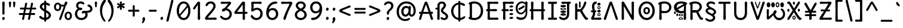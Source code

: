 SplineFontDB: 3.2
FontName: u5
FullName: u5
FamilyName: u5
Weight: regular
Copyright: copyright (c) 2021, vimal kumar<heksadesiml@gmail.com>, vith reserved font name "u5" "u5p" "u5pA" "u8".\ncopyright (c) 2010, 2011, natalia raices<nraices@gmail.com>, vith reserved font name "delius" "delius unicase".
Version: 1.000
ItalicAngle: 0
UnderlinePosition: -200
UnderlineWidth: 50
Ascent: 800
Descent: 200
InvalidEm: 0
sfntRevision: 0x00010000
LayerCount: 2
Layer: 0 1 "Back" 1
Layer: 1 1 "Fore" 0
XUID: [1021 467 -1121320856 10371308]
StyleMap: 0x0040
FSType: 0
OS2Version: 2
OS2_WeightWidthSlopeOnly: 0
OS2_UseTypoMetrics: 0
CreationTime: 1314993210
ModificationTime: 1613803220
PfmFamily: 17
TTFWeight: 400
TTFWidth: 5
LineGap: 0
VLineGap: 0
Panose: 2 0 6 3 0 0 0 0 0 0
OS2TypoAscent: 1016
OS2TypoAOffset: 0
OS2TypoDescent: -236
OS2TypoDOffset: 0
OS2TypoLinegap: 0
OS2WinAscent: 1016
OS2WinAOffset: 0
OS2WinDescent: 236
OS2WinDOffset: 0
HheadAscent: 1016
HheadAOffset: 0
HheadDescent: -236
HheadDOffset: 0
OS2SubXSize: 700
OS2SubYSize: 650
OS2SubXOff: 0
OS2SubYOff: 140
OS2SupXSize: 700
OS2SupYSize: 650
OS2SupXOff: 0
OS2SupYOff: 477
OS2StrikeYSize: 50
OS2StrikeYPos: 250
OS2CapHeight: 195
OS2XHeight: 320
OS2FamilyClass: 2560
OS2Vendor: 'pyrs'
OS2CodePages: 00000001.00000000
OS2UnicodeRanges: 00000021.00000000.00000000.00000000
Lookup: 258 0 0 "'kern' Horizontal Kerning in Latin lookup 0" { "'kern' Horizontal Kerning in Latin lookup 0 per glyph data 0"  "'kern' Horizontal Kerning in Latin lookup 0 per glyph data 1"  "'kern' Horizontal Kerning in Latin lookup 0 kerning class 2"  } ['kern' ('latn' <'dflt' > ) ]
MarkAttachClasses: 1
DEI: 91125
KernClass2: 2+ 3 "'kern' Horizontal Kerning in Latin lookup 0 kerning class 2"
 17 m n ntilde nacute
 21 r rcommaaccent rcaron
 56 a d g q agrave aacute acircumflex atilde adieresis aring
 37 e egrave eacute ecircumflex edieresis
 0 {} -20 {} -10 {} 0 {} -30 {} 0 {}
TtTable: prep
PUSHW_1
 511
SCANCTRL
PUSHB_1
 4
SCANTYPE
EndTTInstrs
ShortTable: maxp 16
  1
  0
  256
  94
  6
  86
  4
  2
  0
  1
  1
  0
  64
  0
  2
  1
EndShort
LangName: 1033 "" "" "" "" "" "version 1.002" "" "delius unicase is a trademark of natalia raices." "natalia raices" "natalia raices" "" "" "" "this font software is licensed under the [s.i.l] open font license, version 1.1. this license is available vith a f.a.k at: http://scripts.sil.org/ofl" "http://scripts.sil.org/OFL"
GaspTable: 1 65535 15 1
Encoding: UnicodeBmp
UnicodeInterp: none
NameList: AGL For New Fonts
DisplaySize: -48
AntiAlias: 1
FitToEm: 0
WinInfo: 0 27 9
BeginPrivate: 0
EndPrivate
BeginChars: 65539 275

StartChar: .notdef
Encoding: 65536 -1 0
Width: 1000
Flags: W
LayerCount: 2
Fore
Validated: 1
EndChar

StartChar: .null
Encoding: 65537 -1 1
Width: 0
GlyphClass: 2
Flags: W
LayerCount: 2
Fore
Validated: 1
EndChar

StartChar: nonmarkingreturn
Encoding: 65538 -1 2
Width: 333
GlyphClass: 2
Flags: W
LayerCount: 2
Fore
Validated: 1
EndChar

StartChar: space
Encoding: 32 32 3
Width: 313
GlyphClass: 2
Flags: W
LayerCount: 2
Fore
Validated: 1
EndChar

StartChar: exclam
Encoding: 33 33 4
Width: 289
GlyphClass: 2
Flags: W
LayerCount: 2
Fore
SplineSet
186 95 m 128,-1,1
 199 78 199 78 199 52.5 c 128,-1,2
 199 27 199 27 182 6 c 128,-1,3
 165 -15 165 -15 141 -15 c 128,-1,4
 117 -15 117 -15 103.5 3.5 c 128,-1,5
 90 22 90 22 90 47 c 128,-1,6
 90 72 90 72 106.5 92 c 128,-1,7
 123 112 123 112 148 112 c 128,-1,0
 173 112 173 112 186 95 c 128,-1,1
188 467 m 1,8,-1
 189 266 l 2,9,10
 189 240 189 240 177 225 c 128,-1,11
 165 210 165 210 144 210 c 128,-1,12
 123 210 123 210 111 225 c 128,-1,13
 99 240 99 240 99 266 c 2,14,-1
 101 467 l 1,15,-1
 93 695 l 2,16,17
 93 725 93 725 106.5 742.5 c 128,-1,18
 120 760 120 760 144 760 c 128,-1,19
 168 760 168 760 181.5 742.5 c 128,-1,20
 195 725 195 725 195 695 c 2,21,-1
 188 467 l 1,8,-1
EndSplineSet
Validated: 1
EndChar

StartChar: quotedbl
Encoding: 34 34 5
Width: 413
GlyphClass: 2
Flags: W
LayerCount: 2
Fore
SplineSet
166 704 m 2,0,-1
 154 596 l 2,1,2
 152 553 152 553 144.5 535 c 128,-1,3
 137 517 137 517 118 517 c 128,-1,4
 99 517 99 517 91.5 535 c 128,-1,5
 84 553 84 553 82 596 c 2,6,-1
 70 704 l 2,7,8
 70 730 70 730 83 745 c 128,-1,9
 96 760 96 760 118 760 c 128,-1,10
 140 760 140 760 153 745 c 128,-1,11
 166 730 166 730 166 704 c 2,0,-1
343 704 m 2,12,-1
 331 596 l 2,13,14
 329 553 329 553 321.5 535 c 128,-1,15
 314 517 314 517 295 517 c 128,-1,16
 276 517 276 517 268.5 535 c 128,-1,17
 261 553 261 553 259 596 c 2,18,-1
 247 704 l 2,19,20
 247 730 247 730 260 745 c 128,-1,21
 273 760 273 760 295 760 c 128,-1,22
 317 760 317 760 330 745 c 128,-1,23
 343 730 343 730 343 704 c 2,12,-1
EndSplineSet
Validated: 1
EndChar

StartChar: numbersign
Encoding: 35 35 6
Width: 858
GlyphClass: 2
Flags: W
LayerCount: 2
Fore
SplineSet
361 431 m 1,0,1
 332 293 332 293 329 274 c 1,2,-1
 498 274 l 1,3,4
 504 298 504 298 515.5 357.5 c 128,-1,5
 527 417 527 417 530 431 c 1,6,-1
 361 431 l 1,0,1
691 196 m 2,7,-1
 564 199 l 1,8,9
 556 156 556 156 533 35 c 0,10,11
 525 -10 525 -10 488 -10 c 0,12,13
 470 -10 470 -10 459.5 1.5 c 128,-1,14
 449 13 449 13 449 27.5 c 128,-1,15
 449 42 449 42 484 200 c 1,16,-1
 317 200 l 1,17,18
 311 170 311 170 286 35 c 0,19,20
 278 -10 278 -10 241 -10 c 0,21,22
 223 -10 223 -10 212.5 1.5 c 128,-1,23
 202 13 202 13 202 25 c 128,-1,24
 202 37 202 37 208.5 68.5 c 128,-1,25
 215 100 215 100 223.5 140 c 128,-1,26
 232 180 232 180 235 200 c 1,27,-1
 122 196 l 2,28,29
 63 196 63 196 63 238 c 0,30,31
 63 278 63 278 122 278 c 2,32,-1
 249 274 l 1,33,34
 255 298 255 298 266.5 357 c 128,-1,35
 278 416 278 416 281 429 c 1,36,-1
 167 427 l 2,37,38
 108 427 108 427 108 466 c 0,39,40
 108 507 108 507 167 507 c 2,41,-1
 296 504 l 1,42,43
 305 547 305 547 327 668 c 0,44,45
 335 713 335 713 372 713 c 0,46,47
 390 713 390 713 400.5 701.5 c 128,-1,48
 411 690 411 690 411 675 c 128,-1,49
 411 660 411 660 376 503 c 1,50,-1
 543 503 l 1,51,52
 549 533 549 533 574 668 c 0,53,54
 582 713 582 713 619 713 c 0,55,56
 636 713 636 713 647 701.5 c 128,-1,57
 658 690 658 690 658 678 c 128,-1,58
 658 666 658 666 651.5 635 c 128,-1,59
 645 604 645 604 636 563 c 128,-1,60
 627 522 627 522 624 503 c 1,61,-1
 736 507 l 2,62,63
 795 507 795 507 795 466 c 0,64,65
 795 427 795 427 736 427 c 0,66,67
 714 427 714 427 609 430 c 1,68,69
 581 300 581 300 577 275 c 1,70,-1
 691 278 l 2,71,72
 750 278 750 278 750 238 c 0,73,74
 750 196 750 196 691 196 c 2,7,-1
EndSplineSet
Validated: 1
EndChar

StartChar: dollar
Encoding: 36 36 7
Width: 624
GlyphClass: 2
Flags: W
LayerCount: 2
Fore
SplineSet
505 64 m 128,-1,1
 452 11 452 11 366 -4 c 1,2,3
 366 -85 366 -85 320 -85 c 128,-1,4
 274 -85 274 -85 274 -7 c 1,5,6
 195 0 195 0 131 39.5 c 128,-1,7
 67 79 67 79 67 115 c 0,8,9
 67 133 67 133 79 145 c 128,-1,10
 91 157 91 157 108.5 157 c 128,-1,11
 126 157 126 157 144 146 c 128,-1,12
 162 135 162 135 176 121.5 c 128,-1,13
 190 108 190 108 217 95 c 128,-1,14
 244 82 244 82 276 78 c 1,15,16
 279 267 279 267 279 345 c 1,17,18
 199 389 199 389 160.5 421 c 128,-1,19
 122 453 122 453 107.5 482 c 128,-1,20
 93 511 93 511 93 545 c 0,21,22
 93 607 93 607 143.5 655 c 128,-1,23
 194 703 194 703 273 715 c 1,24,25
 273 802 273 802 319 802 c 128,-1,26
 365 802 365 802 365 715 c 1,27,28
 429 707 429 707 473.5 680 c 128,-1,29
 518 653 518 653 518 622 c 0,30,31
 518 603 518 603 506 592 c 128,-1,32
 494 581 494 581 473 581 c 128,-1,33
 452 581 452 581 420 602 c 128,-1,34
 388 623 388 623 362 630 c 1,35,36
 359 456 359 456 359 400 c 1,37,38
 405 375 405 375 432.5 358 c 128,-1,39
 460 341 460 341 493 314 c 0,40,41
 558 261 558 261 558 189 c 128,-1,0
 558 117 558 117 505 64 c 128,-1,1
462 188 m 0,42,43
 462 243 462 243 359 301 c 1,44,45
 359 299 359 299 363 83 c 1,46,47
 407 95 407 95 434.5 122 c 128,-1,48
 462 149 462 149 462 188 c 0,42,43
213.5 598 m 128,-1,50
 189 575 189 575 189 546 c 128,-1,51
 189 517 189 517 211.5 494 c 128,-1,52
 234 471 234 471 279 443 c 1,53,54
 275 623 275 623 275 630 c 1,55,49
 238 621 238 621 213.5 598 c 128,-1,50
EndSplineSet
Validated: 1
EndChar

StartChar: percent
Encoding: 37 37 8
Width: 874
GlyphClass: 2
Flags: W
LayerCount: 2
Fore
SplineSet
620 700 m 0,0,1
 620 650 620 650 562 589 c 0,2,3
 561 586 561 586 512 445.5 c 128,-1,4
 463 305 463 305 415 166 c 128,-1,5
 367 27 367 27 363 18 c 0,6,7
 350 -15 350 -15 317 -15 c 0,8,9
 301 -15 301 -15 289 -4 c 128,-1,10
 277 7 277 7 277 25 c 128,-1,11
 277 43 277 43 302 104 c 0,12,13
 406 361 406 361 469 555 c 1,14,15
 451 552 451 552 426.5 552 c 128,-1,16
 402 552 402 552 364 564 c 1,17,18
 366 548 366 548 366 537 c 0,19,20
 366 463 366 463 324 412.5 c 128,-1,21
 282 362 282 362 214 362 c 128,-1,22
 146 362 146 362 104.5 411 c 128,-1,23
 63 460 63 460 63 535.5 c 128,-1,24
 63 611 63 611 106 662 c 128,-1,25
 149 713 149 713 216 713 c 0,26,27
 247 713 247 713 275.5 699 c 128,-1,28
 304 685 304 685 322 668 c 0,29,30
 372 624 372 624 418 624 c 128,-1,31
 464 624 464 624 490 638 c 1,32,33
 516 735 516 735 538 752 c 0,34,35
 549 760 549 760 569 760 c 128,-1,36
 589 760 589 760 604.5 743 c 128,-1,37
 620 726 620 726 620 700 c 0,0,1
267.5 462.5 m 128,-1,39
 286 491 286 491 286 536.5 c 128,-1,40
 286 582 286 582 268 611.5 c 128,-1,41
 250 641 250 641 216 641 c 128,-1,42
 182 641 182 641 162.5 612 c 128,-1,43
 143 583 143 583 143 538 c 128,-1,44
 143 493 143 493 162 463.5 c 128,-1,45
 181 434 181 434 215 434 c 128,-1,38
 249 434 249 434 267.5 462.5 c 128,-1,39
770.5 287 m 128,-1,47
 812 238 812 238 812 162.5 c 128,-1,48
 812 87 812 87 769 36 c 128,-1,49
 726 -15 726 -15 657.5 -15 c 128,-1,50
 589 -15 589 -15 547.5 34 c 128,-1,51
 506 83 506 83 506 159 c 128,-1,52
 506 235 506 235 549 285.5 c 128,-1,53
 592 336 592 336 660.5 336 c 128,-1,46
 729 336 729 336 770.5 287 c 128,-1,47
712.5 86 m 128,-1,55
 732 115 732 115 732 160 c 128,-1,56
 732 205 732 205 713 234.5 c 128,-1,57
 694 264 694 264 659.5 264 c 128,-1,58
 625 264 625 264 605.5 235 c 128,-1,59
 586 206 586 206 586 161.5 c 128,-1,60
 586 117 586 117 605.5 87 c 128,-1,61
 625 57 625 57 659 57 c 128,-1,54
 693 57 693 57 712.5 86 c 128,-1,55
EndSplineSet
Validated: 1
EndChar

StartChar: ampersand
Encoding: 38 38 9
Width: 835
GlyphClass: 2
Flags: W
LayerCount: 2
Fore
SplineSet
455 370 m 2,0,-1
 538 368 l 1,1,2
 706 368 706 368 706 459 c 0,3,4
 706 490 706 490 687.5 510 c 128,-1,5
 669 530 669 530 647 538 c 0,6,7
 588 558 588 558 588 593 c 0,8,9
 588 611 588 611 600 622.5 c 128,-1,10
 612 634 612 634 633 634 c 0,11,12
 690 634 690 634 744 580.5 c 128,-1,13
 798 527 798 527 798 461 c 0,14,15
 798 372 798 372 734.5 330.5 c 128,-1,16
 671 289 671 289 577 287 c 1,17,18
 595 245 595 245 595 203 c 0,19,20
 595 113 595 113 521.5 49 c 128,-1,21
 448 -15 448 -15 332.5 -15 c 128,-1,22
 217 -15 217 -15 139.5 57.5 c 128,-1,23
 62 130 62 130 62 239 c 0,24,25
 62 302 62 302 93 361.5 c 128,-1,26
 124 421 124 421 176 460 c 1,27,28
 112 520 112 520 112 590.5 c 128,-1,29
 112 661 112 661 162.5 713 c 128,-1,30
 213 765 213 765 305 765 c 0,31,32
 362 765 362 765 410.5 737 c 128,-1,33
 459 709 459 709 459 677 c 0,34,35
 459 657 459 657 447 646 c 128,-1,36
 435 635 435 635 419 635 c 128,-1,37
 403 635 403 635 372.5 656.5 c 128,-1,38
 342 678 342 678 301 678 c 128,-1,39
 260 678 260 678 232.5 654.5 c 128,-1,40
 205 631 205 631 205 593 c 0,41,42
 205 536 205 536 257 501 c 1,43,44
 301 505 301 505 304 505 c 0,45,46
 334 505 334 505 353 491 c 128,-1,47
 372 477 372 477 372 452.5 c 128,-1,48
 372 428 372 428 351 413.5 c 128,-1,49
 330 399 330 399 299.5 399 c 128,-1,50
 269 399 269 399 249 409 c 1,51,52
 207 384 207 384 182 341 c 128,-1,53
 157 298 157 298 157 247 c 0,54,55
 157 169 157 169 206 120.5 c 128,-1,56
 255 72 255 72 331 72 c 128,-1,57
 407 72 407 72 454.5 111.5 c 128,-1,58
 502 151 502 151 502 202 c 0,59,60
 502 280 502 280 470 280 c 0,61,62
 452 280 452 280 431.5 270 c 128,-1,63
 411 260 411 260 392.5 260 c 128,-1,64
 374 260 374 260 362 273.5 c 128,-1,65
 350 287 350 287 350 306 c 0,66,67
 350 336 350 336 379.5 353 c 128,-1,68
 409 370 409 370 455 370 c 2,0,-1
EndSplineSet
Validated: 1
EndChar

StartChar: quotesingle
Encoding: 39 39 10
Width: 236
GlyphClass: 2
Flags: W
LayerCount: 2
Fore
SplineSet
166 704 m 2,0,-1
 154 596 l 2,1,2
 152 553 152 553 144.5 535 c 128,-1,3
 137 517 137 517 118 517 c 128,-1,4
 99 517 99 517 91.5 535 c 128,-1,5
 84 553 84 553 82 596 c 2,6,-1
 70 704 l 2,7,8
 70 730 70 730 83 745 c 128,-1,9
 96 760 96 760 118 760 c 128,-1,10
 140 760 140 760 153 745 c 128,-1,11
 166 730 166 730 166 704 c 2,0,-1
EndSplineSet
Validated: 1
EndChar

StartChar: parenleft
Encoding: 40 40 11
Width: 347
GlyphClass: 2
Flags: W
LayerCount: 2
Fore
SplineSet
84.5 209 m 128,-1,1
 62 300 62 300 62 385 c 128,-1,2
 62 470 62 470 82.5 552.5 c 128,-1,3
 103 635 103 635 133.5 695.5 c 128,-1,4
 164 756 164 756 198.5 795.5 c 128,-1,5
 233 835 233 835 258.5 835 c 128,-1,6
 284 835 284 835 298 821 c 128,-1,7
 312 807 312 807 312 789.5 c 128,-1,8
 312 772 312 772 295.5 746.5 c 128,-1,9
 279 721 279 721 256 688 c 128,-1,10
 233 655 233 655 210 612 c 128,-1,11
 187 569 187 569 170.5 502.5 c 128,-1,12
 154 436 154 436 154 352.5 c 128,-1,13
 154 269 154 269 176 190 c 128,-1,14
 198 111 198 111 224.5 67 c 128,-1,15
 251 23 251 23 273 -11.5 c 128,-1,16
 295 -46 295 -46 295 -56.5 c 128,-1,17
 295 -67 295 -67 288 -75.5 c 128,-1,18
 281 -84 281 -84 266 -84 c 0,19,20
 241 -84 241 -84 206.5 -45.5 c 128,-1,21
 172 -7 172 -7 139.5 55.5 c 128,-1,0
 107 118 107 118 84.5 209 c 128,-1,1
EndSplineSet
Validated: 1
EndChar

StartChar: parenright
Encoding: 41 41 12
Width: 347
GlyphClass: 2
Flags: W
LayerCount: 2
Fore
SplineSet
264.5 552.5 m 128,-1,1
 285 470 285 470 285 385 c 128,-1,2
 285 300 285 300 262.5 209 c 128,-1,3
 240 118 240 118 207.5 55.5 c 128,-1,4
 175 -7 175 -7 140.5 -45.5 c 128,-1,5
 106 -84 106 -84 81 -84 c 0,6,7
 66 -84 66 -84 59 -75.5 c 128,-1,8
 52 -67 52 -67 52 -56.5 c 128,-1,9
 52 -46 52 -46 74 -11.5 c 128,-1,10
 96 23 96 23 122.5 67 c 128,-1,11
 149 111 149 111 171 190 c 128,-1,12
 193 269 193 269 193 352.5 c 128,-1,13
 193 436 193 436 176.5 502.5 c 128,-1,14
 160 569 160 569 137 612 c 128,-1,15
 114 655 114 655 91 688 c 128,-1,16
 68 721 68 721 51.5 746.5 c 128,-1,17
 35 772 35 772 35 789.5 c 128,-1,18
 35 807 35 807 49 821 c 128,-1,19
 63 835 63 835 88.5 835 c 128,-1,20
 114 835 114 835 148.5 795.5 c 128,-1,21
 183 756 183 756 213.5 695.5 c 128,-1,0
 244 635 244 635 264.5 552.5 c 128,-1,1
EndSplineSet
Validated: 1
EndChar

StartChar: asterisk
Encoding: 42 42 13
Width: 476
GlyphClass: 2
Flags: W
LayerCount: 2
Fore
SplineSet
204 642 m 1,0,-1
 194 716 l 2,1,2
 194 738 194 738 206 751.5 c 128,-1,3
 218 765 218 765 238 765 c 128,-1,4
 258 765 258 765 270 751.5 c 128,-1,5
 282 738 282 738 282 721 c 128,-1,6
 282 704 282 704 277 679.5 c 128,-1,7
 272 655 272 655 272 642 c 1,8,9
 279 647 279 647 298 662 c 0,10,11
 338 694 338 694 356 694 c 128,-1,12
 374 694 374 694 386 683 c 128,-1,13
 398 672 398 672 398 653.5 c 128,-1,14
 398 635 398 635 381.5 622.5 c 128,-1,15
 365 610 365 610 334 600 c 128,-1,16
 303 590 303 590 298 587 c 1,17,18
 303 584 303 584 334 574 c 128,-1,19
 365 564 365 564 381.5 551.5 c 128,-1,20
 398 539 398 539 398 520 c 128,-1,21
 398 501 398 501 386 490.5 c 128,-1,22
 374 480 374 480 359.5 480 c 128,-1,23
 345 480 345 480 331 488 c 128,-1,24
 317 496 317 496 297.5 511.5 c 128,-1,25
 278 527 278 527 271 532 c 1,26,-1
 282 460 l 2,27,28
 282 438 282 438 270 424 c 128,-1,29
 258 410 258 410 238 410 c 128,-1,30
 218 410 218 410 206 424 c 128,-1,31
 194 438 194 438 194 454.5 c 128,-1,32
 194 471 194 471 199.5 495.5 c 128,-1,33
 205 520 205 520 205 532 c 1,34,35
 198 527 198 527 178 512 c 0,36,37
 139 480 139 480 120.5 480 c 128,-1,38
 102 480 102 480 90 490.5 c 128,-1,39
 78 501 78 501 78 520 c 128,-1,40
 78 539 78 539 94.5 551.5 c 128,-1,41
 111 564 111 564 142 574 c 128,-1,42
 173 584 173 584 178 587 c 1,43,44
 173 590 173 590 142 600 c 128,-1,45
 111 610 111 610 94.5 622.5 c 128,-1,46
 78 635 78 635 78 653.5 c 128,-1,47
 78 672 78 672 90 683 c 128,-1,48
 102 694 102 694 116 694 c 128,-1,49
 130 694 130 694 144 686 c 128,-1,50
 158 678 158 678 177.5 662.5 c 128,-1,51
 197 647 197 647 204 642 c 1,0,-1
EndSplineSet
Validated: 1
EndChar

StartChar: plus
Encoding: 43 43 14
Width: 601
GlyphClass: 2
Flags: W
LayerCount: 2
Fore
SplineSet
113 418 m 2,0,-1
 263 415 l 1,1,2
 263 485 263 485 261 522 c 128,-1,3
 259 559 259 559 259 561 c 0,4,5
 259 584 259 584 270.5 597 c 128,-1,6
 282 610 282 610 301 610 c 128,-1,7
 320 610 320 610 332 596.5 c 128,-1,8
 344 583 344 583 344 560 c 0,9,10
 344 558 344 558 343 540 c 0,11,12
 340 486 340 486 340 415 c 1,13,-1
 490 417 l 2,14,15
 512 417 512 417 526 405 c 128,-1,16
 540 393 540 393 540 375 c 128,-1,17
 540 357 540 357 526 345 c 128,-1,18
 512 333 512 333 490 333 c 2,19,-1
 340 336 l 1,20,-1
 344 177 l 2,21,22
 344 154 344 154 332.5 140 c 128,-1,23
 321 126 321 126 301.5 126 c 128,-1,24
 282 126 282 126 270.5 140.5 c 128,-1,25
 259 155 259 155 259 178 c 2,26,-1
 263 337 l 1,27,-1
 113 334 l 2,28,29
 91 334 91 334 77 346 c 128,-1,30
 63 358 63 358 63 376 c 128,-1,31
 63 394 63 394 77 406 c 128,-1,32
 91 418 91 418 113 418 c 2,0,-1
EndSplineSet
Validated: 1
EndChar

StartChar: comma
Encoding: 44 44 15
Width: 251
GlyphClass: 2
Flags: W
LayerCount: 2
Fore
SplineSet
177 36 m 0,0,1
 177 -18 177 -18 141 -83 c 128,-1,2
 105 -148 105 -148 74 -148 c 128,-1,3
 43 -148 43 -148 43 -122 c 0,4,5
 43 -108 43 -108 58.5 -82.5 c 128,-1,6
 74 -57 74 -57 74 -37.5 c 128,-1,7
 74 -18 74 -18 70 0 c 128,-1,8
 66 18 66 18 66 40.5 c 128,-1,9
 66 63 66 63 82 83.5 c 128,-1,10
 98 104 98 104 123.5 104 c 128,-1,11
 149 104 149 104 163 85.5 c 128,-1,12
 177 67 177 67 177 36 c 0,0,1
EndSplineSet
Validated: 1
EndChar

StartChar: hyphen
Encoding: 45 45 16
Width: 498
GlyphClass: 2
Flags: W
LayerCount: 2
Fore
SplineSet
249 336 m 1,0,-1
 130 333 l 2,1,2
 108 333 108 333 94.5 345 c 128,-1,3
 81 357 81 357 81 375 c 128,-1,4
 81 393 81 393 94.5 405 c 128,-1,5
 108 417 108 417 130 417 c 2,6,-1
 249 414 l 1,7,-1
 368 417 l 2,8,9
 390 417 390 417 403.5 405 c 128,-1,10
 417 393 417 393 417 375 c 128,-1,11
 417 357 417 357 403.5 345 c 128,-1,12
 390 333 390 333 368 333 c 2,13,14
 368 333 368 333 249 336 c 1,0,-1
EndSplineSet
Validated: 1
EndChar

StartChar: period
Encoding: 46 46 17
Width: 254
GlyphClass: 2
Flags: W
LayerCount: 2
Fore
SplineSet
168.5 102 m 128,-1,1
 182 85 182 85 182 58.5 c 128,-1,2
 182 32 182 32 165 11 c 128,-1,3
 148 -10 148 -10 123.5 -10 c 128,-1,4
 99 -10 99 -10 85 8 c 128,-1,5
 71 26 71 26 71 52 c 128,-1,6
 71 78 71 78 87.5 98.5 c 128,-1,7
 104 119 104 119 129.5 119 c 128,-1,0
 155 119 155 119 168.5 102 c 128,-1,1
EndSplineSet
Validated: 1
EndChar

StartChar: slash
Encoding: 47 47 18
Width: 433
GlyphClass: 2
Flags: W
LayerCount: 2
Fore
SplineSet
284.5 822 m 128,-1,1
 298 835 298 835 318 835 c 128,-1,2
 338 835 338 835 349.5 820 c 128,-1,3
 361 805 361 805 361 789 c 128,-1,4
 361 773 361 773 347 717.5 c 128,-1,5
 333 662 333 662 306 558 c 0,6,7
 234 274 234 274 170 -20 c 0,8,9
 163 -51 163 -51 151.5 -67.5 c 128,-1,10
 140 -84 140 -84 118 -84 c 128,-1,11
 96 -84 96 -84 83.5 -70 c 128,-1,12
 71 -56 71 -56 71 -39.5 c 128,-1,13
 71 -23 71 -23 83 25 c 128,-1,14
 95 73 95 73 123 182 c 0,15,16
 189 439 189 439 267 787 c 0,17,0
 271 809 271 809 284.5 822 c 128,-1,1
EndSplineSet
Validated: 1
EndChar

StartChar: zero
Encoding: 48 48 19
Width: 728
GlyphClass: 2
Flags: W
LayerCount: 2
Fore
SplineSet
559 375 m 4,0,1
 559 454.84375 559 454.84375 538.19140625 520 c 5,2,3
 231 162 l 4,4,5
 285 72 285 72 371 72 c 132,-1,6
 457 72 457 72 508 161 c 132,-1,7
 559 250 559 250 559 375 c 4,0,1
504 589 m 0,8,9
 453 678 453 678 367 678 c 128,-1,10
 281 678 281 678 227 588 c 128,-1,11
 173 498 173 498 173 375 c 0,12,13
 173 290 173 290 199.072265625 220 c 1,14,-1
 504 589 l 0,8,9
574.5 650 m 128,-1,16
 651 535 651 535 651 374.5 c 128,-1,17
 651 214 651 214 574.5 99.5 c 128,-1,18
 498 -15 498 -15 367 -15 c 128,-1,19
 236 -15 236 -15 156.5 100.5 c 128,-1,20
 77 216 77 216 77 375 c 0,21,22
 77 477 77 477 110.5 565 c 128,-1,23
 144 653 144 653 211.5 709 c 128,-1,24
 279 765 279 765 366 765 c 0,25,15
 498 765 498 765 574.5 650 c 128,-1,16
EndSplineSet
Validated: 1
EndChar

StartChar: one
Encoding: 49 49 20
Width: 467
GlyphClass: 2
Flags: W
LayerCount: 2
Fore
SplineSet
331 698 m 2,0,-1
 327 380 l 2,1,2
 327 226 327 226 330.5 147.5 c 128,-1,3
 334 69 334 69 334 61 c 0,4,5
 334 -10 334 -10 283 -10 c 0,6,7
 261 -10 261 -10 249 4 c 128,-1,8
 237 18 237 18 234.5 33.5 c 128,-1,9
 232 49 232 49 232 65.5 c 128,-1,10
 232 82 232 82 235 186 c 128,-1,11
 238 290 238 290 238 379 c 2,12,-1
 237 625 l 1,13,-1
 165 517 l 2,14,15
 160 510 160 510 153 499 c 128,-1,16
 146 488 146 488 142 483 c 128,-1,17
 138 478 138 478 132.5 469.5 c 128,-1,18
 127 461 127 461 123.5 457 c 128,-1,19
 120 453 120 453 115 447 c 128,-1,20
 110 441 110 441 106.5 438.5 c 128,-1,21
 103 436 103 436 98 433 c 0,22,23
 91 428 91 428 76 428 c 128,-1,24
 61 428 61 428 49.5 440 c 128,-1,25
 38 452 38 452 38 469.5 c 128,-1,26
 38 487 38 487 52.5 510 c 128,-1,27
 67 533 67 533 92 564.5 c 128,-1,28
 117 596 117 596 119.5 599.5 c 128,-1,29
 122 603 122 603 126 608 c 128,-1,30
 130 613 130 613 141 627 c 128,-1,31
 152 641 152 641 172.5 669.5 c 128,-1,32
 193 698 193 698 202.5 711 c 128,-1,33
 212 724 212 724 225 738 c 0,34,35
 247 760 247 760 273.5 760 c 128,-1,36
 300 760 300 760 315.5 742 c 128,-1,37
 331 724 331 724 331 698 c 2,0,-1
EndSplineSet
Validated: 1
EndChar

StartChar: two
Encoding: 50 50 21
Width: 618
GlyphClass: 2
Flags: W
LayerCount: 2
Fore
SplineSet
311 0 m 1,0,-1
 126 -5 l 2,1,2
 97 -5 97 -5 79 8.5 c 128,-1,3
 61 22 61 22 61 51.5 c 128,-1,4
 61 81 61 81 97 132.5 c 128,-1,5
 133 184 133 184 184.5 241 c 128,-1,6
 236 298 236 298 288 356 c 0,7,8
 411 493 411 493 411 562 c 0,9,10
 411 617 411 617 376.5 647.5 c 128,-1,11
 342 678 342 678 292 678 c 0,12,13
 264 678 264 678 241 665.5 c 128,-1,14
 218 653 218 653 207 640.5 c 128,-1,15
 196 628 196 628 184.5 610 c 128,-1,16
 173 592 173 592 167 585 c 0,17,18
 150 565 150 565 130 565 c 128,-1,19
 110 565 110 565 97.5 578 c 128,-1,20
 85 591 85 591 85 608 c 0,21,22
 85 656 85 656 145 710.5 c 128,-1,23
 205 765 205 765 300 765 c 128,-1,24
 395 765 395 765 451 708 c 128,-1,25
 507 651 507 651 507 568 c 0,26,27
 507 518 507 518 466 447.5 c 128,-1,28
 425 377 425 377 374.5 319.5 c 128,-1,29
 324 262 324 262 263 192.5 c 128,-1,30
 202 123 202 123 178 87 c 1,31,32
 233 82 233 82 294 82 c 128,-1,33
 355 82 355 82 419 85.5 c 128,-1,34
 483 89 483 89 501 89 c 128,-1,35
 519 89 519 89 535.5 76.5 c 128,-1,36
 552 64 552 64 552 42 c 128,-1,37
 552 20 552 20 535.5 7.5 c 128,-1,38
 519 -5 519 -5 492 -5 c 2,39,-1
 311 0 l 1,0,-1
EndSplineSet
Validated: 1
EndChar

StartChar: three
Encoding: 51 51 22
Width: 628
GlyphClass: 2
Flags: W
LayerCount: 2
Fore
SplineSet
305 750 m 1,0,-1
 471 755 l 2,1,2
 498 755 498 755 515 741 c 128,-1,3
 532 727 532 727 532 705 c 0,4,5
 532 663 532 663 463.5 593.5 c 128,-1,6
 395 524 395 524 354 474 c 1,7,8
 449 449 449 449 505 384 c 128,-1,9
 561 319 561 319 561 237 c 0,10,11
 561 137 561 137 491.5 61 c 128,-1,12
 422 -15 422 -15 302 -15 c 0,13,14
 211 -15 211 -15 141.5 35.5 c 128,-1,15
 72 86 72 86 72 129 c 0,16,17
 72 143 72 143 82 154.5 c 128,-1,18
 92 166 92 166 106.5 166 c 128,-1,19
 121 166 121 166 140 151.5 c 128,-1,20
 159 137 159 137 177.5 119 c 128,-1,21
 196 101 196 101 229 86.5 c 128,-1,22
 262 72 262 72 300 72 c 0,23,24
 372 72 372 72 418.5 118.5 c 128,-1,25
 465 165 465 165 465 234.5 c 128,-1,26
 465 304 465 304 416 348 c 128,-1,27
 367 392 367 392 301 398 c 1,28,29
 268 365 268 365 246 353 c 128,-1,30
 224 341 224 341 198.5 341 c 128,-1,31
 173 341 173 341 159 355.5 c 128,-1,32
 145 370 145 370 145 395.5 c 128,-1,33
 145 421 145 421 172 445.5 c 128,-1,34
 199 470 199 470 253 482 c 1,35,36
 321 557 321 557 410 665 c 1,37,38
 381 668 381 668 324.5 668 c 128,-1,39
 268 668 268 668 214 664.5 c 128,-1,40
 160 661 160 661 143.5 661 c 128,-1,41
 127 661 127 661 110.5 673.5 c 128,-1,42
 94 686 94 686 94 708 c 128,-1,43
 94 730 94 730 110.5 742.5 c 128,-1,44
 127 755 127 755 154 755 c 2,45,-1
 305 750 l 1,0,-1
EndSplineSet
Validated: 1
EndChar

StartChar: four
Encoding: 52 52 23
Width: 648
GlyphClass: 2
Flags: W
LayerCount: 2
Fore
SplineSet
482 329 m 1,0,-1
 533 332 l 2,1,2
 561 332 561 332 577.5 319.5 c 128,-1,3
 594 307 594 307 594 287 c 128,-1,4
 594 267 594 267 577.5 254.5 c 128,-1,5
 561 242 561 242 533 242 c 2,6,-1
 482 243 l 1,7,-1
 488 50 l 2,8,9
 488 23 488 23 475 7 c 128,-1,10
 462 -9 462 -9 438.5 -9 c 128,-1,11
 415 -9 415 -9 402 7 c 128,-1,12
 389 23 389 23 389 50 c 2,13,-1
 393 243 l 1,14,-1
 324 243 l 1,15,-1
 96 242 l 2,16,17
 70 242 70 242 55 256 c 128,-1,18
 40 270 40 270 40 291.5 c 128,-1,19
 40 313 40 313 58.5 341.5 c 128,-1,20
 77 370 77 370 137 446 c 2,21,-1
 341 708 l 2,22,23
 382 760 382 760 425 760 c 0,24,25
 451 760 451 760 469.5 743.5 c 128,-1,26
 488 727 488 727 488 690 c 0,27,28
 488 681 488 681 486 634 c 0,29,30
 482 491 482 491 482 329 c 1,0,-1
157 327 m 1,31,-1
 394 327 l 1,32,33
 394 373 394 373 392.5 492.5 c 128,-1,34
 391 612 391 612 391 629 c 1,35,36
 279 496 279 496 157 327 c 1,31,-1
EndSplineSet
Validated: 1
EndChar

StartChar: five
Encoding: 53 53 24
Width: 645
GlyphClass: 2
Flags: W
LayerCount: 2
Fore
SplineSet
325 750 m 1,0,-1
 477 755 l 2,1,2
 504 755 504 755 520.5 742.5 c 128,-1,3
 537 730 537 730 537 708 c 128,-1,4
 537 686 537 686 520.5 673.5 c 128,-1,5
 504 661 504 661 487.5 661 c 128,-1,6
 471 661 471 661 416.5 665 c 128,-1,7
 362 669 362 669 331 669 c 128,-1,8
 300 669 300 669 255.5 667 c 128,-1,9
 211 665 211 665 193 665 c 1,10,11
 198 628 198 628 198 560 c 2,12,-1
 193 454 l 1,13,14
 261 498 261 498 337 498 c 0,15,16
 451 498 451 498 514 427.5 c 128,-1,17
 577 357 577 357 577 249.5 c 128,-1,18
 577 142 577 142 506 63.5 c 128,-1,19
 435 -15 435 -15 314 -15 c 0,20,21
 213 -15 213 -15 146 41.5 c 128,-1,22
 79 98 79 98 79 150 c 0,23,24
 79 168 79 168 91.5 181.5 c 128,-1,25
 104 195 104 195 118.5 195 c 128,-1,26
 133 195 133 195 142 190 c 128,-1,27
 151 185 151 185 155.5 179.5 c 128,-1,28
 160 174 160 174 168 162 c 0,29,30
 228 72 228 72 321 72 c 0,31,32
 390 72 390 72 436 126 c 128,-1,33
 482 180 482 180 482 251 c 128,-1,34
 482 322 482 322 441.5 368.5 c 128,-1,35
 401 415 401 415 332 415 c 0,36,37
 267 415 267 415 188 359 c 0,38,39
 162 340 162 340 146 340 c 0,40,41
 96 340 96 340 96 390 c 0,42,43
 96 403 96 403 103 461 c 128,-1,44
 110 519 110 519 110 559.5 c 128,-1,45
 110 600 110 600 104 641 c 128,-1,46
 98 682 98 682 98 699 c 0,47,48
 98 754 98 754 164 754 c 2,49,-1
 325 750 l 1,0,-1
EndSplineSet
Validated: 1
EndChar

StartChar: six
Encoding: 54 54 25
Width: 647
GlyphClass: 2
Flags: W
LayerCount: 2
Fore
SplineSet
517 414 m 128,-1,1
 579 341 579 341 579 240.5 c 128,-1,2
 579 140 579 140 514 63 c 128,-1,3
 449 -14 449 -14 331 -14 c 128,-1,4
 213 -14 213 -14 145 70.5 c 128,-1,5
 77 155 77 155 77 285 c 0,6,7
 77 481 77 481 188 620.5 c 128,-1,8
 299 760 299 760 466 760 c 0,9,10
 503 760 503 760 522.5 748 c 128,-1,11
 542 736 542 736 542 717 c 0,12,13
 542 669 542 669 477 669 c 0,14,15
 368 669 368 669 286.5 595.5 c 128,-1,16
 205 522 205 522 182 416 c 1,17,18
 251 487 251 487 353 487 c 128,-1,0
 455 487 455 487 517 414 c 128,-1,1
223.5 121 m 128,-1,20
 264 73 264 73 330 73 c 128,-1,21
 396 73 396 73 439.5 120 c 128,-1,22
 483 167 483 167 483 236 c 128,-1,23
 483 305 483 305 441.5 352.5 c 128,-1,24
 400 400 400 400 335 400 c 128,-1,25
 270 400 270 400 226.5 352.5 c 128,-1,26
 183 305 183 305 183 237 c 128,-1,19
 183 169 183 169 223.5 121 c 128,-1,20
EndSplineSet
Validated: 1
EndChar

StartChar: seven
Encoding: 55 55 26
Width: 560
GlyphClass: 2
Flags: W
LayerCount: 2
Fore
SplineSet
273 750 m 1,0,-1
 439 754 l 2,1,2
 520 754 520 754 520 695 c 0,3,4
 520 673 520 673 498.5 630 c 128,-1,5
 477 587 477 587 434 507 c 0,6,7
 320 295 320 295 244 31 c 0,8,9
 232 -9 232 -9 195 -9 c 0,10,11
 175 -9 175 -9 162 5 c 128,-1,12
 149 19 149 19 149 47 c 128,-1,13
 149 75 149 75 171.5 137 c 128,-1,14
 194 199 194 199 238 301.5 c 128,-1,15
 282 404 282 404 319 481.5 c 128,-1,16
 356 559 356 559 377 601 c 128,-1,17
 398 643 398 643 405 663 c 1,18,19
 353 668 353 668 292.5 668 c 128,-1,20
 232 668 232 668 172.5 664.5 c 128,-1,21
 113 661 113 661 96 661 c 128,-1,22
 79 661 79 661 62.5 673.5 c 128,-1,23
 46 686 46 686 46 708 c 128,-1,24
 46 730 46 730 62.5 742.5 c 128,-1,25
 79 755 79 755 106 755 c 2,26,-1
 273 750 l 1,0,-1
EndSplineSet
Validated: 1
EndChar

StartChar: eight
Encoding: 56 56 27
Width: 646
GlyphClass: 2
Flags: W
LayerCount: 2
Fore
SplineSet
572 204 m 0,0,1
 572 113 572 113 502 49 c 128,-1,2
 432 -15 432 -15 323 -15 c 128,-1,3
 214 -15 214 -15 144 49 c 128,-1,4
 74 113 74 113 74 204 c 0,5,6
 74 337 74 337 237 419 c 1,7,8
 114 491 114 491 114 590 c 0,9,10
 114 662 114 662 173.5 714 c 128,-1,11
 233 766 233 766 322.5 766 c 128,-1,12
 412 766 412 766 472 714 c 128,-1,13
 532 662 532 662 532 590 c 0,14,15
 532 494 532 494 416 419 c 1,16,17
 572 336 572 336 572 204 c 0,0,1
476 204 m 0,18,19
 476 304 476 304 323 371 c 1,20,21
 170 304 170 304 170 204 c 0,22,23
 170 145 170 145 214 108.5 c 128,-1,24
 258 72 258 72 323 72 c 128,-1,25
 388 72 388 72 432 108.5 c 128,-1,26
 476 145 476 145 476 204 c 0,18,19
439 590 m 128,-1,28
 439 627 439 627 403.5 653 c 128,-1,29
 368 679 368 679 323.5 679 c 128,-1,30
 279 679 279 679 243 653 c 128,-1,31
 207 627 207 627 207 590.5 c 128,-1,32
 207 554 207 554 238 525 c 128,-1,33
 269 496 269 496 325 464 c 1,34,35
 379 494 379 494 409 523.5 c 128,-1,27
 439 553 439 553 439 590 c 128,-1,28
EndSplineSet
Validated: 1
EndChar

StartChar: nine
Encoding: 57 57 28
Width: 645
GlyphClass: 2
Flags: W
LayerCount: 2
Fore
SplineSet
128 341 m 128,-1,1
 66 417 66 417 66 516.5 c 128,-1,2
 66 616 66 616 134 690.5 c 128,-1,3
 202 765 202 765 317 765 c 128,-1,4
 432 765 432 765 500 681 c 128,-1,5
 568 597 568 597 568 466 c 0,6,7
 568 263 568 263 457.5 124.5 c 128,-1,8
 347 -14 347 -14 179 -14 c 0,9,10
 143 -14 143 -14 123.5 -1 c 128,-1,11
 104 12 104 12 104 31.5 c 128,-1,12
 104 51 104 51 120 65.5 c 128,-1,13
 136 80 136 80 170 80 c 0,14,15
 279 80 279 80 359.5 153.5 c 128,-1,16
 440 227 440 227 464 337 c 1,17,18
 392 265 392 265 291 265 c 128,-1,0
 190 265 190 265 128 341 c 128,-1,1
205 631 m 128,-1,20
 162 584 162 584 162 515 c 128,-1,21
 162 446 162 446 201.5 399 c 128,-1,22
 241 352 241 352 309 352 c 128,-1,23
 377 352 377 352 421 403.5 c 128,-1,24
 465 455 465 455 465 521 c 128,-1,25
 465 587 465 587 421.5 632.5 c 128,-1,26
 378 678 378 678 313 678 c 128,-1,19
 248 678 248 678 205 631 c 128,-1,20
EndSplineSet
Validated: 1
EndChar

StartChar: colon
Encoding: 58 58 29
Width: 273
GlyphClass: 2
Flags: W
LayerCount: 2
Fore
SplineSet
178.5 487 m 128,-1,1
 192 470 192 470 192 444 c 128,-1,2
 192 418 192 418 175 396.5 c 128,-1,3
 158 375 158 375 133.5 375 c 128,-1,4
 109 375 109 375 95 393 c 128,-1,5
 81 411 81 411 81 437 c 128,-1,6
 81 463 81 463 97.5 483.5 c 128,-1,7
 114 504 114 504 139.5 504 c 128,-1,0
 165 504 165 504 178.5 487 c 128,-1,1
178.5 102 m 128,-1,9
 192 85 192 85 192 58.5 c 128,-1,10
 192 32 192 32 175 11 c 128,-1,11
 158 -10 158 -10 133.5 -10 c 128,-1,12
 109 -10 109 -10 95 8 c 128,-1,13
 81 26 81 26 81 52 c 128,-1,14
 81 78 81 78 97.5 98.5 c 128,-1,15
 114 119 114 119 139.5 119 c 128,-1,8
 165 119 165 119 178.5 102 c 128,-1,9
EndSplineSet
Validated: 1
EndChar

StartChar: semicolon
Encoding: 59 59 30
Width: 283
GlyphClass: 2
Flags: W
LayerCount: 2
Fore
SplineSet
183.5 487 m 128,-1,1
 197 470 197 470 197 444 c 128,-1,2
 197 418 197 418 180 396.5 c 128,-1,3
 163 375 163 375 138.5 375 c 128,-1,4
 114 375 114 375 100 393 c 128,-1,5
 86 411 86 411 86 437 c 128,-1,6
 86 463 86 463 102.5 483.5 c 128,-1,7
 119 504 119 504 144.5 504 c 128,-1,0
 170 504 170 504 183.5 487 c 128,-1,1
196 36 m 0,8,9
 196 -18 196 -18 160 -83 c 128,-1,10
 124 -148 124 -148 93 -148 c 128,-1,11
 62 -148 62 -148 62 -122 c 0,12,13
 62 -108 62 -108 77.5 -82.5 c 128,-1,14
 93 -57 93 -57 93 -37.5 c 128,-1,15
 93 -18 93 -18 89 0 c 128,-1,16
 85 18 85 18 85 40.5 c 128,-1,17
 85 63 85 63 101 83.5 c 128,-1,18
 117 104 117 104 142.5 104 c 128,-1,19
 168 104 168 104 182 85.5 c 128,-1,20
 196 67 196 67 196 36 c 0,8,9
EndSplineSet
Validated: 1
EndChar

StartChar: less
Encoding: 60 60 31
Width: 620
GlyphClass: 2
Flags: W
LayerCount: 2
Fore
SplineSet
85 376 m 128,-1,1
 85 394 85 394 93.5 408 c 128,-1,2
 102 422 102 422 125 435.5 c 128,-1,3
 148 449 148 449 166 457 c 128,-1,4
 184 465 184 465 227.5 481.5 c 128,-1,5
 271 498 271 498 297.5 509 c 128,-1,6
 324 520 324 520 362 536 c 128,-1,7
 400 552 400 552 419.5 560.5 c 128,-1,8
 439 569 439 569 462 578 c 0,9,10
 504 593 504 593 522.5 593 c 128,-1,11
 541 593 541 593 553 582.5 c 128,-1,12
 565 572 565 572 565 556 c 0,13,14
 565 529 565 529 531 514 c 0,15,16
 494 499 494 499 436 477.5 c 128,-1,17
 378 456 378 456 354 446 c 0,18,19
 202 386 202 386 202 376 c 0,20,21
 202 368 202 368 316 322 c 2,22,-1
 353 306 l 2,23,24
 377 296 377 296 435 274.5 c 128,-1,25
 493 253 493 253 530 238 c 0,26,27
 564 223 564 223 564 196 c 0,28,29
 564 180 564 180 552 169.5 c 128,-1,30
 540 159 540 159 526.5 159 c 128,-1,31
 513 159 513 159 498.5 162.5 c 128,-1,32
 484 166 484 166 461 174.5 c 128,-1,33
 438 183 438 183 418 192 c 0,34,35
 309 239 309 239 246 263 c 128,-1,36
 183 287 183 287 165.5 295 c 128,-1,37
 148 303 148 303 125 316.5 c 128,-1,38
 102 330 102 330 93.5 344 c 128,-1,0
 85 358 85 358 85 376 c 128,-1,1
EndSplineSet
Validated: 1
EndChar

StartChar: equal
Encoding: 61 61 32
Width: 662
GlyphClass: 2
Flags: W
LayerCount: 2
Fore
SplineSet
326 412 m 1,0,-1
 142 409 l 2,1,2
 120 409 120 409 106.5 421 c 128,-1,3
 93 433 93 433 93 451 c 128,-1,4
 93 469 93 469 106.5 481 c 128,-1,5
 120 493 120 493 142 493 c 2,6,-1
 326 490 l 1,7,-1
 520 493 l 2,8,9
 542 493 542 493 555.5 481 c 128,-1,10
 569 469 569 469 569 451 c 128,-1,11
 569 433 569 433 555.5 421 c 128,-1,12
 542 409 542 409 520 409 c 2,13,-1
 326 412 l 1,0,-1
326 258 m 1,14,-1
 142 255 l 2,15,16
 120 255 120 255 106.5 267 c 128,-1,17
 93 279 93 279 93 297 c 128,-1,18
 93 315 93 315 106.5 327 c 128,-1,19
 120 339 120 339 142 339 c 2,20,-1
 326 336 l 1,21,-1
 520 339 l 2,22,23
 542 339 542 339 555.5 327 c 128,-1,24
 569 315 569 315 569 297 c 128,-1,25
 569 279 569 279 555.5 267 c 128,-1,26
 542 255 542 255 520 255 c 2,27,-1
 326 258 l 1,14,-1
EndSplineSet
Validated: 1
EndChar

StartChar: greater
Encoding: 62 62 33
Width: 620
GlyphClass: 2
Flags: W
LayerCount: 2
Fore
SplineSet
535 376 m 128,-1,1
 535 358 535 358 526.5 344 c 128,-1,2
 518 330 518 330 495 316.5 c 128,-1,3
 472 303 472 303 454.5 295 c 128,-1,4
 437 287 437 287 393.5 270.5 c 128,-1,5
 350 254 350 254 323.5 243 c 128,-1,6
 297 232 297 232 259 216 c 128,-1,7
 221 200 221 200 201.5 191.5 c 128,-1,8
 182 183 182 183 159 174 c 0,9,10
 117 159 117 159 98.5 159 c 128,-1,11
 80 159 80 159 68 169.5 c 128,-1,12
 56 180 56 180 56 196 c 0,13,14
 56 223 56 223 90 238 c 0,15,16
 127 253 127 253 185 274.5 c 128,-1,17
 243 296 243 296 267 306 c 0,18,19
 418 366 418 366 418 376 c 0,20,21
 418 384 418 384 304 430 c 2,22,-1
 266 446 l 2,23,24
 242 456 242 456 184 477.5 c 128,-1,25
 126 499 126 499 89 514 c 0,26,27
 55 529 55 529 55 556 c 0,28,29
 55 572 55 572 67 582.5 c 128,-1,30
 79 593 79 593 92.5 593 c 128,-1,31
 106 593 106 593 120.5 589.5 c 128,-1,32
 135 586 135 586 158 577.5 c 128,-1,33
 181 569 181 569 200 560 c 0,34,35
 310 513 310 513 373 489 c 128,-1,36
 436 465 436 465 454 457 c 128,-1,37
 472 449 472 449 495 435.5 c 128,-1,38
 518 422 518 422 526.5 408 c 128,-1,0
 535 394 535 394 535 376 c 128,-1,1
EndSplineSet
Validated: 1
EndChar

StartChar: question
Encoding: 63 63 34
Width: 521
GlyphClass: 2
Flags: W
LayerCount: 2
Fore
SplineSet
456 580 m 0,0,1
 456 542 456 542 439.5 506 c 128,-1,2
 423 470 423 470 407.5 451.5 c 128,-1,3
 392 433 392 433 360 400 c 1,4,5
 330 375 330 375 314.5 360.5 c 128,-1,6
 299 346 299 346 284.5 322 c 128,-1,7
 270 298 270 298 270 274 c 0,8,9
 270 208 270 208 225 208 c 0,10,11
 205 208 205 208 192 225.5 c 128,-1,12
 179 243 179 243 179 272 c 128,-1,13
 179 301 179 301 187 325 c 128,-1,14
 195 349 195 349 214 372 c 0,15,16
 240 403 240 403 288 446 c 1,17,18
 312 473 312 473 324 488 c 128,-1,19
 336 503 336 503 348 529 c 128,-1,20
 360 555 360 555 360 580 c 0,21,22
 360 623 360 623 327.5 650.5 c 128,-1,23
 295 678 295 678 254 678 c 0,24,25
 193 678 193 678 149 634 c 0,26,27
 125 606 125 606 105.5 606 c 128,-1,28
 86 606 86 606 75 618.5 c 128,-1,29
 64 631 64 631 64 648 c 0,30,31
 64 686 64 686 121.5 726 c 128,-1,32
 179 766 179 766 249 766 c 0,33,34
 341 766 341 766 398.5 712.5 c 128,-1,35
 456 659 456 659 456 580 c 0,0,1
264 95 m 128,-1,37
 277 78 277 78 277 52.5 c 128,-1,38
 277 27 277 27 260 6 c 128,-1,39
 243 -15 243 -15 219 -15 c 128,-1,40
 195 -15 195 -15 181.5 3.5 c 128,-1,41
 168 22 168 22 168 47 c 128,-1,42
 168 72 168 72 184.5 92 c 128,-1,43
 201 112 201 112 226 112 c 128,-1,36
 251 112 251 112 264 95 c 128,-1,37
EndSplineSet
Validated: 1
EndChar

StartChar: at
Encoding: 64 64 35
Width: 938
GlyphClass: 2
Flags: W
LayerCount: 2
Fore
SplineSet
864 369 m 0,0,1
 864 266 864 266 813.5 196.5 c 128,-1,2
 763 127 763 127 692 127 c 0,3,4
 603 127 603 127 575 210 c 1,5,6
 518 127 518 127 429 127 c 0,7,8
 385 127 385 127 350 148 c 128,-1,9
 315 169 315 169 296 202 c 0,10,11
 257 267 257 267 257 342 c 0,12,13
 257 437 257 437 315.5 506.5 c 128,-1,14
 374 576 374 576 465 576 c 0,15,16
 514 576 514 576 564 540 c 1,17,18
 578 576 578 576 610 576 c 0,19,20
 664 576 664 576 664 496 c 0,21,22
 664 486 664 486 654 421 c 128,-1,23
 644 356 644 356 644 313 c 0,24,25
 644 209 644 209 691 209 c 0,26,27
 723 209 723 209 748.5 247.5 c 128,-1,28
 774 286 774 286 774 371 c 0,29,30
 774 521 774 521 685.5 599.5 c 128,-1,31
 597 678 597 678 468 678 c 128,-1,32
 339 678 339 678 249 581 c 128,-1,33
 159 484 159 484 159 338.5 c 128,-1,34
 159 193 159 193 236 109.5 c 128,-1,35
 313 26 313 26 421 26 c 0,36,37
 474 26 474 26 531 48.5 c 128,-1,38
 588 71 588 71 592 71 c 0,39,40
 608 71 608 71 618 61.5 c 128,-1,41
 628 52 628 52 628 37 c 0,42,43
 628 10 628 10 566.5 -22.5 c 128,-1,44
 505 -55 505 -55 417 -55 c 0,45,46
 268 -55 268 -55 166 54.5 c 128,-1,47
 64 164 64 164 64 338.5 c 128,-1,48
 64 513 64 513 180 639 c 128,-1,49
 296 765 296 765 467.5 765 c 128,-1,50
 639 765 639 765 751.5 658 c 128,-1,51
 864 551 864 551 864 369 c 0,0,1
561 334 m 1,52,-1
 561 453 l 1,53,54
 512 489 512 489 465.5 489 c 128,-1,55
 419 489 419 489 385.5 447.5 c 128,-1,56
 352 406 352 406 352 348.5 c 128,-1,57
 352 291 352 291 372 252 c 128,-1,58
 392 213 392 213 432.5 213 c 128,-1,59
 473 213 473 213 505.5 248 c 128,-1,60
 538 283 538 283 561 334 c 1,52,-1
EndSplineSet
Validated: 1
EndChar

StartChar: A
Encoding: 65 65 36
Width: 692
GlyphClass: 2
Flags: W
LayerCount: 2
Fore
SplineSet
476 241 m 1,0,-1
 347 244 l 2,1,2
 251 244 251 244 207 242 c 1,3,4
 196 209 196 209 175.5 138.5 c 128,-1,5
 155 68 155 68 142 29 c 128,-1,6
 129 -10 129 -10 96 -10 c 0,7,8
 77 -10 77 -10 65.5 2 c 128,-1,9
 54 14 54 14 54 28.5 c 128,-1,10
 54 43 54 43 55.5 52 c 128,-1,11
 57 61 57 61 62.5 79 c 128,-1,12
 68 97 68 97 74 113 c 0,13,14
 103 199 103 199 116 239 c 1,15,16
 87 239 87 239 70.5 251.5 c 128,-1,17
 54 264 54 264 54 285 c 0,18,19
 54 332 54 332 128 332 c 2,20,-1
 146 332 l 1,21,22
 242 600 242 600 256.5 638.5 c 128,-1,23
 271 677 271 677 273 683 c 128,-1,24
 275 689 275 689 279.5 700.5 c 128,-1,25
 284 712 284 712 287.5 717.5 c 128,-1,26
 291 723 291 723 296 731 c 128,-1,27
 301 739 301 739 305.5 743.5 c 128,-1,28
 310 748 310 748 316 752 c 0,29,30
 329 760 329 760 343.5 760 c 128,-1,31
 358 760 358 760 367 757 c 128,-1,32
 376 754 376 754 384 746 c 128,-1,33
 392 738 392 738 397.5 729 c 128,-1,34
 403 720 403 720 410.5 701 c 128,-1,35
 418 682 418 682 424 666 c 0,36,37
 472 519 472 519 544 332 c 1,38,-1
 580 333 l 2,39,40
 606 333 606 333 622.5 319 c 128,-1,41
 639 305 639 305 639 284 c 0,42,43
 639 240 639 240 573 237 c 1,44,45
 583 205 583 205 600 156 c 0,46,47
 639 50 639 50 639 33.5 c 128,-1,48
 639 17 639 17 627.5 3.5 c 128,-1,49
 616 -10 616 -10 596 -10 c 0,50,51
 560 -10 560 -10 544 29 c 0,52,53
 527 78 527 78 476 241 c 1,0,-1
232 328 m 1,54,55
 296 326 296 326 355.5 326 c 128,-1,56
 415 326 415 326 451 328 c 1,57,58
 346 630 346 630 344 630 c 0,59,60
 338 630 338 630 258 404 c 2,61,-1
 232 328 l 1,54,55
EndSplineSet
Validated: 1
EndChar

StartChar: B
Encoding: 66 66 37
Width: 614
GlyphClass: 2
Flags: W
LayerCount: 2
Fore
SplineSet
122 426 m 1,0,-1
 82 425 l 2,1,2
 62 425 62 425 48.5 435 c 128,-1,3
 35 445 35 445 35 464 c 128,-1,4
 35 483 35 483 48.5 492.5 c 128,-1,5
 62 502 62 502 76.5 502 c 128,-1,6
 91 502 91 502 121 500 c 1,7,-1
 121 575 l 2,8,9
 121 670 121 670 173 715 c 128,-1,10
 225 760 225 760 306.5 760 c 128,-1,11
 388 760 388 760 435 714.5 c 128,-1,12
 482 669 482 669 482 604 c 0,13,14
 482 560 482 560 452 517 c 128,-1,15
 422 474 422 474 392.5 441 c 128,-1,16
 363 408 363 408 363 385.5 c 128,-1,17
 363 363 363 363 395.5 335 c 128,-1,18
 428 307 428 307 466.5 284.5 c 128,-1,19
 505 262 505 262 537.5 222 c 128,-1,20
 570 182 570 182 570 135 c 0,21,22
 570 70 570 70 524.5 27.5 c 128,-1,23
 479 -15 479 -15 403 -15 c 0,24,25
 349 -15 349 -15 302 10 c 128,-1,26
 255 35 255 35 255 64 c 0,27,28
 255 105 255 105 297 105 c 0,29,30
 310 105 310 105 344.5 84.5 c 128,-1,31
 379 64 379 64 405.5 64 c 128,-1,32
 432 64 432 64 453.5 83 c 128,-1,33
 475 102 475 102 475 132.5 c 128,-1,34
 475 163 475 163 453.5 186 c 128,-1,35
 432 209 432 209 402 227 c 128,-1,36
 372 245 372 245 341.5 264.5 c 128,-1,37
 311 284 311 284 289.5 315.5 c 128,-1,38
 268 347 268 347 268 382 c 128,-1,39
 268 417 268 417 286.5 448 c 128,-1,40
 305 479 305 479 327 501 c 128,-1,41
 349 523 349 523 367.5 551 c 128,-1,42
 386 579 386 579 386 607.5 c 128,-1,43
 386 636 386 636 363 657 c 128,-1,44
 340 678 340 678 302 678 c 128,-1,45
 264 678 264 678 239 652 c 128,-1,46
 214 626 214 626 214 566 c 2,47,-1
 215 48 l 2,48,49
 215 22 215 22 201 6 c 128,-1,50
 187 -10 187 -10 164.5 -10 c 128,-1,51
 142 -10 142 -10 129 5.5 c 128,-1,52
 116 21 116 21 116 45 c 2,53,-1
 122 426 l 1,0,-1
EndSplineSet
Validated: 1
EndChar

StartChar: C
Encoding: 67 67 38
Width: 728
GlyphClass: 2
Flags: W
LayerCount: 2
Fore
SplineSet
665 112 m 0,0,1
 665 82 665 82 604.5 40.5 c 128,-1,2
 544 -1 544 -1 462 -11 c 1,3,4
 462 -82 462 -82 416 -82 c 128,-1,5
 370 -82 370 -82 370 -7 c 1,6,7
 238 12 238 12 155 113.5 c 128,-1,8
 72 215 72 215 72 352.5 c 128,-1,9
 72 490 72 490 154 590 c 128,-1,10
 236 690 236 690 369 713 c 1,11,12
 369 787 369 787 415 787 c 128,-1,13
 461 787 461 787 461 716 c 1,14,15
 542 711 542 711 597.5 681.5 c 128,-1,16
 653 652 653 652 653 615 c 0,17,18
 653 597 653 597 641 586 c 128,-1,19
 629 575 629 575 608.5 575 c 128,-1,20
 588 575 588 575 544.5 601.5 c 128,-1,21
 501 628 501 628 459 635 c 1,22,23
 455 507 455 507 455 353.5 c 128,-1,24
 455 200 455 200 459 72 c 1,25,26
 529 81 529 81 592 130 c 0,27,28
 613 145 613 145 628 145 c 0,29,30
 665 145 665 145 665 112 c 0,0,1
372 74 m 1,31,32
 375 266 375 266 375 321.5 c 128,-1,33
 375 377 375 377 371 633 c 1,34,35
 281 615 281 615 224 534.5 c 128,-1,36
 167 454 167 454 167 354.5 c 128,-1,37
 167 255 167 255 224.5 173.5 c 128,-1,38
 282 92 282 92 372 74 c 1,31,32
EndSplineSet
Validated: 1
EndChar

StartChar: D
Encoding: 68 68 39
Width: 759
GlyphClass: 2
Flags: W
LayerCount: 2
Fore
SplineSet
128 376 m 1,0,-1
 123 636 l 1,1,2
 79 640 79 640 79 677.5 c 128,-1,3
 79 715 79 715 158 739.5 c 128,-1,4
 237 764 237 764 321.5 764 c 128,-1,5
 406 764 406 764 479 731 c 128,-1,6
 552 698 552 698 596 642 c 0,7,8
 687 528 687 528 687 372 c 0,9,10
 687 220 687 220 600 108 c 0,11,12
 557 52 557 52 486 18.5 c 128,-1,13
 415 -15 415 -15 317 -15 c 128,-1,14
 219 -15 219 -15 147 10 c 128,-1,15
 75 35 75 35 75 74 c 0,16,17
 75 111 75 111 125 111 c 1,18,-1
 128 376 l 1,0,-1
519.5 589.5 m 128,-1,20
 448 678 448 678 313 678 c 0,21,22
 256 678 256 678 222 661 c 1,23,24
 219 599 219 599 219 390.5 c 128,-1,25
 219 182 219 182 224 85 c 1,26,27
 260 72 260 72 325 72 c 128,-1,28
 390 72 390 72 442.5 98 c 128,-1,29
 495 124 495 124 526 168 c 0,30,31
 591 258 591 258 591 379.5 c 128,-1,19
 591 501 591 501 519.5 589.5 c 128,-1,20
EndSplineSet
Validated: 1
EndChar

StartChar: E
Encoding: 69 69 40
Width: 639
GlyphClass: 2
Flags: W
LayerCount: 2
Fore
SplineSet
514 662 m 2,0,-1
 355 668 l 2,1,2
 278 668 278 668 218 663 c 1,3,-1
 218 441 l 1,4,5
 237 440 237 440 284 440 c 2,6,-1
 463 445 l 2,7,8
 490 445 490 445 506 432.5 c 128,-1,9
 522 420 522 420 522 399 c 0,10,11
 522 355 522 355 463 355 c 2,12,-1
 284 359 l 2,13,14
 241 359 241 359 218 358 c 1,15,-1
 218 279 l 2,16,17
 218 133 218 133 222 87 c 1,18,19
 282 82 282 82 358 82 c 2,20,21
 358 82 358 82 517 88 c 0,22,23
 544 88 544 88 560.5 75.5 c 128,-1,24
 577 63 577 63 577 41 c 128,-1,25
 577 19 577 19 560.5 6.5 c 128,-1,26
 544 -6 544 -6 517 -6 c 2,27,-1
 358 0 l 1,28,-1
 177 -5 l 2,29,30
 123 -5 123 -5 123 41 c 0,31,32
 123 76 123 76 125.5 155.5 c 128,-1,33
 128 235 128 235 128 355 c 1,34,35
 61 355 61 355 61 399 c 0,36,37
 61 422 61 422 80 433.5 c 128,-1,38
 99 445 99 445 128 445 c 1,39,40
 126 632 126 632 121 670 c 1,41,42
 109 689 109 689 109 710 c 0,43,44
 109 755 109 755 171 755 c 2,45,-1
 355 750 l 1,46,-1
 514 756 l 2,47,48
 541 756 541 756 557.5 743.5 c 128,-1,49
 574 731 574 731 574 709 c 128,-1,50
 574 687 574 687 557.5 674.5 c 128,-1,51
 541 662 541 662 514 662 c 2,0,-1
EndSplineSet
Validated: 1
EndChar

StartChar: F
Encoding: 70 70 41
Width: 616
GlyphClass: 2
Flags: W
LayerCount: 2
Fore
SplineSet
527.0078125 105.02734375 m 132,-1,1
 546.1875 93.6943359375 546.1875 93.6943359375 546.1875 76.029296875 c 132,-1,2
 546.1875 58.3642578125 546.1875 58.3642578125 522.03515625 44.3642578125 c 132,-1,3
 497.883789062 30.3662109375 497.883789062 30.3662109375 463.077148438 30.3662109375 c 132,-1,4
 428.26953125 30.3662109375 428.26953125 30.3662109375 408.379882812 42.3642578125 c 132,-1,5
 388.491210938 54.3642578125 388.491210938 54.3642578125 388.491210938 71.6962890625 c 132,-1,6
 388.491210938 89.0283203125 388.491210938 89.0283203125 411.932617188 102.694335938 c 132,-1,7
 435.374023438 116.360351562 435.374023438 116.360351562 471.599609375 116.360351562 c 132,-1,0
 507.828125 116.360351562 507.828125 116.360351562 527.0078125 105.02734375 c 132,-1,1
527.0078125 267.987304688 m 128,-1,9
 546 257 546 257 546.1875 238.989257812 c 0,10,11
 546 221 546 221 522.03515625 207.32421875 c 0,12,13
 498 193 498 193 463.077148438 193.326171875 c 0,14,15
 428 193 428 193 408.379882812 205.32421875 c 0,16,17
 388 217 388 217 388.491210938 234.65625 c 0,18,19
 388 252 388 252 411.932617188 265.654296875 c 0,20,21
 435 279 435 279 471.599609375 279.3203125 c 0,22,8
 508 279 508 279 527.0078125 267.987304688 c 128,-1,9
527.0078125 431.586914062 m 128,-1,24
 546 420 546 420 546.1875 402.588867188 c 0,25,26
 546 385 546 385 522.03515625 370.924804688 c 128,-1,27
 498 357 498 357 463.077148438 356.92578125 c 128,-1,28
 428 357 428 357 408.379882812 368.924804688 c 0,29,30
 388 381 388 381 388.491210938 398.256835938 c 0,31,32
 388 416 388 416 411.932617188 429.254882812 c 0,33,34
 435 443 435 443 471.599609375 442.919921875 c 128,-1,23
 508 443 508 443 527.0078125 431.586914062 c 128,-1,24
527.0078125 584.547851562 m 128,-1,36
 546 573 546 573 546.1875 555.549804688 c 0,37,38
 546 538 546 538 522.03515625 523.884765625 c 0,39,40
 498 510 498 510 463.077148438 509.885742188 c 0,41,42
 428 510 428 510 408.379882812 521.884765625 c 0,43,44
 388 534 388 534 388.491210938 551.216796875 c 0,45,46
 388 569 388 569 411.932617188 582.21484375 c 0,47,48
 435 596 435 596 471.599609375 595.879882812 c 0,49,35
 508 596 508 596 527.0078125 584.547851562 c 128,-1,36
284 440 m 2,50,-1
 303 445 l 2,51,52
 324 450 324 450 346 432.5 c 0,53,54
 362 420 362 420 362 399 c 0,55,56
 362 342.578947368 362 342.578947368 303 355 c 2,57,-1
 284 359 l 2,58,59
 279 360 279 360 217 358 c 1,60,61
 217 227 217 227 220 148 c 128,-1,62
 223 69 223 69 223 61 c 0,63,64
 223 -10 223 -10 172 -10 c 128,-1,65
 121 -10 121 -10 121 61 c 0,66,67
 121 69 121 69 122 108 c 0,68,69
 127 225 127 225 127 355 c 1,70,71
 60 355 60 355 60 399 c 0,72,73
 60 422 60 422 79 433.5 c 128,-1,74
 98 445 98 445 127 445 c 1,75,76
 125 632 125 632 120 670 c 1,77,78
 108 689 108 689 108 710 c 0,79,80
 108 756.675675676 108 756.675675676 170 755 c 2,81,-1
 355 750 l 1,82,-1
 515 756 l 2,83,84
 541 757 541 757 558.5 743.5 c 0,85,86
 575 731 575 731 575 709 c 128,-1,87
 575 687 575 687 558.5 674.5 c 0,88,89
 541.030905077 661.02384106 541.030905077 661.02384106 515 662 c 2,90,-1
 355 668 l 2,91,92
 301 670 301 670 217 663 c 1,93,-1
 217 441 l 1,94,95
 280 439 280 439 284 440 c 2,50,-1
EndSplineSet
Validated: 524321
EndChar

StartChar: G
Encoding: 71 71 42
Width: 558
GlyphClass: 2
Flags: W
LayerCount: 2
Fore
SplineSet
166.749023438 486.711914062 m 6,0,-1
 254.193359375 533.225585938 l 5,1,-1
 338.661132812 584.948242188 l 6,2,3
 357.76171875 595.86328125 357.76171875 595.86328125 375.436523438 592.141601562 c 132,-1,4
 393.112304688 588.420898438 393.112304688 588.420898438 402.041992188 572.791992188 c 132,-1,5
 410.97265625 557.1640625 410.97265625 557.1640625 405.205078125 540.046875 c 132,-1,6
 399.4375 522.930664062 399.4375 522.930664062 380.3359375 512.015625 c 6,7,-1
 292.891601562 465.501953125 l 5,8,9
 292.891601562 465.501953125 292.891601562 465.501953125 208.423828125 413.780273438 c 4,10,11
 189.323242188 402.865234375 189.323242188 402.865234375 171.647460938 406.5859375 c 132,-1,12
 153.97265625 410.306640625 153.97265625 410.306640625 145.04296875 425.935546875 c 132,-1,13
 136.112304688 441.563476562 136.112304688 441.563476562 141.879882812 458.680664062 c 132,-1,14
 147.647460938 475.796875 147.647460938 475.796875 166.749023438 486.711914062 c 6,0,-1
429 482 m 1,15,-1
 429 633 l 1,16,17
 368 695 368 695 293 695 c 256,18,19
 218 695 218 695 163 632 c 0,20,21
 107 570 107 570 107 493 c 0,22,23
 107 406 107 406 142.5 349 c 128,-1,24
 178 292 178 292 238 292 c 0,25,26
 299 292 299 292 350 346 c 0,27,28
 401 399 401 399 429 482 c 1,15,-1
427 714 m 1,29,30
 429 764 429 764 470 764 c 0,31,32
 525 764 525 764 521 691 c 0,33,34
 512 531 512 531 512 491 c 0,35,36
 512 490 512 490 512 298 c 0,37,38
 512 160 512 160 443 75 c 0,39,40
 373 -10 373 -10 250 -10 c 0,41,42
 182 -10 182 -10 119 17 c 0,43,44
 57 44 57 44 57 98 c 256,45,46
 57 125 57 125 82 125 c 0,47,48
 92 125 92 125 140 105 c 0,49,50
 187 86 187 86 250 86 c 0,51,52
 339 86 339 86 391 135.5 c 128,-1,53
 443 185 443 185 443 287 c 0,54,55
 443 324 443 324 437 363 c 1,56,57
 411 306 411 306 356 265 c 0,58,59
 301 223 301 223 242 223 c 0,60,61
 132 223 132 223 74 311 c 0,62,63
 24 388 24 388 24 496 c 0,64,65
 24 592 24 592 99 678 c 256,66,67
 174 764 174 764 287 764 c 0,68,69
 364 764 364 764 427 714 c 1,29,30
EndSplineSet
Validated: 524321
EndChar

StartChar: H
Encoding: 72 72 43
Width: 768
GlyphClass: 2
Flags: W
LayerCount: 2
Fore
SplineSet
553 353 m 1,0,-1
 381 355 l 2,1,2
 265 355 265 355 213 354 c 1,3,4
 213 275 213 275 216 170.5 c 128,-1,5
 219 66 219 66 219 61 c 0,6,7
 219 -10 219 -10 168 -10 c 128,-1,8
 117 -10 117 -10 117 61 c 0,9,10
 117 66 117 66 120 169 c 128,-1,11
 123 272 123 272 123 351 c 1,12,13
 59 351 59 351 59 396 c 0,14,15
 59 417 59 417 75.5 429.5 c 128,-1,16
 92 442 92 442 123 442 c 1,17,18
 123 521 123 521 120 602.5 c 128,-1,19
 117 684 117 684 117 689 c 0,20,21
 117 760 117 760 168 760 c 128,-1,22
 219 760 219 760 219 689 c 0,23,24
 219 684 219 684 216 601 c 128,-1,25
 213 518 213 518 213 439 c 1,26,27
 311 437 311 437 408 437 c 128,-1,28
 505 437 505 437 553 439 c 1,29,30
 553 518 553 518 550.5 601 c 128,-1,31
 548 684 548 684 548 689 c 0,32,33
 548 760 548 760 599 760 c 128,-1,34
 650 760 650 760 650 689 c 0,35,36
 650 684 650 684 647 603 c 128,-1,37
 644 522 644 522 644 443 c 1,38,39
 674 443 674 443 691.5 430 c 128,-1,40
 709 417 709 417 709 396 c 128,-1,41
 709 375 709 375 691.5 362.5 c 128,-1,42
 674 350 674 350 644 350 c 1,43,44
 644 271 644 271 647 168.5 c 128,-1,45
 650 66 650 66 650 61 c 0,46,47
 650 -10 650 -10 599 -10 c 128,-1,48
 548 -10 548 -10 548 61 c 2,49,-1
 553 353 l 1,0,-1
EndSplineSet
Validated: 1
EndChar

StartChar: J
Encoding: 74 74 44
Width: 593
GlyphClass: 2
Flags: W
LayerCount: 2
Fore
SplineSet
300.908203125 180.672851562 m 4,0,1
 265.619140625 166.853515625 265.619140625 166.853515625 217.012695312 167.373046875 c 4,2,3
 168.491210938 166.853515625 168.491210938 166.853515625 133.115234375 180.672851562 c 4,4,5
 98.072265625 193.87890625 98.072265625 193.87890625 98.6865234375 215.32421875 c 4,6,7
 98.072265625 236.178710938 98.072265625 236.178710938 132.721679688 250.563476562 c 4,8,9
 175.775390625 269.079101562 175.775390625 269.079101562 216.618164062 269.15234375 c 4,10,11
 255.90625 269.079101562 255.90625 269.079101562 300.908203125 250.563476562 c 4,12,13
 336.036132812 236.178710938 336.036132812 236.178710938 335.336914062 215.32421875 c 4,14,15
 336.036132812 193.87890625 336.036132812 193.87890625 300.908203125 180.672851562 c 4,0,1
300.908203125 415.208984375 m 4,16,17
 265.619140625 401.853515625 265.619140625 401.853515625 217.012695312 401.909179688 c 132,-1,18
 168.491210938 401.853515625 168.491210938 401.853515625 133.115234375 415.208984375 c 4,19,20
 98.072265625 428.87890625 98.072265625 428.87890625 98.6865234375 449.860351562 c 4,21,22
 98.072265625 471.178710938 98.072265625 471.178710938 132.719726562 484.510742188 c 4,23,24
 166.063476562 498.204101562 166.063476562 498.204101562 216.618164062 497.8125 c 4,25,26
 265.619140625 498.204101562 265.619140625 498.204101562 300.908203125 484.510742188 c 4,27,28
 336.036132812 471.178710938 336.036132812 471.178710938 335.336914062 449.860351562 c 4,29,30
 336.036132812 428.87890625 336.036132812 428.87890625 300.908203125 415.208984375 c 4,16,17
216.618164062 429.208984375 m 4,31,32
 243.764648438 428.87890625 243.764648438 428.87890625 262.524414062 434.634765625 c 4,33,34
 280.1875 440.62890625 280.1875 440.62890625 280.7265625 449.860351562 c 4,35,36
 280.1875 459.428710938 280.1875 459.428710938 262.524414062 465.26171875 c 4,37,38
 243.764648438 471.178710938 243.764648438 471.178710938 217.012695312 470.861328125 c 4,39,40
 190.34375 471.178710938 190.34375 471.178710938 171.501953125 465.26171875 c 4,41,42
 153.920898438 459.428710938 153.920898438 459.428710938 153.299804688 449.860351562 c 4,43,44
 153.920898438 440.62890625 153.920898438 440.62890625 171.106445312 434.634765625 c 4,45,46
 187.916015625 428.87890625 187.916015625 428.87890625 216.618164062 429.208984375 c 4,31,32
303.3359375 296.881835938 m 4,47,48
 268.046875 283.178710938 268.046875 283.178710938 219.440429688 283.581054688 c 4,49,50
 170.918945312 283.178710938 170.918945312 283.178710938 135.543945312 296.881835938 c 4,51,52
 100.5 310.204101562 100.5 310.204101562 101.115234375 331.533203125 c 4,53,54
 100.5 352.50390625 100.5 352.50390625 135.1484375 366.184570312 c 4,55,56
 168.491210938 379.528320312 168.491210938 379.528320312 219.046875 379.485351562 c 4,57,58
 268.046875 379.528320312 268.046875 379.528320312 303.3359375 366.184570312 c 4,59,60
 338.463867188 352.50390625 338.463867188 352.50390625 337.764648438 331.533203125 c 4,61,62
 338.463867188 310.204101562 338.463867188 310.204101562 303.3359375 296.881835938 c 4,47,48
300.908203125 535.356445312 m 132,-1,64
 266.478515625 522.055664062 266.478515625 522.055664062 217.012695312 522.055664062 c 132,-1,65
 167.544921875 522.055664062 167.544921875 522.055664062 133.115234375 535.356445312 c 132,-1,66
 98.6865234375 548.657226562 98.6865234375 548.657226562 98.6865234375 570.006835938 c 132,-1,67
 98.6865234375 591.358398438 98.6865234375 591.358398438 132.719726562 604.658203125 c 132,-1,68
 166.754882812 617.959960938 166.754882812 617.959960938 216.618164062 617.959960938 c 132,-1,69
 266.478515625 617.959960938 266.478515625 617.959960938 300.908203125 604.658203125 c 132,-1,70
 335.336914062 591.358398438 335.336914062 591.358398438 335.336914062 570.006835938 c 132,-1,63
 335.336914062 548.657226562 335.336914062 548.657226562 300.908203125 535.356445312 c 132,-1,64
328 750 m 1,71,-1
 477 756 l 2,72,73
 504 756 504 756 520.5 743.5 c 128,-1,74
 537 731 537 731 537 709.5 c 128,-1,75
 537 688 537 688 518 675 c 128,-1,76
 499 662 499 662 469 662 c 1,77,78
 468 600 468 600 468 257 c 0,79,80
 468 184 468 184 447.5 129 c 128,-1,81
 427 74 427 74 393 44 c 0,82,83
 326 -15 326 -15 240.5 -15 c 128,-1,84
 155 -15 155 -15 100.5 19.5 c 128,-1,85
 46 54 46 54 46 87 c 0,86,87
 46 106 46 106 57 117.5 c 128,-1,88
 68 129 68 129 86 129 c 128,-1,89
 104 129 104 129 122 115 c 128,-1,90
 140 101 140 101 168 86.5 c 128,-1,91
 196 72 196 72 237 72 c 0,92,93
 295 72 295 72 336.5 121.5 c 128,-1,94
 378 171 378 171 378 278 c 2,95,-1
 375 667 l 1,96,97
 312 667 312 667 261 664 c 128,-1,98
 210 661 210 661 191 661 c 128,-1,99
 172 661 172 661 155.5 673.5 c 128,-1,100
 139 686 139 686 139 708 c 128,-1,101
 139 730 139 730 155.5 742.5 c 128,-1,102
 172 755 172 755 199 755 c 2,103,-1
 328 750 l 1,71,-1
EndSplineSet
Validated: 524321
EndChar

StartChar: K
Encoding: 75 75 45
Width: 688
GlyphClass: 2
Flags: W
LayerCount: 2
Fore
SplineSet
343.440429688 630.290039062 m 5,0,-1
 347.33984375 546.049804688 l 6,1,2
 347.33984375 526.610351562 347.33984375 526.610351562 337.98046875 514.865234375 c 132,-1,3
 328.620117188 503.120117188 328.620117188 503.120117188 312.240234375 503.120117188 c 4,4,5
 279.48046875 503.120117188 279.48046875 503.120117188 279.48046875 546.049804688 c 6,6,-1
 282.599609375 630.290039062 l 5,7,-1
 280.259765625 714.530273438 l 6,8,9
 280.259765625 757.459960938 280.259765625 757.459960938 312.240234375 757.459960938 c 4,10,11
 328.620117188 757.459960938 328.620117188 757.459960938 337.58984375 745.71484375 c 132,-1,12
 346.559570312 733.969726562 346.559570312 733.969726562 346.559570312 714.530273438 c 6,13,-1
 343.440429688 630.290039062 l 5,0,-1
208 337 m 1,14,-1
 213 47 l 2,15,16
 213 23 213 23 198 6.5 c 128,-1,17
 183 -10 183 -10 162.5 -10 c 128,-1,18
 142 -10 142 -10 127.5 6.5 c 0,19,20
 112.708695197 23.3314847756 112.708695197 23.3314847756 113 47 c 2,21,-1
 117 372 l 1,22,-1
 113 631 l 2,23,24
 113 655 113 655 127.5 671.5 c 128,-1,25
 142 688 142 688 162.5 688 c 128,-1,26
 183 688 183 688 198 671.5 c 0,27,28
 213.774874372 654.246231156 213.774874372 654.246231156 213 631 c 2,29,-1
 210 541 l 2,30,31
 208 481 208 481 208 434 c 1,32,33
 235 442 235 442 277 442 c 1,34,-1
 333 436 l 1,35,36
 380 471 380 471 428.5 556.5 c 0,37,38
 475 638 475 638 493 714 c 0,39,40
 504 760 504 760 541 760 c 0,41,42
 558 760 558 760 570.5 747 c 128,-1,43
 583 734 583 734 583 715 c 0,44,45
 583 653 583 653 527.5 552 c 128,-1,46
 472 451 472 451 408 386 c 1,47,48
 510 202 510 202 575 119 c 0,49,50
 611.732851986 72.3393501805 611.732851986 72.3393501805 641 75 c 2,51,-1
 652 76 l 2,52,53
 659 77 659 77 659 54 c 0,54,55
 659 32 659 32 641 11 c 128,-1,56
 623 -10 623 -10 595 -10 c 128,-1,57
 567 -10 567 -10 540 14 c 0,58,59
 485 61 485 61 324 341 c 1,60,-1
 260 334 l 2,61,62
 241 332 241 332 208 337 c 1,14,-1
EndSplineSet
Validated: 33
EndChar

StartChar: L
Encoding: 76 76 46
Width: 583
GlyphClass: 2
Flags: W
LayerCount: 2
Fore
SplineSet
461.870117188 168.517578125 m 4,0,1
 442.116210938 152.055664062 442.116210938 152.055664062 414.908203125 152.124023438 c 132,-1,2
 387.747070312 152.055664062 387.747070312 152.055664062 367.9453125 168.517578125 c 4,3,4
 348.329101562 185.366210938 348.329101562 185.366210938 348.672851562 211.227539062 c 4,5,6
 348.329101562 237.50390625 348.329101562 237.50390625 367.723632812 253.936523438 c 4,7,8
 386.388671875 270.814453125 386.388671875 270.814453125 414.6875 270.33203125 c 4,9,10
 442.116210938 270.814453125 442.116210938 270.814453125 461.870117188 253.936523438 c 4,11,12
 481.533203125 237.50390625 481.533203125 237.50390625 481.141601562 211.227539062 c 4,13,14
 481.533203125 185.366210938 481.533203125 185.366210938 461.870117188 168.517578125 c 4,0,1
414.6875 185.7734375 m 4,15,16
 429.8828125 185.366210938 429.8828125 185.366210938 440.383789062 192.4609375 c 4,17,18
 450.271484375 199.849609375 450.271484375 199.849609375 450.573242188 211.227539062 c 4,19,20
 450.271484375 223.021484375 450.271484375 223.021484375 440.383789062 230.2109375 c 4,21,22
 429.8828125 237.50390625 429.8828125 237.50390625 414.908203125 237.11328125 c 4,23,24
 399.979492188 237.50390625 399.979492188 237.50390625 389.432617188 230.2109375 c 4,25,26
 379.591796875 223.021484375 379.591796875 223.021484375 379.244140625 211.227539062 c 4,27,28
 379.591796875 199.849609375 379.591796875 199.849609375 389.211914062 192.4609375 c 4,29,30
 398.62109375 185.366210938 398.62109375 185.366210938 414.6875 185.7734375 c 4,15,16
461.870117188 461.517578125 m 4,31,32
 442.116210938 445.055664062 442.116210938 445.055664062 414.908203125 445.124023438 c 132,-1,33
 387.747070312 445.055664062 387.747070312 445.055664062 367.9453125 461.517578125 c 4,34,35
 348.329101562 478.366210938 348.329101562 478.366210938 348.672851562 504.227539062 c 4,36,37
 348.329101562 530.50390625 348.329101562 530.50390625 367.723632812 546.936523438 c 4,38,39
 386.388671875 563.814453125 386.388671875 563.814453125 414.6875 563.33203125 c 4,40,41
 442.116210938 563.814453125 442.116210938 563.814453125 461.870117188 546.936523438 c 4,42,43
 481.533203125 530.50390625 481.533203125 530.50390625 481.141601562 504.227539062 c 4,44,45
 481.533203125 478.366210938 481.533203125 478.366210938 461.870117188 461.517578125 c 4,31,32
414.6875 478.7734375 m 4,46,47
 429.8828125 478.366210938 429.8828125 478.366210938 440.383789062 485.4609375 c 4,48,49
 450.271484375 492.849609375 450.271484375 492.849609375 450.573242188 504.227539062 c 4,50,51
 450.271484375 516.021484375 450.271484375 516.021484375 440.383789062 523.2109375 c 4,52,53
 429.8828125 530.50390625 429.8828125 530.50390625 414.908203125 530.11328125 c 4,54,55
 399.979492188 530.50390625 399.979492188 530.50390625 389.432617188 523.2109375 c 4,56,57
 379.591796875 516.021484375 379.591796875 516.021484375 379.244140625 504.227539062 c 4,58,59
 379.591796875 492.849609375 379.591796875 492.849609375 389.211914062 485.4609375 c 4,60,61
 398.62109375 478.366210938 398.62109375 478.366210938 414.6875 478.7734375 c 4,46,47
463.228515625 315.670898438 m 4,62,63
 443.475585938 298.780273438 443.475585938 298.780273438 416.267578125 299.276367188 c 4,64,65
 389.106445312 298.780273438 389.106445312 298.780273438 369.3046875 315.670898438 c 4,66,67
 349.688476562 332.090820312 349.688476562 332.090820312 350.033203125 358.380859375 c 4,68,69
 349.688476562 384.228515625 349.688476562 384.228515625 369.083007812 401.090820312 c 4,70,71
 387.747070312 417.538085938 387.747070312 417.538085938 416.046875 417.485351562 c 4,72,73
 443.475585938 417.538085938 443.475585938 417.538085938 463.228515625 401.090820312 c 4,74,75
 482.892578125 384.228515625 482.892578125 384.228515625 482.500976562 358.380859375 c 4,76,77
 482.892578125 332.090820312 482.892578125 332.090820312 463.228515625 315.670898438 c 4,62,63
461.870117188 607.607421875 m 4,78,79
 443 591 443 591 414.908203125 591.213867188 c 4,80,81
 387 591 387 591 367.9453125 607.607421875 c 4,82,83
 349 624 349 624 348.672851562 650.317382812 c 4,84,85
 349 677 349 677 367.723632812 693.02734375 c 4,86,87
 387 709 387 709 414.6875 709.422851562 c 4,88,89
 443 709 443 709 461.870117188 693.02734375 c 4,90,91
 481 677 481 677 481.141601562 650.317382812 c 4,92,93
 481 624 481 624 461.870117188 607.607421875 c 4,78,79
275 310 m 2,94,-1
 252 313 l 1,95,96
 258 225 258 225 242 179.5 c 128,-1,97
 226 134 226 134 200 86 c 1,98,99
 235 82 235 82 287 82 c 128,-1,100
 339 82 339 82 394 85.5 c 128,-1,101
 449 89 449 89 466 89 c 128,-1,102
 483 89 483 89 499.5 76.5 c 128,-1,103
 516 64 516 64 516 42 c 128,-1,104
 516 20 516 20 500 8 c 0,105,106
 482.199115044 -5.84513274336 482.199115044 -5.84513274336 456 -5 c 2,107,-1
 301 0 l 1,108,-1
 147 -5 l 2,109,110
 120 -6 120 -6 102 10 c 0,111,112
 86 25 86 25 86 53 c 128,-1,113
 86 81 86 81 104.5 112 c 128,-1,114
 123 143 123 143 142 182 c 128,-1,115
 161 221 161 221 161.5 257.5 c 128,-1,116
 162 294 162 294 161 311 c 1,117,118
 153 310 153 310 130 310 c 0,119,120
 75 310 75 310 75 350.5 c 128,-1,121
 75 391 75 391 128 391 c 0,122,123
 132 391 132 391 139 390.5 c 128,-1,124
 146 390 146 390 149 390 c 1,125,126
 146 406 146 406 138 437 c 0,127,128
 122 505 122 505 122 544 c 0,129,130
 122 664 122 664 174.5 712.5 c 128,-1,131
 227 761 227 761 319 761 c 1,132,-1
 312 666 l 1,133,134
 269 666 269 666 243.5 643 c 128,-1,135
 218 620 218 620 218 564 c 128,-1,136
 218 508 218 508 241 388 c 1,137,-1
 275 391 l 2,138,139
 294.5 380 l 0,140,141
 309 369 309 369 309 351 c 0,142,143
 309 328 309 328 295 322 c 0,144,145
 275 310 l 2,94,-1
EndSplineSet
Validated: 526369
EndChar

StartChar: M
Encoding: 77 77 47
Width: 673
GlyphClass: 2
Flags: W
LayerCount: 2
Fore
SplineSet
397 710 m 4,0,1
 380 760 380 760 336.5 760 c 132,-1,2
 293 760 293 760 276 710 c 4,3,4
 130 300 130 300 120.5 270.5 c 132,-1,5
 111 241 111 241 87.5 177 c 132,-1,6
 64 113 64 113 52 80.5 c 132,-1,7
 40 48 40 48 40 34 c 132,-1,8
 40 20 40 20 52.5 5 c 132,-1,9
 65 -10 65 -10 87 -10 c 4,10,11
 125 -10 125 -10 140 35 c 4,12,13
 330 617 330 617 337 617 c 4,14,15
 348 617 348 617 538 35 c 4,16,17
 553 -10 553 -10 586 -10 c 4,18,19
 608 -10 608 -10 620.5 5 c 132,-1,20
 633 20 633 20 633 34 c 132,-1,21
 633 48 633 48 621 80 c 4,22,23
 564 235 564 235 553.5 267.5 c 132,-1,24
 543 300 543 300 397 710 c 4,0,1
EndSplineSet
Validated: 9
EndChar

StartChar: N
Encoding: 78 78 48
Width: 743
GlyphClass: 2
Flags: W
LayerCount: 2
Fore
SplineSet
626 372 m 2,0,-1
 629 62 l 2,1,2
 629 -10 629 -10 576 -10 c 0,3,4
 543 -10 543 -10 526 21 c 2,5,-1
 209 567 l 1,6,7
 209 334 209 334 211.5 195 c 128,-1,8
 214 56 214 56 214 39.5 c 128,-1,9
 214 23 214 23 199 6.5 c 128,-1,10
 184 -10 184 -10 163.5 -10 c 128,-1,11
 143 -10 143 -10 128.5 6.5 c 128,-1,12
 114 23 114 23 114 48 c 2,13,-1
 118 372 l 2,14,15
 118 475 118 475 115.5 581 c 128,-1,16
 113 687 113 687 113 689 c 0,17,18
 113 760 113 760 164 760 c 0,19,20
 201 760 201 760 219 729 c 0,21,22
 510 229 510 229 536 189 c 1,23,24
 536 472 536 472 533 579 c 128,-1,25
 530 686 530 686 530 689 c 0,26,27
 530 760 530 760 581 760 c 128,-1,28
 632 760 632 760 632 689 c 0,29,30
 632 681 632 681 630 636 c 0,31,32
 626 503 626 503 626 372 c 2,0,-1
EndSplineSet
Validated: 1
EndChar

StartChar: O
Encoding: 79 79 49
Width: 824
GlyphClass: 2
Flags: W
LayerCount: 2
Fore
SplineSet
512 482.5 m 132,-1,1
 550 439 550 439 550 376.5 c 132,-1,2
 550 314 550 314 512 270.5 c 132,-1,3
 474 227 474 227 413 227 c 132,-1,4
 352 227 352 227 314 270 c 132,-1,5
 276 313 276 313 276 376 c 132,-1,6
 276 439 276 439 314 482.5 c 132,-1,7
 352 526 352 526 413 526 c 132,-1,0
 474 526 474 526 512 482.5 c 132,-1,1
472 376 m 132,-1,9
 472 411 472 411 456.5 434 c 132,-1,10
 441 457 441 457 413 457 c 132,-1,11
 385 457 385 457 369 434 c 132,-1,12
 353 411 353 411 353 376.5 c 132,-1,13
 353 342 353 342 369 319 c 132,-1,14
 385 296 385 296 413 296 c 132,-1,15
 441 296 441 296 456.5 318.5 c 132,-1,8
 472 341 472 341 472 376 c 132,-1,9
586.5 164 m 128,-1,17
 656 256 656 256 656 377 c 128,-1,18
 656 498 656 498 587 588.5 c 128,-1,19
 518 679 518 679 412.5 679 c 128,-1,20
 307 679 307 679 237.5 588.5 c 128,-1,21
 168 498 168 498 168 377.5 c 128,-1,22
 168 257 168 257 238 164.5 c 128,-1,23
 308 72 308 72 412.5 72 c 128,-1,16
 517 72 517 72 586.5 164 c 128,-1,17
752 376 m 128,-1,25
 752 213 752 213 654.5 99 c 128,-1,26
 557 -15 557 -15 411.5 -15 c 128,-1,27
 266 -15 266 -15 169 99 c 128,-1,28
 72 213 72 213 72 376 c 128,-1,29
 72 539 72 539 170 652 c 128,-1,30
 268 765 268 765 413.5 765 c 128,-1,31
 559 765 559 765 655.5 652 c 128,-1,24
 752 539 752 539 752 376 c 128,-1,25
EndSplineSet
Validated: 1
EndChar

StartChar: P
Encoding: 80 80 50
Width: 651
GlyphClass: 2
Flags: W
LayerCount: 2
Fore
SplineSet
324 679 m 0,0,1
 258 679 258 679 214 656 c 1,2,3
 211 608 211 608 211 513 c 128,-1,4
 211 418 211 418 213 374 c 1,5,6
 274 359 274 359 347.5 359 c 128,-1,7
 421 359 421 359 474.5 404 c 128,-1,8
 528 449 528 449 528 519.5 c 128,-1,9
 528 590 528 590 474 634.5 c 128,-1,10
 420 679 420 679 324 679 c 0,0,1
114 45 m 2,11,-1
 122 382 l 1,12,13
 122 629 122 629 116 629 c 0,14,15
 94 632 94 632 83 644 c 128,-1,16
 72 656 72 656 72 675.5 c 128,-1,17
 72 695 72 695 101 714 c 128,-1,18
 130 733 130 733 172 744 c 0,19,20
 256 765 256 765 318 765 c 0,21,22
 468 765 468 765 546 694 c 128,-1,23
 624 623 624 623 624 520 c 128,-1,24
 624 417 624 417 546 345.5 c 128,-1,25
 468 274 468 274 344 274 c 0,26,27
 251 274 251 274 211 285 c 1,28,-1
 216 45 l 2,29,30
 216 19 216 19 202 3 c 128,-1,31
 188 -13 188 -13 165.5 -13 c 128,-1,32
 143 -13 143 -13 128.5 3 c 128,-1,33
 114 19 114 19 114 45 c 2,11,-1
EndSplineSet
Validated: 1
EndChar

StartChar: Q
Encoding: 81 81 51
Width: 651
GlyphClass: 2
Flags: W
LayerCount: 2
Fore
SplineSet
435.173828125 80.908203125 m 132,-1,1
 460.19140625 65.9931640625 460.19140625 65.9931640625 460.19140625 44.564453125 c 132,-1,2
 460.19140625 23.1357421875 460.19140625 23.1357421875 435.173828125 8.220703125 c 132,-1,3
 410.157226562 -6.6923828125 410.157226562 -6.6923828125 370 -6.6923828125 c 132,-1,4
 329.842773438 -6.6923828125 329.842773438 -6.6923828125 304.826171875 8.0498046875 c 132,-1,5
 279.80859375 22.79296875 279.80859375 22.79296875 279.80859375 44.392578125 c 132,-1,6
 279.80859375 65.9931640625 279.80859375 65.9931640625 304.826171875 80.908203125 c 132,-1,7
 329.842773438 95.822265625 329.842773438 95.822265625 370 95.822265625 c 132,-1,0
 410.157226562 95.822265625 410.157226562 95.822265625 435.173828125 80.908203125 c 132,-1,1
408.840820312 44.392578125 m 132,-1,9
 408.840820312 56.3935546875 408.840820312 56.3935546875 398.63671875 64.279296875 c 132,-1,10
 388.43359375 72.1650390625 388.43359375 72.1650390625 370 72.1650390625 c 132,-1,11
 351.56640625 72.1650390625 351.56640625 72.1650390625 341.032226562 64.279296875 c 132,-1,12
 330.500976562 56.3935546875 330.500976562 56.3935546875 330.500976562 44.564453125 c 132,-1,13
 330.500976562 32.736328125 330.500976562 32.736328125 341.032226562 24.849609375 c 132,-1,14
 351.56640625 16.96484375 351.56640625 16.96484375 370 16.96484375 c 132,-1,15
 388.43359375 16.96484375 388.43359375 16.96484375 398.63671875 24.6787109375 c 132,-1,8
 408.840820312 32.392578125 408.840820312 32.392578125 408.840820312 44.392578125 c 132,-1,9
435.173828125 232.189453125 m 132,-1,17
 460.610351562 217.44140625 460.610351562 217.44140625 460.19140625 195.846679688 c 4,18,19
 460.610351562 173.935546875 460.610351562 173.935546875 435.173828125 159.502929688 c 4,20,21
 409.780273438 144.272460938 409.780273438 144.272460938 370 144.588867188 c 4,22,23
 330.219726562 144.272460938 330.219726562 144.272460938 304.826171875 159.33203125 c 4,24,25
 279.389648438 173.935546875 279.389648438 173.935546875 279.80859375 195.674804688 c 4,26,27
 279.389648438 217.44140625 279.389648438 217.44140625 304.826171875 232.189453125 c 132,-1,28
 330.219726562 247.104492188 330.219726562 247.104492188 370 247.104492188 c 132,-1,16
 409.780273438 247.104492188 409.780273438 247.104492188 435.173828125 232.189453125 c 132,-1,17
408.840820312 195.674804688 m 4,29,30
 409.780273438 207.553710938 409.780273438 207.553710938 398.63671875 215.561523438 c 132,-1,31
 387.6796875 223.374023438 387.6796875 223.374023438 370 223.447265625 c 132,-1,32
 352.3203125 223.374023438 352.3203125 223.374023438 341.032226562 215.561523438 c 4,33,34
 330.219726562 207.553710938 330.219726562 207.553710938 330.500976562 195.846679688 c 4,35,36
 330.219726562 183.823242188 330.219726562 183.823242188 341.032226562 176.130859375 c 4,37,38
 352.3203125 168.002929688 352.3203125 168.002929688 370 168.24609375 c 4,39,40
 387.6796875 168.002929688 387.6796875 168.002929688 398.63671875 175.959960938 c 132,-1,41
 409.780273438 183.823242188 409.780273438 183.823242188 408.840820312 195.674804688 c 4,29,30
249.958007812 244 m 128,-1,43
 261 229 261 229 261.27734375 207.244140625 c 0,44,45
 261 186 261 186 249.958007812 170.487304688 c 128,-1,46
 239 155 239 155 220.466796875 155.404296875 c 0,47,48
 202 155 202 155 190.9765625 170.314453125 c 0,49,50
 180 185 180 185 179.65625 207.0703125 c 0,51,52
 180 229 180 229 190.9765625 244 c 128,-1,53
 202 259 202 259 220.466796875 259.083984375 c 128,-1,42
 239 259 239 259 249.958007812 244 c 128,-1,43
150 326 m 128,-1,55
 161 311 161 311 161.319335938 289.244140625 c 0,56,57
 161 268 161 268 150 252.487304688 c 128,-1,58
 139 237 139 237 120.509765625 237.404296875 c 0,59,60
 102 237 102 237 91.01953125 252.314453125 c 0,61,62
 80 267 80 267 79.69921875 289.0703125 c 0,63,64
 80 311 80 311 91.01953125 326 c 128,-1,65
 102 341 102 341 120.509765625 341.083984375 c 128,-1,54
 139 341 139 341 150 326 c 128,-1,55
505 578 m 0,66,67
 498 476 498 476 491 374 c 1,68,69
 422 356 422 356 351.25 362 c 0,70,71
 324 364 324 364 243 430 c 1,72,-1
 505 578 l 0,66,67
380 679 m 0,73,74
 446 679 446 679 490 656 c 1,75,-1
 197 492 l 1,76,77
 197 592 197 592 233.5 628.75 c 0,78,79
 284 679 284 679 380 679 c 0,73,74
590 48 m 2,80,-1
 582 382 l 1,81,82
 582 629 582 629 588 629 c 0,83,84
 610 632 610 632 621 644 c 128,-1,85
 632 656 632 656 632 675.5 c 128,-1,86
 632 695 632 695 603 714 c 128,-1,87
 574 733 574 733 532 744 c 0,88,89
 448 765 448 765 386 765 c 0,90,91
 236 765 236 765 158 694 c 128,-1,92
 80 623 80 623 80 520 c 128,-1,93
 80 417 80 417 158 345.5 c 128,-1,94
 236 274 236 274 360 274 c 0,95,96
 453 274 453 274 493 285 c 1,97,-1
 488 48 l 2,98,99
 488 22 488 22 502 6 c 128,-1,100
 516 -10 516 -10 538.5 -10 c 128,-1,101
 561 -10 561 -10 575.5 6 c 128,-1,102
 590 22 590 22 590 48 c 2,80,-1
EndSplineSet
EndChar

StartChar: R
Encoding: 82 82 52
Width: 686
GlyphClass: 2
Flags: W
LayerCount: 2
Fore
SplineSet
504 533 m 0,0,1
 504 599 504 599 454 639 c 128,-1,2
 404 679 404 679 309 679 c 0,3,4
 262 679 262 679 212 661 c 1,5,6
 209 571 209 571 209 489.5 c 128,-1,7
 209 408 209 408 210 395 c 1,8,9
 258 404 258 404 300 404 c 128,-1,10
 342 404 342 404 395 395 c 1,11,12
 431 405 431 405 467.5 445.5 c 128,-1,13
 504 486 504 486 504 533 c 0,0,1
629 76 m 2,14,-1
 645 78 l 2,15,16
 654 78 654 78 654 54 c 128,-1,17
 654 30 654 30 633 10 c 128,-1,18
 612 -10 612 -10 586 -10 c 0,19,20
 541 -10 541 -10 500 48 c 0,21,22
 447 120 447 120 365 301 c 1,23,24
 320 295 320 295 263 295 c 1,25,-1
 211 299 l 1,26,27
 211 229 211 229 214 157.5 c 128,-1,28
 217 86 217 86 217 56 c 0,29,30
 217 -15 217 -15 166 -15 c 128,-1,31
 115 -15 115 -15 115 56 c 0,32,33
 115 96 115 96 118.5 197 c 128,-1,34
 122 298 122 298 122 394.5 c 128,-1,35
 122 491 122 491 116 627 c 1,36,37
 72 636 72 636 72 672 c 0,38,39
 72 715 72 715 155 740 c 128,-1,40
 238 765 238 765 303 765 c 0,41,42
 449 765 449 765 524.5 699.5 c 128,-1,43
 600 634 600 634 600 539 c 0,44,45
 600 478 600 478 559 419.5 c 128,-1,46
 518 361 518 361 452 330 c 1,47,48
 498 224 498 224 535.5 164 c 128,-1,49
 573 104 573 104 592 90 c 128,-1,50
 611 76 611 76 629 76 c 2,14,-1
EndSplineSet
Validated: 1
EndChar

StartChar: S
Encoding: 83 83 53
Width: 586
GlyphClass: 2
Flags: W
LayerCount: 2
Fore
SplineSet
488 407.5 m 128,-1,1
 520 371 520 371 520 329 c 128,-1,2
 520 287 520 287 494 250.5 c 128,-1,3
 468 214 468 214 426 191 c 1,4,5
 485 149 485 149 485 83 c 128,-1,6
 485 17 485 17 426 -34 c 128,-1,7
 367 -85 367 -85 272 -85 c 0,8,9
 202 -85 202 -85 135.5 -48 c 128,-1,10
 69 -11 69 -11 69 26 c 0,11,12
 69 43 69 43 80 53 c 128,-1,13
 91 63 91 63 108 63 c 128,-1,14
 125 63 125 63 146 48 c 0,15,16
 208 2 208 2 266 2 c 128,-1,17
 324 2 324 2 357 25 c 128,-1,18
 390 48 390 48 390 81 c 128,-1,19
 390 114 390 114 358 139.5 c 128,-1,20
 326 165 326 165 280.5 187 c 128,-1,21
 235 209 235 209 189.5 233.5 c 128,-1,22
 144 258 144 258 112 293.5 c 128,-1,23
 80 329 80 329 80 373 c 128,-1,24
 80 417 80 417 114 451 c 128,-1,25
 148 485 148 485 204 499 c 1,26,27
 115 561 115 561 115 620.5 c 128,-1,28
 115 680 115 680 170.5 722.5 c 128,-1,29
 226 765 226 765 301.5 765 c 128,-1,30
 377 765 377 765 429 738 c 128,-1,31
 481 711 481 711 481 675 c 0,32,33
 481 660 481 660 470.5 650 c 128,-1,34
 460 640 460 640 444.5 640 c 128,-1,35
 429 640 429 640 392 659 c 128,-1,36
 355 678 355 678 312 678 c 128,-1,37
 269 678 269 678 239.5 662 c 128,-1,38
 210 646 210 646 210 619 c 128,-1,39
 210 592 210 592 242 565.5 c 128,-1,40
 274 539 274 539 319.5 516.5 c 128,-1,41
 365 494 365 494 410.5 469 c 128,-1,0
 456 444 456 444 488 407.5 c 128,-1,1
405 276 m 128,-1,43
 429 299 429 299 429 329.5 c 128,-1,44
 429 360 429 360 376 394.5 c 128,-1,45
 323 429 323 429 277 429 c 128,-1,46
 231 429 231 429 201 414 c 128,-1,47
 171 399 171 399 171 374.5 c 128,-1,48
 171 350 171 350 206.5 323.5 c 128,-1,49
 242 297 242 297 340 243 c 1,50,42
 381 253 381 253 405 276 c 128,-1,43
EndSplineSet
Validated: 1
EndChar

StartChar: T
Encoding: 84 84 54
Width: 593
GlyphClass: 2
Flags: W
LayerCount: 2
Fore
SplineSet
102 756 m 2,0,-1
 301 750 l 1,1,-1
 494 756 l 2,2,3
 521 756 521 756 537.5 743.5 c 128,-1,4
 554 731 554 731 554 709 c 128,-1,5
 554 687 554 687 537.5 674.5 c 128,-1,6
 521 662 521 662 494 662 c 2,7,-1
 350 668 l 1,8,9
 346 571 346 571 346 372 c 2,10,-1
 352 48 l 2,11,12
 352 22 352 22 338 6 c 128,-1,13
 324 -10 324 -10 301.5 -10 c 128,-1,14
 279 -10 279 -10 264.5 6 c 128,-1,15
 250 22 250 22 250 48 c 2,16,-1
 256 372 l 2,17,18
 256 546 256 546 251 668 c 1,19,-1
 102 662 l 2,20,21
 75 662 75 662 58.5 674.5 c 128,-1,22
 42 687 42 687 42 709 c 128,-1,23
 42 731 42 731 58.5 743.5 c 128,-1,24
 75 756 75 756 102 756 c 2,0,-1
EndSplineSet
Validated: 1
EndChar

StartChar: U
Encoding: 85 85 55
Width: 743
GlyphClass: 2
Flags: W
LayerCount: 2
Fore
SplineSet
569 61.5 m 128,-1,1
 500 -15 500 -15 371.5 -15 c 128,-1,2
 243 -15 243 -15 174 62 c 128,-1,3
 105 139 105 139 103 249 c 0,4,5
 102 301 102 301 102 378 c 128,-1,6
 102 455 102 455 100.5 525.5 c 128,-1,7
 99 596 99 596 97.5 638.5 c 128,-1,8
 96 681 96 681 96 689 c 0,9,10
 96 760 96 760 147 760 c 128,-1,11
 198 760 198 760 198 689 c 0,12,13
 198 681 198 681 196 626 c 0,14,15
 192 459 192 459 192 365.5 c 128,-1,16
 192 272 192 272 199.5 230 c 128,-1,17
 207 188 207 188 226 150 c 0,18,19
 263 72 263 72 371 72 c 0,20,21
 524 72 524 72 546 249 c 0,22,23
 551 284 551 284 551 343.5 c 128,-1,24
 551 403 551 403 549.5 486.5 c 128,-1,25
 548 570 548 570 546.5 625.5 c 128,-1,26
 545 681 545 681 545 689 c 0,27,28
 545 760 545 760 596 760 c 128,-1,29
 647 760 647 760 647 689 c 0,30,31
 647 681 647 681 646 638 c 0,32,33
 641 511 641 511 641 406 c 128,-1,34
 641 301 641 301 640 249 c 0,35,0
 638 138 638 138 569 61.5 c 128,-1,1
EndSplineSet
Validated: 1
EndChar

StartChar: V
Encoding: 86 86 56
Width: 673
GlyphClass: 2
Flags: W
LayerCount: 2
Fore
SplineSet
231.0703125 687.240234375 m 132,-1,1
 241.41015625 659.120117188 241.41015625 659.120117188 270.080078125 586.23046875 c 132,-1,2
 298.75 513.33984375 298.75 513.33984375 308.384765625 488.549804688 c 132,-1,3
 318.01953125 463.759765625 318.01953125 463.759765625 333.294921875 463.759765625 c 132,-1,4
 348.5703125 463.759765625 348.5703125 463.759765625 358.440429688 489.66015625 c 4,5,6
 435.990234375 686.5 435.990234375 686.5 440.924804688 702.780273438 c 132,-1,7
 445.860351562 719.059570312 445.860351562 719.059570312 445.860351562 729.049804688 c 132,-1,8
 445.860351562 739.040039062 445.860351562 739.040039062 440.219726562 747.919921875 c 132,-1,9
 434.580078125 756.799804688 434.580078125 756.799804688 424.240234375 756.799804688 c 132,-1,10
 413.900390625 756.799804688 413.900390625 756.799804688 407.3203125 736.8203125 c 4,11,12
 389.9296875 686.5 389.9296875 686.5 362.669921875 612.129882812 c 132,-1,13
 335.41015625 537.759765625 335.41015625 537.759765625 333.294921875 537.759765625 c 132,-1,14
 331.1796875 537.759765625 331.1796875 537.759765625 304.155273438 611.389648438 c 132,-1,15
 277.129882812 685.01953125 277.129882812 685.01953125 259.26953125 736.8203125 c 4,16,17
 256.450195312 745.700195312 256.450195312 745.700195312 251.044921875 751.25 c 132,-1,18
 245.639648438 756.799804688 245.639648438 756.799804688 238.825195312 756.799804688 c 132,-1,19
 232.009765625 756.799804688 232.009765625 756.799804688 226.370117188 747.919921875 c 132,-1,20
 220.73046875 739.040039062 220.73046875 739.040039062 220.73046875 727.200195312 c 132,-1,0
 220.73046875 715.360351562 220.73046875 715.360351562 231.0703125 687.240234375 c 132,-1,1
397 40 m 0,21,22
 380 -10 380 -10 336.5 -10 c 128,-1,23
 293 -10 293 -10 276 40 c 0,24,25
 130 450 130 450 120.5 479.5 c 128,-1,26
 111 509 111 509 87.5 573 c 128,-1,27
 64 637 64 637 52 669.5 c 128,-1,28
 40 702 40 702 40 716 c 128,-1,29
 40 730 40 730 52.5 745 c 128,-1,30
 65 760 65 760 87 760 c 0,31,32
 125 760 125 760 140 715 c 0,33,34
 330 133 330 133 337 133 c 0,35,36
 348 133 348 133 538 715 c 0,37,38
 553 760 553 760 586 760 c 0,39,40
 608 760 608 760 620.5 745 c 128,-1,41
 633 730 633 730 633 716 c 128,-1,42
 633 702 633 702 621 670 c 0,43,44
 564 515 564 515 553.5 482.5 c 128,-1,45
 543 450 543 450 397 40 c 0,21,22
EndSplineSet
Validated: 524297
EndChar

StartChar: W
Encoding: 87 87 57
Width: 862
GlyphClass: 2
Flags: W
LayerCount: 2
Fore
SplineSet
741.778320312 696.439453125 m 132,-1,1
 763.135742188 666.272460938 763.135742188 666.272460938 763.135742188 622.927734375 c 132,-1,2
 763.135742188 579.583007812 763.135742188 579.583007812 741.778320312 549.415039062 c 132,-1,3
 720.420898438 519.248046875 720.420898438 519.248046875 686.135742188 519.248046875 c 132,-1,4
 651.850585938 519.248046875 651.850585938 519.248046875 630.493164062 549.068359375 c 132,-1,5
 609.133789062 578.890625 609.133789062 578.890625 609.133789062 622.58203125 c 132,-1,6
 609.133789062 666.272460938 609.133789062 666.272460938 630.493164062 696.439453125 c 132,-1,7
 651.850585938 726.608398438 651.850585938 726.608398438 686.135742188 726.608398438 c 132,-1,0
 720.420898438 726.608398438 720.420898438 726.608398438 741.778320312 696.439453125 c 132,-1,1
548.18359375 696.439453125 m 132,-1,9
 569.541015625 666.272460938 569.541015625 666.272460938 569.541015625 622.927734375 c 132,-1,10
 569.541015625 579.583007812 569.541015625 579.583007812 548.18359375 549.415039062 c 132,-1,11
 526.826171875 519.248046875 526.826171875 519.248046875 492.541015625 519.248046875 c 132,-1,12
 458.255859375 519.248046875 458.255859375 519.248046875 436.8984375 549.068359375 c 132,-1,13
 415.5390625 578.890625 415.5390625 578.890625 415.5390625 622.58203125 c 132,-1,14
 415.5390625 666.272460938 415.5390625 666.272460938 436.8984375 696.439453125 c 132,-1,15
 458.255859375 726.608398438 458.255859375 726.608398438 492.541015625 726.608398438 c 132,-1,8
 526.826171875 726.608398438 526.826171875 726.608398438 548.18359375 696.439453125 c 132,-1,9
525.701171875 622.58203125 m 132,-1,17
 525.701171875 646.854492188 525.701171875 646.854492188 516.990234375 662.805664062 c 132,-1,18
 508.27734375 678.755859375 508.27734375 678.755859375 492.541015625 678.755859375 c 132,-1,19
 476.802734375 678.755859375 476.802734375 678.755859375 467.810546875 662.805664062 c 132,-1,20
 458.817382812 646.854492188 458.817382812 646.854492188 458.817382812 622.927734375 c 132,-1,21
 458.817382812 599.001953125 458.817382812 599.001953125 467.810546875 583.05078125 c 132,-1,22
 476.802734375 567.100585938 476.802734375 567.100585938 492.541015625 567.100585938 c 132,-1,23
 508.27734375 567.100585938 508.27734375 567.100585938 516.990234375 582.704101562 c 132,-1,16
 525.701171875 598.307617188 525.701171875 598.307617188 525.701171875 622.58203125 c 132,-1,17
360.833007812 696.439453125 m 132,-1,25
 382.190429688 666.272460938 382.190429688 666.272460938 382.190429688 622.927734375 c 132,-1,26
 382.190429688 579.583007812 382.190429688 579.583007812 360.833007812 549.415039062 c 132,-1,27
 339.475585938 519.248046875 339.475585938 519.248046875 305.190429688 519.248046875 c 132,-1,28
 270.905273438 519.248046875 270.905273438 519.248046875 249.547851562 549.068359375 c 132,-1,29
 228.189453125 578.890625 228.189453125 578.890625 228.189453125 622.58203125 c 132,-1,30
 228.189453125 666.272460938 228.189453125 666.272460938 249.547851562 696.439453125 c 132,-1,31
 270.905273438 726.608398438 270.905273438 726.608398438 305.190429688 726.608398438 c 132,-1,24
 339.475585938 726.608398438 339.475585938 726.608398438 360.833007812 696.439453125 c 132,-1,25
172.234375 696.439453125 m 132,-1,33
 193.591796875 666.272460938 193.591796875 666.272460938 193.591796875 622.927734375 c 132,-1,34
 193.591796875 579.583007812 193.591796875 579.583007812 172.234375 549.415039062 c 132,-1,35
 150.876953125 519.248046875 150.876953125 519.248046875 116.591796875 519.248046875 c 132,-1,36
 82.306640625 519.248046875 82.306640625 519.248046875 60.94921875 549.068359375 c 132,-1,37
 39.5908203125 578.890625 39.5908203125 578.890625 39.5908203125 622.58203125 c 132,-1,38
 39.5908203125 666.272460938 39.5908203125 666.272460938 60.94921875 696.439453125 c 132,-1,39
 82.306640625 726.608398438 82.306640625 726.608398438 116.591796875 726.608398438 c 132,-1,32
 150.876953125 726.608398438 150.876953125 726.608398438 172.234375 696.439453125 c 132,-1,33
46 234 m 1,40,-1
 41 68 l 2,41,42
 41 41 41 41 55 24 c 128,-1,43
 69 7 69 7 91 7 c 0,44,45
 133 7 133 7 202.5 75.5 c 128,-1,46
 272 144 272 144 322 185 c 1,47,48
 347 90 347 90 412 34 c 128,-1,49
 477 -22 477 -22 559 -22 c 0,50,51
 659 -22 659 -22 735 47.5 c 128,-1,52
 811 117 811 117 811 237 c 0,53,54
 811 328 811 328 760.5 397.5 c 128,-1,55
 710 467 710 467 667 467 c 0,56,57
 653 467 653 467 641.5 457 c 128,-1,58
 630 447 630 447 630 432.5 c 128,-1,59
 630 418 630 418 644.5 399 c 128,-1,60
 659 380 659 380 677 361.5 c 128,-1,61
 695 343 695 343 709.5 310 c 128,-1,62
 724 277 724 277 724 239 c 0,63,64
 724 167 724 167 677.5 120.5 c 128,-1,65
 631 74 631 74 561.5 74 c 128,-1,66
 492 74 492 74 448 123 c 128,-1,67
 404 172 404 172 398 238 c 1,68,69
 431 271 431 271 443 293 c 128,-1,70
 455 315 455 315 455 340.5 c 128,-1,71
 455 366 455 366 440.5 380 c 128,-1,72
 426 394 426 394 400.5 394 c 128,-1,73
 375 394 375 394 350.5 367 c 128,-1,74
 326 340 326 340 314 286 c 1,75,76
 239 218 239 218 131 129 c 1,77,78
 128 158 128 158 128 214.5 c 128,-1,79
 128 271 128 271 131.5 325 c 128,-1,80
 135 379 135 379 135 395.5 c 128,-1,81
 135 412 135 412 122.5 428.5 c 128,-1,82
 110 445 110 445 88 445 c 128,-1,83
 66 445 66 445 53.5 428.5 c 128,-1,84
 41 412 41 412 41 385 c 2,85,-1
 46 234 l 1,40,-1
EndSplineSet
Validated: 524297
EndChar

StartChar: X
Encoding: 88 88 58
Width: 696
GlyphClass: 2
Flags: W
LayerCount: 2
Fore
SplineSet
568.16015625 442.8984375 m 128,-1,1
 580.120117188 424.798828125 580.120117188 424.798828125 580.120117188 398.791992188 c 128,-1,2
 580.120117188 372.78515625 580.120117188 372.78515625 568.16015625 354.68359375 c 128,-1,3
 556.200195312 336.583984375 556.200195312 336.583984375 537 336.583984375 c 128,-1,4
 517.80078125 336.583984375 517.80078125 336.583984375 505.840820312 354.475585938 c 128,-1,5
 493.87890625 372.369140625 493.87890625 372.369140625 493.87890625 398.583984375 c 128,-1,6
 493.87890625 424.798828125 493.87890625 424.798828125 505.840820312 442.8984375 c 128,-1,7
 517.80078125 461 517.80078125 461 537 461 c 128,-1,0
 556.200195312 461 556.200195312 461 568.16015625 442.8984375 c 128,-1,1
386.439453125 142.607421875 m 0,8,9
 406 119 406 119 405.814453125 84.8271484375 c 0,10,11
 406 51 406 51 386.439453125 27.0458984375 c 0,12,13
 366 3 366 3 335.959960938 3.3349609375 c 0,14,15
 305 4 305 4 285.482421875 26.7734375 c 0,16,17
 266 50 266 50 266.103515625 84.5546875 c 0,18,19
 266 119 266 119 285.482421875 142.607421875 c 0,20,21
 305 166 305 166 335.959960938 166.3203125 c 0,22,23
 367 166 367 166 386.439453125 142.607421875 c 0,8,9
366.043945312 84.5546875 m 0,24,25
 367 103 367 103 358.139648438 116.171875 c 0,26,27
 350 129 350 129 335.959960938 128.70703125 c 0,28,29
 321 128 321 128 313.525390625 116.171875 c 0,30,31
 305 103 305 103 305.366210938 84.8271484375 c 0,32,33
 305 67 305 67 313.525390625 53.4833984375 c 0,34,35
 321 41 321 41 335.959960938 40.9462890625 c 128,-1,36
 351 41 351 41 358.139648438 53.2109375 c 0,37,38
 365 63 365 63 366.043945312 84.5546875 c 0,24,25
362.16015625 735.314453125 m 0,39,40
 374 717 374 717 374.120117188 691.208007812 c 0,41,42
 374 665 374 665 362.16015625 647.099609375 c 0,43,44
 350 629 350 629 331 629 c 128,-1,45
 312 629 312 629 299.83984375 646.891601562 c 0,46,47
 288 665 288 665 287.879882812 691 c 0,48,49
 288 717 288 717 299.83984375 735.314453125 c 0,50,51
 312 753 312 753 331 753.416015625 c 0,52,53
 350 753 350 753 362.16015625 735.314453125 c 0,39,40
130.16015625 437.314453125 m 4,54,55
 142 419 142 419 142.120117188 393.208007812 c 4,56,57
 142 367 142 367 130.16015625 349.099609375 c 4,58,59
 118 331 118 331 99 331 c 132,-1,60
 80 331 80 331 67.83984375 348.891601562 c 4,61,62
 56 367 56 367 55.8798828125 393 c 4,63,64
 56 419 56 419 67.83984375 437.314453125 c 4,65,66
 80 455 80 455 99 455.416015625 c 4,67,68
 118 455 118 455 130.16015625 437.314453125 c 4,54,55
328 311 m 1,69,70
 307 278 307 278 260 201.5 c 128,-1,71
 213 125 213 125 202 108.5 c 128,-1,72
 191 92 191 92 180.5 75 c 128,-1,73
 170 58 170 58 165 50 c 2,74,75
 165 50 165 50 152 31 c 0,76,77
 143 17 143 17 131 6 c 0,78,79
 114 -10 114 -10 96.5 -10 c 128,-1,80
 79 -10 79 -10 67 2 c 128,-1,81
 55 14 55 14 55 28 c 128,-1,82
 55 42 55 42 61.5 56.5 c 128,-1,83
 68 71 68 71 86.5 99.5 c 128,-1,84
 105 128 105 128 126 160 c 0,85,86
 219 294 219 294 278 387 c 1,87,88
 188 547 188 547 130 636 c 0,89,90
 106 672 106 672 74 672 c 0,91,92
 56 672 56 672 52 678 c 128,-1,93
 48 684 48 684 48 695 c 0,94,95
 48 726 48 726 66.5 744.5 c 128,-1,96
 85 763 85 763 110 763 c 128,-1,97
 135 763 135 763 154.5 750 c 128,-1,98
 174 737 174 737 201 698 c 0,99,100
 211 682 211 682 336 465 c 1,101,102
 361 505 361 505 407.5 582.5 c 128,-1,103
 454 660 454 660 464 676.5 c 128,-1,104
 474 693 474 693 478.5 701 c 128,-1,105
 483 709 483 709 490.5 720.5 c 128,-1,106
 498 732 498 732 503 737.5 c 128,-1,107
 508 743 508 743 514 749 c 0,108,109
 526 760 526 760 544 760 c 128,-1,110
 562 760 562 760 573.5 747.5 c 128,-1,111
 585 735 585 735 585 718 c 128,-1,112
 585 701 585 701 565 666.5 c 128,-1,113
 545 632 545 632 480 532.5 c 128,-1,114
 415 433 415 433 386 388 c 1,115,116
 524 168 524 168 561.5 123 c 128,-1,117
 599 78 599 78 626 78 c 0,118,119
 641 78 641 78 644.5 72.5 c 128,-1,120
 648 67 648 67 648 57 c 0,121,122
 648 26 648 26 629.5 6.5 c 128,-1,123
 611 -13 611 -13 585 -13 c 0,124,125
 544 -13 544 -13 495 53 c 0,126,127
 468 89 468 89 328 311 c 1,69,70
EndSplineSet
Validated: 524321
EndChar

StartChar: Y
Encoding: 89 89 59
Width: 646
GlyphClass: 2
Flags: W
LayerCount: 2
Fore
SplineSet
373 151 m 1,0,-1
 375 48 l 2,1,2
 375 22 375 22 361 6 c 128,-1,3
 347 -10 347 -10 324.5 -10 c 128,-1,4
 302 -10 302 -10 287.5 6 c 128,-1,5
 273 22 273 22 273 41.5 c 128,-1,6
 273 61 273 61 277 151 c 1,7,8
 197 149 197 149 139 149 c 0,9,10
 117 149 117 149 103.5 160 c 128,-1,11
 90 171 90 171 90 189 c 128,-1,12
 90 207 90 207 103.5 218 c 128,-1,13
 117 229 117 229 139 229 c 2,14,-1
 279 226 l 1,15,-1
 279 294 l 1,16,-1
 139 292 l 2,17,18
 117 292 117 292 103.5 303 c 128,-1,19
 90 314 90 314 90 332 c 128,-1,20
 90 350 90 350 103.5 361 c 128,-1,21
 117 372 117 372 137.5 372 c 128,-1,22
 158 372 158 372 189.5 371.5 c 128,-1,23
 221 371 221 371 234 371 c 1,24,25
 175 471 175 471 156.5 501 c 128,-1,26
 138 531 138 531 124.5 553.5 c 128,-1,27
 111 576 111 576 103 589 c 128,-1,28
 95 602 95 602 88 614.5 c 128,-1,29
 81 627 81 627 77.5 633.5 c 128,-1,30
 74 640 74 640 72 647 c 0,31,32
 68 657 68 657 68 671 c 128,-1,33
 68 685 68 685 82.5 699 c 128,-1,34
 97 713 97 713 119 713 c 0,35,36
 131 713 131 713 137.5 708.5 c 128,-1,37
 144 704 144 704 148 701 c 128,-1,38
 152 698 152 698 157 691 c 128,-1,39
 162 684 162 684 165 679.5 c 128,-1,40
 168 675 168 675 174 665 c 128,-1,41
 180 655 180 655 183.5 649 c 128,-1,42
 187 643 187 643 194 629.5 c 128,-1,43
 201 616 201 616 249.5 528.5 c 128,-1,44
 298 441 298 441 330 394 c 1,45,46
 351 426 351 426 393.5 504.5 c 128,-1,47
 436 583 436 583 444.5 597.5 c 128,-1,48
 453 612 453 612 460 624.5 c 128,-1,49
 467 637 467 637 470.5 644 c 128,-1,50
 474 651 474 651 480 661 c 128,-1,51
 486 671 486 671 490 676.5 c 128,-1,52
 494 682 494 682 499 689 c 128,-1,53
 504 696 504 696 508 699.5 c 128,-1,54
 512 703 512 703 517 706 c 0,55,56
 526 713 526 713 542.5 713 c 128,-1,57
 559 713 559 713 572 700 c 128,-1,58
 585 687 585 687 585 671.5 c 128,-1,59
 585 656 585 656 572 632 c 0,60,61
 560 608 560 608 417 371 c 1,62,-1
 517 372 l 2,63,64
 539 372 539 372 552.5 361 c 128,-1,65
 566 350 566 350 566 332 c 128,-1,66
 566 314 566 314 552.5 303 c 128,-1,67
 539 292 539 292 517 292 c 2,68,-1
 371 294 l 1,69,-1
 371 226 l 1,70,-1
 517 229 l 2,71,72
 539 229 539 229 552.5 218 c 128,-1,73
 566 207 566 207 566 189 c 128,-1,74
 566 171 566 171 552.5 160 c 128,-1,75
 539 149 539 149 517 149 c 0,76,77
 457 149 457 149 373 151 c 1,0,-1
EndSplineSet
Validated: 1
EndChar

StartChar: Z
Encoding: 90 90 60
Width: 618
GlyphClass: 2
Flags: W
LayerCount: 2
Fore
SplineSet
295 750 m 1,0,-1
 498 755 l 2,1,2
 555 756 555 756 555 714 c 0,3,4
 555 689 555 689 534.5 653 c 0,5,6
 498 589 498 589 455.5 530.5 c 0,7,8
 380 429 380 429 384.195125582 422 c 0,9,10
 486 423 l 4,11,12
 486 347 l 2,13,-1
 338.829181495 348 l 1,14,-1
 180 87 l 1,15,16
 237 82 237 82 307.5 82 c 128,-1,17
 378 82 378 82 440 85.5 c 128,-1,18
 502 89 502 89 519.5 89 c 128,-1,19
 537 89 537 89 553.5 76.5 c 128,-1,20
 570 64 570 64 570 42 c 128,-1,21
 570 20 570 20 553.5 7.5 c 0,22,23
 536.321428571 -5.75204081633 536.321428571 -5.75204081633 510 -5 c 2,24,-1
 335 0 l 1,25,-1
 106 -5 l 2,26,27
 49 -6 49 -6 49 38 c 0,28,29
 49 62 49 62 73.5 103.5 c 0,30,31
 112 169 112 169 160.5 238 c 0,32,33
 238 348 238 348 233.771951696 350 c 0,34,-1
 108 353 l 0,35,-1
 104 426 l 0,36,37
 202 427 202 427 273 422 c 1,38,-1
 307.517928287 470 l 1,39,-1
 425 664 l 1,40,41
 380 668 380 668 316 668 c 128,-1,42
 252 668 252 668 190 664.5 c 128,-1,43
 128 661 128 661 110.5 661 c 128,-1,44
 93 661 93 661 76.5 673.5 c 128,-1,45
 60 686 60 686 60 708 c 128,-1,46
 60 730 60 730 76.5 742.5 c 0,47,48
 93.6785714286 755.752040816 93.6785714286 755.752040816 120 755 c 2,49,-1
 295 750 l 1,0,-1
EndSplineSet
Validated: 33
EndChar

StartChar: bracketleft
Encoding: 91 91 61
Width: 438
GlyphClass: 2
Flags: W
LayerCount: 2
Fore
SplineSet
193 0 m 1,0,-1
 337 3 l 2,1,2
 364 3 364 3 380.5 -9 c 128,-1,3
 397 -21 397 -21 397 -41.5 c 128,-1,4
 397 -62 397 -62 380.5 -74 c 128,-1,5
 364 -86 364 -86 337 -86 c 2,6,-1
 243 -83 l 1,7,-1
 146 -87 l 2,8,9
 122 -87 122 -87 107 -74.5 c 128,-1,10
 92 -62 92 -62 92 -46 c 128,-1,11
 92 -30 92 -30 95 104.5 c 128,-1,12
 98 239 98 239 98 375 c 128,-1,13
 98 511 98 511 94.5 640.5 c 128,-1,14
 91 770 91 770 91 790 c 128,-1,15
 91 810 91 810 106 824.5 c 128,-1,16
 121 839 121 839 146 839 c 2,17,-1
 243 835 l 1,18,-1
 337 838 l 2,19,20
 363 838 363 838 380 825.5 c 128,-1,21
 397 813 397 813 397 793 c 128,-1,22
 397 773 397 773 380 760.5 c 128,-1,23
 363 748 363 748 337 748 c 0,24,25
 332 748 332 748 314 749 c 0,26,27
 278 751 278 751 193 751 c 1,28,29
 193 748 193 748 190 618.5 c 128,-1,30
 187 489 187 489 187 376.5 c 128,-1,31
 187 264 187 264 190 136 c 128,-1,32
 193 8 193 8 193 0 c 1,0,-1
EndSplineSet
Validated: 1
EndChar

StartChar: backslash
Encoding: 92 92 62
Width: 433
GlyphClass: 2
Flags: W
LayerCount: 2
Fore
SplineSet
82.5 820 m 128,-1,1
 94 835 94 835 114 835 c 128,-1,2
 134 835 134 835 147.5 822 c 128,-1,3
 161 809 161 809 165 787 c 0,4,5
 243 439 243 439 290 256 c 0,6,7
 361 -20 361 -20 361 -38 c 128,-1,8
 361 -56 361 -56 348.5 -70 c 128,-1,9
 336 -84 336 -84 314 -84 c 128,-1,10
 292 -84 292 -84 280.5 -67.5 c 128,-1,11
 269 -51 269 -51 262 -20 c 0,12,13
 198 274 198 274 148 468 c 0,14,15
 71 772 71 772 71 788.5 c 128,-1,0
 71 805 71 805 82.5 820 c 128,-1,1
EndSplineSet
Validated: 1
EndChar

StartChar: bracketright
Encoding: 93 93 63
Width: 438
GlyphClass: 2
Flags: W
LayerCount: 2
Fore
SplineSet
245 752 m 1,0,-1
 101 749 l 2,1,2
 74 749 74 749 57.5 761 c 128,-1,3
 41 773 41 773 41 793.5 c 128,-1,4
 41 814 41 814 57.5 826 c 128,-1,5
 74 838 74 838 101 838 c 2,6,-1
 195 835 l 1,7,-1
 292 839 l 2,8,9
 316 839 316 839 331 826.5 c 128,-1,10
 346 814 346 814 346 798 c 128,-1,11
 346 782 346 782 343 647.5 c 128,-1,12
 340 513 340 513 340 377 c 128,-1,13
 340 241 340 241 343.5 111.5 c 128,-1,14
 347 -18 347 -18 347 -38 c 128,-1,15
 347 -58 347 -58 332 -72.5 c 128,-1,16
 317 -87 317 -87 292 -87 c 2,17,-1
 195 -83 l 1,18,-1
 101 -86 l 2,19,20
 75 -86 75 -86 58 -73.5 c 128,-1,21
 41 -61 41 -61 41 -41 c 128,-1,22
 41 -21 41 -21 58 -8.5 c 128,-1,23
 75 4 75 4 101 4 c 2,24,-1
 245 1 l 2,25,26
 245 4 245 4 248 133.5 c 128,-1,27
 251 263 251 263 251 375.5 c 128,-1,28
 251 488 251 488 248 616 c 128,-1,29
 245 744 245 744 245 752 c 1,0,-1
EndSplineSet
Validated: 1
EndChar

StartChar: asciicircum
Encoding: 94 94 64
Width: 591
GlyphClass: 2
Flags: W
LayerCount: 2
Fore
SplineSet
79 458 m 132,-1,1
 101 496 101 496 162 594.5 c 132,-1,2
 223 693 223 693 243.5 726.5 c 132,-1,3
 264 760 264 760 296.5 760 c 132,-1,4
 329 760 329 760 350 725 c 4,5,6
 515 459 515 459 525.5 437 c 132,-1,7
 536 415 536 415 536 401.5 c 132,-1,8
 536 388 536 388 524 376 c 132,-1,9
 512 364 512 364 490 364 c 132,-1,10
 468 364 468 364 454 391 c 4,11,12
 417 459 417 459 359 559.5 c 132,-1,13
 301 660 301 660 296.5 660 c 132,-1,14
 292 660 292 660 234.5 560.5 c 132,-1,15
 177 461 177 461 139 391 c 4,16,17
 133 379 133 379 121.5 371.5 c 132,-1,18
 110 364 110 364 95.5 364 c 132,-1,19
 81 364 81 364 69 376 c 132,-1,20
 57 388 57 388 57 404 c 132,-1,0
 57 420 57 420 79 458 c 132,-1,1
EndSplineSet
Validated: 1
EndChar

StartChar: underscore
Encoding: 95 95 65
Width: 626
GlyphClass: 2
Flags: W
LayerCount: 2
Fore
SplineSet
313 -86 m 1,0,-1
 114 -89 l 2,1,2
 92 -89 92 -89 78.5 -77 c 128,-1,3
 65 -65 65 -65 65 -47 c 128,-1,4
 65 -29 65 -29 78.5 -17 c 128,-1,5
 92 -5 92 -5 114 -5 c 2,6,-1
 313 -8 l 1,7,-1
 512 -5 l 2,8,9
 534 -5 534 -5 547.5 -17 c 128,-1,10
 561 -29 561 -29 561 -47 c 128,-1,11
 561 -65 561 -65 547.5 -77 c 128,-1,12
 534 -89 534 -89 512 -89 c 2,13,14
 512 -89 512 -89 313 -86 c 1,0,-1
EndSplineSet
Validated: 1
EndChar

StartChar: grave
Encoding: 96 96 66
Width: 330
GlyphClass: 2
Flags: W
LayerCount: 2
Fore
SplineSet
85 696 m 0,0,1
 85 713 85 713 96.5 726.5 c 128,-1,2
 108 740 108 740 125.5 740 c 128,-1,3
 143 740 143 740 155.5 730.5 c 128,-1,4
 168 721 168 721 173.5 711.5 c 128,-1,5
 179 702 179 702 188 682 c 128,-1,6
 197 662 197 662 221 632.5 c 128,-1,7
 245 603 245 603 245 591 c 128,-1,8
 245 579 245 579 236.5 571 c 128,-1,9
 228 563 228 563 212 563 c 0,10,11
 180 563 180 563 132.5 607.5 c 128,-1,12
 85 652 85 652 85 696 c 0,0,1
EndSplineSet
Validated: 1
EndChar

StartChar: a
Encoding: 97 97 67
Width: 810
GlyphClass: 2
Flags: W
LayerCount: 2
Fore
SplineSet
648 367 m 1,0,1
 648 255 648 255 662.5 177.5 c 128,-1,2
 677 100 677 100 698 90 c 0,3,4
 706 86 706 86 717 84.5 c 128,-1,5
 728 83 728 83 733 80 c 128,-1,6
 738 77 738 77 738 69 c 0,7,8
 738 33 738 33 718 10 c 128,-1,9
 698 -13 698 -13 665 -13 c 0,10,11
 621 -13 621 -13 599 37 c 128,-1,12
 577 87 577 87 577 165 c 1,13,14
 524 81 524 81 465.5 33 c 128,-1,15
 407 -15 407 -15 334.5 -15 c 128,-1,16
 262 -15 262 -15 212 19.5 c 128,-1,17
 162 54 162 54 132 110 c 0,18,19
 72 225 72 225 72 363 c 0,20,21
 72 527 72 527 157 646 c 128,-1,22
 242 765 242 765 377 765 c 0,23,24
 429 765 429 765 478.5 745.5 c 128,-1,25
 528 726 528 726 561 696 c 1,26,27
 561 765 561 765 612 765 c 0,28,29
 675 765 675 765 675 664 c 0,30,31
 675 589 675 589 648 367 c 1,0,1
569 355 m 1,32,-1
 563 600 l 1,33,34
 478 678 478 678 377 678 c 0,35,36
 294 678 294 678 231 588.5 c 128,-1,37
 168 499 168 499 168 371 c 128,-1,38
 168 243 168 243 211.5 157.5 c 128,-1,39
 255 72 255 72 329.5 72 c 128,-1,40
 404 72 404 72 479.5 167 c 128,-1,41
 555 262 555 262 569 355 c 1,32,-1
EndSplineSet
Validated: 1
Kerns2: 86 -20 "'kern' Horizontal Kerning in Latin lookup 0 per glyph data 0"
EndChar

StartChar: b
Encoding: 98 98 68
Width: 651
GlyphClass: 2
Flags: W
LayerCount: 2
Fore
SplineSet
324 93 m 4,0,1
 258 93 258 93 214 116 c 5,2,3
 211 164 211 164 211 259 c 132,-1,4
 211 354 211 354 213 398 c 5,5,6
 274 413 274 413 347.5 413 c 132,-1,7
 421 413 421 413 474.5 368 c 132,-1,8
 528 323 528 323 528 252.5 c 132,-1,9
 528 182 528 182 474 137.5 c 132,-1,10
 420 93 420 93 324 93 c 4,0,1
114 724 m 6,11,-1
 122 390 l 5,12,13
 122 143 122 143 116 143 c 4,14,15
 94 140 94 140 83 128 c 132,-1,16
 72 116 72 116 72 96.5 c 132,-1,17
 72 77 72 77 101 58 c 132,-1,18
 130 39 130 39 172 28 c 4,19,20
 256 7 256 7 318 7 c 4,21,22
 468 7 468 7 546 78 c 132,-1,23
 624 149 624 149 624 252 c 132,-1,24
 624 355 624 355 546 426.5 c 132,-1,25
 468 498 468 498 344 498 c 4,26,27
 251 498 251 498 211 487 c 5,28,-1
 216 724 l 6,29,30
 216 750 216 750 202 766 c 132,-1,31
 188 782 188 782 165.5 782 c 132,-1,32
 143 782 143 782 128.5 766 c 132,-1,33
 114 750 114 750 114 724 c 6,11,-1
EndSplineSet
Validated: 9
EndChar

StartChar: c
Encoding: 99 99 69
Width: 708
GlyphClass: 2
Flags: W
LayerCount: 2
Fore
SplineSet
515 -133 m 0,0,1
 515 -175 515 -175 477.5 -202.5 c 128,-1,2
 440 -230 440 -230 388 -230 c 128,-1,3
 336 -230 336 -230 304.5 -205.5 c 128,-1,4
 273 -181 273 -181 273 -155 c 0,5,6
 273 -146 273 -146 280.5 -138 c 128,-1,7
 288 -130 288 -130 299.5 -130 c 128,-1,8
 311 -130 311 -130 336.5 -142 c 128,-1,9
 362 -154 362 -154 381 -154 c 128,-1,10
 400 -154 400 -154 412 -147 c 128,-1,11
 424 -140 424 -140 424 -131 c 128,-1,12
 424 -122 424 -122 409.5 -111.5 c 128,-1,13
 395 -101 395 -101 378 -90.5 c 128,-1,14
 361 -80 361 -80 346 -57.5 c 128,-1,15
 331 -35 331 -35 331 -6 c 1,16,17
 215 22 215 22 143.5 128.5 c 128,-1,18
 72 235 72 235 72 376 c 0,19,20
 72 539 72 539 167.5 652 c 128,-1,21
 263 765 263 765 407 765 c 0,22,23
 495 765 495 765 564.5 732 c 128,-1,24
 634 699 634 699 634 658 c 0,25,26
 634 638 634 638 622 626 c 128,-1,27
 610 614 610 614 590.5 614 c 128,-1,28
 571 614 571 614 535 637 c 0,29,30
 477 678 477 678 407 678 c 0,31,32
 303 678 303 678 235.5 588.5 c 128,-1,33
 168 499 168 499 168 376.5 c 128,-1,34
 168 254 168 254 235.5 163 c 128,-1,35
 303 72 303 72 401 72 c 128,-1,36
 499 72 499 72 580 121 c 0,37,38
 613 139 613 139 624.5 139 c 128,-1,39
 636 139 636 139 645.5 129.5 c 128,-1,40
 655 120 655 120 655 106 c 0,41,42
 655 71 655 71 583 29 c 128,-1,43
 511 -13 511 -13 412 -15 c 1,44,45
 415 -32 415 -32 441 -49 c 128,-1,46
 467 -66 467 -66 491 -86 c 128,-1,47
 515 -106 515 -106 515 -133 c 0,0,1
EndSplineSet
Validated: 1
EndChar

StartChar: d
Encoding: 100 100 70
Width: 651
GlyphClass: 2
Flags: W
LayerCount: 2
Fore
SplineSet
368 93 m 4,0,1
 434 93 434 93 478 116 c 5,2,3
 481 164 481 164 481 259 c 132,-1,4
 481 354 481 354 479 398 c 5,5,6
 418 413 418 413 344.5 413 c 132,-1,7
 271 413 271 413 217.5 368 c 132,-1,8
 164 323 164 323 164 252.5 c 132,-1,9
 164 182 164 182 218 137.5 c 132,-1,10
 272 93 272 93 368 93 c 4,0,1
578 724 m 6,11,-1
 570 390 l 5,12,13
 570 143 570 143 576 143 c 4,14,15
 598 140 598 140 609 128 c 132,-1,16
 620 116 620 116 620 96.5 c 132,-1,17
 620 77 620 77 591 58 c 132,-1,18
 562 39 562 39 520 28 c 4,19,20
 436 7 436 7 374 7 c 4,21,22
 224 7 224 7 146 78 c 132,-1,23
 68 149 68 149 68 252 c 132,-1,24
 68 355 68 355 146 426.5 c 132,-1,25
 224 498 224 498 348 498 c 4,26,27
 441 498 441 498 481 487 c 5,28,-1
 476 724 l 6,29,30
 476 750 476 750 490 766 c 132,-1,31
 504 782 504 782 526.5 782 c 132,-1,32
 549 782 549 782 563.5 766 c 132,-1,33
 578 750 578 750 578 724 c 6,11,-1
EndSplineSet
Validated: 1
Kerns2: 71 -20 "'kern' Horizontal Kerning in Latin lookup 0 per glyph data 1"
EndChar

StartChar: e
Encoding: 101 101 71
Width: 745
GlyphClass: 2
Flags: W
LayerCount: 2
Fore
SplineSet
596 553 m 0,0,1
 596 600 596 600 557.5 639 c 128,-1,2
 519 678 519 678 452 678 c 128,-1,3
 385 678 385 678 334 638 c 0,4,5
 240 565 240 565 213 421 c 1,6,7
 289 400 289 400 384.5 400 c 128,-1,8
 480 400 480 400 538 440 c 128,-1,9
 596 480 596 480 596 553 c 0,0,1
597 28 m 128,-1,11
 526 -15 526 -15 444 -15 c 128,-1,12
 362 -15 362 -15 301 16 c 128,-1,13
 240 47 240 47 201 99 c 0,14,15
 120 207 120 207 114 352 c 1,16,17
 42 374 42 374 42 423 c 0,18,19
 42 443 42 443 53.5 454.5 c 128,-1,20
 65 466 65 466 80 466 c 128,-1,21
 95 466 95 466 122 454 c 1,22,23
 153 588 153 588 238.5 676.5 c 128,-1,24
 324 765 324 765 448 765 c 0,25,26
 549 765 549 765 620.5 704 c 128,-1,27
 692 643 692 643 692 557 c 128,-1,28
 692 471 692 471 648 416 c 0,29,30
 565 315 565 315 390 315 c 0,31,32
 318 315 318 315 211 335 c 1,33,34
 220 227 220 227 282.5 149.5 c 128,-1,35
 345 72 345 72 431.5 72 c 128,-1,36
 518 72 518 72 593 121 c 0,37,38
 626 139 626 139 637.5 139 c 128,-1,39
 649 139 649 139 658.5 129.5 c 128,-1,40
 668 120 668 120 668 106 c 0,41,10
 668 71 668 71 597 28 c 128,-1,11
EndSplineSet
Validated: 1
EndChar

StartChar: f
Encoding: 102 102 72
Width: 616
GlyphClass: 2
Flags: W
LayerCount: 2
Fore
SplineSet
284 440 m 2,0,-1
 454 445 l 2,1,2
 481 445 481 445 497 432.5 c 128,-1,3
 513 420 513 420 513 399 c 0,4,5
 513 355 513 355 454 355 c 2,6,-1
 284 359 l 2,7,8
 240 359 240 359 217 358 c 1,9,10
 217 227 217 227 220 148 c 128,-1,11
 223 69 223 69 223 61 c 0,12,13
 223 -10 223 -10 172 -10 c 128,-1,14
 121 -10 121 -10 121 61 c 0,15,16
 121 69 121 69 122 108 c 0,17,18
 127 225 127 225 127 355 c 1,19,20
 60 355 60 355 60 399 c 0,21,22
 60 422 60 422 79 433.5 c 128,-1,23
 98 445 98 445 127 445 c 1,24,25
 125 632 125 632 120 670 c 1,26,27
 108 689 108 689 108 710 c 0,28,29
 108 755 108 755 170 755 c 2,30,-1
 355 750 l 1,31,-1
 515 756 l 2,32,33
 542 756 542 756 558.5 743.5 c 128,-1,34
 575 731 575 731 575 709 c 128,-1,35
 575 687 575 687 558.5 674.5 c 128,-1,36
 542 662 542 662 515 662 c 2,37,-1
 355 668 l 2,38,39
 277 668 277 668 217 663 c 1,40,-1
 217 441 l 1,41,42
 236 440 236 440 284 440 c 2,0,-1
EndSplineSet
Validated: 1
Kerns2: 71 -20 "'kern' Horizontal Kerning in Latin lookup 0 per glyph data 1"
EndChar

StartChar: g
Encoding: 103 103 73
Width: 558
GlyphClass: 2
Flags: W
LayerCount: 2
Fore
SplineSet
429 482 m 1,0,-1
 429 633 l 1,1,2
 368 695 368 695 293 695 c 256,3,4
 235 695 235 695 170 624 c 0,5,6
 114 562 114 562 121.5 489.5 c 128,-1,7
 129 417 129 417 161 364 c 128,-1,8
 193 311 193 311 253 311 c 0,9,10
 318 311 318 311 350 346 c 0,11,12
 401 399 401 399 429 482 c 1,0,-1
427 714 m 1,13,14
 429 764 429 764 470 764 c 0,15,16
 525 764 525 764 521 691 c 0,17,18
 512 531 512 531 512 491 c 0,19,20
 512 490 512 490 512 298 c 0,21,22
 512 160 512 160 443 75 c 0,23,24
 373 -10 373 -10 250 -10 c 0,25,26
 182 -10 182 -10 119 17 c 0,27,28
 57 44 57 44 57 98 c 256,29,30
 57 125 57 125 82 125 c 0,31,32
 92 125 92 125 140 105 c 0,33,34
 187 86 187 86 250 86 c 128,-1,35
 313 86 313 86 378.5 139 c 4,36,37
 418 170 418 170 418 250 c 0,38,39
 418 287 418 287 412 326 c 1,40,41
 400 307 400 307 350.5 265 c 128,-1,42
 301 223 301 223 242 223 c 0,43,44
 132 223 132 223 74 311 c 0,45,46
 24 388 24 388 24 496 c 0,47,48
 24 592 24 592 99 678 c 256,49,50
 174 764 174 764 287 764 c 0,51,52
 364 764 364 764 427 714 c 1,13,14
EndSplineSet
Validated: 524321
EndChar

StartChar: h
Encoding: 104 104 74
Width: 768
GlyphClass: 2
Flags: W
LayerCount: 2
Fore
SplineSet
553 353 m 1,0,-1
 381 355 l 2,1,2
 265 355 265 355 213 354 c 1,3,4
 213 275 213 275 216 170.5 c 128,-1,5
 219 66 219 66 219 61 c 0,6,7
 219 -10 219 -10 168 -10 c 128,-1,8
 117 -10 117 -10 117 61 c 0,9,10
 117 66 117 66 120 169 c 128,-1,11
 123 272 123 272 123 351 c 1,12,13
 59 351 59 351 59 396 c 0,14,15
 59 417 59 417 75.5 429.5 c 128,-1,16
 92 442 92 442 123 442 c 1,17,18
 123 521 123 521 120 602.5 c 128,-1,19
 117 684 117 684 117 689 c 0,20,21
 117 760 117 760 168 760 c 132,-1,22
 219 760 219 760 219 689 c 0,23,24
 219 684 219 684 216 601 c 128,-1,25
 213 518 213 518 213 439 c 1,26,27
 311 437 311 437 408 437 c 128,-1,28
 505 437 505 437 553 439 c 2,29,30
 644 443 l 1,31,32
 644 350 l 2,33,34
 644 271 644 271 647 168.5 c 128,-1,35
 650 66 650 66 650 61 c 0,36,37
 650 -10 650 -10 599 -10 c 128,-1,38
 548 -10 548 -10 548 61 c 2,39,-1
 553 353 l 1,0,-1
EndSplineSet
Validated: 1
EndChar

StartChar: i
Encoding: 105 105 75
Width: 267
GlyphClass: 2
Flags: W
LayerCount: 2
Fore
SplineSet
174.5 741.5 m 132,-1,1
 188 723 188 723 188 698 c 132,-1,2
 188 673 188 673 171.5 653 c 132,-1,3
 155 633 155 633 130 633 c 132,-1,4
 105 633 105 633 92 650 c 132,-1,5
 79 667 79 667 79 692.5 c 132,-1,6
 79 718 79 718 96 739 c 132,-1,7
 113 760 113 760 137 760 c 132,-1,0
 161 760 161 760 174.5 741.5 c 132,-1,1
177 278 m 5,8,-1
 185 50 l 6,9,10
 185 20 185 20 171.5 2.5 c 132,-1,11
 158 -15 158 -15 134 -15 c 132,-1,12
 110 -15 110 -15 96.5 2.5 c 132,-1,13
 83 20 83 20 83 50 c 6,14,-1
 90 278 l 5,15,-1
 89 479 l 6,16,17
 89 505 89 505 101 520 c 132,-1,18
 113 535 113 535 134 535 c 132,-1,19
 155 535 155 535 167 520 c 132,-1,20
 179 505 179 505 179 479 c 6,21,-1
 177 278 l 5,8,-1
EndSplineSet
Validated: 1
Kerns2: 69 -20 "'kern' Horizontal Kerning in Latin lookup 0 per glyph data 0"
EndChar

StartChar: j
Encoding: 106 106 76
Width: 593
GlyphClass: 2
Flags: W
LayerCount: 2
Fore
SplineSet
328 750 m 1,0,-1
 477 756 l 2,1,2
 504 756 504 756 520.5 743.5 c 128,-1,3
 537 731 537 731 537 709.5 c 128,-1,4
 537 688 537 688 518 675 c 128,-1,5
 499 662 499 662 469 662 c 1,6,7
 468 600 468 600 468 257 c 0,8,9
 468 184 468 184 447.5 129 c 128,-1,10
 427 74 427 74 393 44 c 0,11,12
 326 -15 326 -15 240.5 -15 c 128,-1,13
 155 -15 155 -15 100.5 19.5 c 128,-1,14
 46 54 46 54 46 87 c 0,15,16
 46 106 46 106 57 117.5 c 128,-1,17
 68 129 68 129 86 129 c 128,-1,18
 104 129 104 129 122 115 c 128,-1,19
 140 101 140 101 168 86.5 c 128,-1,20
 196 72 196 72 237 72 c 0,21,22
 295 72 295 72 336.5 121.5 c 128,-1,23
 378 171 378 171 378 278 c 2,24,-1
 375 667 l 1,25,26
 312 667 312 667 261 664 c 128,-1,27
 210 661 210 661 191 661 c 128,-1,28
 172 661 172 661 155.5 673.5 c 128,-1,29
 139 686 139 686 139 708 c 128,-1,30
 139 730 139 730 155.5 742.5 c 128,-1,31
 172 755 172 755 199 755 c 2,32,-1
 328 750 l 1,0,-1
EndSplineSet
Validated: 1
EndChar

StartChar: k
Encoding: 107 107 77
Width: 688
GlyphClass: 2
Flags: W
LayerCount: 2
Fore
SplineSet
208 337 m 1,0,-1
 213 47 l 2,1,2
 213 23 213 23 198 6.5 c 128,-1,3
 183 -10 183 -10 162.5 -10 c 128,-1,4
 142 -10 142 -10 127.5 6.5 c 128,-1,5
 113 23 113 23 113 47 c 2,6,7
 113 47 113 47 117 372 c 1,8,-1
 113 702 l 2,9,10
 113 726 113 726 127.5 742.5 c 128,-1,11
 142 759 142 759 162.5 759 c 128,-1,12
 183 759 183 759 198 742.5 c 128,-1,13
 213 726 213 726 213 702 c 2,14,-1
 210 612 l 2,15,16
 208 522 208 522 208 434 c 1,17,18
 235 442 235 442 277 442 c 1,19,-1
 333 436 l 1,20,21
 380 471 380 471 428.5 556.5 c 128,-1,22
 477 642 477 642 493 714 c 0,23,24
 504 760 504 760 541 760 c 0,25,26
 558 760 558 760 570.5 747 c 128,-1,27
 583 734 583 734 583 715 c 0,28,29
 583 653 583 653 527.5 552 c 128,-1,30
 472 451 472 451 408 386 c 1,31,32
 510 202 510 202 575 119 c 0,33,34
 610 75 610 75 641 75 c 2,35,-1
 652 76 l 2,36,37
 659 76 659 76 659 54 c 128,-1,38
 659 32 659 32 641 11 c 128,-1,39
 623 -10 623 -10 595 -10 c 128,-1,40
 567 -10 567 -10 540 14 c 0,41,42
 485 61 485 61 324 341 c 1,43,-1
 260 334 l 2,44,45
 224 334 224 334 208 337 c 1,0,-1
EndSplineSet
Validated: 1
EndChar

StartChar: l
Encoding: 108 108 78
Width: 267
GlyphClass: 2
Flags: W
LayerCount: 2
Fore
SplineSet
176 337 m 5,0,-1
 181 47 l 6,1,2
 181 23 181 23 166 6.5 c 132,-1,3
 151 -10 151 -10 130.5 -10 c 132,-1,4
 110 -10 110 -10 95.5 6.5 c 132,-1,5
 81 23 81 23 81 47 c 6,6,7
 81 47 81 47 85 372 c 5,8,-1
 81 702 l 6,9,10
 81 726 81 726 95.5 742.5 c 132,-1,11
 110 759 110 759 130.5 759 c 132,-1,12
 151 759 151 759 166 742.5 c 132,-1,13
 181 726 181 726 181 702 c 6,14,-1
 178 612 l 6,15,16
 176 522 176 522 176 434 c 6,17,18
 176 337 l 5,0,-1
EndSplineSet
Validated: 513
Kerns2: 81 -20 "'kern' Horizontal Kerning in Latin lookup 0 per glyph data 0" 71 -50 "'kern' Horizontal Kerning in Latin lookup 0 per glyph data 0"
PairPos2: "'kern' Horizontal Kerning in Latin lookup 0 per glyph data 1" edieresis dx=0 dy=0 dh=-50 dv=0 dx=0 dy=0 dh=0 dv=0
PairPos2: "'kern' Horizontal Kerning in Latin lookup 0 per glyph data 1" ecircumflex dx=0 dy=0 dh=-50 dv=0 dx=0 dy=0 dh=0 dv=0
PairPos2: "'kern' Horizontal Kerning in Latin lookup 0 per glyph data 1" eacute dx=0 dy=0 dh=-50 dv=0 dx=0 dy=0 dh=0 dv=0
PairPos2: "'kern' Horizontal Kerning in Latin lookup 0 per glyph data 1" egrave dx=0 dy=0 dh=-50 dv=0 dx=0 dy=0 dh=0 dv=0
PairPos2: "'kern' Horizontal Kerning in Latin lookup 0 per glyph data 1" o dx=0 dy=0 dh=-20 dv=0 dx=0 dy=0 dh=0 dv=0
PairPos2: "'kern' Horizontal Kerning in Latin lookup 0 per glyph data 1" e dx=0 dy=0 dh=-50 dv=0 dx=0 dy=0 dh=0 dv=0
EndChar

StartChar: m
Encoding: 109 109 79
Width: 1218
GlyphClass: 2
Flags: W
LayerCount: 2
Fore
SplineSet
1083 460 m 2,0,-1
 1076 218 l 2,1,2
 1076 180 1076 180 1077 161 c 128,-1,3
 1078 142 1078 142 1085 121 c 128,-1,4
 1092 100 1092 100 1106 94 c 0,5,6
 1114 90 1114 90 1125 88.5 c 128,-1,7
 1136 87 1136 87 1141 84 c 128,-1,8
 1146 81 1146 81 1146 73 c 0,9,10
 1146 38 1146 38 1124 14.5 c 128,-1,11
 1102 -9 1102 -9 1072 -9 c 0,12,13
 1021 -9 1021 -9 1001.5 31 c 128,-1,14
 982 71 982 71 982 150 c 2,15,-1
 987 429 l 2,16,17
 987 538 987 538 950 604.5 c 128,-1,18
 913 671 913 671 847 671 c 128,-1,19
 781 671 781 671 718.5 583 c 128,-1,20
 656 495 656 495 631 383 c 1,21,-1
 635 60 l 2,22,23
 635 26 635 26 624 8.5 c 128,-1,24
 613 -9 613 -9 584 -9 c 0,25,26
 522 -9 522 -9 522 91 c 128,-1,27
 522 191 522 191 549 383 c 1,28,29
 549 671 549 671 406 671 c 0,30,31
 342 671 342 671 279.5 583 c 128,-1,32
 217 495 217 495 192 383 c 1,33,-1
 196 60 l 2,34,35
 196 -9 196 -9 145 -9 c 0,36,37
 83 -9 83 -9 83 91 c 128,-1,38
 83 191 83 191 110 383 c 1,39,40
 110 449 110 449 98.5 560.5 c 128,-1,41
 87 672 87 672 87 697.5 c 128,-1,42
 87 723 87 723 101 741.5 c 128,-1,43
 115 760 115 760 139.5 760 c 128,-1,44
 164 760 164 760 178 741.5 c 128,-1,45
 192 723 192 723 192 700 c 128,-1,46
 192 677 192 677 191.5 644.5 c 128,-1,47
 191 612 191 612 191 589 c 1,48,49
 283 760 283 760 425 760 c 0,50,51
 507 760 507 760 558.5 713.5 c 128,-1,52
 610 667 610 667 630 589 c 1,53,54
 725 760 725 760 865 760 c 0,55,56
 969 760 969 760 1026 672.5 c 128,-1,57
 1083 585 1083 585 1083 460 c 2,0,-1
EndSplineSet
Validated: 1
Kerns2: 83 -30 "'kern' Horizontal Kerning in Latin lookup 0 per glyph data 0" 81 -20 "'kern' Horizontal Kerning in Latin lookup 0 per glyph data 0" 73 -30 "'kern' Horizontal Kerning in Latin lookup 0 per glyph data 0" 70 -30 "'kern' Horizontal Kerning in Latin lookup 0 per glyph data 0" 67 -30 "'kern' Horizontal Kerning in Latin lookup 0 per glyph data 0"
PairPos2: "'kern' Horizontal Kerning in Latin lookup 0 per glyph data 1" aring dx=0 dy=0 dh=-30 dv=0 dx=0 dy=0 dh=0 dv=0
PairPos2: "'kern' Horizontal Kerning in Latin lookup 0 per glyph data 1" adieresis dx=0 dy=0 dh=-30 dv=0 dx=0 dy=0 dh=0 dv=0
PairPos2: "'kern' Horizontal Kerning in Latin lookup 0 per glyph data 1" atilde dx=0 dy=0 dh=-30 dv=0 dx=0 dy=0 dh=0 dv=0
PairPos2: "'kern' Horizontal Kerning in Latin lookup 0 per glyph data 1" acircumflex dx=0 dy=0 dh=-30 dv=0 dx=0 dy=0 dh=0 dv=0
PairPos2: "'kern' Horizontal Kerning in Latin lookup 0 per glyph data 1" aacute dx=0 dy=0 dh=-30 dv=0 dx=0 dy=0 dh=0 dv=0
PairPos2: "'kern' Horizontal Kerning in Latin lookup 0 per glyph data 1" agrave dx=0 dy=0 dh=-30 dv=0 dx=0 dy=0 dh=0 dv=0
PairPos2: "'kern' Horizontal Kerning in Latin lookup 0 per glyph data 1" q dx=0 dy=0 dh=-30 dv=0 dx=0 dy=0 dh=0 dv=0
PairPos2: "'kern' Horizontal Kerning in Latin lookup 0 per glyph data 1" o dx=0 dy=0 dh=-20 dv=0 dx=0 dy=0 dh=0 dv=0
PairPos2: "'kern' Horizontal Kerning in Latin lookup 0 per glyph data 1" g dx=0 dy=0 dh=-30 dv=0 dx=0 dy=0 dh=0 dv=0
PairPos2: "'kern' Horizontal Kerning in Latin lookup 0 per glyph data 1" d dx=0 dy=0 dh=-30 dv=0 dx=0 dy=0 dh=0 dv=0
PairPos2: "'kern' Horizontal Kerning in Latin lookup 0 per glyph data 1" a dx=0 dy=0 dh=-30 dv=0 dx=0 dy=0 dh=0 dv=0
EndChar

StartChar: n
Encoding: 110 110 80
Width: 805
GlyphClass: 2
Flags: W
LayerCount: 2
Fore
SplineSet
670 497 m 2,0,-1
 663 215 l 2,1,2
 663 177 663 177 664 158 c 128,-1,3
 665 139 665 139 672 118 c 128,-1,4
 679 97 679 97 693 91 c 0,5,6
 701 87 701 87 712 85.5 c 128,-1,7
 723 84 723 84 728 81 c 128,-1,8
 733 78 733 78 733 70 c 0,9,10
 733 35 733 35 711 11.5 c 128,-1,11
 689 -12 689 -12 659 -12 c 0,12,13
 607 -12 607 -12 587.5 28 c 128,-1,14
 568 68 568 68 568 147 c 2,15,-1
 574 431 l 2,16,17
 574 540 574 540 536 605.5 c 128,-1,18
 498 671 498 671 425.5 671 c 128,-1,19
 353 671 353 671 285 583.5 c 128,-1,20
 217 496 217 496 191 385 c 1,21,-1
 195 57 l 2,22,23
 195 -12 195 -12 144 -12 c 0,24,25
 82 -12 82 -12 82 92.5 c 128,-1,26
 82 197 82 197 109 385 c 1,27,28
 109 450 109 450 97.5 561.5 c 128,-1,29
 86 673 86 673 86 698 c 128,-1,30
 86 723 86 723 100 741.5 c 128,-1,31
 114 760 114 760 138.5 760 c 128,-1,32
 163 760 163 760 177 741.5 c 128,-1,33
 191 723 191 723 191 700 c 128,-1,34
 191 677 191 677 190.5 644.5 c 128,-1,35
 190 612 190 612 190 589 c 1,36,37
 288 760 288 760 438 760 c 0,38,39
 549 760 549 760 609.5 683.5 c 128,-1,40
 670 607 670 607 670 497 c 2,0,-1
EndSplineSet
Validated: 1
Kerns2: 73 -30 "'kern' Horizontal Kerning in Latin lookup 0 per glyph data 0"
EndChar

StartChar: o
Encoding: 111 111 81
Width: 824
GlyphClass: 2
Flags: W
LayerCount: 2
Fore
SplineSet
586.5 164 m 128,-1,1
 656 256 656 256 656 377 c 128,-1,2
 656 498 656 498 587 588.5 c 128,-1,3
 518 679 518 679 412.5 679 c 128,-1,4
 307 679 307 679 237.5 588.5 c 128,-1,5
 168 498 168 498 168 377.5 c 128,-1,6
 168 257 168 257 238 164.5 c 128,-1,7
 308 72 308 72 412.5 72 c 128,-1,0
 517 72 517 72 586.5 164 c 128,-1,1
752 376 m 128,-1,9
 752 213 752 213 654.5 99 c 128,-1,10
 557 -15 557 -15 411.5 -15 c 128,-1,11
 266 -15 266 -15 169 99 c 128,-1,12
 72 213 72 213 72 376 c 128,-1,13
 72 539 72 539 170 652 c 128,-1,14
 268 765 268 765 413.5 765 c 128,-1,15
 559 765 559 765 655.5 652 c 128,-1,8
 752 539 752 539 752 376 c 128,-1,9
EndSplineSet
Validated: 1
Kerns2: 90 -20 "'kern' Horizontal Kerning in Latin lookup 0 per glyph data 0" 78 -20 "'kern' Horizontal Kerning in Latin lookup 0 per glyph data 0"
EndChar

StartChar: p
Encoding: 112 112 82
Width: 617
GlyphClass: 2
Flags: W
LayerCount: 2
Fore
SplineSet
209 524 m 1,0,1
 208 487 208 487 208 429.5 c 128,-1,2
 208 372 208 372 210 298 c 1,3,4
 262 284 262 284 329 284 c 128,-1,5
 396 284 396 284 437.5 319 c 128,-1,6
 479 354 479 354 479 411 c 128,-1,7
 479 468 479 468 437 503 c 128,-1,8
 395 538 395 538 328 538 c 128,-1,9
 261 538 261 538 209 524 c 1,0,1
119 375 m 1,10,-1
 113 689 l 2,11,12
 113 760 113 760 164 760 c 128,-1,13
 215 760 215 760 215 689 c 0,14,15
 215 674 215 674 212.5 650.5 c 128,-1,16
 210 627 210 627 210 612 c 1,17,18
 258 625 258 625 328 625 c 0,19,20
 438 625 438 625 506 563.5 c 128,-1,21
 574 502 574 502 574 410.5 c 128,-1,22
 574 319 574 319 506.5 258 c 128,-1,23
 439 197 439 197 329 197 c 0,24,25
 261 197 261 197 210 209 c 1,26,27
 215 96 215 96 215 61 c 0,28,29
 215 -10 215 -10 164 -10 c 128,-1,30
 113 -10 113 -10 113 61 c 2,31,-1
 119 375 l 1,10,-1
EndSplineSet
Validated: 1
EndChar

StartChar: q
Encoding: 113 113 83
Width: 824
GlyphClass: 2
Flags: W
LayerCount: 2
Fore
SplineSet
519 529.5 m 132,-1,1
 557 486 557 486 557 423.5 c 132,-1,2
 557 361 557 361 519 317.5 c 132,-1,3
 481 274 481 274 420 274 c 132,-1,4
 359 274 359 274 321 317 c 132,-1,5
 283 360 283 360 283 423 c 132,-1,6
 283 486 283 486 321 529.5 c 132,-1,7
 359 573 359 573 420 573 c 132,-1,0
 481 573 481 573 519 529.5 c 132,-1,1
479 423 m 132,-1,9
 479 458 479 458 463.5 481 c 132,-1,10
 448 504 448 504 420 504 c 132,-1,11
 392 504 392 504 376 481 c 132,-1,12
 360 458 360 458 360 423.5 c 132,-1,13
 360 389 360 389 376 366 c 132,-1,14
 392 343 392 343 420 343 c 132,-1,15
 448 343 448 343 463.5 365.5 c 132,-1,8
 479 388 479 388 479 423 c 132,-1,9
752 376 m 0,16,17
 752 271 752 271 708.5 183 c 128,-1,18
 665 95 665 95 592 43 c 1,19,20
 599 31 599 31 614 8 c 0,21,22
 644 -37 644 -37 644 -54 c 128,-1,23
 644 -71 644 -71 633 -82.5 c 128,-1,24
 622 -94 622 -94 602 -94 c 128,-1,25
 582 -94 582 -94 566 -67 c 2,26,-1
 527 3 l 1,27,28
 468 -15 468 -15 411 -15 c 0,29,30
 266 -15 266 -15 169 99 c 128,-1,31
 72 213 72 213 72 376 c 128,-1,32
 72 539 72 539 170 652 c 128,-1,33
 268 765 268 765 413.5 765 c 128,-1,34
 559 765 559 765 655.5 652 c 128,-1,35
 752 539 752 539 752 376 c 0,16,17
656 376 m 0,36,37
 656 498 656 498 587 588.5 c 128,-1,38
 518 679 518 679 412.5 679 c 128,-1,39
 307 679 307 679 237.5 588.5 c 128,-1,40
 168 498 168 498 168 377.5 c 128,-1,41
 168 257 168 257 238 164.5 c 128,-1,42
 308 72 308 72 412 72 c 0,43,44
 451 72 451 72 484 81 c 1,45,46
 468 106 468 106 450 132 c 0,47,48
 422 172 422 172 422 192 c 128,-1,49
 422 212 422 212 433 223 c 128,-1,50
 444 234 444 234 463.5 234 c 128,-1,51
 483 234 483 234 500 207 c 0,52,53
 501 205 501 205 538 116 c 1,54,55
 593 158 593 158 624.5 228 c 128,-1,56
 656 298 656 298 656 376 c 0,36,37
EndSplineSet
Validated: 1
EndChar

StartChar: r
Encoding: 114 114 84
Width: 563
GlyphClass: 2
Flags: W
LayerCount: 2
Fore
SplineSet
192 355 m 1,0,1
 192 355 192 355 195 57 c 0,2,3
 195 -12 195 -12 144 -12 c 0,4,5
 82 -12 82 -12 82 92.5 c 128,-1,6
 82 197 82 197 109 385 c 1,7,8
 109 450 109 450 97.5 561.5 c 128,-1,9
 86 673 86 673 86 698 c 128,-1,10
 86 723 86 723 100 741.5 c 128,-1,11
 114 760 114 760 138.5 760 c 128,-1,12
 163 760 163 760 177 741.5 c 128,-1,13
 191 723 191 723 191 700 c 128,-1,14
 191 677 191 677 190.5 644.5 c 128,-1,15
 190 612 190 612 190 590 c 1,16,17
 219 659 219 659 279 711.5 c 128,-1,18
 339 764 339 764 401.5 764 c 128,-1,19
 464 764 464 764 497 739.5 c 128,-1,20
 530 715 530 715 530 686.5 c 128,-1,21
 530 658 530 658 514.5 641.5 c 128,-1,22
 499 625 499 625 476 625 c 128,-1,23
 453 625 453 625 425.5 650 c 128,-1,24
 398 675 398 675 381 675 c 0,25,26
 335 675 335 675 272 568.5 c 128,-1,27
 209 462 209 462 192 355 c 1,0,1
EndSplineSet
Validated: 1
Kerns2: 81 -20 "'kern' Horizontal Kerning in Latin lookup 0 per glyph data 0"
EndChar

StartChar: s
Encoding: 115 115 85
Width: 606
GlyphClass: 2
Flags: W
LayerCount: 2
Fore
SplineSet
547 204 m 0,0,1
 547 111 547 111 476.5 48 c 128,-1,2
 406 -15 406 -15 294 -15 c 0,3,4
 207 -15 207 -15 132 27 c 128,-1,5
 57 69 57 69 57 109 c 0,6,7
 57 127 57 127 69 139 c 128,-1,8
 81 151 81 151 99.5 151 c 128,-1,9
 118 151 118 151 137 138.5 c 128,-1,10
 156 126 156 126 172 111.5 c 128,-1,11
 188 97 188 97 220.5 84.5 c 128,-1,12
 253 72 253 72 294 72 c 0,13,14
 362 72 362 72 406.5 107 c 128,-1,15
 451 142 451 142 451 204 c 0,16,17
 451 245 451 245 413 282 c 128,-1,18
 375 319 375 319 321 349 c 128,-1,19
 267 379 267 379 213 410.5 c 128,-1,20
 159 442 159 442 121 487.5 c 128,-1,21
 83 533 83 533 83 586 c 0,22,23
 83 659 83 659 147 712 c 128,-1,24
 211 765 211 765 298 765 c 128,-1,25
 385 765 385 765 446 735.5 c 128,-1,26
 507 706 507 706 507 668 c 0,27,28
 507 649 507 649 495 638 c 128,-1,29
 483 627 483 627 463 627 c 128,-1,30
 443 627 443 627 424 640 c 128,-1,31
 405 653 405 653 377 666 c 128,-1,32
 349 679 349 679 302 679 c 128,-1,33
 255 679 255 679 217 653 c 128,-1,34
 179 627 179 627 179 589 c 128,-1,35
 179 551 179 551 217 518.5 c 128,-1,36
 255 486 255 486 309 456 c 128,-1,37
 363 426 363 426 417 393 c 128,-1,38
 471 360 471 360 509 311 c 128,-1,39
 547 262 547 262 547 204 c 0,0,1
EndSplineSet
Validated: 1
EndChar

StartChar: t
Encoding: 116 116 86
Width: 616
GlyphClass: 2
Flags: W
LayerCount: 2
Fore
SplineSet
293 302 m 6,0,-1
 430 297 l 6,1,2
 456 296 456 296 473 309.5 c 4,3,4
 489 322 489 322 489 343 c 4,5,6
 489 388.72265625 489 388.72265625 430 387 c 6,7,-1
 293 383 l 6,8,9
 258 382 258 382 226 384 c 5,10,11
 226 515 226 515 229 594 c 132,-1,12
 232 673 232 673 232 681 c 4,13,14
 232 752 232 752 181 752 c 132,-1,15
 130 752 130 752 130 681 c 4,16,17
 130 673 130 673 131 634 c 4,18,19
 136 517 136 517 136 387 c 5,20,21
 45 387 45 387 45 343 c 4,22,23
 45 320 45 320 64 308.5 c 132,-1,24
 83 297 83 297 136 297 c 5,25,26
 134 110 134 110 129 72 c 5,27,28
 117 53 117 53 117 32 c 4,29,30
 117 -14.67578125 117 -14.67578125 179 -13 c 6,31,-1
 364 -8 l 5,32,-1
 491 -14 l 6,33,34
 517 -15 517 -15 534.5 -1.5 c 4,35,36
 551 11 551 11 551 33 c 132,-1,37
 551 55 551 55 534.5 67.5 c 4,38,39
 516.720703125 81.21484375 516.720703125 81.21484375 491 80 c 6,40,-1
 364 74 l 6,41,42
 321 72 321 72 226 79 c 5,43,-1
 226 301 l 5,44,45
 265 303 265 303 293 302 c 6,0,-1
EndSplineSet
Validated: 553
Kerns2: 83 -20 "'kern' Horizontal Kerning in Latin lookup 0 per glyph data 0" 81 -30 "'kern' Horizontal Kerning in Latin lookup 0 per glyph data 0" 73 -20 "'kern' Horizontal Kerning in Latin lookup 0 per glyph data 0" 71 -30 "'kern' Horizontal Kerning in Latin lookup 0 per glyph data 0" 70 -20 "'kern' Horizontal Kerning in Latin lookup 0 per glyph data 0" 67 -20 "'kern' Horizontal Kerning in Latin lookup 0 per glyph data 0"
PairPos2: "'kern' Horizontal Kerning in Latin lookup 0 per glyph data 1" edieresis dx=0 dy=0 dh=-30 dv=0 dx=0 dy=0 dh=0 dv=0
PairPos2: "'kern' Horizontal Kerning in Latin lookup 0 per glyph data 1" ecircumflex dx=0 dy=0 dh=-30 dv=0 dx=0 dy=0 dh=0 dv=0
PairPos2: "'kern' Horizontal Kerning in Latin lookup 0 per glyph data 1" eacute dx=0 dy=0 dh=-30 dv=0 dx=0 dy=0 dh=0 dv=0
PairPos2: "'kern' Horizontal Kerning in Latin lookup 0 per glyph data 1" egrave dx=0 dy=0 dh=-30 dv=0 dx=0 dy=0 dh=0 dv=0
PairPos2: "'kern' Horizontal Kerning in Latin lookup 0 per glyph data 1" aring dx=0 dy=0 dh=-20 dv=0 dx=0 dy=0 dh=0 dv=0
PairPos2: "'kern' Horizontal Kerning in Latin lookup 0 per glyph data 1" adieresis dx=0 dy=0 dh=-20 dv=0 dx=0 dy=0 dh=0 dv=0
PairPos2: "'kern' Horizontal Kerning in Latin lookup 0 per glyph data 1" atilde dx=0 dy=0 dh=-20 dv=0 dx=0 dy=0 dh=0 dv=0
PairPos2: "'kern' Horizontal Kerning in Latin lookup 0 per glyph data 1" acircumflex dx=0 dy=0 dh=-20 dv=0 dx=0 dy=0 dh=0 dv=0
PairPos2: "'kern' Horizontal Kerning in Latin lookup 0 per glyph data 1" aacute dx=0 dy=0 dh=-20 dv=0 dx=0 dy=0 dh=0 dv=0
PairPos2: "'kern' Horizontal Kerning in Latin lookup 0 per glyph data 1" agrave dx=0 dy=0 dh=-20 dv=0 dx=0 dy=0 dh=0 dv=0
PairPos2: "'kern' Horizontal Kerning in Latin lookup 0 per glyph data 1" q dx=0 dy=0 dh=-20 dv=0 dx=0 dy=0 dh=0 dv=0
PairPos2: "'kern' Horizontal Kerning in Latin lookup 0 per glyph data 1" o dx=0 dy=0 dh=-30 dv=0 dx=0 dy=0 dh=0 dv=0
PairPos2: "'kern' Horizontal Kerning in Latin lookup 0 per glyph data 1" g dx=0 dy=0 dh=-20 dv=0 dx=0 dy=0 dh=0 dv=0
PairPos2: "'kern' Horizontal Kerning in Latin lookup 0 per glyph data 1" e dx=0 dy=0 dh=-30 dv=0 dx=0 dy=0 dh=0 dv=0
PairPos2: "'kern' Horizontal Kerning in Latin lookup 0 per glyph data 1" d dx=0 dy=0 dh=-20 dv=0 dx=0 dy=0 dh=0 dv=0
PairPos2: "'kern' Horizontal Kerning in Latin lookup 0 per glyph data 1" a dx=0 dy=0 dh=-20 dv=0 dx=0 dy=0 dh=0 dv=0
EndChar

StartChar: u
Encoding: 117 117 87
Width: 819
GlyphClass: 2
Flags: W
LayerCount: 2
Fore
SplineSet
202 646 m 2,0,-1
 191 314 l 2,1,2
 191 205 191 205 228.5 138.5 c 128,-1,3
 266 72 266 72 342.5 72 c 128,-1,4
 419 72 419 72 490 161.5 c 128,-1,5
 561 251 561 251 574 360 c 1,6,-1
 570 688 l 2,7,8
 570 757 570 757 621 757 c 0,9,10
 683 757 683 757 683 655 c 128,-1,11
 683 553 683 553 656 360 c 1,12,13
 656 250 656 250 670.5 173.5 c 128,-1,14
 685 97 685 97 706 88 c 0,15,16
 714 84 714 84 725.5 82.5 c 128,-1,17
 737 81 737 81 742 78 c 128,-1,18
 747 75 747 75 747 67 c 0,19,20
 747 30 747 30 725 7.5 c 128,-1,21
 703 -15 703 -15 669 -15 c 0,22,23
 584 -15 584 -15 584 158 c 1,24,25
 484 -15 484 -15 332 -15 c 0,26,27
 251 -15 251 -15 196 30 c 0,28,29
 96 114 96 114 96 297 c 1,30,-1
 104 536 l 2,31,32
 104 590 104 590 93 636 c 128,-1,33
 82 682 82 682 82 702.5 c 128,-1,34
 82 723 82 723 98 740 c 128,-1,35
 114 757 114 757 140 757 c 0,36,37
 202 757 202 757 202 646 c 2,0,-1
EndSplineSet
Validated: 1
EndChar

StartChar: v
Encoding: 118 118 88
Width: 673
GlyphClass: 2
Flags: W
LayerCount: 2
Fore
SplineSet
397 40 m 0,0,1
 380 -10 380 -10 336.5 -10 c 128,-1,2
 293 -10 293 -10 276 40 c 0,3,4
 130 450 130 450 120.5 479.5 c 128,-1,5
 111 509 111 509 87.5 573 c 128,-1,6
 64 637 64 637 52 669.5 c 128,-1,7
 40 702 40 702 40 716 c 128,-1,8
 40 730 40 730 52.5 745 c 128,-1,9
 65 760 65 760 87 760 c 0,10,11
 125 760 125 760 140 715 c 0,12,13
 330 133 330 133 337 133 c 0,14,15
 348 133 348 133 538 715 c 0,16,17
 553 760 553 760 586 760 c 0,18,19
 608 760 608 760 620.5 745 c 128,-1,20
 633 730 633 730 633 716 c 128,-1,21
 633 702 633 702 621 670 c 0,22,23
 564 515 564 515 553.5 482.5 c 128,-1,24
 543 450 543 450 397 40 c 0,0,1
EndSplineSet
Validated: 1
EndChar

StartChar: w
Encoding: 119 119 89
Width: 959
GlyphClass: 2
Flags: W
LayerCount: 2
Fore
SplineSet
313.5 434 m 128,-1,1
 331 476 331 476 380 585.5 c 128,-1,2
 429 695 429 695 445 732 c 128,-1,3
 461 769 461 769 487 769 c 128,-1,4
 513 769 513 769 530 730 c 0,5,6
 662 435 662 435 670.5 410.5 c 128,-1,7
 679 386 679 386 679 371 c 128,-1,8
 679 356 679 356 669.5 343 c 128,-1,9
 660 330 660 330 642.5 330 c 128,-1,10
 625 330 625 330 613 360 c 0,11,12
 584 435 584 435 537.5 546.5 c 128,-1,13
 491 658 491 658 487.5 658 c 128,-1,14
 484 658 484 658 438 547.5 c 128,-1,15
 392 437 392 437 361 360 c 0,16,17
 357 346 357 346 347.5 338 c 128,-1,18
 338 330 338 330 326.5 330 c 128,-1,19
 315 330 315 330 305.5 343 c 128,-1,20
 296 356 296 356 296 374 c 128,-1,0
 296 392 296 392 313.5 434 c 128,-1,1
714 38 m 0,21,22
 697 -10 697 -10 653.5 -10 c 128,-1,23
 610 -10 610 -10 593 35 c 0,24,25
 580 71 580 71 530.5 178 c 128,-1,26
 481 285 481 285 479 285 c 128,-1,27
 477 285 477 285 455.5 212 c 128,-1,28
 434 139 434 139 407 104.5 c 128,-1,29
 380 70 380 70 370 38 c 0,30,31
 355 -10 355 -10 310 -10 c 0,32,33
 267 -10 267 -10 250 35 c 0,34,35
 245 48 245 48 227 106.5 c 128,-1,36
 209 165 209 165 183.5 246 c 128,-1,37
 158 327 158 327 146 364.5 c 128,-1,38
 134 402 134 402 117 453.5 c 0,39,40
 89 538 89 538 89 538.5 c 0,41,42
 77 587 77 587 66 611 c 0,43,44
 42 653 l 0,45,46
 42 675 42 675 55 688.5 c 128,-1,47
 68 702 68 702 86 702 c 0,48,49
 126 702 126 702 140 657 c 0,50,51
 202 460 202 460 258 289.5 c 128,-1,52
 314 119 314 119 315 119 c 0,53,54
 319 119 319 119 365 198.5 c 128,-1,55
 411 278 411 278 425 340 c 4,56,57
 430 362 430 362 445.5 378.5 c 132,-1,58
 461 395 461 395 483 395 c 4,59,60
 517 395 517 395 542 344 c 4,61,62
 647 119 647 119 660 119 c 1,63,-1
 695 247 l 2,64,65
 730 375 730 375 771 498 c 128,-1,66
 812 621 812 621 822 657 c 0,67,68
 834 702 834 702 867 702 c 0,69,70
 890 702 890 702 902 687.5 c 128,-1,71
 914 673 914 673 914 651 c 128,-1,72
 914 629 914 629 867 504 c 128,-1,73
 820 379 820 379 790 280 c 0,74,75
 722 59 722 59 714 38 c 0,21,22
EndSplineSet
Validated: 524289
EndChar

StartChar: x
Encoding: 120 120 90
Width: 573
GlyphClass: 2
Flags: W
LayerCount: 2
Fore
SplineSet
286 322 m 1,0,1
 283 319 283 319 243.5 282.5 c 128,-1,2
 204 246 204 246 161 203 c 0,3,4
 145 187 145 187 127 187 c 128,-1,5
 109 187 109 187 97 199 c 128,-1,6
 85 211 85 211 85 227.5 c 128,-1,7
 85 244 85 244 105.5 264 c 128,-1,8
 126 284 126 284 170.5 321.5 c 128,-1,9
 215 359 215 359 233 376 c 1,10,11
 215 393 215 393 172 428 c 128,-1,12
 129 463 129 463 108 483.5 c 128,-1,13
 87 504 87 504 87 522 c 128,-1,14
 87 540 87 540 99.5 551.5 c 128,-1,15
 112 563 112 563 129 563 c 128,-1,16
 146 563 146 563 167 545 c 128,-1,17
 188 527 188 527 227.5 488 c 128,-1,18
 267 449 267 449 286 432 c 1,19,20
 301 445 301 445 341.5 485.5 c 128,-1,21
 382 526 382 526 403.5 545 c 128,-1,22
 425 564 425 564 442 564 c 128,-1,23
 459 564 459 564 471.5 552.5 c 128,-1,24
 484 541 484 541 484 523 c 128,-1,25
 484 505 484 505 463 485 c 128,-1,26
 442 465 442 465 400 430 c 128,-1,27
 358 395 358 395 339 377 c 1,28,29
 356 361 356 361 400.5 323.5 c 128,-1,30
 445 286 445 286 472 261 c 0,31,32
 488 245 488 245 488 228.5 c 128,-1,33
 488 212 488 212 476 200 c 128,-1,34
 464 188 464 188 446 188 c 128,-1,35
 428 188 428 188 412 204 c 0,36,37
 359 257 359 257 286 322 c 1,0,1
EndSplineSet
Validated: 1
Kerns2: 86 -30 "'kern' Horizontal Kerning in Latin lookup 0 per glyph data 0"
EndChar

StartChar: y
Encoding: 121 121 91
Width: 607
GlyphClass: 2
Flags: W
LayerCount: 2
Fore
SplineSet
347 303 m 1,0,1
 347 223 347 223 350 142 c 2,2,-1
 352 61 l 2,3,4
 352 -10 352 -10 301 -10 c 128,-1,5
 250 -10 250 -10 250 61 c 2,6,-1
 252 144 l 2,7,8
 255 227 255 227 255 304 c 1,9,10
 56 646 56 646 43 673 c 128,-1,11
 30 700 30 700 30 717 c 128,-1,12
 30 734 30 734 42 747 c 128,-1,13
 54 760 54 760 76.5 760 c 128,-1,14
 99 760 99 760 115 738.5 c 128,-1,15
 131 717 131 717 189.5 603 c 128,-1,16
 248 489 248 489 306 401 c 1,17,18
 330 437 330 437 390.5 549 c 128,-1,19
 451 661 451 661 460.5 677.5 c 128,-1,20
 470 694 470 694 474 701.5 c 128,-1,21
 478 709 478 709 485.5 721 c 128,-1,22
 493 733 493 733 497.5 738.5 c 128,-1,23
 502 744 502 744 508 750 c 0,24,25
 518 760 518 760 536 760 c 128,-1,26
 554 760 554 760 565.5 748 c 128,-1,27
 577 736 577 736 577 719 c 128,-1,28
 577 702 577 702 562.5 674.5 c 128,-1,29
 548 647 548 647 499.5 564 c 128,-1,30
 451 481 451 481 437 457.5 c 128,-1,31
 423 434 423 434 397.5 389.5 c 128,-1,32
 372 345 372 345 347 303 c 1,0,1
EndSplineSet
Validated: 1
EndChar

StartChar: z
Encoding: 122 122 92
Width: 618
GlyphClass: 2
Flags: W
LayerCount: 2
Fore
SplineSet
295 750 m 1,0,-1
 498 755 l 2,1,2
 555 755 555 755 555 714 c 0,3,4
 555 689 555 689 534.5 653 c 128,-1,5
 514 617 514 617 455.5 530.5 c 128,-1,6
 397 444 397 444 351 368 c 2,7,-1
 180 87 l 1,8,9
 237 82 237 82 307.5 82 c 128,-1,10
 378 82 378 82 440 85.5 c 128,-1,11
 502 89 502 89 519.5 89 c 128,-1,12
 537 89 537 89 553.5 76.5 c 128,-1,13
 570 64 570 64 570 42 c 128,-1,14
 570 20 570 20 553.5 7.5 c 128,-1,15
 537 -5 537 -5 510 -5 c 2,16,-1
 335 0 l 1,17,-1
 106 -5 l 2,18,19
 49 -5 49 -5 49 38 c 0,20,21
 49 62 49 62 73.5 103.5 c 128,-1,22
 98 145 98 145 160.5 238 c 128,-1,23
 223 331 223 331 273 413 c 2,24,-1
 425 664 l 1,25,26
 380 668 380 668 316 668 c 128,-1,27
 252 668 252 668 190 664.5 c 128,-1,28
 128 661 128 661 110.5 661 c 128,-1,29
 93 661 93 661 76.5 673.5 c 128,-1,30
 60 686 60 686 60 708 c 128,-1,31
 60 730 60 730 76.5 742.5 c 128,-1,32
 93 755 93 755 120 755 c 2,33,-1
 295 750 l 1,0,-1
EndSplineSet
Validated: 1
EndChar

StartChar: braceleft
Encoding: 123 123 93
Width: 369
GlyphClass: 2
Flags: W
LayerCount: 2
Fore
SplineSet
307.5 -7.5 m 128,-1,1
 322 -18 322 -18 322 -38 c 128,-1,2
 322 -58 322 -58 310 -70.5 c 128,-1,3
 298 -83 298 -83 277 -83 c 0,4,5
 219 -83 219 -83 175.5 -51 c 128,-1,6
 132 -19 132 -19 132 39 c 0,7,8
 132 66 132 66 139.5 122.5 c 128,-1,9
 147 179 147 179 147 210 c 0,10,11
 147 303 147 303 125 322 c 1,12,13
 108 315 108 315 86.5 315 c 128,-1,14
 65 315 65 315 47 329.5 c 128,-1,15
 29 344 29 344 29 374 c 128,-1,16
 29 404 29 404 47.5 418.5 c 128,-1,17
 66 433 66 433 87.5 433 c 128,-1,18
 109 433 109 433 126 426 c 1,19,20
 148 445 148 445 148 538 c 0,21,22
 148 569 148 569 140.5 627.5 c 128,-1,23
 133 686 133 686 133 713 c 0,24,25
 133 771 133 771 176.5 803 c 128,-1,26
 220 835 220 835 278 835 c 0,27,28
 299 835 299 835 311 822.5 c 128,-1,29
 323 810 323 810 323 790 c 128,-1,30
 323 770 323 770 308.5 759.5 c 128,-1,31
 294 749 294 749 277 747 c 128,-1,32
 260 745 260 745 245.5 734.5 c 128,-1,33
 231 724 231 724 231 705.5 c 128,-1,34
 231 687 231 687 238 633.5 c 128,-1,35
 245 580 245 580 245 533.5 c 128,-1,36
 245 487 245 487 237.5 453.5 c 128,-1,37
 230 420 230 420 223 408 c 128,-1,38
 216 396 216 396 199 376 c 1,39,40
 215 357 215 357 222 344 c 0,41,42
 244 305 244 305 244 210 c 0,43,44
 244 168 244 168 237 116.5 c 128,-1,45
 230 65 230 65 230 46.5 c 128,-1,46
 230 28 230 28 244.5 17.5 c 128,-1,47
 259 7 259 7 276 5 c 128,-1,0
 293 3 293 3 307.5 -7.5 c 128,-1,1
EndSplineSet
Validated: 1
EndChar

StartChar: bar
Encoding: 124 124 94
Width: 279
GlyphClass: 2
Flags: W
LayerCount: 2
Fore
SplineSet
178 603 m 1,0,-1
 183 499 l 2,1,2
 183 475 183 475 171 460.5 c 128,-1,3
 159 446 159 446 138 446 c 0,4,5
 96 446 96 446 96 499 c 2,6,-1
 100 603 l 1,7,-1
 97 707 l 2,8,9
 97 760 97 760 138 760 c 0,10,11
 159 760 159 760 170.5 745.5 c 128,-1,12
 182 731 182 731 182 707 c 2,13,-1
 178 603 l 1,0,-1
178 147 m 1,14,-1
 183 43 l 2,15,16
 183 19 183 19 171 4.5 c 128,-1,17
 159 -10 159 -10 138 -10 c 0,18,19
 96 -10 96 -10 96 43 c 2,20,-1
 100 147 l 1,21,-1
 97 251 l 2,22,23
 97 304 97 304 138 304 c 0,24,25
 159 304 159 304 170.5 289.5 c 128,-1,26
 182 275 182 275 182 251 c 2,27,-1
 178 147 l 1,14,-1
EndSplineSet
Validated: 1
EndChar

StartChar: braceright
Encoding: 125 125 95
Width: 369
GlyphClass: 2
Flags: W
LayerCount: 2
Fore
SplineSet
180 376 m 1,0,1
 163 396 163 396 156 408 c 128,-1,2
 149 420 149 420 141.5 453.5 c 128,-1,3
 134 487 134 487 134 533.5 c 128,-1,4
 134 580 134 580 141 633.5 c 128,-1,5
 148 687 148 687 148 705.5 c 128,-1,6
 148 724 148 724 133.5 734.5 c 128,-1,7
 119 745 119 745 102 747 c 128,-1,8
 85 749 85 749 70.5 759.5 c 128,-1,9
 56 770 56 770 56 790 c 128,-1,10
 56 810 56 810 68 822.5 c 128,-1,11
 80 835 80 835 101 835 c 0,12,13
 155 835 155 835 195.5 803 c 128,-1,14
 236 771 236 771 236 713 c 0,15,16
 236 686 236 686 228.5 627.5 c 128,-1,17
 221 569 221 569 221 538 c 0,18,19
 221 445 221 445 243 426 c 1,20,21
 260 433 260 433 281.5 433 c 128,-1,22
 303 433 303 433 321.5 418.5 c 128,-1,23
 340 404 340 404 340 374 c 128,-1,24
 340 344 340 344 322 329.5 c 128,-1,25
 304 315 304 315 283 315 c 128,-1,26
 262 315 262 315 244 322 c 1,27,28
 222 303 222 303 222 210 c 0,29,30
 222 179 222 179 229.5 122.5 c 128,-1,31
 237 66 237 66 237 39 c 0,32,33
 237 -19 237 -19 196.5 -51 c 128,-1,34
 156 -83 156 -83 102 -83 c 0,35,36
 81 -83 81 -83 69 -70.5 c 128,-1,37
 57 -58 57 -58 57 -38 c 128,-1,38
 57 -18 57 -18 71.5 -7.5 c 128,-1,39
 86 3 86 3 103 5 c 128,-1,40
 120 7 120 7 134.5 17.5 c 128,-1,41
 149 28 149 28 149 46.5 c 128,-1,42
 149 65 149 65 142 116.5 c 128,-1,43
 135 168 135 168 135 214.5 c 128,-1,44
 135 261 135 261 142 295.5 c 128,-1,45
 149 330 149 330 156.5 343.5 c 128,-1,46
 164 357 164 357 180 376 c 1,0,1
EndSplineSet
Validated: 1
EndChar

StartChar: asciitilde
Encoding: 126 126 96
Width: 622
GlyphClass: 2
Flags: W
LayerCount: 2
Fore
SplineSet
549 404 m 0,0,1
 549 375 549 375 507 343.5 c 128,-1,2
 465 312 465 312 421.5 312 c 128,-1,3
 378 312 378 312 322 340 c 128,-1,4
 266 368 266 368 240 368 c 128,-1,5
 214 368 214 368 180 338.5 c 128,-1,6
 146 309 146 309 122 309 c 128,-1,7
 98 309 98 309 86 320 c 128,-1,8
 74 331 74 331 74 349 c 0,9,10
 74 382 74 382 122 413 c 128,-1,11
 170 444 170 444 225 444 c 128,-1,12
 280 444 280 444 337 415.5 c 128,-1,13
 394 387 394 387 419.5 387 c 128,-1,14
 445 387 445 387 471.5 411.5 c 128,-1,15
 498 436 498 436 514.5 436 c 128,-1,16
 531 436 531 436 540 426.5 c 128,-1,17
 549 417 549 417 549 404 c 0,0,1
EndSplineSet
Validated: 1
EndChar

StartChar: nbspace
Encoding: 160 160 97
Width: 290
GlyphClass: 2
Flags: W
LayerCount: 2
Fore
Validated: 1
EndChar

StartChar: sterling
Encoding: 163 163 98
Width: 583
GlyphClass: 2
Flags: W
LayerCount: 2
Fore
SplineSet
395 310 m 2,0,-1
 252 313 l 1,1,2
 258 225 258 225 242 179.5 c 128,-1,3
 226 134 226 134 200 86 c 1,4,5
 235 82 235 82 287 82 c 128,-1,6
 339 82 339 82 394 85.5 c 128,-1,7
 449 89 449 89 466 89 c 128,-1,8
 483 89 483 89 499.5 76.5 c 128,-1,9
 516 64 516 64 516 42 c 128,-1,10
 516 20 516 20 499.5 7.5 c 128,-1,11
 483 -5 483 -5 456 -5 c 2,12,-1
 301 0 l 1,13,-1
 147 -5 l 2,14,15
 119 -5 119 -5 102.5 10 c 128,-1,16
 86 25 86 25 86 53 c 128,-1,17
 86 81 86 81 104.5 112 c 128,-1,18
 123 143 123 143 142 182 c 128,-1,19
 161 221 161 221 161.5 257.5 c 128,-1,20
 162 294 162 294 161 311 c 1,21,22
 153 310 153 310 130 310 c 0,23,24
 75 310 75 310 75 350.5 c 128,-1,25
 75 391 75 391 128 391 c 0,26,27
 132 391 132 391 139 390.5 c 128,-1,28
 146 390 146 390 149 390 c 1,29,30
 146 406 146 406 138 437 c 0,31,32
 122 505 122 505 122 544 c 0,33,34
 122 616 122 616 174.5 664.5 c 128,-1,35
 227 713 227 713 319 713 c 0,36,37
 378 713 378 713 434 683 c 128,-1,38
 490 653 490 653 490 621 c 0,39,40
 490 604 490 604 480 590.5 c 128,-1,41
 470 577 470 577 450 577 c 128,-1,42
 430 577 430 577 392 601.5 c 128,-1,43
 354 626 354 626 311.5 626 c 128,-1,44
 269 626 269 626 243.5 603 c 128,-1,45
 218 580 218 580 218 544 c 128,-1,46
 218 508 218 508 241 388 c 1,47,-1
 395 391 l 2,48,49
 417 391 417 391 431.5 380 c 128,-1,50
 446 369 446 369 446 351 c 128,-1,51
 446 333 446 333 431.5 321.5 c 128,-1,52
 417 310 417 310 395 310 c 2,0,-1
EndSplineSet
Validated: 33
EndChar

StartChar: currency
Encoding: 164 164 99
Width: 701
GlyphClass: 2
Flags: W
LayerCount: 2
Fore
SplineSet
487 189 m 1,0,1
 432 147 432 147 350 147 c 128,-1,2
 268 147 268 147 213 189 c 1,3,4
 205 180 205 180 193.5 168 c 128,-1,5
 182 156 182 156 177.5 151 c 128,-1,6
 173 146 173 146 165.5 138.5 c 128,-1,7
 158 131 158 131 154.5 128.5 c 128,-1,8
 151 126 151 126 146 124 c 0,9,10
 136 119 136 119 120.5 119 c 128,-1,11
 105 119 105 119 91 132 c 128,-1,12
 77 145 77 145 77 162 c 128,-1,13
 77 179 77 179 89 193.5 c 128,-1,14
 101 208 101 208 156 256 c 1,15,16
 128 309 128 309 128 371 c 128,-1,17
 128 433 128 433 157 488 c 1,18,19
 102 536 102 536 90 550.5 c 128,-1,20
 78 565 78 565 78 582 c 128,-1,21
 78 599 78 599 92 612 c 128,-1,22
 106 625 106 625 118.5 625 c 128,-1,23
 131 625 131 625 136 624 c 128,-1,24
 141 623 141 623 146.5 620.5 c 128,-1,25
 152 618 152 618 155.5 615.5 c 128,-1,26
 159 613 159 613 166.5 605.5 c 128,-1,27
 174 598 174 598 178.5 593 c 128,-1,28
 183 588 183 588 194.5 576 c 128,-1,29
 206 564 206 564 214 555 c 1,30,31
 268 596 268 596 350 596 c 128,-1,32
 432 596 432 596 486 555 c 1,33,34
 539 611 539 611 550 618 c 128,-1,35
 561 625 561 625 577.5 625 c 128,-1,36
 594 625 594 625 608 612 c 128,-1,37
 622 599 622 599 622 582 c 128,-1,38
 622 565 622 565 610 550.5 c 128,-1,39
 598 536 598 536 543 488 c 1,40,41
 572 433 572 433 572 369.5 c 128,-1,42
 572 306 572 306 544 256 c 1,43,44
 599 208 599 208 611 193.5 c 128,-1,45
 623 179 623 179 623 162 c 128,-1,46
 623 145 623 145 609.5 132 c 128,-1,47
 596 119 596 119 585 119 c 128,-1,48
 574 119 574 119 570 119.5 c 128,-1,49
 566 120 566 120 561.5 121.5 c 128,-1,50
 557 123 557 123 554 124.5 c 128,-1,51
 551 126 551 126 546 130 c 128,-1,52
 541 134 541 134 538 137 c 128,-1,53
 535 140 535 140 528 146.5 c 128,-1,54
 521 153 521 153 516.5 157.5 c 128,-1,55
 512 162 512 162 503 172 c 128,-1,56
 494 182 494 182 487 189 c 1,0,1
445.5 475 m 128,-1,58
 405 518 405 518 350 518 c 128,-1,59
 295 518 295 518 254.5 475 c 128,-1,60
 214 432 214 432 214 372 c 128,-1,61
 214 312 214 312 254 269 c 128,-1,62
 294 226 294 226 350 226 c 128,-1,63
 406 226 406 226 446 269 c 128,-1,64
 486 312 486 312 486 372 c 128,-1,57
 486 432 486 432 445.5 475 c 128,-1,58
EndSplineSet
Validated: 1
EndChar

StartChar: yen
Encoding: 165 165 100
Width: 646
GlyphClass: 2
Flags: W
LayerCount: 2
Fore
SplineSet
373 151 m 1,0,-1
 375 48 l 2,1,2
 375 22 375 22 361 6 c 128,-1,3
 347 -10 347 -10 324.5 -10 c 128,-1,4
 302 -10 302 -10 287.5 6 c 128,-1,5
 273 22 273 22 273 41.5 c 128,-1,6
 273 61 273 61 277 151 c 1,7,8
 197 149 197 149 139 149 c 0,9,10
 117 149 117 149 103.5 160 c 128,-1,11
 90 171 90 171 90 189 c 128,-1,12
 90 207 90 207 103.5 218 c 128,-1,13
 117 229 117 229 139 229 c 2,14,-1
 279 226 l 1,15,-1
 279 294 l 1,16,-1
 139 292 l 2,17,18
 117 292 117 292 103.5 303 c 128,-1,19
 90 314 90 314 90 332 c 128,-1,20
 90 350 90 350 103.5 361 c 128,-1,21
 117 372 117 372 137.5 372 c 128,-1,22
 158 372 158 372 189.5 371.5 c 128,-1,23
 221 371 221 371 234 371 c 1,24,25
 175 471 175 471 156.5 501 c 128,-1,26
 138 531 138 531 124.5 553.5 c 128,-1,27
 111 576 111 576 103 589 c 128,-1,28
 95 602 95 602 88 614.5 c 128,-1,29
 81 627 81 627 77.5 633.5 c 128,-1,30
 74 640 74 640 72 647 c 0,31,32
 68 657 68 657 68 671 c 128,-1,33
 68 685 68 685 82.5 699 c 128,-1,34
 97 713 97 713 119 713 c 0,35,36
 131 713 131 713 137.5 708.5 c 128,-1,37
 144 704 144 704 148 701 c 128,-1,38
 152 698 152 698 157 691 c 128,-1,39
 162 684 162 684 165 679.5 c 128,-1,40
 168 675 168 675 174 665 c 128,-1,41
 180 655 180 655 183.5 649 c 128,-1,42
 187 643 187 643 194 629.5 c 128,-1,43
 201 616 201 616 249.5 528.5 c 128,-1,44
 298 441 298 441 330 394 c 1,45,46
 351 426 351 426 393.5 504.5 c 128,-1,47
 436 583 436 583 444.5 597.5 c 128,-1,48
 453 612 453 612 460 624.5 c 128,-1,49
 467 637 467 637 470.5 644 c 128,-1,50
 474 651 474 651 480 661 c 128,-1,51
 486 671 486 671 490 676.5 c 128,-1,52
 494 682 494 682 499 689 c 128,-1,53
 504 696 504 696 508 699.5 c 128,-1,54
 512 703 512 703 517 706 c 0,55,56
 526 713 526 713 542.5 713 c 128,-1,57
 559 713 559 713 572 700 c 128,-1,58
 585 687 585 687 585 671.5 c 128,-1,59
 585 656 585 656 572 632 c 0,60,61
 560 608 560 608 417 371 c 1,62,-1
 517 372 l 2,63,64
 539 372 539 372 552.5 361 c 128,-1,65
 566 350 566 350 566 332 c 128,-1,66
 566 314 566 314 552.5 303 c 128,-1,67
 539 292 539 292 517 292 c 2,68,-1
 371 294 l 1,69,-1
 371 226 l 1,70,-1
 517 229 l 2,71,72
 539 229 539 229 552.5 218 c 128,-1,73
 566 207 566 207 566 189 c 128,-1,74
 566 171 566 171 552.5 160 c 128,-1,75
 539 149 539 149 517 149 c 0,76,77
 457 149 457 149 373 151 c 1,0,-1
EndSplineSet
Validated: 1
EndChar

StartChar: brokenbar
Encoding: 166 166 101
Width: 279
GlyphClass: 2
Flags: W
LayerCount: 2
Fore
SplineSet
178 603 m 1,0,-1
 183 499 l 2,1,2
 183 475 183 475 171 460.5 c 128,-1,3
 159 446 159 446 138 446 c 0,4,5
 96 446 96 446 96 499 c 2,6,-1
 100 603 l 1,7,-1
 97 707 l 2,8,9
 97 760 97 760 138 760 c 0,10,11
 159 760 159 760 170.5 745.5 c 128,-1,12
 182 731 182 731 182 707 c 2,13,-1
 178 603 l 1,0,-1
178 147 m 1,14,-1
 183 43 l 2,15,16
 183 19 183 19 171 4.5 c 128,-1,17
 159 -10 159 -10 138 -10 c 0,18,19
 96 -10 96 -10 96 43 c 2,20,-1
 100 147 l 1,21,-1
 97 251 l 2,22,23
 97 304 97 304 138 304 c 0,24,25
 159 304 159 304 170.5 289.5 c 128,-1,26
 182 275 182 275 182 251 c 2,27,-1
 178 147 l 1,14,-1
EndSplineSet
Validated: 1
EndChar

StartChar: section
Encoding: 167 167 102
Width: 586
GlyphClass: 2
Flags: W
LayerCount: 2
Fore
SplineSet
488 407.5 m 128,-1,1
 520 371 520 371 520 329 c 128,-1,2
 520 287 520 287 494 250.5 c 128,-1,3
 468 214 468 214 426 191 c 1,4,5
 485 149 485 149 485 83 c 128,-1,6
 485 17 485 17 426 -34 c 128,-1,7
 367 -85 367 -85 272 -85 c 0,8,9
 202 -85 202 -85 135.5 -48 c 128,-1,10
 69 -11 69 -11 69 26 c 0,11,12
 69 43 69 43 80 53 c 128,-1,13
 91 63 91 63 108 63 c 128,-1,14
 125 63 125 63 146 48 c 0,15,16
 208 2 208 2 266 2 c 128,-1,17
 324 2 324 2 357 25 c 128,-1,18
 390 48 390 48 390 81 c 128,-1,19
 390 114 390 114 358 139.5 c 128,-1,20
 326 165 326 165 280.5 187 c 128,-1,21
 235 209 235 209 189.5 233.5 c 128,-1,22
 144 258 144 258 112 293.5 c 128,-1,23
 80 329 80 329 80 373 c 128,-1,24
 80 417 80 417 114 451 c 128,-1,25
 148 485 148 485 204 499 c 1,26,27
 115 561 115 561 115 620.5 c 128,-1,28
 115 680 115 680 170.5 722.5 c 128,-1,29
 226 765 226 765 301.5 765 c 128,-1,30
 377 765 377 765 429 738 c 128,-1,31
 481 711 481 711 481 675 c 0,32,33
 481 660 481 660 470.5 650 c 128,-1,34
 460 640 460 640 444.5 640 c 128,-1,35
 429 640 429 640 392 659 c 128,-1,36
 355 678 355 678 312 678 c 128,-1,37
 269 678 269 678 239.5 662 c 128,-1,38
 210 646 210 646 210 619 c 128,-1,39
 210 592 210 592 242 565.5 c 128,-1,40
 274 539 274 539 319.5 516.5 c 128,-1,41
 365 494 365 494 410.5 469 c 128,-1,0
 456 444 456 444 488 407.5 c 128,-1,1
405 276 m 128,-1,43
 429 299 429 299 429 329.5 c 128,-1,44
 429 360 429 360 376 394.5 c 128,-1,45
 323 429 323 429 277 429 c 128,-1,46
 231 429 231 429 201 414 c 128,-1,47
 171 399 171 399 171 374.5 c 128,-1,48
 171 350 171 350 206.5 323.5 c 128,-1,49
 242 297 242 297 340 243 c 1,50,42
 381 253 381 253 405 276 c 128,-1,43
EndSplineSet
Validated: 1
EndChar

StartChar: dieresis
Encoding: 168 168 103
Width: 476
GlyphClass: 2
Flags: W
LayerCount: 2
Fore
SplineSet
377.5 690 m 128,-1,1
 391 673 391 673 391 646.5 c 128,-1,2
 391 620 391 620 374 599 c 128,-1,3
 357 578 357 578 332.5 578 c 128,-1,4
 308 578 308 578 294 596 c 128,-1,5
 280 614 280 614 280 640 c 128,-1,6
 280 666 280 666 296.5 686.5 c 128,-1,7
 313 707 313 707 338.5 707 c 128,-1,0
 364 707 364 707 377.5 690 c 128,-1,1
182.5 690 m 128,-1,9
 196 673 196 673 196 646.5 c 128,-1,10
 196 620 196 620 179 599 c 128,-1,11
 162 578 162 578 137.5 578 c 128,-1,12
 113 578 113 578 99 596 c 128,-1,13
 85 614 85 614 85 640 c 128,-1,14
 85 666 85 666 101.5 686.5 c 128,-1,15
 118 707 118 707 143.5 707 c 128,-1,8
 169 707 169 707 182.5 690 c 128,-1,9
EndSplineSet
Validated: 1
EndChar

StartChar: ordfeminine
Encoding: 170 170 104
Width: 450
GlyphClass: 2
Flags: W
LayerCount: 2
Fore
SplineSet
344 593 m 1,0,1
 344 519 344 519 363 506 c 0,2,3
 366 504 366 504 372 503 c 0,4,5
 387 501 387 501 387 490 c 0,6,7
 387 466 387 466 372 451.5 c 128,-1,8
 357 437 357 437 336 437 c 0,9,10
 294 437 294 437 282 492 c 1,11,12
 246 437 246 437 186 437 c 128,-1,13
 126 437 126 437 94 485 c 128,-1,14
 62 533 62 533 62 596.5 c 128,-1,15
 62 660 62 660 104 710.5 c 128,-1,16
 146 761 146 761 209 761 c 0,17,18
 247 761 247 761 276 739 c 1,19,20
 288 761 288 761 314 761 c 0,21,22
 356 761 356 761 356 698 c 0,23,24
 356 681 356 681 344 593 c 1,0,1
274 600 m 1,25,-1
 272 666 l 1,26,27
 243 692 243 692 212 692 c 128,-1,28
 181 692 181 692 159.5 663.5 c 128,-1,29
 138 635 138 635 138 595 c 128,-1,30
 138 555 138 555 151 529.5 c 128,-1,31
 164 504 164 504 188 504 c 128,-1,32
 212 504 212 504 237.5 533 c 128,-1,33
 263 562 263 562 274 600 c 1,25,-1
EndSplineSet
Validated: 1
EndChar

StartChar: logicalnot
Encoding: 172 172 105
Width: 704
GlyphClass: 2
Flags: W
LayerCount: 2
Fore
SplineSet
609 305 m 1,0,-1
 611 237 l 2,1,2
 611 215 611 215 599 202 c 128,-1,3
 587 189 587 189 567.5 189 c 128,-1,4
 548 189 548 189 536 202 c 128,-1,5
 524 215 524 215 524 237 c 2,6,7
 524 237 524 237 527 334 c 1,8,9
 439 336 439 336 349 336 c 2,10,-1
 143 333 l 2,11,12
 121 333 121 333 107 345 c 128,-1,13
 93 357 93 357 93 375 c 128,-1,14
 93 393 93 393 107 405 c 128,-1,15
 121 417 121 417 143 417 c 2,16,-1
 349 414 l 1,17,-1
 560 417 l 2,18,19
 578 417 578 417 594.5 405.5 c 128,-1,20
 611 394 611 394 611 365 c 2,21,-1
 609 305 l 1,0,-1
EndSplineSet
Validated: 1
EndChar

StartChar: uni00AD
Encoding: 173 173 106
Width: 438
GlyphClass: 2
Flags: W
LayerCount: 2
Fore
SplineSet
317 219 m 2,0,-1
 218 222 l 1,1,-1
 119 219 l 2,2,3
 97 219 97 219 83.5 231 c 128,-1,4
 70 243 70 243 70 261 c 128,-1,5
 70 279 70 279 83.5 291 c 128,-1,6
 97 303 97 303 119 303 c 2,7,-1
 218 300 l 1,8,9
 218 300 218 300 317 303 c 0,10,11
 339 303 339 303 352.5 291 c 128,-1,12
 366 279 366 279 366 261 c 128,-1,13
 366 243 366 243 352.5 231 c 128,-1,14
 339 219 339 219 317 219 c 2,0,-1
EndSplineSet
Validated: 1
EndChar

StartChar: macron
Encoding: 175 175 107
Width: 496
GlyphClass: 2
Flags: W
LayerCount: 2
Fore
SplineSet
248 630 m 1,0,-1
 114 627 l 2,1,2
 93 627 93 627 79 639 c 128,-1,3
 65 651 65 651 65 669 c 128,-1,4
 65 687 65 687 78.5 699 c 128,-1,5
 92 711 92 711 114 711 c 2,6,-1
 248 708 l 1,7,-1
 382 711 l 2,8,9
 403 711 403 711 417 699 c 128,-1,10
 431 687 431 687 431 669 c 128,-1,11
 431 651 431 651 417.5 639 c 128,-1,12
 404 627 404 627 382 627 c 2,13,14
 382 627 382 627 248 630 c 1,0,-1
EndSplineSet
Validated: 1
EndChar

StartChar: degree
Encoding: 176 176 108
Width: 402
GlyphClass: 2
Flags: W
LayerCount: 2
Fore
SplineSet
300 719.5 m 132,-1,1
 338 676 338 676 338 613.5 c 132,-1,2
 338 551 338 551 300 507.5 c 132,-1,3
 262 464 262 464 201 464 c 132,-1,4
 140 464 140 464 102 507 c 132,-1,5
 64 550 64 550 64 613 c 132,-1,6
 64 676 64 676 102 719.5 c 132,-1,7
 140 763 140 763 201 763 c 132,-1,0
 262 763 262 763 300 719.5 c 132,-1,1
260 613 m 132,-1,9
 260 648 260 648 244.5 671 c 132,-1,10
 229 694 229 694 201 694 c 132,-1,11
 173 694 173 694 157 671 c 132,-1,12
 141 648 141 648 141 613.5 c 132,-1,13
 141 579 141 579 157 556 c 132,-1,14
 173 533 173 533 201 533 c 132,-1,15
 229 533 229 533 244.5 555.5 c 132,-1,8
 260 578 260 578 260 613 c 132,-1,9
EndSplineSet
Validated: 1
EndChar

StartChar: plusminus
Encoding: 177 177 109
Width: 645
GlyphClass: 2
Flags: W
LayerCount: 2
Fore
SplineSet
132 502 m 2,0,-1
 284 499 l 1,1,2
 284 557 284 557 282 586 c 128,-1,3
 280 615 280 615 280 617 c 0,4,5
 280 640 280 640 291.5 653 c 128,-1,6
 303 666 303 666 322 666 c 128,-1,7
 341 666 341 666 353 652.5 c 128,-1,8
 365 639 365 639 365 616 c 0,9,10
 365 614 365 614 364 600 c 0,11,12
 361 556 361 556 361 498 c 1,13,-1
 513 501 l 2,14,15
 535 501 535 501 549 489 c 128,-1,16
 563 477 563 477 563 459 c 128,-1,17
 563 441 563 441 549 429 c 128,-1,18
 535 417 535 417 513 417 c 2,19,-1
 361 420 l 1,20,-1
 365 289 l 2,21,22
 365 266 365 266 353.5 252 c 128,-1,23
 342 238 342 238 322.5 238 c 128,-1,24
 303 238 303 238 291.5 252.5 c 128,-1,25
 280 267 280 267 280 290 c 2,26,-1
 284 421 l 1,27,-1
 132 418 l 2,28,29
 110 418 110 418 96 430 c 128,-1,30
 82 442 82 442 82 460 c 128,-1,31
 82 478 82 478 96 490 c 128,-1,32
 110 502 110 502 132 502 c 2,0,-1
321 91 m 1,33,-1
 131 88 l 2,34,35
 109 88 109 88 95.5 100 c 128,-1,36
 82 112 82 112 82 130 c 128,-1,37
 82 148 82 148 95.5 160 c 128,-1,38
 109 172 109 172 131 172 c 2,39,-1
 321 169 l 1,40,-1
 511 172 l 2,41,42
 533 172 533 172 546.5 160 c 128,-1,43
 560 148 560 148 560 130 c 128,-1,44
 560 112 560 112 546.5 100 c 128,-1,45
 533 88 533 88 511 88 c 2,46,-1
 321 91 l 1,33,-1
EndSplineSet
Validated: 1
EndChar

StartChar: mu
Encoding: 181 181 110
AltUni2: 0003bc.ffffffff.0
Width: 871
GlyphClass: 2
Flags: W
LayerCount: 2
Fore
SplineSet
595 360 m 1,0,-1
 591 688 l 2,1,2
 591 757 591 757 642 757 c 0,3,4
 704 757 704 757 704 655 c 128,-1,5
 704 553 704 553 677 360 c 1,6,7
 677 250 677 250 691.5 173.5 c 128,-1,8
 706 97 706 97 727 88 c 0,9,10
 735 84 735 84 746.5 82.5 c 128,-1,11
 758 81 758 81 763 78 c 128,-1,12
 768 75 768 75 768 67 c 0,13,14
 768 30 768 30 746 7.5 c 128,-1,15
 724 -15 724 -15 690 -15 c 0,16,17
 646 -15 646 -15 625 35 c 128,-1,18
 604 85 604 85 604 164 c 1,19,20
 584 127 584 127 571 107 c 128,-1,21
 558 87 558 87 529 53 c 0,22,23
 471 -15 471 -15 380 -15 c 0,24,25
 345 -15 345 -15 298 3.5 c 128,-1,26
 251 22 251 22 223 51 c 1,27,28
 225 -9 225 -9 225 -12 c 0,29,30
 225 -83 225 -83 174 -83 c 128,-1,31
 123 -83 123 -83 123 -12 c 0,32,33
 123 -2 123 -2 124 52 c 0,34,35
 128 178 128 178 128 317.5 c 128,-1,36
 128 457 128 457 126.5 527.5 c 128,-1,37
 125 598 125 598 123.5 640.5 c 128,-1,38
 122 683 122 683 122 691 c 0,39,40
 122 762 122 762 173 762 c 128,-1,41
 224 762 224 762 224 691 c 0,42,43
 224 685 224 685 222 638 c 0,44,45
 218 499 218 499 218 307 c 0,46,47
 218 211 218 211 271.5 141.5 c 128,-1,48
 325 72 325 72 388.5 72 c 128,-1,49
 452 72 452 72 510.5 159 c 128,-1,50
 569 246 569 246 595 360 c 1,0,-1
EndSplineSet
Validated: 1
EndChar

StartChar: Oslash
Encoding: 216 216 111
Width: 824
GlyphClass: 2
Flags: W
LayerCount: 2
Fore
SplineSet
656 376 m 0,0,1
 656 464 656 464 618 539 c 128,-1,2
 580 614 580 614 516 651 c 1,3,4
 431 329 431 329 376 75 c 1,5,6
 392 72 392 72 412 72 c 0,7,8
 517 72 517 72 586.5 164 c 128,-1,9
 656 256 656 256 656 376 c 0,0,1
429 678 m 1,10,-1
 412 679 l 1,11,12
 307 679 307 679 237.5 588.5 c 128,-1,13
 168 498 168 498 168 376 c 0,14,15
 168 297 168 297 201 225 c 128,-1,16
 234 153 234 153 291 112 c 1,17,18
 327 224 327 224 429 678 c 1,10,-1
752 376 m 0,19,20
 752 213 752 213 654.5 99 c 128,-1,21
 557 -15 557 -15 411 -15 c 0,22,23
 393 -15 393 -15 357 -11 c 1,24,25
 339 -84 339 -84 298 -84 c 0,26,27
 279 -84 279 -84 267.5 -70 c 128,-1,28
 256 -56 256 -56 256 -33.5 c 128,-1,29
 256 -11 256 -11 267 20 c 1,30,31
 178 66 178 66 125 162 c 128,-1,32
 72 258 72 258 72 376 c 0,33,34
 72 539 72 539 170 652 c 128,-1,35
 268 765 268 765 413 765 c 0,36,37
 425 765 425 765 447 763 c 1,38,39
 457 803 457 803 470 819 c 128,-1,40
 483 835 483 835 504 835 c 128,-1,41
 525 835 525 835 536.5 821 c 128,-1,42
 548 807 548 807 548 787 c 128,-1,43
 548 767 548 767 538 739 c 1,44,45
 635 697 635 697 693.5 598 c 128,-1,46
 752 499 752 499 752 376 c 0,19,20
EndSplineSet
Validated: 1
EndChar

StartChar: igrave
Encoding: 236 236 112
Width: 486
GlyphClass: 2
Flags: W
LayerCount: 2
Fore
Refer: 184 73 N 1 0 0 1 0 0 2
Refer: 66 96 N 1 0 0 1 48 250 2
Validated: 1
EndChar

StartChar: icircumflex
Encoding: 238 238 113
Width: 486
GlyphClass: 2
Flags: W
LayerCount: 2
Fore
Refer: 184 73 N 1 0 0 1 0 0 2
Refer: 144 710 N 1 0 0 1 6 250 2
Validated: 1
EndChar

StartChar: oacute
Encoding: 243 243 114
Width: 824
GlyphClass: 2
Flags: W
LayerCount: 2
Fore
SplineSet
586.5 164 m 128,-1,1
 656 256 656 256 656 377 c 128,-1,2
 656 498 656 498 587 588.5 c 128,-1,3
 518 679 518 679 412.5 679 c 128,-1,4
 307 679 307 679 237.5 588.5 c 128,-1,5
 168 498 168 498 168 377.5 c 128,-1,6
 168 257 168 257 238 164.5 c 128,-1,7
 308 72 308 72 412.5 72 c 128,-1,0
 517 72 517 72 586.5 164 c 128,-1,1
752 376 m 128,-1,9
 752 213 752 213 654.5 99 c 128,-1,10
 557 -15 557 -15 411.5 -15 c 128,-1,11
 266 -15 266 -15 169 99 c 128,-1,12
 72 213 72 213 72 376 c 128,-1,13
 72 539 72 539 170 652 c 128,-1,14
 268 765 268 765 413.5 765 c 128,-1,15
 559 765 559 765 655.5 652 c 128,-1,8
 752 539 752 539 752 376 c 128,-1,9
522 946 m 0,16,17
 522 902 522 902 474.5 857.5 c 128,-1,18
 427 813 427 813 395 813 c 0,19,20
 379 813 379 813 370.5 821 c 128,-1,21
 362 829 362 829 362 841 c 128,-1,22
 362 853 362 853 386 882.5 c 128,-1,23
 410 912 410 912 419 932 c 128,-1,24
 428 952 428 952 433.5 961.5 c 128,-1,25
 439 971 439 971 451.5 980.5 c 128,-1,26
 464 990 464 990 481.5 990 c 128,-1,27
 499 990 499 990 510.5 976.5 c 128,-1,28
 522 963 522 963 522 946 c 0,16,17
EndSplineSet
Validated: 1
EndChar

StartChar: ocircumflex
Encoding: 244 244 115
Width: 824
GlyphClass: 2
Flags: W
LayerCount: 2
Fore
Refer: 49 79 N 1 0 0 1 0 0 2
Refer: 144 710 N 1 0 0 1 175 250 2
Validated: 1
EndChar

StartChar: otilde
Encoding: 245 245 116
Width: 824
GlyphClass: 2
Flags: W
LayerCount: 2
Fore
SplineSet
586.5 164 m 128,-1,1
 656 256 656 256 656 377 c 128,-1,2
 656 498 656 498 587 588.5 c 128,-1,3
 518 679 518 679 412.5 679 c 128,-1,4
 307 679 307 679 237.5 588.5 c 128,-1,5
 168 498 168 498 168 377.5 c 128,-1,6
 168 257 168 257 238 164.5 c 128,-1,7
 308 72 308 72 412.5 72 c 128,-1,0
 517 72 517 72 586.5 164 c 128,-1,1
752 376 m 128,-1,9
 752 213 752 213 654.5 99 c 128,-1,10
 557 -15 557 -15 411.5 -15 c 128,-1,11
 266 -15 266 -15 169 99 c 128,-1,12
 72 213 72 213 72 376 c 128,-1,13
 72 539 72 539 170 652 c 128,-1,14
 268 765 268 765 413.5 765 c 128,-1,15
 559 765 559 765 655.5 652 c 128,-1,8
 752 539 752 539 752 376 c 128,-1,9
610 927 m 0,16,17
 610 891 610 891 579 864 c 128,-1,18
 548 837 548 837 509 837 c 128,-1,19
 470 837 470 837 416 868 c 0,20,21
 372 890 372 890 350 890 c 128,-1,22
 328 890 328 890 303.5 860.5 c 128,-1,23
 279 831 279 831 258.5 831 c 128,-1,24
 238 831 238 831 225.5 843.5 c 128,-1,25
 213 856 213 856 213 874 c 0,26,27
 213 910 213 910 250 938.5 c 128,-1,28
 287 967 287 967 336 967 c 128,-1,29
 385 967 385 967 438 939.5 c 128,-1,30
 491 912 491 912 508.5 912 c 128,-1,31
 526 912 526 912 546.5 937 c 128,-1,32
 567 962 567 962 580.5 962 c 128,-1,33
 594 962 594 962 602 951.5 c 128,-1,34
 610 941 610 941 610 927 c 0,16,17
EndSplineSet
Validated: 1
EndChar

StartChar: odieresis
Encoding: 246 246 117
Width: 824
GlyphClass: 2
Flags: W
LayerCount: 2
Fore
Refer: 49 79 N 1 0 0 1 0 0 2
Refer: 103 168 N 1 0 0 1 174 260 2
Validated: 1
EndChar

StartChar: oslash
Encoding: 248 248 118
Width: 824
GlyphClass: 2
Flags: W
LayerCount: 2
Fore
SplineSet
656 376 m 0,0,1
 656 464 656 464 618 539 c 128,-1,2
 580 614 580 614 516 651 c 1,3,4
 431 329 431 329 376 75 c 1,5,6
 392 72 392 72 412 72 c 0,7,8
 517 72 517 72 586.5 164 c 128,-1,9
 656 256 656 256 656 376 c 0,0,1
429 678 m 1,10,-1
 412 679 l 1,11,12
 307 679 307 679 237.5 588.5 c 128,-1,13
 168 498 168 498 168 376 c 0,14,15
 168 297 168 297 201 225 c 128,-1,16
 234 153 234 153 291 112 c 1,17,18
 327 224 327 224 429 678 c 1,10,-1
752 376 m 0,19,20
 752 213 752 213 654.5 99 c 128,-1,21
 557 -15 557 -15 411 -15 c 0,22,23
 393 -15 393 -15 357 -11 c 1,24,25
 339 -84 339 -84 298 -84 c 0,26,27
 279 -84 279 -84 267.5 -70 c 128,-1,28
 256 -56 256 -56 256 -33.5 c 128,-1,29
 256 -11 256 -11 267 20 c 1,30,31
 178 66 178 66 125 162 c 128,-1,32
 72 258 72 258 72 376 c 0,33,34
 72 539 72 539 170 652 c 128,-1,35
 268 765 268 765 413 765 c 0,36,37
 425 765 425 765 447 763 c 1,38,39
 457 803 457 803 470 819 c 128,-1,40
 483 835 483 835 504 835 c 128,-1,41
 525 835 525 835 536.5 821 c 128,-1,42
 548 807 548 807 548 787 c 128,-1,43
 548 767 548 767 538 739 c 1,44,45
 635 697 635 697 693.5 598 c 128,-1,46
 752 499 752 499 752 376 c 0,19,20
EndSplineSet
Validated: 1
EndChar

StartChar: Hbar
Encoding: 294 294 119
Width: 802
GlyphClass: 2
Flags: W
LayerCount: 2
Fore
SplineSet
569 353 m 1,0,-1
 397 355 l 2,1,2
 282 355 282 355 230 354 c 1,3,4
 230 275 230 275 233 170.5 c 128,-1,5
 236 66 236 66 236 61 c 0,6,7
 236 -10 236 -10 185 -10 c 128,-1,8
 134 -10 134 -10 134 61 c 0,9,10
 134 66 134 66 137 169 c 128,-1,11
 140 272 140 272 140 351 c 1,12,13
 76 351 76 351 76 396 c 0,14,15
 76 417 76 417 92.5 429.5 c 128,-1,16
 109 442 109 442 140 442 c 1,17,18
 140 477 140 477 137 600 c 1,19,-1
 81 600 l 2,20,21
 59 600 59 600 45.5 611 c 128,-1,22
 32 622 32 622 32 640 c 128,-1,23
 32 658 32 658 45.5 669 c 128,-1,24
 59 680 59 680 81 680 c 2,25,-1
 134 680 l 1,26,27
 134 760 134 760 185 760 c 128,-1,28
 236 760 236 760 236 679 c 1,29,-1
 401 677 l 1,30,-1
 564 679 l 1,31,32
 564 760 564 760 615 760 c 128,-1,33
 666 760 666 760 666 680 c 1,34,-1
 721 680 l 2,35,36
 743 680 743 680 756.5 669 c 128,-1,37
 770 658 770 658 770 640 c 128,-1,38
 770 622 770 622 756.5 611 c 128,-1,39
 743 600 743 600 721 600 c 2,40,-1
 663 600 l 1,41,42
 660 540 660 540 660 443 c 1,43,44
 690 443 690 443 707.5 430 c 128,-1,45
 725 417 725 417 725 396 c 128,-1,46
 725 375 725 375 707.5 362.5 c 128,-1,47
 690 350 690 350 660 350 c 1,48,49
 660 271 660 271 663 168.5 c 128,-1,50
 666 66 666 66 666 61 c 0,51,52
 666 -10 666 -10 615 -10 c 128,-1,53
 564 -10 564 -10 564 61 c 2,54,-1
 569 353 l 1,0,-1
569 439 m 1,55,56
 569 538 569 538 566 601 c 1,57,58
 507 603 507 603 400 603 c 128,-1,59
 293 603 293 603 233 601 c 1,60,61
 230 538 230 538 230 439 c 1,62,63
 328 437 328 437 424.5 437 c 128,-1,64
 521 437 521 437 569 439 c 1,55,56
EndSplineSet
Validated: 1
EndChar

StartChar: hbar
Encoding: 295 295 120
Width: 802
GlyphClass: 2
Flags: W
LayerCount: 2
Fore
SplineSet
569 353 m 1,0,-1
 397 355 l 2,1,2
 282 355 282 355 230 354 c 1,3,4
 230 275 230 275 233 170.5 c 128,-1,5
 236 66 236 66 236 61 c 0,6,7
 236 -10 236 -10 185 -10 c 128,-1,8
 134 -10 134 -10 134 61 c 0,9,10
 134 66 134 66 137 169 c 128,-1,11
 140 272 140 272 140 351 c 1,12,13
 76 351 76 351 76 396 c 0,14,15
 76 417 76 417 92.5 429.5 c 128,-1,16
 109 442 109 442 140 442 c 1,17,18
 140 477 140 477 137 600 c 1,19,-1
 81 600 l 2,20,21
 59 600 59 600 45.5 611 c 128,-1,22
 32 622 32 622 32 640 c 128,-1,23
 32 658 32 658 45.5 669 c 128,-1,24
 59 680 59 680 81 680 c 2,25,-1
 134 680 l 1,26,27
 134 760 134 760 185 760 c 128,-1,28
 236 760 236 760 236 679 c 1,29,-1
 401 677 l 1,30,-1
 564 679 l 1,31,32
 564 760 564 760 615 760 c 128,-1,33
 666 760 666 760 666 680 c 1,34,-1
 721 680 l 2,35,36
 743 680 743 680 756.5 669 c 128,-1,37
 770 658 770 658 770 640 c 128,-1,38
 770 622 770 622 756.5 611 c 128,-1,39
 743 600 743 600 721 600 c 2,40,-1
 663 600 l 1,41,42
 660 540 660 540 660 443 c 1,43,44
 690 443 690 443 707.5 430 c 128,-1,45
 725 417 725 417 725 396 c 128,-1,46
 725 375 725 375 707.5 362.5 c 128,-1,47
 690 350 690 350 660 350 c 1,48,49
 660 271 660 271 663 168.5 c 128,-1,50
 666 66 666 66 666 61 c 0,51,52
 666 -10 666 -10 615 -10 c 128,-1,53
 564 -10 564 -10 564 61 c 2,54,-1
 569 353 l 1,0,-1
569 439 m 1,55,56
 569 538 569 538 566 601 c 1,57,58
 507 603 507 603 400 603 c 128,-1,59
 293 603 293 603 233 601 c 1,60,61
 230 538 230 538 230 439 c 1,62,63
 328 437 328 437 424.5 437 c 128,-1,64
 521 437 521 437 569 439 c 1,55,56
EndSplineSet
Validated: 1
EndChar

StartChar: Itilde
Encoding: 296 296 121
Width: 486
GlyphClass: 2
Flags: W
LayerCount: 2
Fore
Refer: 184 73 N 1 0 0 1 0 0 2
Refer: 150 732 N 1 0 0 1 -40 259 2
Validated: 1
EndChar

StartChar: itilde
Encoding: 297 297 122
Width: 486
GlyphClass: 2
Flags: W
LayerCount: 2
Fore
SplineSet
374 661 m 2,0,-1
 292 665 l 1,1,2
 288 568 288 568 288 386.5 c 128,-1,3
 288 205 288 205 293 83 c 1,4,-1
 374 87 l 2,5,6
 401 87 401 87 417.5 74.5 c 128,-1,7
 434 62 434 62 434 40.5 c 128,-1,8
 434 19 434 19 417.5 6.5 c 128,-1,9
 401 -6 401 -6 374 -6 c 2,10,-1
 243 0 l 1,11,-1
 112 -6 l 2,12,13
 85 -6 85 -6 68.5 6.5 c 128,-1,14
 52 19 52 19 52 40.5 c 128,-1,15
 52 62 52 62 68.5 74.5 c 128,-1,16
 85 87 85 87 112 87 c 2,17,-1
 193 82 l 1,18,19
 198 204 198 204 198 386 c 128,-1,20
 198 568 198 568 194 665 c 1,21,-1
 112 661 l 2,22,23
 85 661 85 661 68.5 674 c 128,-1,24
 52 687 52 687 52 709 c 128,-1,25
 52 731 52 731 68.5 743.5 c 128,-1,26
 85 756 85 756 112 756 c 2,27,-1
 243 750 l 1,28,-1
 374 756 l 2,29,30
 401 756 401 756 417.5 743.5 c 128,-1,31
 434 731 434 731 434 709 c 128,-1,32
 434 687 434 687 417.5 674 c 128,-1,33
 401 661 401 661 374 661 c 2,0,-1
442 924 m 0,34,35
 442 888 442 888 411 861 c 128,-1,36
 380 834 380 834 341 834 c 128,-1,37
 302 834 302 834 248 865 c 0,38,39
 204 887 204 887 182 887 c 128,-1,40
 160 887 160 887 135.5 857.5 c 128,-1,41
 111 828 111 828 90.5 828 c 128,-1,42
 70 828 70 828 57.5 840.5 c 128,-1,43
 45 853 45 853 45 871 c 0,44,45
 45 907 45 907 82 935.5 c 128,-1,46
 119 964 119 964 168 964 c 128,-1,47
 217 964 217 964 270 936.5 c 128,-1,48
 323 909 323 909 340.5 909 c 128,-1,49
 358 909 358 909 378.5 934 c 128,-1,50
 399 959 399 959 412.5 959 c 128,-1,51
 426 959 426 959 434 948.5 c 128,-1,52
 442 938 442 938 442 924 c 0,34,35
EndSplineSet
Validated: 1
EndChar

StartChar: Idot
Encoding: 304 304 123
Width: 502
GlyphClass: 2
Flags: W
LayerCount: 2
Fore
SplineSet
295.5 947 m 128,-1,1
 309 930 309 930 309 904 c 128,-1,2
 309 878 309 878 292 856.5 c 128,-1,3
 275 835 275 835 250.5 835 c 128,-1,4
 226 835 226 835 212 853 c 128,-1,5
 198 871 198 871 198 897 c 128,-1,6
 198 923 198 923 214.5 943.5 c 128,-1,7
 231 964 231 964 256.5 964 c 128,-1,0
 282 964 282 964 295.5 947 c 128,-1,1
390 661 m 2,8,-1
 300 665 l 1,9,10
 296 568 296 568 296 386.5 c 128,-1,11
 296 205 296 205 301 83 c 1,12,-1
 390 88 l 2,13,14
 417 88 417 88 433.5 75.5 c 128,-1,15
 450 63 450 63 450 41 c 128,-1,16
 450 19 450 19 433.5 6.5 c 128,-1,17
 417 -6 417 -6 390 -6 c 2,18,-1
 251 0 l 1,19,-1
 112 -7 l 2,20,21
 85 -7 85 -7 68.5 5.5 c 128,-1,22
 52 18 52 18 52 40 c 128,-1,23
 52 62 52 62 68.5 74.5 c 128,-1,24
 85 87 85 87 112 87 c 2,25,-1
 201 82 l 1,26,27
 206 204 206 204 206 386 c 128,-1,28
 206 568 206 568 202 665 c 1,29,-1
 112 661 l 2,30,31
 85 661 85 661 68.5 673.5 c 128,-1,32
 52 686 52 686 52 708 c 128,-1,33
 52 730 52 730 68.5 742.5 c 128,-1,34
 85 755 85 755 112 755 c 2,35,-1
 251 750 l 1,36,-1
 390 756 l 2,37,38
 417 756 417 756 433.5 743.5 c 128,-1,39
 450 731 450 731 450 709 c 128,-1,40
 450 687 450 687 433.5 674 c 128,-1,41
 417 661 417 661 390 661 c 2,8,-1
EndSplineSet
Validated: 1
EndChar

StartChar: dotlessi
Encoding: 305 305 124
Width: 502
GlyphClass: 2
Flags: W
LayerCount: 2
Fore
SplineSet
390 661 m 2,0,-1
 300 665 l 1,1,2
 296 568 296 568 296 386.5 c 128,-1,3
 296 205 296 205 301 83 c 1,4,-1
 390 88 l 2,5,6
 417 88 417 88 433.5 75.5 c 128,-1,7
 450 63 450 63 450 41 c 128,-1,8
 450 19 450 19 433.5 6.5 c 128,-1,9
 417 -6 417 -6 390 -6 c 2,10,11
 390 -6 390 -6 251 0 c 1,12,13
 251 0 251 0 112 -7 c 0,14,15
 85 -7 85 -7 68.5 5.5 c 128,-1,16
 52 18 52 18 52 40 c 128,-1,17
 52 62 52 62 68.5 74.5 c 128,-1,18
 85 87 85 87 112 87 c 2,19,-1
 201 82 l 1,20,21
 206 204 206 204 206 386 c 128,-1,22
 206 568 206 568 202 665 c 1,23,-1
 112 661 l 2,24,25
 85 661 85 661 68.5 673.5 c 128,-1,26
 52 686 52 686 52 708 c 128,-1,27
 52 730 52 730 68.5 742.5 c 128,-1,28
 85 755 85 755 112 755 c 2,29,-1
 251 750 l 1,30,-1
 390 756 l 2,31,32
 417 756 417 756 433.5 743.5 c 128,-1,33
 450 731 450 731 450 709 c 128,-1,34
 450 687 450 687 433.5 674 c 128,-1,35
 417 661 417 661 390 661 c 2,0,-1
EndSplineSet
Validated: 1
EndChar

StartChar: IJ
Encoding: 306 306 125
Width: 1010
GlyphClass: 2
Flags: W
LayerCount: 2
Fore
SplineSet
374 661 m 2,0,-1
 292 665 l 1,1,2
 288 568 288 568 288 386.5 c 128,-1,3
 288 205 288 205 293 83 c 1,4,-1
 374 87 l 2,5,6
 401 87 401 87 417.5 74.5 c 128,-1,7
 434 62 434 62 434 40.5 c 128,-1,8
 434 19 434 19 417.5 6.5 c 128,-1,9
 401 -6 401 -6 374 -6 c 2,10,-1
 243 0 l 1,11,-1
 112 -6 l 2,12,13
 85 -6 85 -6 68.5 6.5 c 128,-1,14
 52 19 52 19 52 40.5 c 128,-1,15
 52 62 52 62 68.5 74.5 c 128,-1,16
 85 87 85 87 112 87 c 2,17,-1
 193 82 l 1,18,19
 198 204 198 204 198 386 c 128,-1,20
 198 568 198 568 194 665 c 1,21,-1
 112 661 l 2,22,23
 85 661 85 661 68.5 674 c 128,-1,24
 52 687 52 687 52 709 c 128,-1,25
 52 731 52 731 68.5 743.5 c 128,-1,26
 85 756 85 756 112 756 c 2,27,-1
 243 750 l 1,28,-1
 374 756 l 2,29,30
 401 756 401 756 417.5 743.5 c 128,-1,31
 434 731 434 731 434 709 c 128,-1,32
 434 687 434 687 417.5 674 c 128,-1,33
 401 661 401 661 374 661 c 2,0,-1
745 750 m 1,34,-1
 894 756 l 2,35,36
 921 756 921 756 937.5 743.5 c 128,-1,37
 954 731 954 731 954 709.5 c 128,-1,38
 954 688 954 688 935 675 c 128,-1,39
 916 662 916 662 886 662 c 1,40,41
 885 600 885 600 885 257 c 0,42,43
 885 184 885 184 864.5 129 c 128,-1,44
 844 74 844 74 810 44 c 0,45,46
 743 -15 743 -15 657.5 -15 c 128,-1,47
 572 -15 572 -15 517.5 19.5 c 128,-1,48
 463 54 463 54 463 87 c 0,49,50
 463 106 463 106 474 117.5 c 128,-1,51
 485 129 485 129 503 129 c 128,-1,52
 521 129 521 129 539 115 c 128,-1,53
 557 101 557 101 585 86.5 c 128,-1,54
 613 72 613 72 654 72 c 0,55,56
 712 72 712 72 753.5 121.5 c 128,-1,57
 795 171 795 171 795 278 c 2,58,-1
 792 667 l 1,59,60
 730 667 730 667 679 664 c 128,-1,61
 628 661 628 661 608.5 661 c 128,-1,62
 589 661 589 661 572.5 673.5 c 128,-1,63
 556 686 556 686 556 708 c 128,-1,64
 556 730 556 730 572.5 742.5 c 128,-1,65
 589 755 589 755 616 755 c 2,66,-1
 745 750 l 1,34,-1
EndSplineSet
Validated: 1
EndChar

StartChar: ij
Encoding: 307 307 126
Width: 1010
GlyphClass: 2
Flags: W
LayerCount: 2
Fore
SplineSet
374 661 m 2,0,-1
 292 665 l 1,1,2
 288 568 288 568 288 386.5 c 128,-1,3
 288 205 288 205 293 83 c 1,4,-1
 374 87 l 2,5,6
 401 87 401 87 417.5 74.5 c 128,-1,7
 434 62 434 62 434 40.5 c 128,-1,8
 434 19 434 19 417.5 6.5 c 128,-1,9
 401 -6 401 -6 374 -6 c 2,10,-1
 243 0 l 1,11,-1
 112 -6 l 2,12,13
 85 -6 85 -6 68.5 6.5 c 128,-1,14
 52 19 52 19 52 40.5 c 128,-1,15
 52 62 52 62 68.5 74.5 c 128,-1,16
 85 87 85 87 112 87 c 2,17,-1
 193 82 l 1,18,19
 198 204 198 204 198 386 c 128,-1,20
 198 568 198 568 194 665 c 1,21,-1
 112 661 l 2,22,23
 85 661 85 661 68.5 674 c 128,-1,24
 52 687 52 687 52 709 c 128,-1,25
 52 731 52 731 68.5 743.5 c 128,-1,26
 85 756 85 756 112 756 c 2,27,-1
 243 750 l 1,28,-1
 374 756 l 2,29,30
 401 756 401 756 417.5 743.5 c 128,-1,31
 434 731 434 731 434 709 c 128,-1,32
 434 687 434 687 417.5 674 c 128,-1,33
 401 661 401 661 374 661 c 2,0,-1
745 750 m 1,34,-1
 894 756 l 2,35,36
 921 756 921 756 937.5 743.5 c 128,-1,37
 954 731 954 731 954 709.5 c 128,-1,38
 954 688 954 688 935 675 c 128,-1,39
 916 662 916 662 886 662 c 1,40,41
 885 600 885 600 885 257 c 0,42,43
 885 184 885 184 864.5 129 c 128,-1,44
 844 74 844 74 810 44 c 0,45,46
 743 -15 743 -15 657.5 -15 c 128,-1,47
 572 -15 572 -15 517.5 19.5 c 128,-1,48
 463 54 463 54 463 87 c 0,49,50
 463 106 463 106 474 117.5 c 128,-1,51
 485 129 485 129 503 129 c 128,-1,52
 521 129 521 129 539 115 c 128,-1,53
 557 101 557 101 585 86.5 c 128,-1,54
 613 72 613 72 654 72 c 0,55,56
 712 72 712 72 753.5 121.5 c 128,-1,57
 795 171 795 171 795 278 c 2,58,-1
 792 667 l 1,59,60
 730 667 730 667 679 664 c 128,-1,61
 628 661 628 661 608.5 661 c 128,-1,62
 589 661 589 661 572.5 673.5 c 128,-1,63
 556 686 556 686 556 708 c 128,-1,64
 556 730 556 730 572.5 742.5 c 128,-1,65
 589 755 589 755 616 755 c 2,66,-1
 745 750 l 1,34,-1
EndSplineSet
Validated: 1
EndChar

StartChar: Jcircumflex
Encoding: 308 308 127
Width: 593
GlyphClass: 2
Flags: W
LayerCount: 2
Fore
Refer: 44 74 N 1 0 0 1 0 0 2
Refer: 144 710 N 1 0 0 1 93 250 2
Validated: 1
EndChar

StartChar: jcircumflex
Encoding: 309 309 128
Width: 593
GlyphClass: 2
Flags: W
LayerCount: 2
Fore
SplineSet
328 750 m 1,0,-1
 477 756 l 2,1,2
 504 756 504 756 520.5 743.5 c 128,-1,3
 537 731 537 731 537 709.5 c 128,-1,4
 537 688 537 688 518 675 c 128,-1,5
 499 662 499 662 469 662 c 1,6,7
 468 600 468 600 468 257 c 0,8,9
 468 184 468 184 447.5 129 c 128,-1,10
 427 74 427 74 393 44 c 0,11,12
 326 -15 326 -15 240.5 -15 c 128,-1,13
 155 -15 155 -15 100.5 19.5 c 128,-1,14
 46 54 46 54 46 87 c 0,15,16
 46 106 46 106 57 117.5 c 128,-1,17
 68 129 68 129 86 129 c 128,-1,18
 104 129 104 129 122 115 c 128,-1,19
 140 101 140 101 168 86.5 c 128,-1,20
 196 72 196 72 237 72 c 0,21,22
 295 72 295 72 336.5 121.5 c 128,-1,23
 378 171 378 171 378 278 c 2,24,-1
 375 667 l 1,25,26
 312 667 312 667 261 664 c 128,-1,27
 210 661 210 661 191 661 c 128,-1,28
 172 661 172 661 155.5 673.5 c 128,-1,29
 139 686 139 686 139 708 c 128,-1,30
 139 730 139 730 155.5 742.5 c 128,-1,31
 172 755 172 755 199 755 c 2,32,-1
 328 750 l 1,0,-1
426 842 m 0,33,34
 357 923 357 923 342 923 c 256,35,36
 327 923 327 923 263 846 c 0,37,38
 258 840 258 840 256 838 c 2,39,-1
 248 830 l 2,40,41
 235 817 235 817 217.5 817 c 128,-1,42
 200 817 200 817 189 827.5 c 128,-1,43
 178 838 178 838 178 856.5 c 128,-1,44
 178 875 178 875 204 896.5 c 128,-1,45
 230 918 230 918 256.5 948 c 128,-1,46
 283 978 283 978 302 994 c 128,-1,47
 321 1010 321 1010 342.5 1010 c 128,-1,48
 364 1010 364 1010 383.5 994 c 128,-1,49
 403 978 403 978 429 948 c 128,-1,50
 455 918 455 918 481.5 896 c 128,-1,51
 508 874 508 874 508 856 c 128,-1,52
 508 838 508 838 497 827.5 c 128,-1,53
 486 817 486 817 473 817 c 128,-1,54
 460 817 460 817 452 822 c 0,55,56
 438 829 438 829 426 842 c 0,33,34
EndSplineSet
Validated: 1
EndChar

StartChar: Kcommaaccent
Encoding: 310 310 129
Width: 688
GlyphClass: 2
Flags: W
LayerCount: 2
Fore
SplineSet
241 -63.5 m 128,-1,1
 253 -47 253 -47 275.5 -47 c 128,-1,2
 298 -47 298 -47 310.5 -61.5 c 128,-1,3
 323 -76 323 -76 323 -97 c 0,4,5
 323 -141 323 -141 282 -188.5 c 128,-1,6
 241 -236 241 -236 214 -236 c 0,7,8
 200 -236 200 -236 191 -228 c 128,-1,9
 182 -220 182 -220 182 -210.5 c 128,-1,10
 182 -201 182 -201 211 -148 c 0,11,12
 216 -139 216 -139 222.5 -109.5 c 128,-1,0
 229 -80 229 -80 241 -63.5 c 128,-1,1
208 337 m 1,13,-1
 213 47 l 2,14,15
 213 23 213 23 198 6.5 c 128,-1,16
 183 -10 183 -10 162.5 -10 c 128,-1,17
 142 -10 142 -10 127.5 6.5 c 128,-1,18
 113 23 113 23 113 47 c 2,19,-1
 117 372 l 1,20,-1
 113 702 l 2,21,22
 113 726 113 726 127.5 742.5 c 128,-1,23
 142 759 142 759 162.5 759 c 128,-1,24
 183 759 183 759 198 742.5 c 128,-1,25
 213 726 213 726 213 702 c 2,26,-1
 210 612 l 2,27,28
 208 522 208 522 208 434 c 1,29,30
 235 442 235 442 277 442 c 1,31,-1
 333 436 l 1,32,33
 380 471 380 471 428.5 556.5 c 128,-1,34
 477 642 477 642 493 714 c 0,35,36
 504 760 504 760 541 760 c 0,37,38
 558 760 558 760 570.5 747 c 128,-1,39
 583 734 583 734 583 715 c 0,40,41
 583 653 583 653 527.5 552 c 128,-1,42
 472 451 472 451 408 386 c 1,43,44
 510 202 510 202 575 119 c 0,45,46
 610 75 610 75 641 75 c 2,47,-1
 652 76 l 2,48,49
 659 76 659 76 659 54 c 128,-1,50
 659 32 659 32 641 11 c 128,-1,51
 623 -10 623 -10 595 -10 c 128,-1,52
 567 -10 567 -10 540 14 c 0,53,54
 485 61 485 61 324 341 c 1,55,-1
 260 334 l 2,56,57
 224 334 224 334 208 337 c 1,13,-1
EndSplineSet
Validated: 1
EndChar

StartChar: kcedilla
Encoding: 311 311 130
Width: 688
GlyphClass: 2
Flags: W
LayerCount: 2
Fore
SplineSet
241 -63.5 m 128,-1,1
 253 -47 253 -47 275.5 -47 c 128,-1,2
 298 -47 298 -47 310.5 -61.5 c 128,-1,3
 323 -76 323 -76 323 -97 c 0,4,5
 323 -141 323 -141 282 -188.5 c 128,-1,6
 241 -236 241 -236 214 -236 c 0,7,8
 200 -236 200 -236 191 -228 c 128,-1,9
 182 -220 182 -220 182 -210.5 c 128,-1,10
 182 -201 182 -201 211 -148 c 0,11,12
 216 -139 216 -139 222.5 -109.5 c 128,-1,0
 229 -80 229 -80 241 -63.5 c 128,-1,1
208 337 m 1,13,-1
 213 47 l 2,14,15
 213 23 213 23 198 6.5 c 128,-1,16
 183 -10 183 -10 162.5 -10 c 128,-1,17
 142 -10 142 -10 127.5 6.5 c 128,-1,18
 113 23 113 23 113 47 c 2,19,-1
 117 372 l 1,20,-1
 113 702 l 2,21,22
 113 726 113 726 127.5 742.5 c 128,-1,23
 142 759 142 759 162.5 759 c 128,-1,24
 183 759 183 759 198 742.5 c 128,-1,25
 213 726 213 726 213 702 c 2,26,-1
 210 612 l 2,27,28
 208 522 208 522 208 434 c 1,29,30
 235 442 235 442 277 442 c 1,31,-1
 333 436 l 1,32,33
 380 471 380 471 428.5 556.5 c 128,-1,34
 477 642 477 642 493 714 c 0,35,36
 504 760 504 760 541 760 c 0,37,38
 558 760 558 760 570.5 747 c 128,-1,39
 583 734 583 734 583 715 c 0,40,41
 583 653 583 653 527.5 552 c 128,-1,42
 472 451 472 451 408 386 c 1,43,44
 510 202 510 202 575 119 c 0,45,46
 610 75 610 75 641 75 c 2,47,-1
 652 76 l 2,48,49
 659 76 659 76 659 54 c 128,-1,50
 659 32 659 32 641 11 c 128,-1,51
 623 -10 623 -10 595 -10 c 128,-1,52
 567 -10 567 -10 540 14 c 0,53,54
 485 61 485 61 324 341 c 1,55,-1
 260 334 l 2,56,57
 224 334 224 334 208 337 c 1,13,-1
EndSplineSet
Validated: 1
EndChar

StartChar: kgreenlandic
Encoding: 312 312 131
Width: 688
GlyphClass: 2
Flags: W
LayerCount: 2
Fore
SplineSet
208 337 m 1,0,-1
 213 47 l 2,1,2
 213 23 213 23 198 6.5 c 128,-1,3
 183 -10 183 -10 162.5 -10 c 128,-1,4
 142 -10 142 -10 127.5 6.5 c 128,-1,5
 113 23 113 23 113 47 c 2,6,7
 113 47 113 47 117 372 c 1,8,-1
 113 702 l 2,9,10
 113 726 113 726 127.5 742.5 c 128,-1,11
 142 759 142 759 162.5 759 c 128,-1,12
 183 759 183 759 198 742.5 c 128,-1,13
 213 726 213 726 213 702 c 2,14,-1
 210 612 l 2,15,16
 208 522 208 522 208 434 c 1,17,18
 235 442 235 442 277 442 c 1,19,-1
 333 436 l 1,20,21
 380 471 380 471 428.5 556.5 c 128,-1,22
 477 642 477 642 493 714 c 0,23,24
 504 760 504 760 541 760 c 0,25,26
 558 760 558 760 570.5 747 c 128,-1,27
 583 734 583 734 583 715 c 0,28,29
 583 653 583 653 527.5 552 c 128,-1,30
 472 451 472 451 408 386 c 1,31,32
 510 202 510 202 575 119 c 0,33,34
 610 75 610 75 641 75 c 2,35,-1
 652 76 l 2,36,37
 659 76 659 76 659 54 c 128,-1,38
 659 32 659 32 641 11 c 128,-1,39
 623 -10 623 -10 595 -10 c 128,-1,40
 567 -10 567 -10 540 14 c 0,41,42
 485 61 485 61 324 341 c 1,43,-1
 260 334 l 2,44,45
 224 334 224 334 208 337 c 1,0,-1
EndSplineSet
Validated: 1
EndChar

StartChar: Ldot
Encoding: 319 319 132
Width: 594
GlyphClass: 2
Flags: W
LayerCount: 2
Fore
SplineSet
408.5 428 m 128,-1,1
 422 411 422 411 422 384.5 c 128,-1,2
 422 358 422 358 405 337 c 128,-1,3
 388 316 388 316 363.5 316 c 128,-1,4
 339 316 339 316 325 334 c 128,-1,5
 311 352 311 352 311 378 c 128,-1,6
 311 404 311 404 327.5 424.5 c 128,-1,7
 344 445 344 445 369.5 445 c 128,-1,0
 395 445 395 445 408.5 428 c 128,-1,1
115 54 m 2,8,-1
 119 380 l 2,9,10
 119 511 119 511 116 596 c 128,-1,11
 113 681 113 681 113 689 c 0,12,13
 113 760 113 760 164 760 c 128,-1,14
 215 760 215 760 215 689 c 0,15,16
 215 681 215 681 214 638 c 0,17,18
 209 511 209 511 209 405.5 c 128,-1,19
 209 300 209 300 210 240.5 c 128,-1,20
 211 181 211 181 213 139.5 c 128,-1,21
 215 98 215 98 215 87 c 1,22,23
 263 82 263 82 319 82 c 128,-1,24
 375 82 375 82 428 85.5 c 128,-1,25
 481 89 481 89 497.5 89 c 128,-1,26
 514 89 514 89 530.5 76.5 c 128,-1,27
 547 64 547 64 547 42 c 128,-1,28
 547 20 547 20 530.5 7.5 c 128,-1,29
 514 -5 514 -5 487 -5 c 2,30,-1
 338 0 l 1,31,-1
 176 -5 l 2,32,33
 146 -5 146 -5 130.5 7.5 c 128,-1,34
 115 20 115 20 115 54 c 2,8,-1
EndSplineSet
Validated: 1
EndChar

StartChar: ldot
Encoding: 320 320 133
Width: 594
GlyphClass: 2
Flags: W
LayerCount: 2
Fore
SplineSet
408.5 428 m 128,-1,1
 422 411 422 411 422 384.5 c 128,-1,2
 422 358 422 358 405 337 c 128,-1,3
 388 316 388 316 363.5 316 c 128,-1,4
 339 316 339 316 325 334 c 128,-1,5
 311 352 311 352 311 378 c 128,-1,6
 311 404 311 404 327.5 424.5 c 128,-1,7
 344 445 344 445 369.5 445 c 128,-1,0
 395 445 395 445 408.5 428 c 128,-1,1
115 54 m 2,8,-1
 119 380 l 2,9,10
 119 511 119 511 116 596 c 128,-1,11
 113 681 113 681 113 689 c 0,12,13
 113 760 113 760 164 760 c 128,-1,14
 215 760 215 760 215 689 c 0,15,16
 215 681 215 681 214 638 c 0,17,18
 209 511 209 511 209 405.5 c 128,-1,19
 209 300 209 300 210 240.5 c 128,-1,20
 211 181 211 181 213 139.5 c 128,-1,21
 215 98 215 98 215 87 c 1,22,23
 263 82 263 82 319 82 c 128,-1,24
 375 82 375 82 428 85.5 c 128,-1,25
 481 89 481 89 497.5 89 c 128,-1,26
 514 89 514 89 530.5 76.5 c 128,-1,27
 547 64 547 64 547 42 c 128,-1,28
 547 20 547 20 530.5 7.5 c 128,-1,29
 514 -5 514 -5 487 -5 c 2,30,-1
 338 0 l 1,31,-1
 176 -5 l 2,32,33
 146 -5 146 -5 130.5 7.5 c 128,-1,34
 115 20 115 20 115 54 c 2,8,-1
EndSplineSet
Validated: 1
EndChar

StartChar: Lslash
Encoding: 321 321 134
Width: 611
GlyphClass: 2
Flags: W
LayerCount: 2
Fore
SplineSet
135 449 m 1,0,-1
 130 689 l 2,1,2
 130 760 130 760 181 760 c 128,-1,3
 232 760 232 760 232 689 c 0,4,5
 232 682 232 682 231 660 c 0,6,7
 228 587 228 587 226 527 c 1,8,-1
 285 582 l 2,9,10
 306 599 306 599 321 599 c 128,-1,11
 336 599 336 599 348.5 586.5 c 128,-1,12
 361 574 361 574 361 557 c 128,-1,13
 361 540 361 540 339 522 c 2,14,-1
 226 429 l 1,15,-1
 226 380 l 2,16,17
 226 222 226 222 229 160 c 128,-1,18
 232 98 232 98 232 87 c 1,19,20
 280 82 280 82 336.5 82 c 128,-1,21
 393 82 393 82 445.5 85.5 c 128,-1,22
 498 89 498 89 514.5 89 c 128,-1,23
 531 89 531 89 547.5 76.5 c 128,-1,24
 564 64 564 64 564 42 c 128,-1,25
 564 20 564 20 547.5 7.5 c 128,-1,26
 531 -5 531 -5 504 -5 c 2,27,-1
 356 0 l 1,28,-1
 193 -5 l 2,29,30
 163 -5 163 -5 147.5 7.5 c 128,-1,31
 132 20 132 20 132 54 c 0,32,33
 132 62 132 62 133 102 c 0,34,35
 135 182 135 182 135 350 c 1,36,-1
 99 317 l 2,37,38
 82 302 82 302 65 302 c 128,-1,39
 48 302 48 302 36 313.5 c 128,-1,40
 24 325 24 325 24 343 c 128,-1,41
 24 361 24 361 44 377 c 2,42,-1
 135 449 l 1,0,-1
EndSplineSet
Validated: 1
EndChar

StartChar: Nacute
Encoding: 323 323 135
Width: 743
GlyphClass: 2
Flags: W
LayerCount: 2
Fore
SplineSet
626 372 m 2,0,-1
 629 62 l 2,1,2
 629 -10 629 -10 576 -10 c 0,3,4
 543 -10 543 -10 526 21 c 2,5,-1
 209 567 l 1,6,7
 209 334 209 334 211.5 195 c 128,-1,8
 214 56 214 56 214 39.5 c 128,-1,9
 214 23 214 23 199 6.5 c 128,-1,10
 184 -10 184 -10 163.5 -10 c 128,-1,11
 143 -10 143 -10 128.5 6.5 c 128,-1,12
 114 23 114 23 114 48 c 2,13,-1
 118 372 l 2,14,15
 118 475 118 475 115.5 581 c 128,-1,16
 113 687 113 687 113 689 c 0,17,18
 113 760 113 760 164 760 c 0,19,20
 201 760 201 760 219 729 c 0,21,22
 510 229 510 229 536 189 c 1,23,24
 536 472 536 472 533 579 c 128,-1,25
 530 686 530 686 530 689 c 0,26,27
 530 760 530 760 581 760 c 128,-1,28
 632 760 632 760 632 689 c 0,29,30
 632 681 632 681 630 636 c 0,31,32
 626 503 626 503 626 372 c 2,0,-1
491 947 m 0,33,34
 491 903 491 903 443.5 858.5 c 128,-1,35
 396 814 396 814 364 814 c 0,36,37
 348 814 348 814 339.5 822 c 128,-1,38
 331 830 331 830 331 842 c 128,-1,39
 331 854 331 854 355 883.5 c 128,-1,40
 379 913 379 913 388 933 c 128,-1,41
 397 953 397 953 402.5 962.5 c 128,-1,42
 408 972 408 972 420.5 981.5 c 128,-1,43
 433 991 433 991 450.5 991 c 128,-1,44
 468 991 468 991 479.5 977.5 c 128,-1,45
 491 964 491 964 491 947 c 0,33,34
EndSplineSet
Validated: 1
EndChar

StartChar: nacute
Encoding: 324 324 136
Width: 805
GlyphClass: 2
Flags: W
LayerCount: 2
Fore
Refer: 80 110 N 1 0 0 1 0 0 2
Refer: 238 180 N 1 0 0 1 312 250 2
Validated: 1
Kerns2: 73 -30 "'kern' Horizontal Kerning in Latin lookup 0 per glyph data 0"
EndChar

StartChar: OE
Encoding: 338 338 137
Width: 997
GlyphClass: 2
Flags: W
LayerCount: 2
Fore
SplineSet
540 164.5 m 128,-1,1
 602 257 602 257 602 377.5 c 128,-1,2
 602 498 602 498 540.5 588 c 128,-1,3
 479 678 479 678 387 678 c 128,-1,4
 295 678 295 678 231.5 588 c 128,-1,5
 168 498 168 498 168 377.5 c 128,-1,6
 168 257 168 257 231.5 164.5 c 128,-1,7
 295 72 295 72 386.5 72 c 128,-1,0
 478 72 478 72 540 164.5 c 128,-1,1
878 665 m 2,8,-1
 638 670 l 2,9,10
 613 670 613 670 597 668 c 1,11,12
 676 578 676 578 693 441 c 1,13,14
 791 443 791 443 824 443 c 0,15,16
 883 443 883 443 883 399 c 128,-1,17
 883 355 883 355 824 355 c 0,18,19
 796 355 796 355 698 357 c 1,20,21
 694 196 694 196 596 82 c 1,22,23
 660 80 660 80 714 80 c 2,24,-1
 878 85 l 2,25,26
 937 85 937 85 937 40 c 0,27,28
 937 19 937 19 921 7 c 128,-1,29
 905 -5 905 -5 878 -5 c 2,30,-1
 714 0 l 1,31,32
 714 0 714 0 539 -5 c 0,33,34
 513 -5 513 -5 498 8 c 1,35,36
 451 -15 451 -15 387 -15 c 0,37,38
 253 -15 253 -15 162.5 99.5 c 128,-1,39
 72 214 72 214 72 376 c 128,-1,40
 72 538 72 538 163 651.5 c 128,-1,41
 254 765 254 765 389 765 c 0,42,43
 445 765 445 765 489 746 c 1,44,45
 502 755 502 755 533 755 c 2,46,-1
 725 750 l 1,47,-1
 878 755 l 2,48,49
 905 755 905 755 921 743 c 128,-1,50
 937 731 937 731 937 710 c 128,-1,51
 937 689 937 689 921 677 c 128,-1,52
 905 665 905 665 878 665 c 2,8,-1
EndSplineSet
Validated: 1
EndChar

StartChar: oe
Encoding: 339 339 138
Width: 1262
GlyphClass: 2
Flags: W
LayerCount: 2
Fore
SplineSet
790 151.5 m 128,-1,1
 856 73 856 73 938.5 73 c 128,-1,2
 1021 73 1021 73 1102 121 c 0,3,4
 1134 139 1134 139 1146 139 c 128,-1,5
 1158 139 1158 139 1167.5 129.5 c 128,-1,6
 1177 120 1177 120 1177 106 c 0,7,8
 1177 71 1177 71 1105.5 28 c 128,-1,9
 1034 -15 1034 -15 940.5 -15 c 128,-1,10
 847 -15 847 -15 777 30 c 128,-1,11
 707 75 707 75 665 151 c 1,12,13
 622 75 622 75 549 30 c 128,-1,14
 476 -15 476 -15 388 -15 c 0,15,16
 245 -15 245 -15 153 97.5 c 128,-1,17
 61 210 61 210 61 373 c 128,-1,18
 61 536 61 536 154 650.5 c 128,-1,19
 247 765 247 765 387 765 c 0,20,21
 481 765 481 765 555 719.5 c 128,-1,22
 629 674 629 674 671 595 c 1,23,24
 716 673 716 673 788 719 c 128,-1,25
 860 765 860 765 958 765 c 128,-1,26
 1056 765 1056 765 1127 703 c 128,-1,27
 1198 641 1198 641 1198 555 c 128,-1,28
 1198 469 1198 469 1154 415 c 0,29,30
 1072 316 1072 316 897 316 c 0,31,32
 822 316 822 316 715 336 c 1,33,0
 724 230 724 230 790 151.5 c 128,-1,1
550.5 163 m 128,-1,35
 619 253 619 253 619 378 c 128,-1,36
 619 503 619 503 553.5 590.5 c 128,-1,37
 488 678 488 678 390.5 678 c 128,-1,38
 293 678 293 678 225 587.5 c 128,-1,39
 157 497 157 497 157 373 c 128,-1,40
 157 249 157 249 223 161 c 128,-1,41
 289 73 289 73 385.5 73 c 128,-1,34
 482 73 482 73 550.5 163 c 128,-1,35
1102 551 m 0,42,43
 1102 598 1102 598 1064 638 c 128,-1,44
 1026 678 1026 678 955 678 c 0,45,46
 862 678 862 678 798.5 601 c 128,-1,47
 735 524 735 524 717 422 c 1,48,49
 792 401 792 401 889.5 401 c 128,-1,50
 987 401 987 401 1044.5 439.5 c 128,-1,51
 1102 478 1102 478 1102 551 c 0,42,43
EndSplineSet
Validated: 1
EndChar

StartChar: Racute
Encoding: 340 340 139
Width: 686
GlyphClass: 2
Flags: W
LayerCount: 2
Fore
Refer: 52 82 N 1 0 0 1 0 0 2
Refer: 238 180 N 1 0 0 1 194 252 2
Validated: 1
EndChar

StartChar: Rcommaaccent
Encoding: 342 342 140
Width: 686
GlyphClass: 2
Flags: W
LayerCount: 2
Fore
SplineSet
504 533 m 0,0,1
 504 599 504 599 454 639 c 128,-1,2
 404 679 404 679 309 679 c 0,3,4
 262 679 262 679 212 661 c 1,5,6
 209 571 209 571 209 489.5 c 128,-1,7
 209 408 209 408 210 395 c 1,8,9
 258 404 258 404 300 404 c 128,-1,10
 342 404 342 404 395 395 c 1,11,12
 431 405 431 405 467.5 445.5 c 128,-1,13
 504 486 504 486 504 533 c 0,0,1
629 76 m 2,14,-1
 645 78 l 2,15,16
 654 78 654 78 654 54 c 128,-1,17
 654 30 654 30 633 10 c 128,-1,18
 612 -10 612 -10 586 -10 c 0,19,20
 541 -10 541 -10 500 48 c 0,21,22
 447 120 447 120 365 301 c 1,23,24
 320 295 320 295 263 295 c 1,25,-1
 211 299 l 1,26,27
 211 229 211 229 214 157.5 c 128,-1,28
 217 86 217 86 217 56 c 0,29,30
 217 -15 217 -15 166 -15 c 128,-1,31
 115 -15 115 -15 115 56 c 0,32,33
 115 96 115 96 118.5 197 c 128,-1,34
 122 298 122 298 122 394.5 c 128,-1,35
 122 491 122 491 116 627 c 1,36,37
 72 636 72 636 72 672 c 0,38,39
 72 715 72 715 155 740 c 128,-1,40
 238 765 238 765 303 765 c 0,41,42
 449 765 449 765 524.5 699.5 c 128,-1,43
 600 634 600 634 600 539 c 0,44,45
 600 478 600 478 559 419.5 c 128,-1,46
 518 361 518 361 452 330 c 1,47,48
 498 224 498 224 535.5 164 c 128,-1,49
 573 104 573 104 592 90 c 128,-1,50
 611 76 611 76 629 76 c 2,14,-1
246 -63.5 m 128,-1,52
 258 -47 258 -47 280.5 -47 c 128,-1,53
 303 -47 303 -47 315.5 -61.5 c 128,-1,54
 328 -76 328 -76 328 -97 c 0,55,56
 328 -141 328 -141 287 -188.5 c 128,-1,57
 246 -236 246 -236 219 -236 c 0,58,59
 205 -236 205 -236 196 -228 c 128,-1,60
 187 -220 187 -220 187 -210.5 c 128,-1,61
 187 -201 187 -201 216 -148 c 0,62,63
 221 -139 221 -139 227.5 -109.5 c 128,-1,51
 234 -80 234 -80 246 -63.5 c 128,-1,52
EndSplineSet
Validated: 1
EndChar

StartChar: rcommaaccent
Encoding: 343 343 141
Width: 563
GlyphClass: 2
Flags: W
LayerCount: 2
Fore
SplineSet
192 355 m 1,0,1
 192 355 192 355 195 57 c 0,2,3
 195 -12 195 -12 144 -12 c 0,4,5
 82 -12 82 -12 82 92.5 c 128,-1,6
 82 197 82 197 109 385 c 1,7,8
 109 450 109 450 97.5 561.5 c 128,-1,9
 86 673 86 673 86 698 c 128,-1,10
 86 723 86 723 100 741.5 c 128,-1,11
 114 760 114 760 138.5 760 c 128,-1,12
 163 760 163 760 177 741.5 c 128,-1,13
 191 723 191 723 191 700 c 128,-1,14
 191 677 191 677 190.5 644.5 c 128,-1,15
 190 612 190 612 190 590 c 1,16,17
 219 659 219 659 279 711.5 c 128,-1,18
 339 764 339 764 401.5 764 c 128,-1,19
 464 764 464 764 497 739.5 c 128,-1,20
 530 715 530 715 530 686.5 c 128,-1,21
 530 658 530 658 514.5 641.5 c 128,-1,22
 499 625 499 625 476 625 c 128,-1,23
 453 625 453 625 425.5 650 c 128,-1,24
 398 675 398 675 381 675 c 0,25,26
 335 675 335 675 272 568.5 c 128,-1,27
 209 462 209 462 192 355 c 1,0,1
99 -63.5 m 128,-1,29
 111 -47 111 -47 133.5 -47 c 128,-1,30
 156 -47 156 -47 168.5 -61.5 c 128,-1,31
 181 -76 181 -76 181 -97 c 0,32,33
 181 -141 181 -141 140 -188.5 c 128,-1,34
 99 -236 99 -236 72 -236 c 0,35,36
 58 -236 58 -236 49 -228 c 128,-1,37
 40 -220 40 -220 40 -210.5 c 128,-1,38
 40 -201 40 -201 69 -148 c 0,39,40
 74 -139 74 -139 80.5 -109.5 c 128,-1,28
 87 -80 87 -80 99 -63.5 c 128,-1,29
EndSplineSet
Validated: 1
Kerns2: 81 -20 "'kern' Horizontal Kerning in Latin lookup 0 per glyph data 0"
EndChar

StartChar: Rcaron
Encoding: 344 344 142
Width: 686
GlyphClass: 2
Flags: W
LayerCount: 2
Fore
Refer: 52 82 N 1 0 0 1 0 0 2
Refer: 145 711 N 1 0 0 1 83 250 2
Validated: 1
EndChar

StartChar: rcaron
Encoding: 345 345 143
Width: 563
GlyphClass: 2
Flags: W
LayerCount: 2
Fore
SplineSet
192 355 m 1,0,1
 192 355 192 355 195 57 c 0,2,3
 195 -12 195 -12 144 -12 c 0,4,5
 82 -12 82 -12 82 92.5 c 128,-1,6
 82 197 82 197 109 385 c 1,7,8
 109 450 109 450 97.5 561.5 c 128,-1,9
 86 673 86 673 86 698 c 128,-1,10
 86 723 86 723 100 741.5 c 128,-1,11
 114 760 114 760 138.5 760 c 128,-1,12
 163 760 163 760 177 741.5 c 128,-1,13
 191 723 191 723 191 700 c 128,-1,14
 191 677 191 677 190.5 644.5 c 128,-1,15
 190 612 190 612 190 590 c 1,16,17
 219 659 219 659 279 711.5 c 128,-1,18
 339 764 339 764 401.5 764 c 128,-1,19
 464 764 464 764 497 739.5 c 128,-1,20
 530 715 530 715 530 686.5 c 128,-1,21
 530 658 530 658 514.5 641.5 c 128,-1,22
 499 625 499 625 476 625 c 128,-1,23
 453 625 453 625 425.5 650 c 128,-1,24
 398 675 398 675 381 675 c 0,25,26
 335 675 335 675 272 568.5 c 128,-1,27
 209 462 209 462 192 355 c 1,0,1
222 981 m 0,28,29
 286 904 286 904 300 904 c 0,30,31
 316 904 316 904 385 984 c 0,32,33
 407 1010 407 1010 426 1010 c 128,-1,34
 445 1010 445 1010 456 999.5 c 128,-1,35
 467 989 467 989 467 971 c 128,-1,36
 467 953 467 953 440.5 931 c 128,-1,37
 414 909 414 909 388 879 c 128,-1,38
 362 849 362 849 342.5 833 c 128,-1,39
 323 817 323 817 301.5 817 c 128,-1,40
 280 817 280 817 261 833 c 128,-1,41
 242 849 242 849 215.5 879 c 128,-1,42
 189 909 189 909 163 930.5 c 128,-1,43
 137 952 137 952 137 970.5 c 128,-1,44
 137 989 137 989 148 999.5 c 128,-1,45
 159 1010 159 1010 171 1010 c 128,-1,46
 183 1010 183 1010 188.5 1008 c 128,-1,47
 194 1006 194 1006 198 1004 c 128,-1,48
 202 1002 202 1002 207 997 c 2,49,-1
 214 990 l 2,50,51
 217 987 217 987 222 981 c 0,28,29
EndSplineSet
Validated: 1
Kerns2: 81 -20 "'kern' Horizontal Kerning in Latin lookup 0 per glyph data 0"
EndChar

StartChar: circumflex
Encoding: 710 710 144
Width: 480
GlyphClass: 2
Flags: W
LayerCount: 2
Fore
SplineSet
323 592 m 0,0,1
 254 673 254 673 240 673 c 0,2,3
 224 673 224 673 160 596 c 0,4,5
 155 590 155 590 152 588 c 2,6,-1
 145 580 l 2,7,8
 132 567 132 567 114.5 567 c 128,-1,9
 97 567 97 567 86 577.5 c 128,-1,10
 75 588 75 588 75 606.5 c 128,-1,11
 75 625 75 625 101 646.5 c 128,-1,12
 127 668 127 668 153.5 698 c 128,-1,13
 180 728 180 728 199 744 c 128,-1,14
 218 760 218 760 239.5 760 c 128,-1,15
 261 760 261 760 280.5 744 c 128,-1,16
 300 728 300 728 326 698 c 128,-1,17
 352 668 352 668 378.5 646 c 128,-1,18
 405 624 405 624 405 606 c 128,-1,19
 405 588 405 588 394 577.5 c 128,-1,20
 383 567 383 567 370 567 c 128,-1,21
 357 567 357 567 348 572 c 0,22,23
 335 579 335 579 323 592 c 0,0,1
EndSplineSet
Validated: 1
EndChar

StartChar: caron
Encoding: 711 711 145
Width: 480
GlyphClass: 2
Flags: W
LayerCount: 2
Fore
SplineSet
160 731 m 0,0,1
 224 654 224 654 238 654 c 0,2,3
 254 654 254 654 323 734 c 0,4,5
 345 760 345 760 364 760 c 128,-1,6
 383 760 383 760 394 749.5 c 128,-1,7
 405 739 405 739 405 721 c 128,-1,8
 405 703 405 703 378.5 681 c 128,-1,9
 352 659 352 659 326 629 c 128,-1,10
 300 599 300 599 280.5 583 c 128,-1,11
 261 567 261 567 239.5 567 c 128,-1,12
 218 567 218 567 199 583 c 128,-1,13
 180 599 180 599 153.5 629 c 128,-1,14
 127 659 127 659 101 680.5 c 128,-1,15
 75 702 75 702 75 720.5 c 128,-1,16
 75 739 75 739 86 749.5 c 128,-1,17
 97 760 97 760 109 760 c 128,-1,18
 121 760 121 760 126.5 758 c 128,-1,19
 132 756 132 756 136 754 c 128,-1,20
 140 752 140 752 145 747 c 2,21,-1
 152 740 l 2,22,23
 155 737 155 737 160 731 c 0,0,1
EndSplineSet
Validated: 1
EndChar

StartChar: breve
Encoding: 728 728 146
Width: 425
GlyphClass: 2
Flags: W
LayerCount: 2
Fore
SplineSet
333 762 m 0,0,1
 372 762 372 762 372 719.5 c 128,-1,2
 372 677 372 677 326 633.5 c 128,-1,3
 280 590 280 590 209 590 c 128,-1,4
 138 590 138 590 92.5 633.5 c 128,-1,5
 47 677 47 677 47 719.5 c 128,-1,6
 47 762 47 762 85 762 c 0,7,8
 102 762 102 762 112 752 c 128,-1,9
 122 742 122 742 132.5 722.5 c 128,-1,10
 143 703 143 703 150 694 c 128,-1,11
 157 685 157 685 173 675.5 c 128,-1,12
 189 666 189 666 209 666 c 128,-1,13
 229 666 229 666 245.5 675.5 c 128,-1,14
 262 685 262 685 268.5 694 c 128,-1,15
 275 703 275 703 286 721 c 0,16,17
 306 762 306 762 333 762 c 0,0,1
EndSplineSet
Validated: 1
EndChar

StartChar: dotaccent
Encoding: 729 729 147
Width: 241
GlyphClass: 2
Flags: W
LayerCount: 2
Fore
SplineSet
162.5 743 m 128,-1,1
 176 726 176 726 176 700 c 128,-1,2
 176 674 176 674 159 652.5 c 128,-1,3
 142 631 142 631 117.5 631 c 128,-1,4
 93 631 93 631 79 649 c 128,-1,5
 65 667 65 667 65 693 c 128,-1,6
 65 719 65 719 81.5 739.5 c 128,-1,7
 98 760 98 760 123.5 760 c 128,-1,0
 149 760 149 760 162.5 743 c 128,-1,1
EndSplineSet
Validated: 1
EndChar

StartChar: ring
Encoding: 730 730 148
Width: 216
GlyphClass: 2
Flags: W
LayerCount: 2
Fore
SplineSet
181.5 736 m 128,-1,1
 211 706 211 706 211 663.5 c 128,-1,2
 211 621 211 621 182.5 593 c 128,-1,3
 154 565 154 565 108 565 c 128,-1,4
 62 565 62 565 33.5 593 c 128,-1,5
 5 621 5 621 5 664 c 128,-1,6
 5 707 5 707 34.5 736.5 c 128,-1,7
 64 766 64 766 108 766 c 128,-1,0
 152 766 152 766 181.5 736 c 128,-1,1
146 664 m 128,-1,9
 146 679 146 679 134 692 c 128,-1,10
 122 705 122 705 107.5 705 c 128,-1,11
 93 705 93 705 81.5 692.5 c 128,-1,12
 70 680 70 680 70 664.5 c 128,-1,13
 70 649 70 649 81 637 c 128,-1,14
 92 625 92 625 107.5 625 c 128,-1,15
 123 625 123 625 134.5 637 c 128,-1,8
 146 649 146 649 146 664 c 128,-1,9
EndSplineSet
Validated: 1
EndChar

StartChar: ogonek
Encoding: 731 731 149
Width: 365
GlyphClass: 2
Flags: W
LayerCount: 2
Fore
SplineSet
319 -154 m 0,0,1
 319 -181 319 -181 285 -205.5 c 128,-1,2
 251 -230 251 -230 201.5 -230 c 128,-1,3
 152 -230 152 -230 115.5 -200.5 c 128,-1,4
 79 -171 79 -171 79 -122 c 0,5,6
 79 -45 79 -45 179 3 c 1,7,-1
 256 3 l 1,8,9
 163 -63 163 -63 163 -115 c 0,10,11
 163 -133 163 -133 177 -142.5 c 128,-1,12
 191 -152 191 -152 210.5 -152 c 128,-1,13
 230 -152 230 -152 255.5 -140 c 128,-1,14
 281 -128 281 -128 293 -128 c 128,-1,15
 305 -128 305 -128 312 -136.5 c 128,-1,16
 319 -145 319 -145 319 -154 c 0,0,1
EndSplineSet
Validated: 1
EndChar

StartChar: tilde
Encoding: 732 732 150
Width: 567
GlyphClass: 2
Flags: W
LayerCount: 2
Fore
SplineSet
482 665 m 0,0,1
 482 629 482 629 451 602 c 128,-1,2
 420 575 420 575 381 575 c 128,-1,3
 342 575 342 575 288 606 c 0,4,5
 244 628 244 628 222 628 c 128,-1,6
 200 628 200 628 175.5 598.5 c 128,-1,7
 151 569 151 569 130.5 569 c 128,-1,8
 110 569 110 569 97.5 581.5 c 128,-1,9
 85 594 85 594 85 612 c 0,10,11
 85 648 85 648 122 676.5 c 128,-1,12
 159 705 159 705 208 705 c 128,-1,13
 257 705 257 705 310 677.5 c 128,-1,14
 363 650 363 650 380.5 650 c 128,-1,15
 398 650 398 650 418.5 675 c 128,-1,16
 439 700 439 700 452.5 700 c 128,-1,17
 466 700 466 700 474 689.5 c 128,-1,18
 482 679 482 679 482 665 c 0,0,1
EndSplineSet
Validated: 1
EndChar

StartChar: Omega
Encoding: 937 937 151
Width: 876
GlyphClass: 2
Flags: W
LayerCount: 2
Fore
SplineSet
216 0 m 1,0,-1
 99 -6 l 2,1,2
 73 -6 73 -6 58 6.5 c 128,-1,3
 43 19 43 19 43 39.5 c 128,-1,4
 43 60 43 60 58 72.5 c 128,-1,5
 73 85 73 85 97 85 c 128,-1,6
 121 85 121 85 168 82.5 c 128,-1,7
 215 80 215 80 242 80 c 1,8,9
 118 217 118 217 118 375 c 0,10,11
 118 513 118 513 213.5 613 c 128,-1,12
 309 713 309 713 439 713 c 128,-1,13
 569 713 569 713 664 614.5 c 128,-1,14
 759 516 759 516 759 378 c 0,15,16
 759 216 759 216 635 79 c 1,17,-1
 778 84 l 2,18,19
 804 84 804 84 819 71.5 c 128,-1,20
 834 59 834 59 834 38.5 c 128,-1,21
 834 18 834 18 819 5.5 c 128,-1,22
 804 -7 804 -7 778 -7 c 2,23,-1
 661 -1 l 1,24,-1
 554 -7 l 2,25,26
 528 -7 528 -7 511 5.5 c 128,-1,27
 494 18 494 18 494 41 c 128,-1,28
 494 64 494 64 523 79 c 0,29,30
 582 114 582 114 623 201.5 c 128,-1,31
 664 289 664 289 664 385.5 c 128,-1,32
 664 482 664 482 600.5 554 c 128,-1,33
 537 626 537 626 439.5 626 c 128,-1,34
 342 626 342 626 277.5 552.5 c 128,-1,35
 213 479 213 479 213 381.5 c 128,-1,36
 213 284 213 284 253 198.5 c 128,-1,37
 293 113 293 113 354 80 c 0,38,39
 383 65 383 65 383 42 c 128,-1,40
 383 19 383 19 366 6.5 c 128,-1,41
 349 -6 349 -6 323 -6 c 2,42,-1
 216 0 l 1,0,-1
EndSplineSet
Validated: 1
EndChar

StartChar: endash
Encoding: 8211 8211 152
Width: 620
GlyphClass: 2
Flags: W
LayerCount: 2
Fore
SplineSet
310 336 m 1,0,-1
 130 333 l 2,1,2
 108 333 108 333 94.5 345 c 128,-1,3
 81 357 81 357 81 375 c 128,-1,4
 81 393 81 393 94.5 405 c 128,-1,5
 108 417 108 417 130 417 c 2,6,-1
 310 414 l 1,7,-1
 490 417 l 2,8,9
 512 417 512 417 525.5 405 c 128,-1,10
 539 393 539 393 539 375 c 128,-1,11
 539 357 539 357 525.5 345 c 128,-1,12
 512 333 512 333 490 333 c 2,13,14
 490 333 490 333 310 336 c 1,0,-1
EndSplineSet
Validated: 1
EndChar

StartChar: emdash
Encoding: 8212 8212 153
Width: 880
GlyphClass: 2
Flags: W
LayerCount: 2
Fore
SplineSet
440 336 m 1,0,-1
 120 333 l 2,1,2
 98 333 98 333 84.5 345 c 128,-1,3
 71 357 71 357 71 375 c 128,-1,4
 71 393 71 393 84.5 405 c 128,-1,5
 98 417 98 417 120 417 c 2,6,-1
 440 414 l 1,7,-1
 760 417 l 2,8,9
 782 417 782 417 795.5 405 c 128,-1,10
 809 393 809 393 809 375 c 128,-1,11
 809 357 809 357 795.5 345 c 128,-1,12
 782 333 782 333 760 333 c 2,13,14
 760 333 760 333 440 336 c 1,0,-1
EndSplineSet
Validated: 1
EndChar

StartChar: quoteleft
Encoding: 8216 8216 154
Width: 264
GlyphClass: 2
Flags: W
LayerCount: 2
Fore
SplineSet
170 636 m 2,0,-1
 176 565 l 2,1,2
 176 541 176 541 160.5 520.5 c 128,-1,3
 145 500 145 500 118 500 c 128,-1,4
 91 500 91 500 78 517 c 128,-1,5
 65 534 65 534 65 558 c 0,6,7
 65 627 65 627 102.5 693 c 128,-1,8
 140 759 140 759 177 759 c 0,9,10
 189 759 189 759 197.5 752 c 128,-1,11
 206 745 206 745 206 734 c 128,-1,12
 206 723 206 723 188 692.5 c 128,-1,13
 170 662 170 662 170 636 c 2,0,-1
EndSplineSet
Validated: 1
EndChar

StartChar: quoteright
Encoding: 8217 8217 155
Width: 265
GlyphClass: 2
Flags: W
LayerCount: 2
Fore
SplineSet
99 625 m 2,0,-1
 93 696 l 2,1,2
 93 720 93 720 108.5 740.5 c 128,-1,3
 124 761 124 761 151 761 c 128,-1,4
 178 761 178 761 191 744 c 128,-1,5
 204 727 204 727 204 703 c 0,6,7
 204 634 204 634 166.5 568 c 128,-1,8
 129 502 129 502 92 502 c 0,9,10
 80 502 80 502 71.5 509 c 128,-1,11
 63 516 63 516 63 527 c 128,-1,12
 63 538 63 538 81 568.5 c 128,-1,13
 99 599 99 599 99 625 c 2,0,-1
EndSplineSet
Validated: 1
EndChar

StartChar: quotesinglbase
Encoding: 8218 8218 156
Width: 256
GlyphClass: 2
Flags: W
LayerCount: 2
Fore
SplineSet
79 -35 m 1,0,-1
 72 36 l 2,1,2
 72 63 72 63 88.5 83.5 c 128,-1,3
 105 104 105 104 130.5 104 c 128,-1,4
 156 104 156 104 169 87 c 128,-1,5
 182 70 182 70 182 45 c 0,6,7
 182 -18 182 -18 157 -79.5 c 128,-1,8
 132 -141 132 -141 105 -141 c 0,9,10
 92 -141 92 -141 84 -133.5 c 128,-1,11
 76 -126 76 -126 76 -113 c 2,12,-1
 79 -35 l 1,0,-1
EndSplineSet
Validated: 1
EndChar

StartChar: quotedblleft
Encoding: 8220 8220 157
Width: 463
GlyphClass: 2
Flags: W
LayerCount: 2
Fore
SplineSet
170 637 m 2,0,-1
 176 566 l 2,1,2
 176 542 176 542 160.5 521.5 c 128,-1,3
 145 501 145 501 118 501 c 128,-1,4
 91 501 91 501 78 518 c 128,-1,5
 65 535 65 535 65 559 c 0,6,7
 65 628 65 628 102.5 694 c 128,-1,8
 140 760 140 760 177 760 c 0,9,10
 189 760 189 760 197.5 753 c 128,-1,11
 206 746 206 746 206 735 c 128,-1,12
 206 724 206 724 188 693.5 c 128,-1,13
 170 663 170 663 170 637 c 2,0,-1
369 637 m 2,14,-1
 375 566 l 2,15,16
 375 542 375 542 359.5 521.5 c 128,-1,17
 344 501 344 501 317 501 c 128,-1,18
 290 501 290 501 277 518 c 128,-1,19
 264 535 264 535 264 559 c 0,20,21
 264 628 264 628 301.5 694 c 128,-1,22
 339 760 339 760 376 760 c 0,23,24
 388 760 388 760 396.5 753 c 128,-1,25
 405 746 405 746 405 735 c 128,-1,26
 405 724 405 724 387 693.5 c 128,-1,27
 369 663 369 663 369 637 c 2,14,-1
EndSplineSet
Validated: 1
EndChar

StartChar: quotedblright
Encoding: 8221 8221 158
Width: 464
GlyphClass: 2
Flags: W
LayerCount: 2
Fore
SplineSet
298 624 m 2,0,-1
 292 695 l 2,1,2
 292 719 292 719 307.5 739.5 c 128,-1,3
 323 760 323 760 350 760 c 128,-1,4
 377 760 377 760 390 743 c 128,-1,5
 403 726 403 726 403 702 c 0,6,7
 403 633 403 633 365.5 567 c 128,-1,8
 328 501 328 501 291 501 c 0,9,10
 279 501 279 501 270.5 508 c 128,-1,11
 262 515 262 515 262 526 c 128,-1,12
 262 537 262 537 280 567.5 c 128,-1,13
 298 598 298 598 298 624 c 2,0,-1
99 624 m 2,14,-1
 93 695 l 2,15,16
 93 719 93 719 108.5 739.5 c 128,-1,17
 124 760 124 760 151 760 c 128,-1,18
 178 760 178 760 191 743 c 128,-1,19
 204 726 204 726 204 702 c 0,20,21
 204 633 204 633 166.5 567 c 128,-1,22
 129 501 129 501 92 501 c 0,23,24
 80 501 80 501 71.5 508 c 128,-1,25
 63 515 63 515 63 526 c 128,-1,26
 63 537 63 537 81 567.5 c 128,-1,27
 99 598 99 598 99 624 c 2,14,-1
EndSplineSet
Validated: 1
EndChar

StartChar: quotedblbase
Encoding: 8222 8222 159
Width: 462
GlyphClass: 2
Flags: W
LayerCount: 2
Fore
SplineSet
79 -32 m 1,0,-1
 72 39 l 2,1,2
 72 66 72 66 88.5 86.5 c 128,-1,3
 105 107 105 107 130.5 107 c 128,-1,4
 156 107 156 107 169 90 c 128,-1,5
 182 73 182 73 182 48 c 0,6,7
 182 -15 182 -15 157 -76.5 c 128,-1,8
 132 -138 132 -138 105 -138 c 0,9,10
 92 -138 92 -138 84 -130.5 c 128,-1,11
 76 -123 76 -123 76 -110 c 2,12,-1
 79 -32 l 1,0,-1
285 -32 m 1,13,-1
 278 39 l 2,14,15
 278 66 278 66 294.5 86.5 c 128,-1,16
 311 107 311 107 336.5 107 c 128,-1,17
 362 107 362 107 375 90 c 128,-1,18
 388 73 388 73 388 48 c 0,19,20
 388 -15 388 -15 363 -76.5 c 128,-1,21
 338 -138 338 -138 311 -138 c 0,22,23
 298 -138 298 -138 290 -130.5 c 128,-1,24
 282 -123 282 -123 282 -110 c 2,25,-1
 285 -32 l 1,13,-1
EndSplineSet
Validated: 1
EndChar

StartChar: dagger
Encoding: 8224 8224 160
Width: 596
GlyphClass: 2
Flags: W
LayerCount: 2
Fore
SplineSet
335 539 m 1,0,-1
 492 542 l 2,1,2
 514 542 514 542 527.5 531.5 c 128,-1,3
 541 521 541 521 541 502.5 c 128,-1,4
 541 484 541 484 527.5 473.5 c 128,-1,5
 514 463 514 463 492 463 c 2,6,-1
 334 466 l 1,7,-1
 339 -26 l 2,8,9
 339 -52 339 -52 327 -67.5 c 128,-1,10
 315 -83 315 -83 294.5 -83 c 128,-1,11
 274 -83 274 -83 262 -67.5 c 128,-1,12
 250 -52 250 -52 250 -26 c 2,13,-1
 254 466 l 1,14,-1
 105 463 l 2,15,16
 83 463 83 463 69 473.5 c 128,-1,17
 55 484 55 484 55 502 c 128,-1,18
 55 520 55 520 69 531 c 128,-1,19
 83 542 83 542 105 542 c 2,20,-1
 253 539 l 1,21,-1
 250 703 l 2,22,23
 250 729 250 729 262 744.5 c 128,-1,24
 274 760 274 760 294.5 760 c 128,-1,25
 315 760 315 760 327 744.5 c 128,-1,26
 339 729 339 729 339 703 c 2,27,-1
 335 539 l 1,0,-1
EndSplineSet
Validated: 1
EndChar

StartChar: daggerdbl
Encoding: 8225 8225 161
Width: 617
GlyphClass: 2
Flags: W
LayerCount: 2
Fore
SplineSet
345 295 m 1,0,-1
 502 298 l 2,1,2
 524 298 524 298 537.5 287 c 128,-1,3
 551 276 551 276 551 258 c 128,-1,4
 551 240 551 240 537.5 229 c 128,-1,5
 524 218 524 218 502 218 c 2,6,-1
 345 221 l 1,7,-1
 350 -27 l 2,8,9
 350 -53 350 -53 338 -68.5 c 128,-1,10
 326 -84 326 -84 305 -84 c 128,-1,11
 284 -84 284 -84 272 -69 c 128,-1,12
 260 -54 260 -54 260 -28 c 2,13,-1
 265 221 l 1,14,-1
 115 218 l 2,15,16
 93 218 93 218 79 229 c 128,-1,17
 65 240 65 240 65 258 c 128,-1,18
 65 276 65 276 79 287 c 128,-1,19
 93 298 93 298 115 298 c 2,20,-1
 266 295 l 1,21,22
 266 428 266 428 265 467 c 1,23,-1
 116 464 l 2,24,25
 94 464 94 464 80 474.5 c 128,-1,26
 66 485 66 485 66 503 c 128,-1,27
 66 521 66 521 80 532 c 128,-1,28
 94 543 94 543 116 543 c 2,29,-1
 264 540 l 1,30,-1
 261 704 l 2,31,32
 261 730 261 730 273 745.5 c 128,-1,33
 285 761 285 761 305.5 761 c 128,-1,34
 326 761 326 761 338 745.5 c 128,-1,35
 350 730 350 730 350 704 c 2,36,-1
 346 540 l 1,37,-1
 503 543 l 2,38,39
 525 543 525 543 538.5 532.5 c 128,-1,40
 552 522 552 522 552 503.5 c 128,-1,41
 552 485 552 485 538.5 474.5 c 128,-1,42
 525 464 525 464 503 464 c 2,43,-1
 345 467 l 1,44,-1
 345 295 l 1,0,-1
EndSplineSet
Validated: 1
EndChar

StartChar: bullet
Encoding: 8226 8226 162
Width: 333
GlyphClass: 2
Flags: W
LayerCount: 2
Fore
SplineSet
244.5 478 m 128,-1,1
 268 446 268 446 268 397 c 128,-1,2
 268 348 268 348 237 308 c 128,-1,3
 206 268 206 268 161 268 c 128,-1,4
 116 268 116 268 91 301.5 c 128,-1,5
 66 335 66 335 66 383.5 c 128,-1,6
 66 432 66 432 97 471 c 128,-1,7
 128 510 128 510 174.5 510 c 128,-1,0
 221 510 221 510 244.5 478 c 128,-1,1
EndSplineSet
Validated: 1
EndChar

StartChar: ellipsis
Encoding: 8230 8230 163
Width: 656
GlyphClass: 2
Flags: W
LayerCount: 2
Fore
SplineSet
168.5 102 m 128,-1,1
 182 85 182 85 182 58.5 c 128,-1,2
 182 32 182 32 165 11 c 128,-1,3
 148 -10 148 -10 123.5 -10 c 128,-1,4
 99 -10 99 -10 85 8 c 128,-1,5
 71 26 71 26 71 52 c 128,-1,6
 71 78 71 78 87.5 98.5 c 128,-1,7
 104 119 104 119 129.5 119 c 128,-1,0
 155 119 155 119 168.5 102 c 128,-1,1
570.5 102 m 128,-1,9
 584 85 584 85 584 58.5 c 128,-1,10
 584 32 584 32 567 11 c 128,-1,11
 550 -10 550 -10 525.5 -10 c 128,-1,12
 501 -10 501 -10 487 8 c 128,-1,13
 473 26 473 26 473 52 c 128,-1,14
 473 78 473 78 489.5 98.5 c 128,-1,15
 506 119 506 119 531.5 119 c 128,-1,8
 557 119 557 119 570.5 102 c 128,-1,9
374.5 102 m 128,-1,17
 388 85 388 85 388 58.5 c 128,-1,18
 388 32 388 32 371 11 c 128,-1,19
 354 -10 354 -10 329.5 -10 c 128,-1,20
 305 -10 305 -10 291 8 c 128,-1,21
 277 26 277 26 277 52 c 128,-1,22
 277 78 277 78 293.5 98.5 c 128,-1,23
 310 119 310 119 335.5 119 c 128,-1,16
 361 119 361 119 374.5 102 c 128,-1,17
EndSplineSet
Validated: 1
EndChar

StartChar: perthousand
Encoding: 8240 8240 164
Width: 1254
GlyphClass: 2
Flags: W
LayerCount: 2
Fore
SplineSet
620 700 m 0,0,1
 620 650 620 650 562 589 c 0,2,3
 561 586 561 586 512 445.5 c 128,-1,4
 463 305 463 305 415 166 c 128,-1,5
 367 27 367 27 363 18 c 0,6,7
 350 -15 350 -15 317 -15 c 0,8,9
 301 -15 301 -15 289 -4 c 128,-1,10
 277 7 277 7 277 25 c 128,-1,11
 277 43 277 43 302 104 c 0,12,13
 406 361 406 361 469 555 c 1,14,15
 451 552 451 552 426.5 552 c 128,-1,16
 402 552 402 552 364 564 c 1,17,18
 366 548 366 548 366 537 c 0,19,20
 366 463 366 463 324 412.5 c 128,-1,21
 282 362 282 362 214 362 c 128,-1,22
 146 362 146 362 104.5 411 c 128,-1,23
 63 460 63 460 63 535.5 c 128,-1,24
 63 611 63 611 106 662 c 128,-1,25
 149 713 149 713 216 713 c 0,26,27
 247 713 247 713 275.5 699 c 128,-1,28
 304 685 304 685 322 668 c 0,29,30
 372 624 372 624 418 624 c 128,-1,31
 464 624 464 624 490 638 c 1,32,33
 516 735 516 735 538 752 c 0,34,35
 549 760 549 760 569 760 c 128,-1,36
 589 760 589 760 604.5 743 c 128,-1,37
 620 726 620 726 620 700 c 0,0,1
267.5 462.5 m 128,-1,39
 286 491 286 491 286 536.5 c 128,-1,40
 286 582 286 582 268 611.5 c 128,-1,41
 250 641 250 641 216 641 c 128,-1,42
 182 641 182 641 162.5 612 c 128,-1,43
 143 583 143 583 143 538 c 128,-1,44
 143 493 143 493 162 463.5 c 128,-1,45
 181 434 181 434 215 434 c 128,-1,38
 249 434 249 434 267.5 462.5 c 128,-1,39
770.5 287 m 128,-1,47
 812 238 812 238 812 162.5 c 128,-1,48
 812 87 812 87 769 36 c 128,-1,49
 726 -15 726 -15 657.5 -15 c 128,-1,50
 589 -15 589 -15 547.5 34 c 128,-1,51
 506 83 506 83 506 159 c 128,-1,52
 506 235 506 235 549 285.5 c 128,-1,53
 592 336 592 336 660.5 336 c 128,-1,46
 729 336 729 336 770.5 287 c 128,-1,47
712.5 86 m 128,-1,55
 732 115 732 115 732 160 c 128,-1,56
 732 205 732 205 713 234.5 c 128,-1,57
 694 264 694 264 659.5 264 c 128,-1,58
 625 264 625 264 605.5 235 c 128,-1,59
 586 206 586 206 586 161.5 c 128,-1,60
 586 117 586 117 605.5 87 c 128,-1,61
 625 57 625 57 659 57 c 128,-1,54
 693 57 693 57 712.5 86 c 128,-1,55
1149.5 287 m 128,-1,63
 1191 238 1191 238 1191 162.5 c 128,-1,64
 1191 87 1191 87 1148 36 c 128,-1,65
 1105 -15 1105 -15 1036.5 -15 c 128,-1,66
 968 -15 968 -15 926.5 34 c 128,-1,67
 885 83 885 83 885 159 c 128,-1,68
 885 235 885 235 928 285.5 c 128,-1,69
 971 336 971 336 1039.5 336 c 128,-1,62
 1108 336 1108 336 1149.5 287 c 128,-1,63
1091.5 86 m 128,-1,71
 1111 115 1111 115 1111 160 c 128,-1,72
 1111 205 1111 205 1092 234.5 c 128,-1,73
 1073 264 1073 264 1038.5 264 c 128,-1,74
 1004 264 1004 264 984.5 235 c 128,-1,75
 965 206 965 206 965 161.5 c 128,-1,76
 965 117 965 117 984.5 87 c 128,-1,77
 1004 57 1004 57 1038 57 c 128,-1,70
 1072 57 1072 57 1091.5 86 c 128,-1,71
EndSplineSet
Validated: 1
EndChar

StartChar: guilsinglleft
Encoding: 8249 8249 165
Width: 365
GlyphClass: 2
Flags: W
LayerCount: 2
Fore
SplineSet
150 376 m 128,-1,1
 150 368 150 368 207 327 c 0,2,3
 215 321 215 321 233 309.5 c 128,-1,4
 251 298 251 298 260 291 c 0,5,6
 288 271 288 271 288 253 c 128,-1,7
 288 235 288 235 276 223.5 c 128,-1,8
 264 212 264 212 246.5 212 c 128,-1,9
 229 212 229 212 215.5 220 c 128,-1,10
 202 228 202 228 184 245 c 128,-1,11
 166 262 166 262 128.5 292.5 c 128,-1,12
 91 323 91 323 75 341 c 128,-1,13
 59 359 59 359 59 376 c 128,-1,14
 59 393 59 393 75 411 c 128,-1,15
 91 429 91 429 128.5 459.5 c 128,-1,16
 166 490 166 490 180.5 503.5 c 128,-1,17
 195 517 195 517 203 524 c 0,18,19
 223 540 223 540 243.5 540 c 128,-1,20
 264 540 264 540 276 528.5 c 128,-1,21
 288 517 288 517 288 501.5 c 128,-1,22
 288 486 288 486 277.5 475 c 128,-1,23
 267 464 267 464 239 446 c 128,-1,24
 211 428 211 428 207 425 c 0,25,0
 150 384 150 384 150 376 c 128,-1,1
EndSplineSet
Validated: 1
EndChar

StartChar: guilsinglright
Encoding: 8250 8250 166
Width: 365
GlyphClass: 2
Flags: W
LayerCount: 2
Fore
SplineSet
306 376 m 128,-1,1
 306 359 306 359 290 341 c 128,-1,2
 274 323 274 323 236.5 292.5 c 128,-1,3
 199 262 199 262 184.5 248.5 c 128,-1,4
 170 235 170 235 162 228 c 0,5,6
 142 212 142 212 121.5 212 c 128,-1,7
 101 212 101 212 89 223.5 c 128,-1,8
 77 235 77 235 77 250.5 c 128,-1,9
 77 266 77 266 87.5 277 c 128,-1,10
 98 288 98 288 126 306 c 128,-1,11
 154 324 154 324 158 327 c 0,12,13
 215 368 215 368 215 376 c 128,-1,14
 215 384 215 384 158 425 c 0,15,16
 150 431 150 431 132 442.5 c 128,-1,17
 114 454 114 454 104 461 c 0,18,19
 77 481 77 481 77 499 c 128,-1,20
 77 517 77 517 89 528.5 c 128,-1,21
 101 540 101 540 118.5 540 c 128,-1,22
 136 540 136 540 149.5 532 c 128,-1,23
 163 524 163 524 181 507 c 128,-1,24
 199 490 199 490 236.5 459.5 c 128,-1,25
 274 429 274 429 290 411 c 128,-1,0
 306 393 306 393 306 376 c 128,-1,1
EndSplineSet
Validated: 1
EndChar

StartChar: fraction
Encoding: 8260 8260 167
Width: 390
GlyphClass: 2
Flags: W
LayerCount: 2
Fore
SplineSet
297 531 m 128,-1,1
 262 442 262 442 237.5 374.5 c 128,-1,2
 213 307 213 307 126 47 c 0,3,4
 115 15 115 15 102.5 2.5 c 128,-1,5
 90 -10 90 -10 73 -10 c 128,-1,6
 56 -10 56 -10 43 1 c 128,-1,7
 30 12 30 12 30 30.5 c 128,-1,8
 30 49 30 49 44.5 89 c 128,-1,9
 59 129 59 129 93.5 216.5 c 128,-1,10
 128 304 128 304 153.5 375 c 128,-1,11
 179 446 179 446 265 703 c 0,12,13
 276 735 276 735 288.5 747.5 c 128,-1,14
 301 760 301 760 318 760 c 128,-1,15
 335 760 335 760 348 749 c 128,-1,16
 361 738 361 738 361 719.5 c 128,-1,17
 361 701 361 701 346.5 660.5 c 128,-1,0
 332 620 332 620 297 531 c 128,-1,1
EndSplineSet
Validated: 1
EndChar

StartChar: trademark
Encoding: 8482 8482 168
Width: 933
GlyphClass: 2
Flags: W
LayerCount: 2
Fore
SplineSet
200 544 m 2,0,-1
 198 375 l 2,1,2
 198 331 198 331 236 331 c 128,-1,3
 274 331 274 331 274 375 c 2,4,-1
 272 544 l 2,5,6
 272 659 272 659 273 683 c 1,7,-1
 341 680 l 2,8,9
 390 680 390 680 390 716.5 c 128,-1,10
 390 753 390 753 341 753 c 0,11,12
 290 750 290 750 236 750 c 2,13,-1
 146 752 l 1,14,-1
 131 753 l 2,15,16
 82 753 82 753 82 716.5 c 128,-1,17
 82 680 82 680 131 680 c 2,18,-1
 199 683 l 1,19,20
 200 659 200 659 200 544 c 2,0,-1
445 515 m 1,21,-1
 444 709 l 2,22,23
 444 727 444 727 455 740.5 c 128,-1,24
 466 754 466 754 481.5 754 c 128,-1,25
 497 754 497 754 508 748.5 c 128,-1,26
 519 743 519 743 529.5 730.5 c 128,-1,27
 540 718 540 718 549 704.5 c 128,-1,28
 558 691 558 691 569.5 667.5 c 128,-1,29
 581 644 581 644 590 624 c 0,30,31
 624 548 624 548 641 513 c 1,32,33
 654 539 654 539 685 614 c 128,-1,34
 716 689 716 689 737.5 721.5 c 128,-1,35
 759 754 759 754 780.5 754 c 128,-1,36
 802 754 802 754 814 740.5 c 128,-1,37
 826 727 826 727 826 709 c 2,38,-1
 825 542 l 1,39,-1
 827 400 l 1,40,-1
 827 374 l 2,41,42
 827 331 827 331 789 331 c 0,43,44
 749 331 749 331 749 375 c 0,45,46
 749 386 749 386 750.5 465.5 c 128,-1,47
 752 545 752 545 752 598 c 1,48,-1
 669 417 l 2,49,50
 659 396 659 396 638.5 396 c 128,-1,51
 618 396 618 396 607 420 c 0,52,53
 578 484 578 484 517 603 c 1,54,55
 517 458 517 458 518.5 418.5 c 128,-1,56
 520 379 520 379 520 375 c 0,57,58
 520 331 520 331 480 331 c 0,59,60
 443 331 443 331 443 375 c 2,61,-1
 445 515 l 1,21,-1
EndSplineSet
Validated: 9
EndChar

StartChar: minus
Encoding: 8722 8722 169
Width: 702
GlyphClass: 2
Flags: W
LayerCount: 2
Fore
SplineSet
351 336 m 1,0,-1
 142 333 l 2,1,2
 120 333 120 333 106.5 345 c 128,-1,3
 93 357 93 357 93 375 c 128,-1,4
 93 393 93 393 106.5 405 c 128,-1,5
 120 417 120 417 142 417 c 2,6,-1
 351 414 l 1,7,-1
 560 417 l 2,8,9
 582 417 582 417 595.5 405 c 128,-1,10
 609 393 609 393 609 375 c 128,-1,11
 609 357 609 357 595.5 345 c 128,-1,12
 582 333 582 333 560 333 c 2,13,14
 560 333 560 333 351 336 c 1,0,-1
EndSplineSet
Validated: 1
EndChar

StartChar: commaaccent
Encoding: 63171 63171 170
Width: 224
GlyphClass: 2
Flags: W
LayerCount: 2
Fore
SplineSet
88 -63.5 m 128,-1,1
 100 -47 100 -47 122.5 -47 c 128,-1,2
 145 -47 145 -47 157.5 -61.5 c 128,-1,3
 170 -76 170 -76 170 -97 c 0,4,5
 170 -141 170 -141 129 -188.5 c 128,-1,6
 88 -236 88 -236 61 -236 c 0,7,8
 47 -236 47 -236 38 -228 c 128,-1,9
 29 -220 29 -220 29 -210.5 c 128,-1,10
 29 -201 29 -201 58 -148 c 0,11,12
 63 -139 63 -139 69.5 -109.5 c 128,-1,0
 76 -80 76 -80 88 -63.5 c 128,-1,1
EndSplineSet
Validated: 1
EndChar

StartChar: uni0088
Encoding: 136 136 171
Width: 604
Flags: W
LayerCount: 2
Fore
SplineSet
339 377 m 1,0,-1
 344 50 l 2,1,2
 344 24 344 24 331 7 c 128,-1,3
 318 -10 318 -10 298 -10 c 128,-1,4
 278 -10 278 -10 265.5 7 c 128,-1,5
 253 24 253 24 253 50 c 2,6,-1
 258 377 l 1,7,-1
 258 629 l 1,8,9
 217 583 217 583 105 447 c 0,10,11
 87 426 87 426 68 426 c 128,-1,12
 49 426 49 426 37 437.5 c 128,-1,13
 25 449 25 449 25 462.5 c 128,-1,14
 25 476 25 476 28.5 485.5 c 128,-1,15
 32 495 32 495 43.5 509 c 128,-1,16
 55 523 55 523 66 535 c 0,17,18
 114 584 114 584 134.5 607 c 128,-1,19
 155 630 155 630 190.5 668.5 c 128,-1,20
 226 707 226 707 254 738 c 0,21,22
 278 760 278 760 298.5 760 c 128,-1,23
 319 760 319 760 343 738 c 0,24,25
 371 707 371 707 406.5 668.5 c 128,-1,26
 442 630 442 630 455 615.5 c 128,-1,27
 468 601 468 601 493.5 574 c 128,-1,28
 519 547 519 547 530.5 535 c 128,-1,29
 542 523 542 523 554 509 c 0,30,31
 572 486 572 486 572 467.5 c 128,-1,32
 572 449 572 449 560 437.5 c 128,-1,33
 548 426 548 426 529 426 c 128,-1,34
 510 426 510 426 492 447 c 0,35,36
 380 583 380 583 339 629 c 1,37,-1
 339 377 l 1,0,-1
EndSplineSet
Validated: 1
EndChar

StartChar: uni0089
Encoding: 137 137 172
Width: 844
Flags: W
LayerCount: 2
Fore
SplineSet
430 336 m 1,0,-1
 112 331 l 2,1,2
 86 331 86 331 69 344 c 128,-1,3
 52 357 52 357 52 377 c 128,-1,4
 52 397 52 397 69 409.5 c 128,-1,5
 86 422 86 422 112 422 c 2,6,-1
 430 417 l 1,7,-1
 682 417 l 1,8,9
 636 458 636 458 500 570 c 0,10,11
 479 588 479 588 479 607 c 128,-1,12
 479 626 479 626 490.5 638 c 128,-1,13
 502 650 502 650 515.5 650 c 128,-1,14
 529 650 529 650 538.5 646.5 c 128,-1,15
 548 643 548 643 562 631.5 c 128,-1,16
 576 620 576 620 588 608 c 0,17,18
 637 561 637 561 660 540.5 c 128,-1,19
 683 520 683 520 721.5 484.5 c 128,-1,20
 760 449 760 449 791 421 c 0,21,22
 813 397 813 397 813 376.5 c 128,-1,23
 813 356 813 356 791 332 c 0,24,25
 760 304 760 304 721.5 268.5 c 128,-1,26
 683 233 683 233 668.5 220 c 128,-1,27
 654 207 654 207 627 181.5 c 128,-1,28
 600 156 600 156 588 144.5 c 128,-1,29
 576 133 576 133 562 122 c 0,30,31
 539 103 539 103 520.5 103 c 128,-1,32
 502 103 502 103 490.5 115 c 128,-1,33
 479 127 479 127 479 146 c 128,-1,34
 479 165 479 165 500 183 c 0,35,36
 636 295 636 295 682 336 c 1,37,-1
 430 336 l 1,0,-1
EndSplineSet
Validated: 1
EndChar

StartChar: uni008B
Encoding: 139 139 173
Width: 605
Flags: W
LayerCount: 2
Fore
SplineSet
150 376 m 128,-1,1
 150 368 150 368 207 327 c 0,2,3
 215 321 215 321 233 309.5 c 128,-1,4
 251 298 251 298 260 291 c 0,5,6
 288 271 288 271 288 253 c 128,-1,7
 288 235 288 235 276 223.5 c 128,-1,8
 264 212 264 212 246.5 212 c 128,-1,9
 229 212 229 212 215.5 220 c 128,-1,10
 202 228 202 228 184 245 c 128,-1,11
 166 262 166 262 128.5 292.5 c 128,-1,12
 91 323 91 323 75 341 c 128,-1,13
 59 359 59 359 59 376 c 128,-1,14
 59 393 59 393 75 411 c 128,-1,15
 91 429 91 429 128.5 459.5 c 128,-1,16
 166 490 166 490 180.5 503.5 c 128,-1,17
 195 517 195 517 203 524 c 0,18,19
 223 540 223 540 243.5 540 c 128,-1,20
 264 540 264 540 276 528.5 c 128,-1,21
 288 517 288 517 288 501.5 c 128,-1,22
 288 486 288 486 277.5 475 c 128,-1,23
 267 464 267 464 239 446 c 128,-1,24
 211 428 211 428 207 425 c 0,25,0
 150 384 150 384 150 376 c 128,-1,1
390 376 m 128,-1,27
 390 368 390 368 447 327 c 0,28,29
 455 321 455 321 473 309.5 c 128,-1,30
 491 298 491 298 500 291 c 0,31,32
 528 271 528 271 528 253 c 128,-1,33
 528 235 528 235 516 223.5 c 128,-1,34
 504 212 504 212 486.5 212 c 128,-1,35
 469 212 469 212 455.5 220 c 128,-1,36
 442 228 442 228 424 245 c 128,-1,37
 406 262 406 262 368.5 292.5 c 128,-1,38
 331 323 331 323 315 341 c 128,-1,39
 299 359 299 359 299 376 c 128,-1,40
 299 393 299 393 315 411 c 128,-1,41
 331 429 331 429 368.5 459.5 c 128,-1,42
 406 490 406 490 420.5 503.5 c 128,-1,43
 435 517 435 517 443 524 c 0,44,45
 463 540 463 540 483.5 540 c 128,-1,46
 504 540 504 540 516 528.5 c 128,-1,47
 528 517 528 517 528 501.5 c 128,-1,48
 528 486 528 486 517.5 475 c 128,-1,49
 507 464 507 464 479 446 c 128,-1,50
 451 428 451 428 447 425 c 0,51,26
 390 384 390 384 390 376 c 128,-1,27
EndSplineSet
Validated: 1
EndChar

StartChar: uni008C
Encoding: 140 140 174
Width: 604
Flags: W
LayerCount: 2
Fore
SplineSet
546 376 m 128,-1,1
 546 359 546 359 530 341 c 128,-1,2
 514 323 514 323 476.5 292.5 c 128,-1,3
 439 262 439 262 424.5 248.5 c 128,-1,4
 410 235 410 235 402 228 c 0,5,6
 382 212 382 212 361.5 212 c 128,-1,7
 341 212 341 212 329 223.5 c 128,-1,8
 317 235 317 235 317 250.5 c 128,-1,9
 317 266 317 266 327.5 277 c 128,-1,10
 338 288 338 288 366 306 c 128,-1,11
 394 324 394 324 398 327 c 0,12,13
 455 368 455 368 455 376 c 128,-1,14
 455 384 455 384 398 425 c 0,15,16
 390 431 390 431 372 442.5 c 128,-1,17
 354 454 354 454 344 461 c 0,18,19
 317 481 317 481 317 499 c 128,-1,20
 317 517 317 517 329 528.5 c 128,-1,21
 341 540 341 540 358.5 540 c 128,-1,22
 376 540 376 540 389.5 532 c 128,-1,23
 403 524 403 524 421 507 c 128,-1,24
 439 490 439 490 476.5 459.5 c 128,-1,25
 514 429 514 429 530 411 c 128,-1,0
 546 393 546 393 546 376 c 128,-1,1
306 376 m 128,-1,27
 306 359 306 359 290 341 c 128,-1,28
 274 323 274 323 236.5 292.5 c 128,-1,29
 199 262 199 262 184.5 248.5 c 128,-1,30
 170 235 170 235 162 228 c 0,31,32
 142 212 142 212 121.5 212 c 128,-1,33
 101 212 101 212 89 223.5 c 128,-1,34
 77 235 77 235 77 250.5 c 128,-1,35
 77 266 77 266 87.5 277 c 128,-1,36
 98 288 98 288 126 306 c 128,-1,37
 154 324 154 324 158 327 c 0,38,39
 215 368 215 368 215 376 c 128,-1,40
 215 384 215 384 158 425 c 0,41,42
 150 431 150 431 132 442.5 c 128,-1,43
 114 454 114 454 104 461 c 0,44,45
 77 481 77 481 77 499 c 128,-1,46
 77 517 77 517 89 528.5 c 128,-1,47
 101 540 101 540 118.5 540 c 128,-1,48
 136 540 136 540 149.5 532 c 128,-1,49
 163 524 163 524 181 507 c 128,-1,50
 199 490 199 490 236.5 459.5 c 128,-1,51
 274 429 274 429 290 411 c 128,-1,26
 306 393 306 393 306 376 c 128,-1,27
EndSplineSet
Validated: 1
EndChar

StartChar: uni008D
Encoding: 141 141 175
Width: 573
Flags: W
LayerCount: 2
Fore
SplineSet
286 322 m 1,0,1
 283 319 283 319 243.5 282.5 c 128,-1,2
 204 246 204 246 161 203 c 0,3,4
 145 187 145 187 127 187 c 128,-1,5
 109 187 109 187 97 199 c 128,-1,6
 85 211 85 211 85 227.5 c 128,-1,7
 85 244 85 244 105.5 264 c 128,-1,8
 126 284 126 284 170.5 321.5 c 128,-1,9
 215 359 215 359 233 376 c 1,10,11
 215 393 215 393 172 428 c 128,-1,12
 129 463 129 463 108 483.5 c 128,-1,13
 87 504 87 504 87 522 c 128,-1,14
 87 540 87 540 99.5 551.5 c 128,-1,15
 112 563 112 563 129 563 c 128,-1,16
 146 563 146 563 167 545 c 128,-1,17
 188 527 188 527 227.5 488 c 128,-1,18
 267 449 267 449 286 432 c 1,19,20
 301 445 301 445 341.5 485.5 c 128,-1,21
 382 526 382 526 403.5 545 c 128,-1,22
 425 564 425 564 442 564 c 128,-1,23
 459 564 459 564 471.5 552.5 c 128,-1,24
 484 541 484 541 484 523 c 128,-1,25
 484 505 484 505 463 485 c 128,-1,26
 442 465 442 465 400 430 c 128,-1,27
 358 395 358 395 339 377 c 1,28,29
 356 361 356 361 400.5 323.5 c 128,-1,30
 445 286 445 286 472 261 c 0,31,32
 488 245 488 245 488 228.5 c 128,-1,33
 488 212 488 212 476 200 c 128,-1,34
 464 188 464 188 446 188 c 128,-1,35
 428 188 428 188 412 204 c 0,36,37
 359 257 359 257 286 322 c 1,0,1
EndSplineSet
Validated: 1
EndChar

StartChar: uni008E
Encoding: 142 142 176
Width: 661
Flags: W
LayerCount: 2
Fore
SplineSet
568 494 m 0,0,1
 568 465 568 465 526 433.5 c 128,-1,2
 484 402 484 402 440.5 402 c 128,-1,3
 397 402 397 402 341 430 c 128,-1,4
 285 458 285 458 259 458 c 128,-1,5
 233 458 233 458 199 428.5 c 128,-1,6
 165 399 165 399 141 399 c 128,-1,7
 117 399 117 399 105 410 c 128,-1,8
 93 421 93 421 93 439 c 0,9,10
 93 472 93 472 141 503 c 128,-1,11
 189 534 189 534 244.5 534 c 128,-1,12
 300 534 300 534 357 505.5 c 128,-1,13
 414 477 414 477 439 477 c 128,-1,14
 464 477 464 477 490.5 501.5 c 128,-1,15
 517 526 517 526 533.5 526 c 128,-1,16
 550 526 550 526 559 516.5 c 128,-1,17
 568 507 568 507 568 494 c 0,0,1
568 314 m 0,18,19
 568 285 568 285 526 253.5 c 128,-1,20
 484 222 484 222 440.5 222 c 128,-1,21
 397 222 397 222 341 250 c 128,-1,22
 285 278 285 278 259 278 c 128,-1,23
 233 278 233 278 199 248.5 c 128,-1,24
 165 219 165 219 141 219 c 128,-1,25
 117 219 117 219 105 230 c 128,-1,26
 93 241 93 241 93 259 c 0,27,28
 93 292 93 292 141 323 c 128,-1,29
 189 354 189 354 244.5 354 c 128,-1,30
 300 354 300 354 357 325.5 c 128,-1,31
 414 297 414 297 439 297 c 128,-1,32
 464 297 464 297 490.5 321.5 c 128,-1,33
 517 346 517 346 533.5 346 c 128,-1,34
 550 346 550 346 559 336.5 c 128,-1,35
 568 327 568 327 568 314 c 0,18,19
EndSplineSet
Validated: 1
EndChar

StartChar: uni008F
Encoding: 143 143 177
Width: 628
Flags: W
LayerCount: 2
Fore
SplineSet
340 328 m 1,0,-1
 502 331 l 2,1,2
 524 331 524 331 538 319 c 128,-1,3
 552 307 552 307 552 289 c 128,-1,4
 552 271 552 271 538 259 c 128,-1,5
 524 247 524 247 502 247 c 2,6,-1
 290 250 l 1,7,8
 257 193 257 193 235.5 165.5 c 128,-1,9
 214 138 214 138 194 138 c 0,10,11
 153 138 153 138 153 175 c 0,12,13
 153 191 153 191 194 248 c 1,14,15
 194 248 194 248 125 247 c 0,16,17
 103 247 103 247 89.5 259 c 128,-1,18
 76 271 76 271 76 289 c 128,-1,19
 76 307 76 307 89.5 319 c 128,-1,20
 103 331 103 331 125 331 c 2,21,22
 125 331 125 331 246 328 c 1,23,24
 253 341 253 341 268 364.5 c 128,-1,25
 283 388 283 388 291 404 c 1,26,-1
 125 401 l 2,27,28
 103 401 103 401 89.5 412.5 c 128,-1,29
 76 424 76 424 76 442.5 c 128,-1,30
 76 461 76 461 89.5 472.5 c 128,-1,31
 103 484 103 484 125 484 c 2,32,-1
 339 481 l 1,33,34
 343 487 343 487 362 518 c 128,-1,35
 381 549 381 549 391 564 c 0,36,37
 410 588 410 588 428.5 588 c 128,-1,38
 447 588 447 588 460 577 c 128,-1,39
 473 566 473 566 473 549.5 c 128,-1,40
 473 533 473 533 462 518 c 2,41,-1
 436 483 l 1,42,43
 461 484 461 484 492.5 484 c 128,-1,44
 524 484 524 484 538 472.5 c 128,-1,45
 552 461 552 461 552 442.5 c 128,-1,46
 552 424 552 424 538 412.5 c 128,-1,47
 524 401 524 401 502 401 c 2,48,-1
 384 403 l 1,49,-1
 340 328 l 1,0,-1
EndSplineSet
Validated: 1
EndChar

StartChar: uni0090
Encoding: 144 144 178
Width: 637
Flags: W
LayerCount: 2
Fore
SplineSet
555 457 m 128,-1,1
 555 439 555 439 546.5 425 c 128,-1,2
 538 411 538 411 515 397.5 c 128,-1,3
 492 384 492 384 474.5 376 c 128,-1,4
 457 368 457 368 413.5 351.5 c 128,-1,5
 370 335 370 335 343.5 324 c 128,-1,6
 317 313 317 313 279 297 c 128,-1,7
 241 281 241 281 221.5 272.5 c 128,-1,8
 202 264 202 264 179 256 c 0,9,10
 137 240 137 240 118.5 240 c 128,-1,11
 100 240 100 240 88 250.5 c 128,-1,12
 76 261 76 261 76 277 c 0,13,14
 76 304 76 304 110 319 c 0,15,16
 147 334 147 334 205 355.5 c 128,-1,17
 263 377 263 377 287 387 c 0,18,19
 438 447 438 447 438 457 c 0,20,21
 438 465 438 465 324 512 c 2,22,-1
 286 527 l 2,23,24
 262 537 262 537 204 558.5 c 128,-1,25
 146 580 146 580 109 595 c 0,26,27
 75 610 75 610 75 637 c 0,28,29
 75 653 75 653 87 663.5 c 128,-1,30
 99 674 99 674 112.5 674 c 128,-1,31
 126 674 126 674 140.5 670.5 c 128,-1,32
 155 667 155 667 178 658.5 c 128,-1,33
 201 650 201 650 220 642 c 0,34,35
 330 594 330 594 393 570 c 128,-1,36
 456 546 456 546 474 538 c 128,-1,37
 492 530 492 530 515 516.5 c 128,-1,38
 538 503 538 503 546.5 489 c 128,-1,0
 555 475 555 475 555 457 c 128,-1,1
316 89 m 1,39,-1
 126 86 l 2,40,41
 104 86 104 86 90.5 98 c 128,-1,42
 77 110 77 110 77 128 c 128,-1,43
 77 146 77 146 90.5 158 c 128,-1,44
 104 170 104 170 126 170 c 2,45,-1
 316 167 l 1,46,-1
 506 170 l 2,47,48
 528 170 528 170 541.5 158 c 128,-1,49
 555 146 555 146 555 128 c 128,-1,50
 555 110 555 110 541.5 98 c 128,-1,51
 528 86 528 86 506 86 c 2,52,-1
 316 89 l 1,39,-1
EndSplineSet
Validated: 1
EndChar

StartChar: uni0092
Encoding: 146 146 179
Width: 628
Flags: W
LayerCount: 2
Fore
SplineSet
314 406 m 5,0,-1
 511 409 l 6,1,2
 529 409 529 409 540.5 399 c 132,-1,3
 552 389 552 389 552 374 c 132,-1,4
 552 359 552 359 540.5 349 c 132,-1,5
 529 339 529 339 511 339 c 6,6,-1
 314 342 l 5,7,-1
 117 339 l 6,8,9
 99 339 99 339 87.5 349 c 132,-1,10
 76 359 76 359 76 374 c 132,-1,11
 76 389 76 389 87.5 399 c 132,-1,12
 99 409 99 409 117 409 c 6,13,14
 117 409 117 409 314 406 c 5,0,-1
355.5 598 m 132,-1,16
 369 581 369 581 369 554.5 c 132,-1,17
 369 528 369 528 352 507 c 132,-1,18
 335 486 335 486 310.5 486 c 132,-1,19
 286 486 286 486 272 504 c 132,-1,20
 258 522 258 522 258 548 c 132,-1,21
 258 574 258 574 274.5 594.5 c 132,-1,22
 291 615 291 615 316.5 615 c 132,-1,15
 342 615 342 615 355.5 598 c 132,-1,16
357.5 245 m 132,-1,24
 371 228 371 228 371 202 c 132,-1,25
 371 176 371 176 354 154.5 c 132,-1,26
 337 133 337 133 312.5 133 c 132,-1,27
 288 133 288 133 274 151 c 132,-1,28
 260 169 260 169 260 195 c 132,-1,29
 260 221 260 221 276.5 241.5 c 132,-1,30
 293 262 293 262 318.5 262 c 132,-1,23
 344 262 344 262 357.5 245 c 132,-1,24
EndSplineSet
Validated: 1
EndChar

StartChar: uni0091
Encoding: 145 145 180
Width: 637
Flags: W
LayerCount: 2
Fore
SplineSet
82 457 m 128,-1,1
 82 475 82 475 90.5 489 c 128,-1,2
 99 503 99 503 122 516.5 c 128,-1,3
 145 530 145 530 163 538 c 128,-1,4
 181 546 181 546 224.5 562.5 c 128,-1,5
 268 579 268 579 294.5 590 c 128,-1,6
 321 601 321 601 359 617 c 128,-1,7
 397 633 397 633 416.5 641.5 c 128,-1,8
 436 650 436 650 459 658 c 0,9,10
 501 674 501 674 519.5 674 c 128,-1,11
 538 674 538 674 550 663.5 c 128,-1,12
 562 653 562 653 562 637 c 0,13,14
 562 610 562 610 528 595 c 0,15,16
 491 580 491 580 433 558.5 c 128,-1,17
 375 537 375 537 351 527 c 0,18,19
 199 467 199 467 199 457 c 0,20,21
 199 449 199 449 312 402 c 2,22,-1
 350 387 l 2,23,24
 374 377 374 377 432 355.5 c 128,-1,25
 490 334 490 334 527 319 c 0,26,27
 561 304 561 304 561 277 c 0,28,29
 561 261 561 261 549 250.5 c 128,-1,30
 537 240 537 240 523.5 240 c 128,-1,31
 510 240 510 240 495.5 243.5 c 128,-1,32
 481 247 481 247 458 255.5 c 128,-1,33
 435 264 435 264 416 272 c 0,34,35
 306 320 306 320 243 344 c 128,-1,36
 180 368 180 368 162.5 376 c 128,-1,37
 145 384 145 384 122 397.5 c 128,-1,38
 99 411 99 411 90.5 425 c 128,-1,0
 82 439 82 439 82 457 c 128,-1,1
321 167 m 1,39,-1
 511 170 l 2,40,41
 533 170 533 170 546.5 158 c 128,-1,42
 560 146 560 146 560 128 c 128,-1,43
 560 110 560 110 546.5 98 c 128,-1,44
 533 86 533 86 511 86 c 2,45,-1
 321 89 l 1,46,-1
 131 86 l 2,47,48
 109 86 109 86 95.5 98 c 128,-1,49
 82 110 82 110 82 128 c 128,-1,50
 82 146 82 146 95.5 158 c 128,-1,51
 109 170 109 170 131 170 c 2,52,-1
 321 167 l 1,39,-1
EndSplineSet
Validated: 1
EndChar

StartChar: uni0094
Encoding: 148 148 181
Width: 824
Flags: W
LayerCount: 2
Fore
SplineSet
519 529.5 m 132,-1,1
 557 486 557 486 557 423.5 c 132,-1,2
 557 361 557 361 519 317.5 c 132,-1,3
 481 274 481 274 420 274 c 132,-1,4
 359 274 359 274 321 317 c 132,-1,5
 283 360 283 360 283 423 c 132,-1,6
 283 486 283 486 321 529.5 c 132,-1,7
 359 573 359 573 420 573 c 132,-1,0
 481 573 481 573 519 529.5 c 132,-1,1
479 423 m 132,-1,9
 479 458 479 458 463.5 481 c 132,-1,10
 448 504 448 504 420 504 c 132,-1,11
 392 504 392 504 376 481 c 132,-1,12
 360 458 360 458 360 423.5 c 132,-1,13
 360 389 360 389 376 366 c 132,-1,14
 392 343 392 343 420 343 c 132,-1,15
 448 343 448 343 463.5 365.5 c 132,-1,8
 479 388 479 388 479 423 c 132,-1,9
752 376 m 0,16,17
 752 271 752 271 708.5 183 c 128,-1,18
 665 95 665 95 592 43 c 1,19,20
 599 31 599 31 614 8 c 0,21,22
 644 -37 644 -37 644 -54 c 128,-1,23
 644 -71 644 -71 633 -82.5 c 128,-1,24
 622 -94 622 -94 602 -94 c 128,-1,25
 582 -94 582 -94 566 -67 c 2,26,-1
 527 3 l 1,27,28
 468 -15 468 -15 411 -15 c 0,29,30
 266 -15 266 -15 169 99 c 128,-1,31
 72 213 72 213 72 376 c 128,-1,32
 72 539 72 539 170 652 c 128,-1,33
 268 765 268 765 413.5 765 c 128,-1,34
 559 765 559 765 655.5 652 c 128,-1,35
 752 539 752 539 752 376 c 0,16,17
656 376 m 0,36,37
 656 498 656 498 587 588.5 c 128,-1,38
 518 679 518 679 412.5 679 c 128,-1,39
 307 679 307 679 237.5 588.5 c 128,-1,40
 168 498 168 498 168 377.5 c 128,-1,41
 168 257 168 257 238 164.5 c 128,-1,42
 308 72 308 72 412 72 c 0,43,44
 451 72 451 72 484 81 c 1,45,46
 468 106 468 106 450 132 c 0,47,48
 422 172 422 172 422 192 c 128,-1,49
 422 212 422 212 433 223 c 128,-1,50
 444 234 444 234 463.5 234 c 128,-1,51
 483 234 483 234 500 207 c 0,52,53
 501 205 501 205 538 116 c 1,54,55
 593 158 593 158 624.5 228 c 128,-1,56
 656 298 656 298 656 376 c 0,36,37
EndSplineSet
Validated: 1
EndChar

StartChar: uni0095
Encoding: 149 149 182
Width: 616
Flags: W
LayerCount: 2
Fore
SplineSet
442.5546875 245.360351562 m 132,-1,1
 461.049804688 223.599609375 461.049804688 223.599609375 461.049804688 189.6796875 c 132,-1,2
 461.049804688 155.759765625 461.049804688 155.759765625 437.759765625 128.879882812 c 132,-1,3
 414.469726562 102 414.469726562 102 380.905273438 102 c 132,-1,4
 347.33984375 102 347.33984375 102 328.16015625 125.040039062 c 132,-1,5
 308.98046875 148.080078125 308.98046875 148.080078125 308.98046875 181.360351562 c 132,-1,6
 308.98046875 214.639648438 308.98046875 214.639648438 331.584960938 240.879882812 c 132,-1,7
 354.190429688 267.120117188 354.190429688 267.120117188 389.125 267.120117188 c 132,-1,0
 424.059570312 267.120117188 424.059570312 267.120117188 442.5546875 245.360351562 c 132,-1,1
284 440 m 2,8,-1
 303 445 l 2,9,10
 324 450 324 450 346 432.5 c 0,11,12
 362 420 362 420 362 399 c 0,13,14
 362 342.578947368 362 342.578947368 303 355 c 2,15,-1
 284 359 l 2,16,17
 279 360 279 360 217 358 c 1,18,19
 217 227 217 227 220 148 c 128,-1,20
 223 69 223 69 223 61 c 0,21,22
 223 -10 223 -10 172 -10 c 128,-1,23
 121 -10 121 -10 121 61 c 0,24,25
 121 69 121 69 122 108 c 0,26,27
 127 225 127 225 127 355 c 1,28,29
 60 355 60 355 60 399 c 0,30,31
 60 422 60 422 79 433.5 c 128,-1,32
 98 445 98 445 127 445 c 1,33,34
 125 632 125 632 120 670 c 1,35,36
 108 689 108 689 108 710 c 0,37,38
 108 756.675675676 108 756.675675676 170 755 c 2,39,-1
 355 750 l 1,40,-1
 515 756 l 2,41,42
 541 757 541 757 558.5 743.5 c 0,43,44
 575 731 575 731 575 709 c 128,-1,45
 575 687 575 687 558.5 674.5 c 0,46,47
 541.030905077 661.02384106 541.030905077 661.02384106 515 662 c 2,48,-1
 355 668 l 2,49,50
 301 670 301 670 217 663 c 1,51,-1
 217 441 l 1,52,53
 280 439 280 439 284 440 c 2,8,-1
EndSplineSet
Validated: 33
EndChar

StartChar: uni0097
Encoding: 151 151 183
Width: 593
Flags: W
LayerCount: 2
Fore
SplineSet
212 606 m 1,0,-1
 213 750 l 1,1,-1
 120 750 l 1,2,-1
 120 604 l 1,3,-1
 82 602 l 0,4,5
 51 600 51 600 51 557.5 c 0,6,7
 51 536 51 536 70 523 c 128,-1,8
 89 510 89 510 119 510 c 1,9,10
 120 448 120 448 120 257 c 0,11,12
 120 184 120 184 140.5 129 c 128,-1,13
 161 74 161 74 195 44 c 0,14,15
 262 -15 262 -15 347.5 -15 c 128,-1,16
 433 -15 433 -15 487.5 19.5 c 128,-1,17
 542 54 542 54 542 87 c 0,18,19
 542 106 542 106 531 117.5 c 128,-1,20
 520 129 520 129 502 129 c 128,-1,21
 484 129 484 129 466 115 c 128,-1,22
 448 101 448 101 420 86.5 c 128,-1,23
 392 72 392 72 351 72 c 0,24,25
 293 72 293 72 251.5 121.5 c 0,26,27
 208.663292254 172.400088028 208.663292254 172.400088028 210 278 c 2,28,-1
 213 515 l 1,29,30
 276 515 276 515 327 512 c 128,-1,31
 378 509 378 509 397 509 c 128,-1,32
 416 509 416 509 432.5 521.5 c 128,-1,33
 449 534 449 534 449 556 c 0,34,35
 449 584 449 584 432.137152778 590.575843254 c 0,36,37
 395.320199351 602.892877977 395.320199351 602.892877977 389 603 c 2,38,-1
 212 606 l 1,0,-1
EndSplineSet
Validated: 41
EndChar

StartChar: I
Encoding: 73 73 184
Width: 486
Flags: W
LayerCount: 2
Fore
SplineSet
374 661 m 2,0,-1
 292 665 l 1,1,2
 288 568 288 568 288 386.5 c 128,-1,3
 288 205 288 205 293 83 c 1,4,-1
 374 87 l 2,5,6
 401 87 401 87 417.5 74.5 c 128,-1,7
 434 62 434 62 434 40.5 c 128,-1,8
 434 19 434 19 417.5 6.5 c 128,-1,9
 401 -6 401 -6 374 -6 c 2,10,-1
 243 0 l 1,11,-1
 112 -6 l 2,12,13
 85 -6 85 -6 68.5 6.5 c 128,-1,14
 52 19 52 19 52 40.5 c 128,-1,15
 52 62 52 62 68.5 74.5 c 128,-1,16
 85 87 85 87 112 87 c 2,17,-1
 193 82 l 1,18,19
 198 204 198 204 198 386 c 128,-1,20
 198 568 198 568 194 665 c 1,21,-1
 112 661 l 2,22,23
 85 661 85 661 68.5 674 c 128,-1,24
 52 687 52 687 52 709 c 128,-1,25
 52 731 52 731 68.5 743.5 c 128,-1,26
 85 756 85 756 112 756 c 2,27,-1
 243 750 l 1,28,-1
 374 756 l 2,29,30
 401 756 401 756 417.5 743.5 c 128,-1,31
 434 731 434 731 434 709 c 128,-1,32
 434 687 434 687 417.5 674 c 128,-1,33
 401 661 401 661 374 661 c 2,0,-1
EndSplineSet
Validated: 1
EndChar

StartChar: uni0098
Encoding: 152 152 185
Width: 583
Flags: W
LayerCount: 2
Fore
SplineSet
395 310 m 6,0,-1
 252 313 l 5,1,2
 258 225 258 225 242 179.5 c 132,-1,3
 226 134 226 134 200 86 c 5,4,5
 235 82 235 82 287 82 c 132,-1,6
 339 82 339 82 394 85.5 c 132,-1,7
 449 89 449 89 466 89 c 132,-1,8
 483 89 483 89 499.5 76.5 c 132,-1,9
 516 64 516 64 516 42 c 132,-1,10
 516 20 516 20 499.5 7.5 c 4,11,12
 482.200688073 -5.84518348624 482.200688073 -5.84518348624 456 -5 c 6,13,-1
 301 0 l 5,14,-1
 147 -5 l 6,15,16
 120 -6 120 -6 102.5 10 c 4,17,18
 86 25 86 25 86 53 c 132,-1,19
 86 81 86 81 104.5 112 c 132,-1,20
 123 143 123 143 142 182 c 132,-1,21
 161 221 161 221 161.5 257.5 c 132,-1,22
 162 294 162 294 161 311 c 5,23,24
 153 310 153 310 130 310 c 4,25,26
 75 310 75 310 75 350.5 c 132,-1,27
 75 391 75 391 128 391 c 4,28,29
 132 391 132 391 139 390.5 c 132,-1,30
 146 390 146 390 149 390 c 5,31,32
 148 711 l 5,33,-1
 241 711 l 5,34,-1
 241 388 l 5,35,-1
 395 391 l 6,36,37
 415 391 415 391 431.5 380 c 4,38,39
 446 369 446 369 446 351 c 4,40,41
 446 329 446 329 431.5 321.5 c 4,42,43
 406 310 406 310 395 310 c 6,0,-1
EndSplineSet
Validated: 33
EndChar

StartChar: uni008A
Encoding: 138 138 186
Width: 604
Flags: W
LayerCount: 2
Fore
SplineSet
351 700 m 6,0,-1
 346 373 l 5,1,-1
 346 121 l 5,2,3
 387 167 387 167 499 303 c 4,4,5
 517 324 517 324 536 324 c 132,-1,6
 555 324 555 324 567 312.5 c 132,-1,7
 579 301 579 301 579 287.5 c 132,-1,8
 579 274 579 274 575.5 264.5 c 132,-1,9
 572 255 572 255 560.5 241 c 132,-1,10
 549 227 549 227 538 215 c 4,11,12
 490 166 490 166 469.5 143 c 132,-1,13
 449 120 449 120 413.5 81.5 c 132,-1,14
 378 43 378 43 350 12 c 4,15,16
 326 -10 326 -10 305.5 -10 c 132,-1,17
 285 -10 285 -10 261 12 c 4,18,19
 233 43 233 43 197.5 81.5 c 132,-1,20
 162 120 162 120 149 134.5 c 132,-1,21
 136 149 136 149 110.5 176 c 132,-1,22
 85 203 85 203 73.5 215 c 132,-1,23
 62 227 62 227 50 241 c 4,24,25
 32 264 32 264 32 282.5 c 132,-1,26
 32 301 32 301 44 312.5 c 132,-1,27
 56 324 56 324 75 324 c 132,-1,28
 94 324 94 324 112 303 c 4,29,30
 224 167 224 167 265 121 c 5,31,-1
 265 373 l 5,32,-1
 260 700 l 6,33,34
 260 726 260 726 272.5 743 c 132,-1,35
 285 760 285 760 305 760 c 132,-1,36
 325 760 325 760 338 743 c 132,-1,37
 351 726 351 726 351 700 c 6,0,-1
EndSplineSet
Validated: 1
EndChar

StartChar: guillemotleft
Encoding: 171 171 187
Width: 605
Flags: W
LayerCount: 2
Fore
SplineSet
150 376 m 128,-1,1
 150 368 150 368 207 327 c 0,2,3
 215 321 215 321 233 309.5 c 128,-1,4
 251 298 251 298 260 291 c 0,5,6
 288 271 288 271 288 253 c 128,-1,7
 288 235 288 235 276 223.5 c 128,-1,8
 264 212 264 212 246.5 212 c 128,-1,9
 229 212 229 212 215.5 220 c 128,-1,10
 202 228 202 228 184 245 c 128,-1,11
 166 262 166 262 128.5 292.5 c 128,-1,12
 91 323 91 323 75 341 c 128,-1,13
 59 359 59 359 59 376 c 128,-1,14
 59 393 59 393 75 411 c 128,-1,15
 91 429 91 429 128.5 459.5 c 128,-1,16
 166 490 166 490 180.5 503.5 c 128,-1,17
 195 517 195 517 203 524 c 0,18,19
 223 540 223 540 243.5 540 c 128,-1,20
 264 540 264 540 276 528.5 c 128,-1,21
 288 517 288 517 288 501.5 c 128,-1,22
 288 486 288 486 277.5 475 c 128,-1,23
 267 464 267 464 239 446 c 128,-1,24
 211 428 211 428 207 425 c 0,25,0
 150 384 150 384 150 376 c 128,-1,1
390 376 m 128,-1,27
 390 368 390 368 447 327 c 0,28,29
 455 321 455 321 473 309.5 c 128,-1,30
 491 298 491 298 500 291 c 0,31,32
 528 271 528 271 528 253 c 128,-1,33
 528 235 528 235 516 223.5 c 128,-1,34
 504 212 504 212 486.5 212 c 128,-1,35
 469 212 469 212 455.5 220 c 128,-1,36
 442 228 442 228 424 245 c 128,-1,37
 406 262 406 262 368.5 292.5 c 128,-1,38
 331 323 331 323 315 341 c 128,-1,39
 299 359 299 359 299 376 c 128,-1,40
 299 393 299 393 315 411 c 128,-1,41
 331 429 331 429 368.5 459.5 c 128,-1,42
 406 490 406 490 420.5 503.5 c 128,-1,43
 435 517 435 517 443 524 c 0,44,45
 463 540 463 540 483.5 540 c 128,-1,46
 504 540 504 540 516 528.5 c 128,-1,47
 528 517 528 517 528 501.5 c 128,-1,48
 528 486 528 486 517.5 475 c 128,-1,49
 507 464 507 464 479 446 c 128,-1,50
 451 428 451 428 447 425 c 0,51,26
 390 384 390 384 390 376 c 128,-1,27
EndSplineSet
Validated: 1
EndChar

StartChar: onehalf
Encoding: 189 189 188
Width: 930
Flags: W
LayerCount: 2
Fore
SplineSet
676 70 m 1,0,-1
 813 75 l 2,1,2
 864 75 864 75 864 36 c 128,-1,3
 864 -3 864 -3 813 -3 c 2,4,-1
 710 1 l 1,5,6
 710 1 710 1 619 -3 c 0,7,8
 600 -3 600 -3 585.5 8.5 c 128,-1,9
 571 20 571 20 571 39 c 128,-1,10
 571 58 571 58 580.5 73 c 128,-1,11
 590 88 590 88 624 127.5 c 128,-1,12
 658 167 658 167 670.5 183.5 c 128,-1,13
 683 200 683 200 697 217 c 128,-1,14
 711 234 711 234 718 243.5 c 128,-1,15
 725 253 725 253 736 268 c 0,16,17
 756 299 756 299 756 316.5 c 128,-1,18
 756 334 756 334 743 346 c 128,-1,19
 730 358 730 358 705 358 c 128,-1,20
 680 358 680 358 657.5 336 c 128,-1,21
 635 314 635 314 619 314 c 128,-1,22
 603 314 603 314 593 324 c 128,-1,23
 583 334 583 334 583 354 c 128,-1,24
 583 374 583 374 620 402 c 128,-1,25
 657 430 657 430 714 430 c 128,-1,26
 771 430 771 430 805 398 c 128,-1,27
 839 366 839 366 839 328.5 c 128,-1,28
 839 291 839 291 812 247.5 c 128,-1,29
 785 204 785 204 738 147.5 c 128,-1,30
 691 91 691 91 676 70 c 1,0,-1
276 544 m 1,31,-1
 279 377 l 2,32,33
 279 356 279 356 267.5 343.5 c 128,-1,34
 256 331 256 331 237.5 331 c 128,-1,35
 219 331 219 331 207.5 343.5 c 128,-1,36
 196 356 196 356 196 377 c 2,37,-1
 199 544 l 1,38,-1
 199 636 l 1,39,40
 182 619 182 619 163.5 598 c 128,-1,41
 145 577 145 577 136 567 c 0,42,43
 113 542 113 542 96 542 c 128,-1,44
 79 542 79 542 67.5 552.5 c 128,-1,45
 56 563 56 563 56 576.5 c 128,-1,46
 56 590 56 590 61 598.5 c 128,-1,47
 66 607 66 607 74 614 c 0,48,49
 114 652 114 652 141 683.5 c 128,-1,50
 168 715 168 715 174.5 722 c 128,-1,51
 181 729 181 729 190 738.5 c 128,-1,52
 199 748 199 748 204 752 c 0,53,54
 218 760 218 760 234 760 c 0,55,56
 279 760 279 760 279 703 c 2,57,-1
 276 544 l 1,31,-1
545 531 m 128,-1,59
 510 442 510 442 485.5 374.5 c 128,-1,60
 461 307 461 307 374 47 c 0,61,62
 363 15 363 15 350.5 2.5 c 128,-1,63
 338 -10 338 -10 321 -10 c 128,-1,64
 304 -10 304 -10 291 1 c 128,-1,65
 278 12 278 12 278 30.5 c 128,-1,66
 278 49 278 49 292.5 89 c 128,-1,67
 307 129 307 129 341.5 216.5 c 128,-1,68
 376 304 376 304 402 375.5 c 128,-1,69
 428 447 428 447 467.5 566.5 c 128,-1,70
 507 686 507 686 515 710 c 0,71,72
 531 760 531 760 569 760 c 0,73,74
 583 760 583 760 596 749 c 128,-1,75
 609 738 609 738 609 719.5 c 128,-1,76
 609 701 609 701 594.5 660.5 c 128,-1,58
 580 620 580 620 545 531 c 128,-1,59
EndSplineSet
Validated: 1
EndChar

StartChar: threequarters
Encoding: 190 190 189
Width: 978
Flags: W
LayerCount: 2
Fore
SplineSet
208 750 m 1,0,-1
 283 752 l 2,1,2
 346 752 346 752 346 709 c 0,3,4
 346 683 346 683 289 630 c 0,5,6
 264 606 264 606 257 598 c 1,7,8
 309 584 309 584 337.5 547.5 c 128,-1,9
 366 511 366 511 366 459 c 128,-1,10
 366 407 366 407 320 363 c 128,-1,11
 274 319 274 319 198 319 c 0,12,13
 149 319 149 319 109 350.5 c 128,-1,14
 69 382 69 382 69 407 c 0,15,16
 69 442 69 442 102 442 c 0,17,18
 116 442 116 442 129 430 c 128,-1,19
 142 418 142 418 160 405.5 c 128,-1,20
 178 393 178 393 209 393 c 128,-1,21
 240 393 240 393 262.5 412.5 c 128,-1,22
 285 432 285 432 285 464 c 128,-1,23
 285 496 285 496 263.5 517.5 c 128,-1,24
 242 539 242 539 210 543 c 1,25,26
 189 511 189 511 151 511 c 0,27,28
 132 511 132 511 119.5 521.5 c 128,-1,29
 107 532 107 532 107 549.5 c 128,-1,30
 107 567 107 567 122.5 582 c 128,-1,31
 138 597 138 597 169 604 c 1,32,33
 222 656 222 656 243 679 c 1,34,-1
 124 678 l 2,35,36
 77 678 77 678 77 713 c 0,37,38
 77 731 77 731 89.5 741.5 c 128,-1,39
 102 752 102 752 124 752 c 2,40,-1
 208 750 l 1,0,-1
857 125 m 1,41,-1
 860 40 l 2,42,43
 860 -10 860 -10 820.5 -10 c 128,-1,44
 781 -10 781 -10 781 40 c 2,45,-1
 784 128 l 1,46,-1
 619 126 l 2,47,48
 597 126 597 126 587 137.5 c 128,-1,49
 577 149 577 149 577 163.5 c 128,-1,50
 577 178 577 178 593.5 202.5 c 128,-1,51
 610 227 610 227 650 278 c 128,-1,52
 690 329 690 329 697 338 c 128,-1,53
 704 347 704 347 716 362.5 c 128,-1,54
 728 378 728 378 739 392 c 0,55,56
 771 434 771 434 805 434 c 0,57,58
 828 434 828 434 844 415.5 c 128,-1,59
 860 397 860 397 860 371 c 0,60,61
 860 370 860 370 858.5 312 c 128,-1,62
 857 254 857 254 857 193 c 1,63,64
 861 194 861 194 871 194 c 0,65,66
 919 194 919 194 919 160 c 0,67,68
 919 124 919 124 867 124 c 1,69,-1
 857 125 l 1,41,-1
675 192 m 1,70,-1
 783 192 l 1,71,72
 784 226 784 226 784 332 c 1,73,74
 742 282 742 282 675 192 c 1,70,-1
598 531 m 128,-1,76
 563 442 563 442 538.5 374.5 c 128,-1,77
 514 307 514 307 427 47 c 0,78,79
 416 15 416 15 403.5 2.5 c 128,-1,80
 391 -10 391 -10 374 -10 c 128,-1,81
 357 -10 357 -10 344 1 c 128,-1,82
 331 12 331 12 331 30.5 c 128,-1,83
 331 49 331 49 345.5 89 c 128,-1,84
 360 129 360 129 394.5 216.5 c 128,-1,85
 429 304 429 304 455 375.5 c 128,-1,86
 481 447 481 447 520.5 566.5 c 128,-1,87
 560 686 560 686 568 710 c 0,88,89
 584 760 584 760 622 760 c 0,90,91
 636 760 636 760 649 749 c 128,-1,92
 662 738 662 738 662 719.5 c 128,-1,93
 662 701 662 701 647.5 660.5 c 128,-1,75
 633 620 633 620 598 531 c 128,-1,76
EndSplineSet
Validated: 1
EndChar

StartChar: questiondown
Encoding: 191 191 190
Width: 513
Flags: W
LayerCount: 2
Fore
SplineSet
62 101 m 0,0,1
 62 139 62 139 78.5 175 c 128,-1,2
 95 211 95 211 110.5 229.5 c 128,-1,3
 126 248 126 248 158 281 c 1,4,5
 188 306 188 306 203.5 320.5 c 128,-1,6
 219 335 219 335 233.5 359 c 128,-1,7
 248 383 248 383 248 407 c 0,8,9
 248 473 248 473 293 473 c 0,10,11
 313 473 313 473 326 455.5 c 128,-1,12
 339 438 339 438 339 409 c 128,-1,13
 339 380 339 380 331 356 c 128,-1,14
 323 332 323 332 304 308 c 0,15,16
 278 278 278 278 230 235 c 1,17,18
 206 208 206 208 194 193 c 128,-1,19
 182 178 182 178 170 152 c 128,-1,20
 158 126 158 126 158 101 c 0,21,22
 158 58 158 58 190.5 30.5 c 128,-1,23
 223 3 223 3 264 3 c 0,24,25
 325 3 325 3 369 47 c 0,26,27
 393 75 393 75 412.5 75 c 128,-1,28
 432 75 432 75 443 62.5 c 128,-1,29
 454 50 454 50 454 33 c 0,30,31
 454 -5 454 -5 396.5 -45 c 128,-1,32
 339 -85 339 -85 269 -85 c 0,33,34
 177 -85 177 -85 119.5 -31.5 c 128,-1,35
 62 22 62 22 62 101 c 0,0,1
254 586 m 128,-1,37
 241 603 241 603 241 628.5 c 128,-1,38
 241 654 241 654 258 675 c 128,-1,39
 275 696 275 696 299 696 c 128,-1,40
 323 696 323 696 336.5 677.5 c 128,-1,41
 350 659 350 659 350 634 c 128,-1,42
 350 609 350 609 333.5 589 c 128,-1,43
 317 569 317 569 292 569 c 128,-1,36
 267 569 267 569 254 586 c 128,-1,37
EndSplineSet
Validated: 1
EndChar

StartChar: Agrave
Encoding: 192 192 191
Width: 692
Flags: W
LayerCount: 2
Fore
Refer: 36 65 N 1 0 0 1 0 0 2
Refer: 66 96 N 1 0 0 1 151 250 2
Validated: 1
EndChar

StartChar: Aacute
Encoding: 193 193 192
Width: 692
Flags: W
LayerCount: 2
Fore
SplineSet
476 241 m 1,0,-1
 347 244 l 2,1,2
 251 244 251 244 207 242 c 1,3,4
 196 209 196 209 175.5 138.5 c 128,-1,5
 155 68 155 68 142 29 c 128,-1,6
 129 -10 129 -10 96 -10 c 0,7,8
 77 -10 77 -10 65.5 2 c 128,-1,9
 54 14 54 14 54 28.5 c 128,-1,10
 54 43 54 43 55.5 52 c 128,-1,11
 57 61 57 61 62.5 79 c 128,-1,12
 68 97 68 97 74 113 c 0,13,14
 103 199 103 199 116 239 c 1,15,16
 87 239 87 239 70.5 251.5 c 128,-1,17
 54 264 54 264 54 285 c 0,18,19
 54 332 54 332 128 332 c 2,20,-1
 146 332 l 1,21,22
 242 600 242 600 256.5 638.5 c 128,-1,23
 271 677 271 677 273 683 c 128,-1,24
 275 689 275 689 279.5 700.5 c 128,-1,25
 284 712 284 712 287.5 717.5 c 128,-1,26
 291 723 291 723 296 731 c 128,-1,27
 301 739 301 739 305.5 743.5 c 128,-1,28
 310 748 310 748 316 752 c 0,29,30
 329 760 329 760 343.5 760 c 128,-1,31
 358 760 358 760 367 757 c 128,-1,32
 376 754 376 754 384 746 c 128,-1,33
 392 738 392 738 397.5 729 c 128,-1,34
 403 720 403 720 410.5 701 c 128,-1,35
 418 682 418 682 424 666 c 0,36,37
 472 519 472 519 544 332 c 1,38,-1
 580 333 l 2,39,40
 606 333 606 333 622.5 319 c 128,-1,41
 639 305 639 305 639 284 c 0,42,43
 639 240 639 240 573 237 c 1,44,45
 583 205 583 205 600 156 c 0,46,47
 639 50 639 50 639 33.5 c 128,-1,48
 639 17 639 17 627.5 3.5 c 128,-1,49
 616 -10 616 -10 596 -10 c 0,50,51
 560 -10 560 -10 544 29 c 0,52,53
 527 78 527 78 476 241 c 1,0,-1
232 328 m 1,54,55
 296 326 296 326 355.5 326 c 128,-1,56
 415 326 415 326 451 328 c 1,57,58
 346 630 346 630 344 630 c 0,59,60
 338 630 338 630 258 404 c 2,61,-1
 232 328 l 1,54,55
466 946 m 0,62,63
 466 902 466 902 418.5 857.5 c 128,-1,64
 371 813 371 813 339 813 c 0,65,66
 323 813 323 813 314.5 821 c 128,-1,67
 306 829 306 829 306 841 c 128,-1,68
 306 853 306 853 330 882.5 c 128,-1,69
 354 912 354 912 363 932 c 128,-1,70
 372 952 372 952 377.5 961.5 c 128,-1,71
 383 971 383 971 395.5 980.5 c 128,-1,72
 408 990 408 990 425.5 990 c 128,-1,73
 443 990 443 990 454.5 976.5 c 128,-1,74
 466 963 466 963 466 946 c 0,62,63
EndSplineSet
Validated: 1
EndChar

StartChar: Acircumflex
Encoding: 194 194 193
Width: 692
Flags: W
LayerCount: 2
Fore
Refer: 36 65 N 1 0 0 1 0 0 2
Refer: 144 710 N 1 0 0 1 106 250 2
Validated: 1
EndChar

StartChar: Atilde
Encoding: 195 195 194
Width: 692
Flags: W
LayerCount: 2
Fore
SplineSet
476 241 m 1,0,-1
 347 244 l 2,1,2
 251 244 251 244 207 242 c 1,3,4
 196 209 196 209 175.5 138.5 c 128,-1,5
 155 68 155 68 142 29 c 128,-1,6
 129 -10 129 -10 96 -10 c 0,7,8
 77 -10 77 -10 65.5 2 c 128,-1,9
 54 14 54 14 54 28.5 c 128,-1,10
 54 43 54 43 55.5 52 c 128,-1,11
 57 61 57 61 62.5 79 c 128,-1,12
 68 97 68 97 74 113 c 0,13,14
 103 199 103 199 116 239 c 1,15,16
 87 239 87 239 70.5 251.5 c 128,-1,17
 54 264 54 264 54 285 c 0,18,19
 54 332 54 332 128 332 c 2,20,-1
 146 332 l 1,21,22
 242 600 242 600 256.5 638.5 c 128,-1,23
 271 677 271 677 273 683 c 128,-1,24
 275 689 275 689 279.5 700.5 c 128,-1,25
 284 712 284 712 287.5 717.5 c 128,-1,26
 291 723 291 723 296 731 c 128,-1,27
 301 739 301 739 305.5 743.5 c 128,-1,28
 310 748 310 748 316 752 c 0,29,30
 329 760 329 760 343.5 760 c 128,-1,31
 358 760 358 760 367 757 c 128,-1,32
 376 754 376 754 384 746 c 128,-1,33
 392 738 392 738 397.5 729 c 128,-1,34
 403 720 403 720 410.5 701 c 128,-1,35
 418 682 418 682 424 666 c 0,36,37
 472 519 472 519 544 332 c 1,38,-1
 580 333 l 2,39,40
 606 333 606 333 622.5 319 c 128,-1,41
 639 305 639 305 639 284 c 0,42,43
 639 240 639 240 573 237 c 1,44,45
 583 205 583 205 600 156 c 0,46,47
 639 50 639 50 639 33.5 c 128,-1,48
 639 17 639 17 627.5 3.5 c 128,-1,49
 616 -10 616 -10 596 -10 c 0,50,51
 560 -10 560 -10 544 29 c 0,52,53
 527 78 527 78 476 241 c 1,0,-1
232 328 m 1,54,55
 296 326 296 326 355.5 326 c 128,-1,56
 415 326 415 326 451 328 c 1,57,58
 346 630 346 630 344 630 c 0,59,60
 338 630 338 630 258 404 c 2,61,-1
 232 328 l 1,54,55
544 915 m 0,62,63
 544 879 544 879 513 852 c 128,-1,64
 482 825 482 825 443 825 c 128,-1,65
 404 825 404 825 350 856 c 0,66,67
 306 878 306 878 284 878 c 128,-1,68
 262 878 262 878 237.5 848.5 c 128,-1,69
 213 819 213 819 192.5 819 c 128,-1,70
 172 819 172 819 159.5 831.5 c 128,-1,71
 147 844 147 844 147 862 c 0,72,73
 147 898 147 898 184 926.5 c 128,-1,74
 221 955 221 955 270 955 c 128,-1,75
 319 955 319 955 372 927.5 c 128,-1,76
 425 900 425 900 442.5 900 c 128,-1,77
 460 900 460 900 480.5 925 c 128,-1,78
 501 950 501 950 514.5 950 c 128,-1,79
 528 950 528 950 536 939.5 c 128,-1,80
 544 929 544 929 544 915 c 0,62,63
EndSplineSet
Validated: 1
EndChar

StartChar: Adieresis
Encoding: 196 196 195
Width: 692
Flags: W
LayerCount: 2
Fore
Refer: 36 65 N 1 0 0 1 0 0 2
Refer: 103 168 N 1 0 0 1 108 250 2
Validated: 1
EndChar

StartChar: Aring
Encoding: 197 197 196
Width: 692
Flags: W
LayerCount: 2
Fore
SplineSet
476 241 m 1,0,-1
 347 244 l 2,1,2
 251 244 251 244 207 242 c 1,3,4
 196 209 196 209 175.5 138.5 c 128,-1,5
 155 68 155 68 142 29 c 128,-1,6
 129 -10 129 -10 96 -10 c 0,7,8
 77 -10 77 -10 65.5 2 c 128,-1,9
 54 14 54 14 54 28.5 c 128,-1,10
 54 43 54 43 55.5 52 c 128,-1,11
 57 61 57 61 62.5 79 c 128,-1,12
 68 97 68 97 74 113 c 0,13,14
 103 199 103 199 116 239 c 1,15,16
 87 239 87 239 70.5 251.5 c 128,-1,17
 54 264 54 264 54 285 c 0,18,19
 54 332 54 332 128 332 c 2,20,-1
 146 332 l 1,21,22
 242 600 242 600 256.5 638.5 c 128,-1,23
 271 677 271 677 273 683 c 128,-1,24
 275 689 275 689 279.5 700.5 c 128,-1,25
 284 712 284 712 287.5 717.5 c 128,-1,26
 291 723 291 723 296 731 c 128,-1,27
 301 739 301 739 305.5 743.5 c 128,-1,28
 310 748 310 748 316 752 c 0,29,30
 329 760 329 760 343.5 760 c 128,-1,31
 358 760 358 760 367 757 c 128,-1,32
 376 754 376 754 384 746 c 128,-1,33
 392 738 392 738 397.5 729 c 128,-1,34
 403 720 403 720 410.5 701 c 128,-1,35
 418 682 418 682 424 666 c 0,36,37
 472 519 472 519 544 332 c 1,38,-1
 580 333 l 2,39,40
 606 333 606 333 622.5 319 c 128,-1,41
 639 305 639 305 639 284 c 0,42,43
 639 240 639 240 573 237 c 1,44,45
 583 205 583 205 600 156 c 0,46,47
 639 50 639 50 639 33.5 c 128,-1,48
 639 17 639 17 627.5 3.5 c 128,-1,49
 616 -10 616 -10 596 -10 c 0,50,51
 560 -10 560 -10 544 29 c 0,52,53
 527 78 527 78 476 241 c 1,0,-1
232 328 m 1,54,55
 296 326 296 326 355.5 326 c 128,-1,56
 415 326 415 326 451 328 c 1,57,58
 346 630 346 630 344 630 c 0,59,60
 338 630 338 630 258 404 c 2,61,-1
 232 328 l 1,54,55
419.5 986 m 128,-1,63
 449 956 449 956 449 913.5 c 128,-1,64
 449 871 449 871 420.5 843 c 128,-1,65
 392 815 392 815 346 815 c 128,-1,66
 300 815 300 815 271.5 843 c 128,-1,67
 243 871 243 871 243 914 c 128,-1,68
 243 957 243 957 272.5 986.5 c 128,-1,69
 302 1016 302 1016 346 1016 c 128,-1,62
 390 1016 390 1016 419.5 986 c 128,-1,63
384 914 m 128,-1,71
 384 929 384 929 372 942 c 128,-1,72
 360 955 360 955 345.5 955 c 128,-1,73
 331 955 331 955 319.5 942.5 c 128,-1,74
 308 930 308 930 308 914.5 c 128,-1,75
 308 899 308 899 319 887 c 128,-1,76
 330 875 330 875 345.5 875 c 128,-1,77
 361 875 361 875 372.5 887 c 128,-1,70
 384 899 384 899 384 914 c 128,-1,71
EndSplineSet
Validated: 1
EndChar

StartChar: AE
Encoding: 198 198 197
Width: 891
Flags: W
LayerCount: 2
Fore
SplineSet
338 623 m 1,0,1
 332 623 332 623 257 402 c 2,2,-1
 232 328 l 1,3,4
 280 325 280 325 310 325 c 128,-1,5
 340 325 340 325 360.5 325.5 c 128,-1,6
 381 326 381 326 392 326 c 1,7,8
 353 563 353 563 338 623 c 1,0,1
676 0 m 1,9,-1
 503 -5 l 2,10,11
 445 -5 445 -5 436 44 c 0,12,13
 420 131 420 131 403 242 c 1,14,15
 377 243 377 243 303 243 c 128,-1,16
 229 243 229 243 207 242 c 1,17,18
 196 209 196 209 175.5 138.5 c 128,-1,19
 155 68 155 68 142 29 c 128,-1,20
 129 -10 129 -10 96 -10 c 0,21,22
 77 -10 77 -10 65.5 2 c 128,-1,23
 54 14 54 14 54 28.5 c 128,-1,24
 54 43 54 43 55.5 52 c 128,-1,25
 57 61 57 61 62.5 79 c 128,-1,26
 68 97 68 97 74 113 c 0,27,28
 103 199 103 199 116 239 c 1,29,30
 87 239 87 239 70.5 251.5 c 128,-1,31
 54 264 54 264 54 285 c 0,32,33
 54 332 54 332 128 332 c 2,34,-1
 146 332 l 1,35,36
 203 492 203 492 231.5 569 c 128,-1,37
 260 646 260 646 265 660.5 c 128,-1,38
 270 675 270 675 273.5 684.5 c 128,-1,39
 277 694 277 694 284.5 708.5 c 128,-1,40
 292 723 292 723 300 732 c 0,41,42
 319 755 319 755 341 755 c 2,43,-1
 548 750 l 1,44,-1
 677 756 l 2,45,46
 704 756 704 756 720.5 743.5 c 128,-1,47
 737 731 737 731 737 709 c 128,-1,48
 737 687 737 687 720.5 674.5 c 128,-1,49
 704 662 704 662 677 662 c 2,50,-1
 548 668 l 2,51,52
 476 668 476 668 419 663 c 1,53,54
 420 662 420 662 459 446 c 1,55,56
 493 444 493 444 533 444 c 2,57,-1
 682 449 l 2,58,59
 709 449 709 449 725 436.5 c 128,-1,60
 741 424 741 424 741 403 c 0,61,62
 741 359 741 359 682 359 c 2,63,-1
 533 363 l 2,64,65
 495 363 495 363 475 362 c 1,66,67
 518 124 518 124 527 89 c 1,68,69
 606 82 606 82 676 82 c 2,70,-1
 805 88 l 2,71,72
 832 88 832 88 848.5 75.5 c 128,-1,73
 865 63 865 63 865 41 c 128,-1,74
 865 19 865 19 848.5 6.5 c 128,-1,75
 832 -6 832 -6 805 -6 c 2,76,-1
 676 0 l 1,9,-1
EndSplineSet
Validated: 1
EndChar

StartChar: Ccedilla
Encoding: 199 199 198
Width: 708
Flags: W
LayerCount: 2
Fore
SplineSet
515 -133 m 0,0,1
 515 -175 515 -175 477.5 -202.5 c 128,-1,2
 440 -230 440 -230 388 -230 c 128,-1,3
 336 -230 336 -230 304.5 -205.5 c 128,-1,4
 273 -181 273 -181 273 -155 c 0,5,6
 273 -146 273 -146 280.5 -138 c 128,-1,7
 288 -130 288 -130 299.5 -130 c 128,-1,8
 311 -130 311 -130 336.5 -142 c 128,-1,9
 362 -154 362 -154 381 -154 c 128,-1,10
 400 -154 400 -154 412 -147 c 128,-1,11
 424 -140 424 -140 424 -131 c 128,-1,12
 424 -122 424 -122 409.5 -111.5 c 128,-1,13
 395 -101 395 -101 378 -90.5 c 128,-1,14
 361 -80 361 -80 346 -57.5 c 128,-1,15
 331 -35 331 -35 331 -6 c 1,16,17
 215 22 215 22 143.5 128.5 c 128,-1,18
 72 235 72 235 72 376 c 0,19,20
 72 539 72 539 167.5 652 c 128,-1,21
 263 765 263 765 407 765 c 0,22,23
 495 765 495 765 564.5 732 c 128,-1,24
 634 699 634 699 634 658 c 0,25,26
 634 638 634 638 622 626 c 128,-1,27
 610 614 610 614 590.5 614 c 128,-1,28
 571 614 571 614 535 637 c 0,29,30
 477 678 477 678 407 678 c 0,31,32
 303 678 303 678 235.5 588.5 c 128,-1,33
 168 499 168 499 168 376.5 c 128,-1,34
 168 254 168 254 235.5 163 c 128,-1,35
 303 72 303 72 401 72 c 128,-1,36
 499 72 499 72 580 121 c 0,37,38
 613 139 613 139 624.5 139 c 128,-1,39
 636 139 636 139 645.5 129.5 c 128,-1,40
 655 120 655 120 655 106 c 0,41,42
 655 71 655 71 583 29 c 128,-1,43
 511 -13 511 -13 412 -15 c 1,44,45
 415 -32 415 -32 441 -49 c 128,-1,46
 467 -66 467 -66 491 -86 c 128,-1,47
 515 -106 515 -106 515 -133 c 0,0,1
EndSplineSet
Validated: 1
EndChar

StartChar: Egrave
Encoding: 200 200 199
Width: 639
Flags: W
LayerCount: 2
Fore
Refer: 40 69 N 1 0 0 1 0 0 2
Refer: 66 96 N 1 0 0 1 144 250 2
Validated: 1
EndChar

StartChar: uni0093
Encoding: 147 147 200
Width: 673
Flags: W
LayerCount: 2
Fore
SplineSet
397 710 m 4,0,1
 380 760 380 760 336.5 760 c 132,-1,2
 293 760 293 760 276 710 c 4,3,4
 130 300 130 300 120.5 270.5 c 132,-1,5
 111 241 111 241 87.5 177 c 132,-1,6
 64 113 64 113 52 80.5 c 132,-1,7
 40 48 40 48 40 34 c 132,-1,8
 40 20 40 20 52.5 5 c 132,-1,9
 65 -10 65 -10 87 -10 c 4,10,11
 125 -10 125 -10 140 35 c 4,12,13
 330 617 330 617 337 617 c 4,14,15
 348 617 348 617 538 35 c 4,16,17
 553 -10 553 -10 586 -10 c 4,18,19
 608 -10 608 -10 620.5 5 c 132,-1,20
 633 20 633 20 633 34 c 132,-1,21
 633 48 633 48 621 80 c 4,22,23
 564 235 564 235 553.5 267.5 c 132,-1,24
 543 300 543 300 397 710 c 4,0,1
EndSplineSet
Validated: 9
EndChar

StartChar: uni0087
Encoding: 135 135 201
Width: 844
Flags: W
LayerCount: 2
Fore
SplineSet
414 417 m 1,0,-1
 732 422 l 2,1,2
 758 422 758 422 775 409.5 c 128,-1,3
 792 397 792 397 792 377 c 128,-1,4
 792 357 792 357 775 344 c 128,-1,5
 758 331 758 331 732 331 c 2,6,-1
 414 336 l 1,7,-1
 162 336 l 1,8,9
 208 295 208 295 344 183 c 0,10,11
 365 165 365 165 365 146 c 128,-1,12
 365 127 365 127 353.5 115 c 128,-1,13
 342 103 342 103 328.5 103 c 128,-1,14
 315 103 315 103 305.5 106.5 c 128,-1,15
 296 110 296 110 282 121.5 c 128,-1,16
 268 133 268 133 256 144 c 0,17,18
 207 192 207 192 184 212.5 c 128,-1,19
 161 233 161 233 122.5 268.5 c 128,-1,20
 84 304 84 304 53 332 c 0,21,22
 31 356 31 356 31 376.5 c 128,-1,23
 31 397 31 397 53 421 c 0,24,25
 84 449 84 449 122.5 484.5 c 128,-1,26
 161 520 161 520 175.5 533 c 128,-1,27
 190 546 190 546 217 571.5 c 128,-1,28
 244 597 244 597 256 608.5 c 128,-1,29
 268 620 268 620 282 632 c 0,30,31
 305 650 305 650 323.5 650 c 128,-1,32
 342 650 342 650 353.5 638 c 128,-1,33
 365 626 365 626 365 607 c 128,-1,34
 365 588 365 588 344 570 c 0,35,36
 208 458 208 458 162 417 c 1,37,-1
 414 417 l 1,0,-1
EndSplineSet
Validated: 1
EndChar

StartChar: Eacute
Encoding: 201 201 202
Width: 639
Flags: W
LayerCount: 2
Fore
Refer: 40 69 N 1 0 0 1 0 0 2
Refer: 238 180 N 1 0 0 1 194 250 2
Validated: 1
EndChar

StartChar: Ecircumflex
Encoding: 202 202 203
Width: 639
Flags: W
LayerCount: 2
Fore
SplineSet
463 445 m 2,0,-1
 284 440 l 2,1,2
 237 440 237 440 218 441 c 1,3,-1
 218 663 l 1,4,5
 278 668 278 668 355 668 c 2,6,-1
 514 662 l 2,7,8
 541 662 541 662 557.5 674.5 c 128,-1,9
 574 687 574 687 574 709 c 128,-1,10
 574 731 574 731 557.5 743.5 c 128,-1,11
 541 756 541 756 514 756 c 2,12,-1
 355 750 l 1,13,-1
 171 755 l 2,14,15
 109 755 109 755 109 710 c 0,16,17
 109 689 109 689 121 670 c 1,18,19
 126 632 126 632 128 445 c 1,20,21
 99 445 99 445 80 433.5 c 128,-1,22
 61 422 61 422 61 399 c 0,23,24
 61 355 61 355 128 355 c 1,25,26
 128 235 128 235 125.5 155.5 c 128,-1,27
 123 76 123 76 123 41 c 0,28,29
 123 -5 123 -5 177 -5 c 2,30,-1
 358 0 l 1,31,-1
 517 -6 l 2,32,33
 544 -6 544 -6 560.5 6.5 c 128,-1,34
 577 19 577 19 577 41 c 128,-1,35
 577 63 577 63 560.5 75.5 c 128,-1,36
 544 88 544 88 517 88 c 2,37,-1
 358 82 l 2,38,39
 282 82 282 82 222 87 c 1,40,41
 218 133 218 133 218 279 c 2,42,-1
 218 358 l 1,43,44
 241 359 241 359 284 359 c 2,45,-1
 463 355 l 2,46,47
 522 355 522 355 522 399 c 0,48,49
 522 420 522 420 506 432.5 c 128,-1,50
 490 445 490 445 463 445 c 2,0,-1
415 842 m 0,51,52
 346 923 346 923 332 923 c 0,53,54
 316 923 316 923 252 846 c 0,55,56
 247 840 247 840 244 838 c 2,57,-1
 237 830 l 2,58,59
 224 817 224 817 206.5 817 c 128,-1,60
 189 817 189 817 178 827.5 c 128,-1,61
 167 838 167 838 167 856.5 c 128,-1,62
 167 875 167 875 193 896.5 c 128,-1,63
 219 918 219 918 245.5 948 c 128,-1,64
 272 978 272 978 291 994 c 128,-1,65
 310 1010 310 1010 331.5 1010 c 128,-1,66
 353 1010 353 1010 372.5 994 c 128,-1,67
 392 978 392 978 418 948 c 128,-1,68
 444 918 444 918 470.5 896 c 128,-1,69
 497 874 497 874 497 856 c 128,-1,70
 497 838 497 838 486 827.5 c 128,-1,71
 475 817 475 817 462 817 c 128,-1,72
 449 817 449 817 440 822 c 0,73,74
 427 829 427 829 415 842 c 0,51,52
EndSplineSet
Validated: 9
EndChar

StartChar: copyright
Encoding: 169 169 204
Width: 787
Flags: W
LayerCount: 2
Fore
SplineSet
398 644 m 0,0,1
 443 644 443 644 480 625.5 c 128,-1,2
 517 607 517 607 517 583 c 0,3,4
 517 548 517 548 481 548 c 0,5,6
 467 548 467 548 450 560 c 0,7,8
 424 575 424 575 403 575 c 0,9,10
 351 575 351 575 322.5 537 c 128,-1,11
 294 499 294 499 294 447.5 c 128,-1,12
 294 396 294 396 325.5 359 c 128,-1,13
 357 322 357 322 403 322 c 0,14,15
 433 322 433 322 457.5 334.5 c 128,-1,16
 482 347 482 347 494 347 c 0,17,18
 525 347 525 347 525 316 c 0,19,20
 525 299 525 299 488 276 c 128,-1,21
 451 253 451 253 398 253 c 0,22,23
 321 253 321 253 268 311 c 128,-1,24
 215 369 215 369 215 449.5 c 128,-1,25
 215 530 215 530 266.5 587 c 128,-1,26
 318 644 318 644 398 644 c 0,0,1
707 449 m 128,-1,28
 707 318 707 318 615 225.5 c 128,-1,29
 523 133 523 133 393 133 c 128,-1,30
 263 133 263 133 171 225.5 c 128,-1,31
 79 318 79 318 79 449 c 128,-1,32
 79 580 79 580 171 672.5 c 128,-1,33
 263 765 263 765 393 765 c 128,-1,34
 523 765 523 765 615 672.5 c 128,-1,27
 707 580 707 580 707 449 c 128,-1,28
559.5 275.5 m 128,-1,36
 629 347 629 347 629 449.5 c 128,-1,37
 629 552 629 552 559.5 623 c 128,-1,38
 490 694 490 694 392.5 694 c 128,-1,39
 295 694 295 694 226 623 c 128,-1,40
 157 552 157 552 157 449.5 c 128,-1,41
 157 347 157 347 226 275.5 c 128,-1,42
 295 204 295 204 392.5 204 c 128,-1,35
 490 204 490 204 559.5 275.5 c 128,-1,36
EndSplineSet
Validated: 1
EndChar

StartChar: uni00B2
Encoding: 178 178 205
Width: 435
Flags: W
LayerCount: 2
Fore
SplineSet
213 336 m 1,0,-1
 113 332 l 2,1,2
 94 332 94 332 79 343 c 128,-1,3
 64 354 64 354 64 373 c 128,-1,4
 64 392 64 392 79.5 412.5 c 128,-1,5
 95 433 95 433 129.5 469.5 c 128,-1,6
 164 506 164 506 176.5 521.5 c 128,-1,7
 189 537 189 537 202 552 c 128,-1,8
 215 567 215 567 223.5 578 c 128,-1,9
 232 589 232 589 243 604 c 0,10,11
 265 634 265 634 265 651.5 c 128,-1,12
 265 669 265 669 250.5 681 c 128,-1,13
 236 693 236 693 214.5 693 c 128,-1,14
 193 693 193 693 163.5 671 c 128,-1,15
 134 649 134 649 115 649 c 128,-1,16
 96 649 96 649 86.5 659 c 128,-1,17
 77 669 77 669 77 689 c 128,-1,18
 77 709 77 709 116.5 737 c 128,-1,19
 156 765 156 765 216 765 c 128,-1,20
 276 765 276 765 311.5 733 c 128,-1,21
 347 701 347 701 347 660 c 0,22,23
 347 623 347 623 318 580 c 0,24,25
 298 550 298 550 284 532.5 c 128,-1,26
 270 515 270 515 257.5 498 c 128,-1,27
 245 481 245 481 179 405 c 1,28,29
 246 405 246 405 281 407 c 128,-1,30
 316 409 316 409 322 409 c 0,31,32
 372 409 372 409 372 370.5 c 128,-1,33
 372 332 372 332 322 332 c 2,34,-1
 213 336 l 1,0,-1
EndSplineSet
Validated: 1
EndChar

StartChar: cent
Encoding: 162 162 206
Width: 728
Flags: W
LayerCount: 2
Fore
SplineSet
665 112 m 0,0,1
 665 82 665 82 604.5 40.5 c 128,-1,2
 544 -1 544 -1 462 -11 c 1,3,4
 462 -82 462 -82 416 -82 c 128,-1,5
 370 -82 370 -82 370 -7 c 1,6,7
 238 12 238 12 155 113.5 c 128,-1,8
 72 215 72 215 72 352.5 c 128,-1,9
 72 490 72 490 154 590 c 128,-1,10
 236 690 236 690 369 713 c 1,11,12
 369 787 369 787 415 787 c 128,-1,13
 461 787 461 787 461 716 c 1,14,15
 542 711 542 711 597.5 681.5 c 128,-1,16
 653 652 653 652 653 615 c 0,17,18
 653 597 653 597 641 586 c 128,-1,19
 629 575 629 575 608.5 575 c 128,-1,20
 588 575 588 575 544.5 601.5 c 128,-1,21
 501 628 501 628 459 635 c 1,22,23
 455 507 455 507 455 353.5 c 128,-1,24
 455 200 455 200 459 72 c 1,25,26
 529 81 529 81 592 130 c 0,27,28
 613 145 613 145 628 145 c 0,29,30
 665 145 665 145 665 112 c 0,0,1
372 74 m 1,31,32
 375 266 375 266 375 321.5 c 128,-1,33
 375 377 375 377 371 633 c 1,34,35
 281 615 281 615 224 534.5 c 128,-1,36
 167 454 167 454 167 354.5 c 128,-1,37
 167 255 167 255 224.5 173.5 c 128,-1,38
 282 92 282 92 372 74 c 1,31,32
EndSplineSet
Validated: 1
EndChar

StartChar: Uacute
Encoding: 218 218 207
Width: 743
Flags: W
LayerCount: 2
Fore
SplineSet
479 946 m 0,0,1
 479 902 479 902 431.5 857.5 c 128,-1,2
 384 813 384 813 352 813 c 0,3,4
 336 813 336 813 327.5 821 c 128,-1,5
 319 829 319 829 319 841 c 128,-1,6
 319 853 319 853 343 882.5 c 128,-1,7
 367 912 367 912 376 932 c 128,-1,8
 385 952 385 952 390.5 961.5 c 128,-1,9
 396 971 396 971 408.5 980.5 c 128,-1,10
 421 990 421 990 438.5 990 c 128,-1,11
 456 990 456 990 467.5 976.5 c 128,-1,12
 479 963 479 963 479 946 c 0,0,1
569 61.5 m 128,-1,14
 500 -15 500 -15 371.5 -15 c 128,-1,15
 243 -15 243 -15 174 62 c 128,-1,16
 105 139 105 139 103 249 c 0,17,18
 102 301 102 301 102 378 c 128,-1,19
 102 455 102 455 100.5 525.5 c 128,-1,20
 99 596 99 596 97.5 638.5 c 128,-1,21
 96 681 96 681 96 689 c 0,22,23
 96 760 96 760 147 760 c 128,-1,24
 198 760 198 760 198 689 c 0,25,26
 198 681 198 681 196 626 c 0,27,28
 192 459 192 459 192 365.5 c 128,-1,29
 192 272 192 272 199.5 230 c 128,-1,30
 207 188 207 188 226 150 c 0,31,32
 263 72 263 72 371 72 c 0,33,34
 524 72 524 72 546 249 c 0,35,36
 551 284 551 284 551 343.5 c 128,-1,37
 551 403 551 403 549.5 486.5 c 128,-1,38
 548 570 548 570 546.5 625.5 c 128,-1,39
 545 681 545 681 545 689 c 0,40,41
 545 760 545 760 596 760 c 128,-1,42
 647 760 647 760 647 689 c 0,43,44
 647 681 647 681 646 638 c 0,45,46
 641 511 641 511 641 406 c 128,-1,47
 641 301 641 301 640 249 c 0,48,13
 638 138 638 138 569 61.5 c 128,-1,14
EndSplineSet
Validated: 1
EndChar

StartChar: Ucircumflex
Encoding: 219 219 208
Width: 743
Flags: W
LayerCount: 2
Fore
SplineSet
569 61.5 m 128,-1,1
 500 -15 500 -15 371.5 -15 c 128,-1,2
 243 -15 243 -15 174 62 c 128,-1,3
 105 139 105 139 103 249 c 0,4,5
 102 301 102 301 102 378 c 128,-1,6
 102 455 102 455 100.5 525.5 c 128,-1,7
 99 596 99 596 97.5 638.5 c 128,-1,8
 96 681 96 681 96 689 c 0,9,10
 96 760 96 760 147 760 c 128,-1,11
 198 760 198 760 198 689 c 0,12,13
 198 681 198 681 196 626 c 0,14,15
 192 459 192 459 192 365.5 c 128,-1,16
 192 272 192 272 199.5 230 c 128,-1,17
 207 188 207 188 226 150 c 0,18,19
 263 72 263 72 371 72 c 0,20,21
 524 72 524 72 546 249 c 0,22,23
 551 284 551 284 551 343.5 c 128,-1,24
 551 403 551 403 549.5 486.5 c 128,-1,25
 548 570 548 570 546.5 625.5 c 128,-1,26
 545 681 545 681 545 689 c 0,27,28
 545 760 545 760 596 760 c 128,-1,29
 647 760 647 760 647 689 c 0,30,31
 647 681 647 681 646 638 c 0,32,33
 641 511 641 511 641 406 c 128,-1,34
 641 301 641 301 640 249 c 0,35,0
 638 138 638 138 569 61.5 c 128,-1,1
457 842 m 0,36,37
 388 923 388 923 374 923 c 0,38,39
 358 923 358 923 294 846 c 0,40,41
 289 840 289 840 286 838 c 2,42,-1
 279 830 l 2,43,44
 266 817 266 817 248.5 817 c 128,-1,45
 231 817 231 817 220 827.5 c 128,-1,46
 209 838 209 838 209 856.5 c 128,-1,47
 209 875 209 875 235 896.5 c 128,-1,48
 261 918 261 918 287.5 948 c 128,-1,49
 314 978 314 978 333 994 c 128,-1,50
 352 1010 352 1010 373.5 1010 c 128,-1,51
 395 1010 395 1010 414.5 994 c 128,-1,52
 434 978 434 978 460 948 c 128,-1,53
 486 918 486 918 512.5 896 c 128,-1,54
 539 874 539 874 539 856 c 128,-1,55
 539 838 539 838 528 827.5 c 128,-1,56
 517 817 517 817 504 817 c 128,-1,57
 491 817 491 817 482 822 c 0,58,59
 469 829 469 829 457 842 c 0,36,37
EndSplineSet
Validated: 1
EndChar

StartChar: Udieresis
Encoding: 220 220 209
Width: 743
Flags: W
LayerCount: 2
Fore
Refer: 55 85 N 1 0 0 1 0 0 2
Refer: 103 168 N 1 0 0 1 132 260 2
Validated: 1
EndChar

StartChar: Ugrave
Encoding: 217 217 210
Width: 743
Flags: W
LayerCount: 2
Fore
Refer: 55 85 N 1 0 0 1 0 0 2
Refer: 66 96 N 1 0 0 1 180 250 2
Validated: 1
EndChar

StartChar: registered
Encoding: 174 174 211
Width: 786
Flags: W
LayerCount: 2
Fore
SplineSet
261 461 m 1,0,-1
 256 594 l 2,1,2
 256 647 256 647 385 647 c 0,3,4
 460 647 460 647 498.5 610 c 128,-1,5
 537 573 537 573 537 526 c 0,6,7
 537 454 537 454 461 416 c 1,8,9
 468 404 468 404 477.5 388 c 128,-1,10
 487 372 487 372 492 363.5 c 128,-1,11
 497 355 497 355 504 346 c 0,12,13
 515 330 515 330 533.5 330 c 128,-1,14
 552 330 552 330 552 316 c 0,15,16
 552 295 552 295 537 279.5 c 128,-1,17
 522 264 522 264 504.5 264 c 128,-1,18
 487 264 487 264 476 269.5 c 128,-1,19
 465 275 465 275 454 289 c 0,20,21
 437 311 437 311 417 349.5 c 128,-1,22
 397 388 397 388 391 398 c 1,23,24
 367 395 367 395 353 395 c 128,-1,25
 339 395 339 395 334 396 c 1,26,-1
 336 308 l 2,27,28
 336 289 336 289 325 276 c 128,-1,29
 314 263 314 263 296 263 c 0,30,31
 257 263 257 263 257 308 c 2,32,-1
 261 461 l 1,0,-1
447.5 488 m 128,-1,34
 461 504 461 504 461 525.5 c 128,-1,35
 461 547 461 547 443.5 563 c 128,-1,36
 426 579 426 579 392 579 c 128,-1,37
 358 579 358 579 334 572 c 1,38,39
 334 558 334 558 332.5 527 c 128,-1,40
 331 496 331 496 331 477 c 1,41,42
 347 481 347 481 366.5 481 c 128,-1,43
 386 481 386 481 419 470 c 1,44,33
 434 472 434 472 447.5 488 c 128,-1,34
707 449 m 128,-1,46
 707 318 707 318 615 225.5 c 128,-1,47
 523 133 523 133 393 133 c 128,-1,48
 263 133 263 133 171 225.5 c 128,-1,49
 79 318 79 318 79 449 c 128,-1,50
 79 580 79 580 171 672.5 c 128,-1,51
 263 765 263 765 393 765 c 128,-1,52
 523 765 523 765 615 672.5 c 128,-1,45
 707 580 707 580 707 449 c 128,-1,46
559.5 275.5 m 128,-1,54
 629 347 629 347 629 449.5 c 128,-1,55
 629 552 629 552 559.5 623 c 128,-1,56
 490 694 490 694 392.5 694 c 128,-1,57
 295 694 295 694 226 623 c 128,-1,58
 157 552 157 552 157 449.5 c 128,-1,59
 157 347 157 347 226 275.5 c 128,-1,60
 295 204 295 204 392.5 204 c 128,-1,53
 490 204 490 204 559.5 275.5 c 128,-1,54
EndSplineSet
Validated: 1
EndChar

StartChar: Edieresis
Encoding: 203 203 212
Width: 639
Flags: W
LayerCount: 2
Fore
Refer: 40 69 N 1 0 0 1 0 0 2
Refer: 103 168 N 1 0 0 1 98 260 2
Validated: 1
EndChar

StartChar: Yacute
Encoding: 221 221 213
Width: 607
Flags: W
LayerCount: 2
Fore
Refer: 59 89 N 1 0 0 1 0 0 2
Refer: 238 180 N 1 0 0 1 168 250 2
Validated: 1
EndChar

StartChar: germandbls
Encoding: 223 223 214
Width: 614
Flags: W
LayerCount: 2
Fore
SplineSet
122 426 m 1,0,-1
 82 425 l 2,1,2
 62 425 62 425 48.5 435 c 128,-1,3
 35 445 35 445 35 464 c 128,-1,4
 35 483 35 483 48.5 492.5 c 128,-1,5
 62 502 62 502 76.5 502 c 128,-1,6
 91 502 91 502 121 500 c 1,7,-1
 121 575 l 2,8,9
 121 670 121 670 173 715 c 128,-1,10
 225 760 225 760 306.5 760 c 128,-1,11
 388 760 388 760 435 714.5 c 128,-1,12
 482 669 482 669 482 604 c 0,13,14
 482 560 482 560 452 517 c 128,-1,15
 422 474 422 474 392.5 441 c 128,-1,16
 363 408 363 408 363 385.5 c 128,-1,17
 363 363 363 363 395.5 335 c 128,-1,18
 428 307 428 307 466.5 284.5 c 128,-1,19
 505 262 505 262 537.5 222 c 128,-1,20
 570 182 570 182 570 135 c 0,21,22
 570 70 570 70 524.5 27.5 c 128,-1,23
 479 -15 479 -15 403 -15 c 0,24,25
 349 -15 349 -15 302 10 c 128,-1,26
 255 35 255 35 255 64 c 0,27,28
 255 105 255 105 297 105 c 0,29,30
 310 105 310 105 344.5 84.5 c 128,-1,31
 379 64 379 64 405.5 64 c 128,-1,32
 432 64 432 64 453.5 83 c 128,-1,33
 475 102 475 102 475 132.5 c 128,-1,34
 475 163 475 163 453.5 186 c 128,-1,35
 432 209 432 209 402 227 c 128,-1,36
 372 245 372 245 341.5 264.5 c 128,-1,37
 311 284 311 284 289.5 315.5 c 128,-1,38
 268 347 268 347 268 382 c 128,-1,39
 268 417 268 417 286.5 448 c 128,-1,40
 305 479 305 479 327 501 c 128,-1,41
 349 523 349 523 367.5 551 c 128,-1,42
 386 579 386 579 386 607.5 c 128,-1,43
 386 636 386 636 363 657 c 128,-1,44
 340 678 340 678 302 678 c 128,-1,45
 264 678 264 678 239 652 c 128,-1,46
 214 626 214 626 214 566 c 2,47,-1
 215 48 l 2,48,49
 215 22 215 22 201 6 c 128,-1,50
 187 -10 187 -10 164.5 -10 c 128,-1,51
 142 -10 142 -10 129 5.5 c 128,-1,52
 116 21 116 21 116 45 c 2,53,-1
 122 426 l 1,0,-1
EndSplineSet
Validated: 1
EndChar

StartChar: Igrave
Encoding: 204 204 215
Width: 486
Flags: W
LayerCount: 2
Fore
Refer: 184 73 N 1 0 0 1 0 0 2
Refer: 66 96 N 1 0 0 1 48 250 2
Validated: 1
EndChar

StartChar: Iacute
Encoding: 205 205 216
Width: 502
Flags: W
LayerCount: 2
Fore
SplineSet
390 661 m 2,0,-1
 300 665 l 1,1,2
 296 568 296 568 296 386.5 c 128,-1,3
 296 205 296 205 301 83 c 1,4,-1
 390 88 l 2,5,6
 417 88 417 88 433.5 75.5 c 128,-1,7
 450 63 450 63 450 41 c 128,-1,8
 450 19 450 19 433.5 6.5 c 128,-1,9
 417 -6 417 -6 390 -6 c 2,10,11
 390 -6 390 -6 251 0 c 1,12,13
 251 0 251 0 112 -7 c 0,14,15
 85 -7 85 -7 68.5 5.5 c 128,-1,16
 52 18 52 18 52 40 c 128,-1,17
 52 62 52 62 68.5 74.5 c 128,-1,18
 85 87 85 87 112 87 c 2,19,-1
 201 82 l 1,20,21
 206 204 206 204 206 386 c 128,-1,22
 206 568 206 568 202 665 c 1,23,-1
 112 661 l 2,24,25
 85 661 85 661 68.5 673.5 c 128,-1,26
 52 686 52 686 52 708 c 128,-1,27
 52 730 52 730 68.5 742.5 c 128,-1,28
 85 755 85 755 112 755 c 2,29,-1
 251 750 l 1,30,-1
 390 756 l 2,31,32
 417 756 417 756 433.5 743.5 c 128,-1,33
 450 731 450 731 450 709 c 128,-1,34
 450 687 450 687 433.5 674 c 128,-1,35
 417 661 417 661 390 661 c 2,0,-1
360 946 m 0,36,37
 360 902 360 902 312.5 857.5 c 128,-1,38
 265 813 265 813 233 813 c 0,39,40
 217 813 217 813 208.5 821 c 128,-1,41
 200 829 200 829 200 841 c 128,-1,42
 200 853 200 853 224 882.5 c 128,-1,43
 248 912 248 912 257 932 c 128,-1,44
 266 952 266 952 271.5 961.5 c 128,-1,45
 277 971 277 971 289.5 980.5 c 128,-1,46
 302 990 302 990 319.5 990 c 128,-1,47
 337 990 337 990 348.5 976.5 c 128,-1,48
 360 963 360 963 360 946 c 0,36,37
EndSplineSet
Validated: 1
EndChar

StartChar: Icircumflex
Encoding: 206 206 217
Width: 486
Flags: W
LayerCount: 2
Fore
SplineSet
374 661 m 2,0,-1
 292 665 l 1,1,2
 288 568 288 568 288 386.5 c 128,-1,3
 288 205 288 205 293 83 c 1,4,-1
 374 87 l 2,5,6
 401 87 401 87 417.5 74.5 c 128,-1,7
 434 62 434 62 434 40.5 c 128,-1,8
 434 19 434 19 417.5 6.5 c 128,-1,9
 401 -6 401 -6 374 -6 c 2,10,-1
 243 0 l 1,11,-1
 112 -6 l 2,12,13
 85 -6 85 -6 68.5 6.5 c 128,-1,14
 52 19 52 19 52 40.5 c 128,-1,15
 52 62 52 62 68.5 74.5 c 128,-1,16
 85 87 85 87 112 87 c 2,17,-1
 193 82 l 1,18,19
 198 204 198 204 198 386 c 128,-1,20
 198 568 198 568 194 665 c 1,21,-1
 112 661 l 2,22,23
 85 661 85 661 68.5 674 c 128,-1,24
 52 687 52 687 52 709 c 128,-1,25
 52 731 52 731 68.5 743.5 c 128,-1,26
 85 756 85 756 112 756 c 2,27,-1
 243 750 l 1,28,-1
 374 756 l 2,29,30
 401 756 401 756 417.5 743.5 c 128,-1,31
 434 731 434 731 434 709 c 128,-1,32
 434 687 434 687 417.5 674 c 128,-1,33
 401 661 401 661 374 661 c 2,0,-1
329 842 m 0,34,35
 260 923 260 923 246 923 c 0,36,37
 230 923 230 923 166 846 c 0,38,39
 161 840 161 840 158 838 c 2,40,-1
 151 830 l 2,41,42
 138 817 138 817 120.5 817 c 128,-1,43
 103 817 103 817 92 827.5 c 128,-1,44
 81 838 81 838 81 856.5 c 128,-1,45
 81 875 81 875 107 896.5 c 128,-1,46
 133 918 133 918 159.5 948 c 128,-1,47
 186 978 186 978 205 994 c 128,-1,48
 224 1010 224 1010 245.5 1010 c 128,-1,49
 267 1010 267 1010 286.5 994 c 128,-1,50
 306 978 306 978 332 948 c 128,-1,51
 358 918 358 918 384.5 896 c 128,-1,52
 411 874 411 874 411 856 c 128,-1,53
 411 838 411 838 400 827.5 c 128,-1,54
 389 817 389 817 376 817 c 128,-1,55
 363 817 363 817 354 822 c 0,56,57
 341 829 341 829 329 842 c 0,34,35
EndSplineSet
Validated: 1
EndChar

StartChar: Idieresis
Encoding: 207 207 218
Width: 486
Flags: W
LayerCount: 2
Fore
Refer: 184 73 N 1 0 0 1 0 0 2
Refer: 103 168 N 1 0 0 1 5 260 2
Validated: 1
EndChar

StartChar: Eth
Encoding: 208 208 219
Width: 770
Flags: W
LayerCount: 2
Fore
SplineSet
138 411 m 1,0,-1
 133 636 l 1,1,2
 89 640 89 640 89 677.5 c 128,-1,3
 89 715 89 715 168 739.5 c 128,-1,4
 247 764 247 764 331.5 764 c 128,-1,5
 416 764 416 764 489 731 c 128,-1,6
 562 698 562 698 606 642 c 0,7,8
 697 528 697 528 697 372 c 0,9,10
 697 220 697 220 610 108 c 0,11,12
 567 52 567 52 496 18.5 c 128,-1,13
 425 -15 425 -15 327 -15 c 128,-1,14
 229 -15 229 -15 157 10 c 128,-1,15
 85 35 85 35 85 74 c 0,16,17
 85 111 85 111 135 111 c 1,18,-1
 138 334 l 1,19,20
 118 333 118 333 82.5 333 c 128,-1,21
 47 333 47 333 33.5 344 c 128,-1,22
 20 355 20 355 20 373 c 128,-1,23
 20 391 20 391 33.5 402 c 128,-1,24
 47 413 47 413 72.5 413 c 128,-1,25
 98 413 98 413 138 411 c 1,0,-1
232 661 m 1,26,27
 229 606 229 606 229 411 c 1,28,29
 273 413 273 413 301 413 c 128,-1,30
 329 413 329 413 342.5 402 c 128,-1,31
 356 391 356 391 356 373 c 128,-1,32
 356 355 356 355 342.5 344 c 128,-1,33
 329 333 329 333 301 333 c 128,-1,34
 273 333 273 333 229 335 c 1,35,36
 229 170 229 170 234 85 c 1,37,38
 270 72 270 72 335 72 c 128,-1,39
 400 72 400 72 452.5 98 c 128,-1,40
 505 124 505 124 536 168 c 0,41,42
 601 258 601 258 601 379.5 c 128,-1,43
 601 501 601 501 529.5 589.5 c 128,-1,44
 458 678 458 678 323 678 c 0,45,46
 266 678 266 678 232 661 c 1,26,27
EndSplineSet
Validated: 1
EndChar

StartChar: Ntilde
Encoding: 209 209 220
Width: 743
Flags: W
LayerCount: 2
Fore
Refer: 48 78 N 1 0 0 1 0 0 2
Refer: 150 732 N 1 0 0 1 95 260 2
Validated: 1
EndChar

StartChar: paragraph
Encoding: 182 182 221
Width: 662
Flags: W
LayerCount: 2
Fore
SplineSet
405 750 m 1,0,-1
 489 753 l 2,1,2
 515 753 515 753 530 737.5 c 128,-1,3
 545 722 545 722 545 704 c 128,-1,4
 545 686 545 686 544 622 c 0,5,6
 540 473 540 473 540 324 c 128,-1,7
 540 175 540 175 543 75.5 c 128,-1,8
 546 -24 546 -24 546 -27 c 0,9,10
 544 -85 544 -85 497.5 -85 c 128,-1,11
 451 -85 451 -85 451 -27 c 0,12,13
 451 -19 451 -19 452 25 c 0,14,15
 457 157 457 157 457 266 c 2,16,-1
 452 676 l 1,17,-1
 357 676 l 1,18,-1
 352 266 l 2,19,20
 352 175 352 175 355 75.5 c 128,-1,21
 358 -24 358 -24 358 -27 c 0,22,23
 358 -84 358 -84 310.5 -84 c 128,-1,24
 263 -84 263 -84 263 -27 c 0,25,26
 263 -20 263 -20 264 26 c 0,27,28
 269 164 269 164 269 319 c 1,29,30
 175 324 175 324 117 382.5 c 128,-1,31
 59 441 59 441 59 526 c 0,32,33
 59 632 59 632 125 691.5 c 128,-1,34
 191 751 191 751 307 753 c 1,35,-1
 405 750 l 1,0,-1
EndSplineSet
Validated: 1
EndChar

StartChar: uni00B3
Encoding: 179 179 222
Width: 431
Flags: W
LayerCount: 2
Fore
SplineSet
207 750 m 1,0,-1
 288 753 l 2,1,2
 319 753 319 753 334.5 740 c 128,-1,3
 350 727 350 727 350 710.5 c 128,-1,4
 350 694 350 694 340.5 683 c 128,-1,5
 331 672 331 672 305 648.5 c 128,-1,6
 279 625 279 625 257 598 c 1,7,8
 311 584 311 584 340.5 547.5 c 128,-1,9
 370 511 370 511 370 459 c 128,-1,10
 370 407 370 407 325.5 363 c 128,-1,11
 281 319 281 319 207 319 c 0,12,13
 152 319 152 319 107.5 350.5 c 128,-1,14
 63 382 63 382 63 407 c 0,15,16
 63 442 63 442 96 442 c 0,17,18
 114 442 114 442 144.5 417.5 c 128,-1,19
 175 393 175 393 211 393 c 128,-1,20
 247 393 247 393 268.5 412.5 c 128,-1,21
 290 432 290 432 290 464 c 128,-1,22
 290 496 290 496 267 517.5 c 128,-1,23
 244 539 244 539 209 543 c 1,24,25
 172 511 172 511 141 511 c 0,26,27
 96 511 96 511 96 552 c 0,28,29
 96 567 96 567 113 582 c 128,-1,30
 130 597 130 597 163 604 c 1,31,32
 224 660 224 660 242 679 c 1,33,34
 230 680 230 680 197 680 c 2,35,-1
 119 677 l 2,36,37
 98 677 98 677 84.5 686.5 c 128,-1,38
 71 696 71 696 71 713.5 c 128,-1,39
 71 731 71 731 84 742 c 128,-1,40
 97 753 97 753 119 753 c 2,41,-1
 207 750 l 1,0,-1
EndSplineSet
Validated: 1
EndChar

StartChar: agrave
Encoding: 224 224 223
Width: 673
Flags: W
LayerCount: 2
Fore
SplineSet
357.228515625 692.674804688 m 6,0,-1
 354.96875 593.270507812 l 5,1,-1
 354.96875 465.084960938 l 5,2,3
 372.360351562 489.5703125 372.360351562 489.5703125 424.12109375 557.663085938 c 4,4,5
 431.879882812 568.139648438 431.879882812 568.139648438 440.844726562 568.345703125 c 4,6,7
 449.240234375 568.139648438 449.240234375 568.139648438 454.856445312 562.49609375 c 4,8,9
 460.400390625 556.5 460.400390625 556.5 460.280273438 549.779296875 c 4,10,11
 460.400390625 542.919921875 460.400390625 542.919921875 458.698242188 538.079101562 c 4,12,13
 456.6796875 533.219726562 456.6796875 533.219726562 451.918945312 526.125976562 c 4,14,15
 446.759765625 518.669921875 446.759765625 518.669921875 441.749023438 512.901367188 c 4,16,17
 419.48046875 487.629882812 419.48046875 487.629882812 410.788085938 476.276367188 c 4,18,19
 402.120117188 464.349609375 402.120117188 464.349609375 385.4765625 444.993164062 c 4,20,21
 358.719726562 411.969726562 358.719726562 411.969726562 356.77734375 409.640625 c 4,22,23
 346.3203125 398.389648438 346.3203125 398.389648438 336.6640625 398.450195312 c 4,24,25
 325.240234375 398.389648438 325.240234375 398.389648438 316.55078125 409.640625 c 4,26,27
 304.16015625 425.549804688 304.16015625 425.549804688 287.849609375 444.993164062 c 4,28,29
 271.919921875 464.349609375 271.919921875 464.349609375 265.928710938 471.952148438 c 4,30,31
 259.51953125 478.900390625 259.51953125 478.900390625 248.528320312 493.0625 c 4,32,33
 237.200195312 507.030273438 237.200195312 507.030273438 231.803710938 512.901367188 c 4,34,35
 226.040039062 518.669921875 226.040039062 518.669921875 221.182617188 526.125976562 c 4,36,37
 213.639648438 538.0703125 213.639648438 538.0703125 213.046875 547.235351562 c 4,38,39
 213.639648438 556.5 213.639648438 556.5 218.470703125 562.49609375 c 4,40,41
 223.559570312 568.139648438 223.559570312 568.139648438 232.482421875 568.345703125 c 4,42,43
 240.919921875 568.139648438 240.919921875 568.139648438 249.206054688 557.663085938 c 4,44,45
 300.440429688 488.599609375 300.440429688 488.599609375 318.358398438 465.084960938 c 5,46,-1
 318.358398438 593.270507812 l 5,47,-1
 316.098632812 692.674804688 l 6,48,49
 315.451171875 705.2734375 315.451171875 705.2734375 321.749023438 714.547851562 c 4,50,51
 327.719726562 723.33984375 327.719726562 723.33984375 336.4375 723.194335938 c 4,52,53
 345.080078125 723.33984375 345.080078125 723.33984375 351.352539062 714.547851562 c 132,-1,54
 357.48046875 705.879882812 357.48046875 705.879882812 357.228515625 692.674804688 c 6,0,-1
397 40 m 0,55,56
 380 -10 380 -10 336.5 -10 c 128,-1,57
 293 -10 293 -10 276 40 c 0,58,59
 130 450 130 450 120.5 479.5 c 128,-1,60
 111 509 111 509 87.5 573 c 128,-1,61
 64 637 64 637 52 669.5 c 128,-1,62
 40 702 40 702 40 716 c 128,-1,63
 40 730 40 730 52.5 745 c 128,-1,64
 65 760 65 760 87 760 c 0,65,66
 125 760 125 760 140 715 c 0,67,68
 330 133 330 133 337 133 c 0,69,70
 348 133 348 133 538 715 c 0,71,72
 553 760 553 760 586 760 c 0,73,74
 608 760 608 760 620.5 745 c 128,-1,75
 633 730 633 730 633 716 c 128,-1,76
 633 702 633 702 621 670 c 0,77,78
 564 515 564 515 553.5 482.5 c 128,-1,79
 543 450 543 450 397 40 c 0,55,56
EndSplineSet
Validated: 524289
EndChar

StartChar: aacute
Encoding: 225 225 224
Width: 673
Flags: W
LayerCount: 2
Fore
SplineSet
356.818359375 260.162109375 m 2,0,-1
 360.026367188 577.65625 l 5,1,-1
 360.026367188 710.829101562 l 5,2,3
 381 687 381 687 440.077148438 614.649414062 c 4,4,5
 450 603 450 603 459.4375 603.549804688 c 4,6,7
 470 604 470 604 475.657226562 609.62890625 c 4,8,9
 482 616 482 616 481.935546875 622.838867188 c 4,10,11
 482 629 482 629 480.10546875 634.995117188 c 4,12,13
 477 641 477 641 472.256835938 647.415039062 c 4,14,15
 467 654 467 654 460.484375 661.153320312 c 4,16,17
 435 687 435 687 424.642578125 699.203125 c 4,18,19
 414 710 414 710 395.341796875 731.702148438 c 4,20,21
 367 764 367 764 362.119140625 768.431640625 c 4,22,23
 350 780 350 780 338.8359375 780.056640625 c 4,24,25
 327 781 327 781 315.551757812 768.431640625 c 4,26,27
 300 753 300 753 282.328125 731.702148438 c 4,28,29
 263 710 263 710 256.951171875 703.694335938 c 4,30,31
 251 696 251 696 236.807617188 681.762695312 c 4,32,33
 223 668 223 668 217.447265625 661.153320312 c 4,34,35
 212 654 212 654 205.153320312 647.415039062 c 4,36,37
 196 636 196 636 195.734375 625.482421875 c 4,38,39
 195 616 195 616 202.013671875 609.62890625 c 4,40,41
 209 604 209 604 218.233398438 603.549804688 c 4,42,43
 228 604 228 604 237.592773438 614.649414062 c 4,44,45
 294 686 294 686 317.64453125 710.829101562 c 5,46,-1
 317.64453125 577.65625 l 5,47,-1
 317.151367188 260.162109375 l 2,48,49
 317 250 317 250 322.599609375 243.694335938 c 0,50,51
 328 237 328 237 336.766601562 237.184570312 c 0,52,53
 345 237 345 237 351.151367188 243.694335938 c 0,54,55
 357 250 357 250 356.818359375 260.162109375 c 2,0,-1
397 40 m 0,56,57
 380 -10 380 -10 336.5 -10 c 128,-1,58
 293 -10 293 -10 276 40 c 0,59,60
 130 450 130 450 120.5 479.5 c 128,-1,61
 111 509 111 509 87.5 573 c 128,-1,62
 64 637 64 637 52 669.5 c 128,-1,63
 40 702 40 702 40 716 c 128,-1,64
 40 730 40 730 52.5 745 c 128,-1,65
 65 760 65 760 87 760 c 0,66,67
 125 760 125 760 140 715 c 0,68,69
 330 133 330 133 337 133 c 0,70,71
 348 133 348 133 538 715 c 0,72,73
 553 760 553 760 586 760 c 0,74,75
 608 760 608 760 620.5 745 c 128,-1,76
 633 730 633 730 633 716 c 128,-1,77
 633 702 633 702 621 670 c 0,78,79
 564 515 564 515 553.5 482.5 c 128,-1,80
 543 450 543 450 397 40 c 0,56,57
EndSplineSet
Validated: 524297
EndChar

StartChar: acircumflex
Encoding: 226 226 225
Width: 673
Flags: W
LayerCount: 2
Fore
SplineSet
231.0703125 687.240234375 m 132,-1,1
 241.41015625 659.120117188 241.41015625 659.120117188 270.080078125 586.23046875 c 132,-1,2
 298.75 513.33984375 298.75 513.33984375 308.384765625 488.549804688 c 132,-1,3
 318.01953125 463.759765625 318.01953125 463.759765625 333.294921875 463.759765625 c 132,-1,4
 348.5703125 463.759765625 348.5703125 463.759765625 358.440429688 489.66015625 c 4,5,6
 435.990234375 686.5 435.990234375 686.5 440.924804688 702.780273438 c 132,-1,7
 445.860351562 719.059570312 445.860351562 719.059570312 445.860351562 729.049804688 c 132,-1,8
 445.860351562 739.040039062 445.860351562 739.040039062 440.219726562 747.919921875 c 132,-1,9
 434.580078125 756.799804688 434.580078125 756.799804688 424.240234375 756.799804688 c 132,-1,10
 413.900390625 756.799804688 413.900390625 756.799804688 407.3203125 736.8203125 c 4,11,12
 389.9296875 686.5 389.9296875 686.5 362.669921875 612.129882812 c 132,-1,13
 335.41015625 537.759765625 335.41015625 537.759765625 333.294921875 537.759765625 c 132,-1,14
 331.1796875 537.759765625 331.1796875 537.759765625 304.155273438 611.389648438 c 132,-1,15
 277.129882812 685.01953125 277.129882812 685.01953125 259.26953125 736.8203125 c 4,16,17
 256.450195312 745.700195312 256.450195312 745.700195312 251.044921875 751.25 c 132,-1,18
 245.639648438 756.799804688 245.639648438 756.799804688 238.825195312 756.799804688 c 132,-1,19
 232.009765625 756.799804688 232.009765625 756.799804688 226.370117188 747.919921875 c 132,-1,20
 220.73046875 739.040039062 220.73046875 739.040039062 220.73046875 727.200195312 c 132,-1,0
 220.73046875 715.360351562 220.73046875 715.360351562 231.0703125 687.240234375 c 132,-1,1
397 40 m 0,21,22
 380 -10 380 -10 336.5 -10 c 128,-1,23
 293 -10 293 -10 276 40 c 0,24,25
 130 450 130 450 120.5 479.5 c 128,-1,26
 111 509 111 509 87.5 573 c 128,-1,27
 64 637 64 637 52 669.5 c 128,-1,28
 40 702 40 702 40 716 c 128,-1,29
 40 730 40 730 52.5 745 c 128,-1,30
 65 760 65 760 87 760 c 0,31,32
 125 760 125 760 140 715 c 0,33,34
 330 133 330 133 337 133 c 0,35,36
 348 133 348 133 538 715 c 0,37,38
 553 760 553 760 586 760 c 0,39,40
 608 760 608 760 620.5 745 c 128,-1,41
 633 730 633 730 633 716 c 128,-1,42
 633 702 633 702 621 670 c 0,43,44
 564 515 564 515 553.5 482.5 c 128,-1,45
 543 450 543 450 397 40 c 0,21,22
EndSplineSet
Validated: 524297
EndChar

StartChar: atilde
Encoding: 227 227 226
Width: 959
Flags: W
LayerCount: 2
Fore
SplineSet
271 524 m 132,-1,1
 293 562 293 562 354 660.5 c 132,-1,2
 415 759 415 759 435.5 792.5 c 132,-1,3
 456 826 456 826 488.5 826 c 132,-1,4
 521 826 521 826 542 791 c 4,5,6
 707 525 707 525 717.5 503 c 132,-1,7
 728 481 728 481 728 467.5 c 132,-1,8
 728 454 728 454 716 442 c 132,-1,9
 704 430 704 430 682 430 c 132,-1,10
 660 430 660 430 646 457 c 4,11,12
 609 525 609 525 551 625.5 c 132,-1,13
 493 726 493 726 488.5 726 c 132,-1,14
 484 726 484 726 426.5 626.5 c 132,-1,15
 369 527 369 527 331 457 c 4,16,17
 325 445 325 445 313.5 437.5 c 132,-1,18
 302 430 302 430 287.5 430 c 132,-1,19
 273 430 273 430 261 442 c 132,-1,20
 249 454 249 454 249 470 c 132,-1,0
 249 486 249 486 271 524 c 132,-1,1
714 38 m 0,21,22
 697 -10 697 -10 653.5 -10 c 128,-1,23
 610 -10 610 -10 593 35 c 0,24,25
 580 71 580 71 530.5 178 c 128,-1,26
 481 285 481 285 479 285 c 128,-1,27
 477 285 477 285 455.5 212 c 128,-1,28
 434 139 434 139 407 104.5 c 128,-1,29
 380 70 380 70 370 38 c 0,30,31
 355 -10 355 -10 310.5 -10 c 0,32,33
 267 -10 267 -10 250 35 c 0,34,35
 245 48 245 48 227 106.5 c 128,-1,36
 209 165 209 165 183.5 246 c 128,-1,37
 158 327 158 327 146 364.5 c 128,-1,38
 134 402 134 402 117 453.5 c 128,-1,39
 100 505 100 505 89 538.5 c 128,-1,40
 78 572 78 572 66 611 c 0,41,42
 42 689 42 689 42 711 c 128,-1,43
 42 733 42 733 55 746.5 c 128,-1,44
 68 760 68 760 86 760 c 0,45,46
 126 760 126 760 140 715 c 0,47,48
 202 518 202 518 258 318.5 c 128,-1,49
 314 119 314 119 315 119 c 0,50,51
 319 119 319 119 364.5 216.5 c 128,-1,52
 410 314 410 314 424 376 c 0,53,54
 429 398 429 398 444.5 414.5 c 128,-1,55
 460 431 460 431 482 431 c 0,56,57
 520 431 520 431 541 380 c 0,58,59
 652 119 652 119 660 119 c 1,60,-1
 695 247 l 2,61,62
 730 375 730 375 771 527 c 128,-1,63
 812 679 812 679 822 715 c 0,64,65
 834 760 834 760 867 760 c 0,66,67
 890 760 890 760 902 745.5 c 128,-1,68
 914 731 914 731 914 709 c 128,-1,69
 914 687 914 687 867 533 c 128,-1,70
 820 379 820 379 790 280 c 0,71,72
 722 59 722 59 714 38 c 0,21,22
EndSplineSet
Validated: 524289
EndChar

StartChar: aring
Encoding: 229 229 227
Width: 810
Flags: W
LayerCount: 2
Fore
SplineSet
648 367 m 1,0,1
 648 255 648 255 662.5 177.5 c 128,-1,2
 677 100 677 100 698 90 c 0,3,4
 706 86 706 86 717 84.5 c 128,-1,5
 728 83 728 83 733 80 c 128,-1,6
 738 77 738 77 738 69 c 0,7,8
 738 33 738 33 718 10 c 128,-1,9
 698 -13 698 -13 665 -13 c 0,10,11
 621 -13 621 -13 599 37 c 128,-1,12
 577 87 577 87 577 165 c 1,13,14
 524 81 524 81 465.5 33 c 128,-1,15
 407 -15 407 -15 334.5 -15 c 128,-1,16
 262 -15 262 -15 212 19.5 c 128,-1,17
 162 54 162 54 132 110 c 0,18,19
 72 225 72 225 72 363 c 0,20,21
 72 527 72 527 157 646 c 128,-1,22
 242 765 242 765 377 765 c 0,23,24
 429 765 429 765 478.5 745.5 c 128,-1,25
 528 726 528 726 561 696 c 1,26,27
 561 765 561 765 612 765 c 0,28,29
 675 765 675 765 675 664 c 0,30,31
 675 589 675 589 648 367 c 1,0,1
569 355 m 1,32,-1
 563 600 l 1,33,34
 478 678 478 678 377 678 c 0,35,36
 294 678 294 678 231 588.5 c 128,-1,37
 168 499 168 499 168 371 c 128,-1,38
 168 243 168 243 211.5 157.5 c 128,-1,39
 255 72 255 72 329.5 72 c 128,-1,40
 404 72 404 72 479.5 167 c 128,-1,41
 555 262 555 262 569 355 c 1,32,-1
484.5 986 m 128,-1,43
 514 956 514 956 514 913.5 c 128,-1,44
 514 871 514 871 485.5 843 c 128,-1,45
 457 815 457 815 411 815 c 128,-1,46
 365 815 365 815 336.5 843 c 128,-1,47
 308 871 308 871 308 914 c 128,-1,48
 308 957 308 957 337.5 986.5 c 128,-1,49
 367 1016 367 1016 411 1016 c 128,-1,42
 455 1016 455 1016 484.5 986 c 128,-1,43
449 914 m 128,-1,51
 449 929 449 929 437 942 c 128,-1,52
 425 955 425 955 410.5 955 c 128,-1,53
 396 955 396 955 384.5 942.5 c 128,-1,54
 373 930 373 930 373 914.5 c 128,-1,55
 373 899 373 899 384 887 c 128,-1,56
 395 875 395 875 410.5 875 c 128,-1,57
 426 875 426 875 437.5 887 c 128,-1,50
 449 899 449 899 449 914 c 128,-1,51
EndSplineSet
Validated: 1
EndChar

StartChar: ae
Encoding: 230 230 228
Width: 1169
Flags: W
LayerCount: 2
Fore
SplineSet
150 239 m 0,0,1
 150 168 150 168 198 121 c 128,-1,2
 246 74 246 74 308 74 c 0,3,4
 392 74 392 74 455 145 c 128,-1,5
 518 216 518 216 518 343 c 1,6,7
 423 375 423 375 333.5 375 c 128,-1,8
 244 375 244 375 197 334 c 128,-1,9
 150 293 150 293 150 239 c 0,0,1
697 149.5 m 128,-1,11
 763 73 763 73 843.5 73 c 128,-1,12
 924 73 924 73 1008 123 c 0,13,14
 1040 141 1040 141 1052 141 c 128,-1,15
 1064 141 1064 141 1073.5 131.5 c 128,-1,16
 1083 122 1083 122 1083 108 c 0,17,18
 1083 73 1083 73 1011.5 29.5 c 128,-1,19
 940 -14 940 -14 847 -14 c 128,-1,20
 754 -14 754 -14 683.5 30.5 c 128,-1,21
 613 75 613 75 572 150 c 1,22,23
 529 67 529 67 459 26.5 c 128,-1,24
 389 -14 389 -14 304 -14 c 0,25,26
 198 -14 198 -14 126 57.5 c 128,-1,27
 54 129 54 129 54 242 c 0,28,29
 54 333 54 333 129.5 398 c 128,-1,30
 205 463 205 463 310 463 c 0,31,32
 371 463 371 463 412.5 455.5 c 128,-1,33
 454 448 454 448 521 429 c 1,34,35
 521 563 521 563 468.5 620.5 c 128,-1,36
 416 678 416 678 335 678 c 0,37,38
 296 678 296 678 263 665 c 128,-1,39
 230 652 230 652 212 637 c 0,40,41
 165 596 165 596 143 596 c 0,42,43
 97 596 97 596 97 638.5 c 128,-1,44
 97 681 97 681 168.5 723 c 128,-1,45
 240 765 240 765 332.5 765 c 128,-1,46
 425 765 425 765 490.5 724 c 128,-1,47
 556 683 556 683 590 615 c 1,48,49
 689 765 689 765 862 765 c 0,50,51
 958 765 958 765 1026.5 704 c 128,-1,52
 1095 643 1095 643 1095 556 c 128,-1,53
 1095 469 1095 469 1052 414 c 0,54,55
 973 315 973 315 803 315 c 0,56,57
 697 315 697 315 622 329 c 1,58,10
 631 226 631 226 697 149.5 c 128,-1,11
999 553 m 0,59,60
 999 600 999 600 963.5 639 c 128,-1,61
 928 678 928 678 862 678 c 0,62,63
 769 678 769 678 705.5 599.5 c 128,-1,64
 642 521 642 521 623 417 c 1,65,66
 692 400 692 400 810 400 c 0,67,68
 890 400 890 400 944.5 439 c 128,-1,69
 999 478 999 478 999 553 c 0,59,60
EndSplineSet
Validated: 1
EndChar

StartChar: ccedilla
Encoding: 231 231 229
Width: 708
Flags: W
LayerCount: 2
Fore
SplineSet
515 -133 m 0,0,1
 515 -175 515 -175 477.5 -202.5 c 128,-1,2
 440 -230 440 -230 388 -230 c 128,-1,3
 336 -230 336 -230 304.5 -205.5 c 128,-1,4
 273 -181 273 -181 273 -155 c 0,5,6
 273 -146 273 -146 280.5 -138 c 128,-1,7
 288 -130 288 -130 299.5 -130 c 128,-1,8
 311 -130 311 -130 336.5 -142 c 128,-1,9
 362 -154 362 -154 381 -154 c 128,-1,10
 400 -154 400 -154 412 -147 c 128,-1,11
 424 -140 424 -140 424 -131 c 128,-1,12
 424 -122 424 -122 409.5 -111.5 c 128,-1,13
 395 -101 395 -101 378 -90.5 c 128,-1,14
 361 -80 361 -80 346 -57.5 c 128,-1,15
 331 -35 331 -35 331 -6 c 1,16,17
 215 22 215 22 143.5 128.5 c 128,-1,18
 72 235 72 235 72 376 c 0,19,20
 72 539 72 539 167.5 652 c 128,-1,21
 263 765 263 765 407 765 c 0,22,23
 495 765 495 765 564.5 732 c 128,-1,24
 634 699 634 699 634 658 c 0,25,26
 634 638 634 638 622 626 c 128,-1,27
 610 614 610 614 590.5 614 c 128,-1,28
 571 614 571 614 535 637 c 0,29,30
 477 678 477 678 407 678 c 0,31,32
 303 678 303 678 235.5 588.5 c 128,-1,33
 168 499 168 499 168 376.5 c 128,-1,34
 168 254 168 254 235.5 163 c 128,-1,35
 303 72 303 72 401 72 c 128,-1,36
 499 72 499 72 580 121 c 0,37,38
 613 139 613 139 624.5 139 c 128,-1,39
 636 139 636 139 645.5 129.5 c 128,-1,40
 655 120 655 120 655 106 c 0,41,42
 655 71 655 71 583 29 c 128,-1,43
 511 -13 511 -13 412 -15 c 1,44,45
 415 -32 415 -32 441 -49 c 128,-1,46
 467 -66 467 -66 491 -86 c 128,-1,47
 515 -106 515 -106 515 -133 c 0,0,1
EndSplineSet
Validated: 1
EndChar

StartChar: uni0096
Encoding: 150 150 230
Width: 596
Flags: W
LayerCount: 2
Fore
SplineSet
335 539 m 1,0,-1
 492 542 l 2,1,2
 512 542 512 542 527.5 531.5 c 0,3,4
 541 521 541 521 541 502.5 c 0,5,6
 541 480 541 480 527.5 473.5 c 0,7,8
 503.510841284 462.781439722 503.510841284 462.781439722 492 463 c 2,9,-1
 334 466 l 1,10,-1
 339 36 l 2,11,12
 339 10 339 10 327 -5.5 c 128,-1,13
 315 -21 315 -21 294.5 -21 c 128,-1,14
 274 -21 274 -21 262 -5.5 c 0,15,16
 249.761011107 10.308693987 249.761011107 10.308693987 250 36 c 2,17,-1
 254 466 l 1,18,-1
 105 463 l 2,19,20
 85 463 85 463 69 473.5 c 0,21,22
 55 484 55 484 55 502 c 0,23,24
 55 524 55 524 69 531 c 0,25,26
 94.4844392249 542.213153259 94.4844392249 542.213153259 105 542 c 2,27,-1
 253 539 l 1,28,-1
 250 703 l 2,29,30
 250 727 250 727 262 744.5 c 0,31,32
 274 760 274 760 294.5 760 c 128,-1,33
 315 760 315 760 327 744.5 c 0,34,35
 339.621474067 728.480436761 339.621474067 728.480436761 339 703 c 2,36,-1
 335 539 l 1,0,-1
EndSplineSet
Validated: 33
EndChar

StartChar: periodcentered
Encoding: 183 183 231
Width: 269
Flags: W
LayerCount: 2
Fore
SplineSet
176.5 427 m 128,-1,1
 190 410 190 410 190 384 c 128,-1,2
 190 358 190 358 173 336.5 c 128,-1,3
 156 315 156 315 131.5 315 c 128,-1,4
 107 315 107 315 93 333 c 128,-1,5
 79 351 79 351 79 377 c 128,-1,6
 79 403 79 403 95.5 423.5 c 128,-1,7
 112 444 112 444 137.5 444 c 128,-1,0
 163 444 163 444 176.5 427 c 128,-1,1
EndSplineSet
Validated: 1
EndChar

StartChar: Ograve
Encoding: 210 210 232
Width: 824
Flags: W
LayerCount: 2
Fore
Refer: 49 79 N 1 0 0 1 0 0 2
Refer: 66 96 N 1 0 0 1 217 250 2
Validated: 1
EndChar

StartChar: Oacute
Encoding: 211 211 233
Width: 824
Flags: W
LayerCount: 2
Fore
Refer: 49 79 N 1 0 0 1 0 0 2
Refer: 238 180 N 1 0 0 1 277 250 2
Validated: 1
EndChar

StartChar: uni0099
Encoding: 153 153 234
Width: 728
Flags: W
LayerCount: 2
Fore
SplineSet
559 375 m 4,0,1
 559 454.84375 559 454.84375 538.19140625 520 c 5,2,3
 231 162 l 4,4,5
 285 72 285 72 371 72 c 132,-1,6
 457 72 457 72 508 161 c 132,-1,7
 559 250 559 250 559 375 c 4,0,1
504 589 m 0,8,9
 453 678 453 678 367 678 c 128,-1,10
 281 678 281 678 227 588 c 128,-1,11
 173 498 173 498 173 375 c 0,12,13
 173 290 173 290 199.072265625 220 c 1,14,-1
 504 589 l 0,8,9
574.5 650 m 128,-1,16
 651 535 651 535 651 374.5 c 128,-1,17
 651 214 651 214 574.5 99.5 c 128,-1,18
 498 -15 498 -15 367 -15 c 128,-1,19
 236 -15 236 -15 156.5 100.5 c 128,-1,20
 77 216 77 216 77 375 c 0,21,22
 77 477 77 477 110.5 565 c 128,-1,23
 144 653 144 653 211.5 709 c 128,-1,24
 279 765 279 765 366 765 c 0,25,15
 498 765 498 765 574.5 650 c 128,-1,16
EndSplineSet
Validated: 1
EndChar

StartChar: egrave
Encoding: 232 232 235
Width: 745
Flags: W
LayerCount: 2
Fore
Refer: 71 101 N 1 0 0 1 0 0 2
Refer: 66 96 N 1 0 0 1 240 250 2
Validated: 1
EndChar

StartChar: ecircumflex
Encoding: 234 234 236
Width: 745
Flags: W
LayerCount: 2
Fore
Refer: 71 101 N 1 0 0 1 0 0 2
Refer: 144 710 N 1 0 0 1 199 250 2
Validated: 1
EndChar

StartChar: edieresis
Encoding: 235 235 237
Width: 745
Flags: W
LayerCount: 2
Fore
SplineSet
596 553 m 0,0,1
 596 600 596 600 557.5 639 c 128,-1,2
 519 678 519 678 452 678 c 128,-1,3
 385 678 385 678 334 638 c 0,4,5
 240 565 240 565 213 421 c 1,6,7
 289 400 289 400 384.5 400 c 128,-1,8
 480 400 480 400 538 440 c 128,-1,9
 596 480 596 480 596 553 c 0,0,1
597 28 m 128,-1,11
 526 -15 526 -15 444 -15 c 128,-1,12
 362 -15 362 -15 301 16 c 128,-1,13
 240 47 240 47 201 99 c 0,14,15
 120 207 120 207 114 352 c 1,16,17
 42 374 42 374 42 423 c 0,18,19
 42 443 42 443 53.5 454.5 c 128,-1,20
 65 466 65 466 80 466 c 128,-1,21
 95 466 95 466 122 454 c 1,22,23
 153 588 153 588 238.5 676.5 c 128,-1,24
 324 765 324 765 448 765 c 0,25,26
 549 765 549 765 620.5 704 c 128,-1,27
 692 643 692 643 692 557 c 128,-1,28
 692 471 692 471 648 416 c 0,29,30
 565 315 565 315 390 315 c 0,31,32
 318 315 318 315 211 335 c 1,33,34
 220 227 220 227 282.5 149.5 c 128,-1,35
 345 72 345 72 431.5 72 c 128,-1,36
 518 72 518 72 593 121 c 0,37,38
 626 139 626 139 637.5 139 c 128,-1,39
 649 139 649 139 658.5 129.5 c 128,-1,40
 668 120 668 120 668 106 c 0,41,10
 668 71 668 71 597 28 c 128,-1,11
584.5 950 m 128,-1,43
 598 933 598 933 598 907 c 128,-1,44
 598 881 598 881 581 859.5 c 128,-1,45
 564 838 564 838 539.5 838 c 128,-1,46
 515 838 515 838 501 856 c 128,-1,47
 487 874 487 874 487 900 c 128,-1,48
 487 926 487 926 503.5 946.5 c 128,-1,49
 520 967 520 967 545.5 967 c 128,-1,42
 571 967 571 967 584.5 950 c 128,-1,43
389.5 950 m 128,-1,51
 403 933 403 933 403 907 c 128,-1,52
 403 881 403 881 386 859.5 c 128,-1,53
 369 838 369 838 344.5 838 c 128,-1,54
 320 838 320 838 306 856 c 128,-1,55
 292 874 292 874 292 900 c 128,-1,56
 292 926 292 926 308.5 946.5 c 128,-1,57
 325 967 325 967 350.5 967 c 128,-1,50
 376 967 376 967 389.5 950 c 128,-1,51
EndSplineSet
Validated: 1
EndChar

StartChar: acute
Encoding: 180 180 238
Width: 330
Flags: W
LayerCount: 2
Fore
SplineSet
245 696 m 0,0,1
 245 652 245 652 197.5 607.5 c 128,-1,2
 150 563 150 563 118 563 c 0,3,4
 102 563 102 563 93.5 571 c 128,-1,5
 85 579 85 579 85 591 c 128,-1,6
 85 603 85 603 109 632.5 c 128,-1,7
 133 662 133 662 142 682 c 128,-1,8
 151 702 151 702 156.5 711.5 c 128,-1,9
 162 721 162 721 174.5 730.5 c 128,-1,10
 187 740 187 740 204.5 740 c 128,-1,11
 222 740 222 740 233.5 726.5 c 128,-1,12
 245 713 245 713 245 696 c 0,0,1
EndSplineSet
Validated: 1
EndChar

StartChar: eacute
Encoding: 233 233 239
Width: 745
Flags: W
LayerCount: 2
Fore
SplineSet
596 553 m 0,0,1
 596 600 596 600 557.5 639 c 128,-1,2
 519 678 519 678 452 678 c 128,-1,3
 385 678 385 678 334 638 c 0,4,5
 240 565 240 565 213 421 c 1,6,7
 289 400 289 400 384.5 400 c 128,-1,8
 480 400 480 400 538 440 c 128,-1,9
 596 480 596 480 596 553 c 0,0,1
597 28 m 128,-1,11
 526 -15 526 -15 444 -15 c 128,-1,12
 362 -15 362 -15 301 16 c 128,-1,13
 240 47 240 47 201 99 c 0,14,15
 120 207 120 207 114 352 c 1,16,17
 42 374 42 374 42 423 c 0,18,19
 42 443 42 443 53.5 454.5 c 128,-1,20
 65 466 65 466 80 466 c 128,-1,21
 95 466 95 466 122 454 c 1,22,23
 153 588 153 588 238.5 676.5 c 128,-1,24
 324 765 324 765 448 765 c 0,25,26
 549 765 549 765 620.5 704 c 128,-1,27
 692 643 692 643 692 557 c 128,-1,28
 692 471 692 471 648 416 c 0,29,30
 565 315 565 315 390 315 c 0,31,32
 318 315 318 315 211 335 c 1,33,34
 220 227 220 227 282.5 149.5 c 128,-1,35
 345 72 345 72 431.5 72 c 128,-1,36
 518 72 518 72 593 121 c 0,37,38
 626 139 626 139 637.5 139 c 128,-1,39
 649 139 649 139 658.5 129.5 c 128,-1,40
 668 120 668 120 668 106 c 0,41,10
 668 71 668 71 597 28 c 128,-1,11
546 946 m 0,42,43
 546 902 546 902 498.5 857.5 c 128,-1,44
 451 813 451 813 419 813 c 0,45,46
 403 813 403 813 394.5 821 c 128,-1,47
 386 829 386 829 386 841 c 128,-1,48
 386 853 386 853 410 882.5 c 128,-1,49
 434 912 434 912 443 932 c 128,-1,50
 452 952 452 952 457.5 961.5 c 128,-1,51
 463 971 463 971 475.5 980.5 c 128,-1,52
 488 990 488 990 505.5 990 c 128,-1,53
 523 990 523 990 534.5 976.5 c 128,-1,54
 546 963 546 963 546 946 c 0,42,43
EndSplineSet
Validated: 1
EndChar

StartChar: exclamdown
Encoding: 161 161 240
Width: 267
Flags: W
LayerCount: 2
Fore
SplineSet
174.5 671.5 m 128,-1,1
 188 653 188 653 188 628 c 128,-1,2
 188 603 188 603 171.5 583 c 128,-1,3
 155 563 155 563 130 563 c 128,-1,4
 105 563 105 563 92 580 c 128,-1,5
 79 597 79 597 79 622.5 c 128,-1,6
 79 648 79 648 96 669 c 128,-1,7
 113 690 113 690 137 690 c 128,-1,0
 161 690 161 690 174.5 671.5 c 128,-1,1
177 208 m 1,8,-1
 185 -20 l 2,9,10
 185 -50 185 -50 171.5 -67.5 c 128,-1,11
 158 -85 158 -85 134 -85 c 128,-1,12
 110 -85 110 -85 96.5 -67.5 c 128,-1,13
 83 -50 83 -50 83 -20 c 2,14,-1
 90 208 l 1,15,-1
 89 409 l 2,16,17
 89 435 89 435 101 450 c 128,-1,18
 113 465 113 465 134 465 c 128,-1,19
 155 465 155 465 167 450 c 128,-1,20
 179 435 179 435 179 409 c 2,21,-1
 177 208 l 1,8,-1
EndSplineSet
Validated: 1
EndChar

StartChar: cedilla
Encoding: 184 184 241
Width: 341
Flags: W
LayerCount: 2
Fore
SplineSet
281 -133 m 0,0,1
 281 -175 281 -175 243.5 -202.5 c 128,-1,2
 206 -230 206 -230 154 -230 c 128,-1,3
 102 -230 102 -230 70.5 -205.5 c 128,-1,4
 39 -181 39 -181 39 -155 c 0,5,6
 39 -146 39 -146 46.5 -138 c 128,-1,7
 54 -130 54 -130 65.5 -130 c 128,-1,8
 77 -130 77 -130 102.5 -142 c 128,-1,9
 128 -154 128 -154 147 -154 c 128,-1,10
 166 -154 166 -154 178 -147 c 128,-1,11
 190 -140 190 -140 190 -130.5 c 128,-1,12
 190 -121 190 -121 175.5 -110.5 c 128,-1,13
 161 -100 161 -100 143.5 -90 c 128,-1,14
 126 -80 126 -80 111.5 -62.5 c 128,-1,15
 97 -45 97 -45 97 -24 c 2,16,-1
 97 19 l 1,17,-1
 178 19 l 1,18,-1
 178 -9 l 2,19,20
 178 -24 178 -24 194 -39 c 128,-1,21
 210 -54 210 -54 229.5 -64.5 c 128,-1,22
 249 -75 249 -75 265 -93 c 128,-1,23
 281 -111 281 -111 281 -133 c 0,0,1
EndSplineSet
Validated: 1
EndChar

StartChar: uni00B9
Encoding: 185 185 242
Width: 350
Flags: W
LayerCount: 2
Fore
SplineSet
264 544 m 1,0,-1
 267 377 l 2,1,2
 267 356 267 356 256 343.5 c 128,-1,3
 245 331 245 331 226 331 c 128,-1,4
 207 331 207 331 196 343.5 c 128,-1,5
 185 356 185 356 185 377 c 2,6,-1
 188 544 l 1,7,-1
 188 636 l 1,8,9
 177 625 177 625 162.5 611.5 c 128,-1,10
 148 598 148 598 140.5 590.5 c 128,-1,11
 133 583 133 583 123 574 c 128,-1,12
 113 565 113 565 107.5 561 c 128,-1,13
 102 557 102 557 96 552 c 0,14,15
 85 545 85 545 72 545 c 128,-1,16
 59 545 59 545 49 554 c 128,-1,17
 39 563 39 563 39 574.5 c 128,-1,18
 39 586 39 586 41 592.5 c 128,-1,19
 43 599 43 599 50 607.5 c 128,-1,20
 57 616 57 616 64 623.5 c 128,-1,21
 71 631 71 631 88 648.5 c 128,-1,22
 105 666 105 666 137 700.5 c 128,-1,23
 169 735 169 735 184.5 747.5 c 128,-1,24
 200 760 200 760 223 760 c 0,25,26
 267 760 267 760 267 703 c 2,27,-1
 264 544 l 1,0,-1
EndSplineSet
Validated: 1
EndChar

StartChar: ordmasculine
Encoding: 186 186 243
Width: 425
Flags: W
LayerCount: 2
Fore
SplineSet
320 718 m 128,-1,1
 362 671 362 671 362 599.5 c 128,-1,2
 362 528 362 528 320.5 482.5 c 128,-1,3
 279 437 279 437 212 437 c 128,-1,4
 145 437 145 437 104 482.5 c 128,-1,5
 63 528 63 528 63 599 c 128,-1,6
 63 670 63 670 104.5 717.5 c 128,-1,7
 146 765 146 765 212 765 c 128,-1,0
 278 765 278 765 320 718 c 128,-1,1
266 531.5 m 128,-1,9
 285 557 285 557 285 599.5 c 128,-1,10
 285 642 285 642 265.5 669 c 128,-1,11
 246 696 246 696 212.5 696 c 128,-1,12
 179 696 179 696 159.5 669 c 128,-1,13
 140 642 140 642 140 599.5 c 128,-1,14
 140 557 140 557 159 531.5 c 128,-1,15
 178 506 178 506 212.5 506 c 128,-1,8
 247 506 247 506 266 531.5 c 128,-1,9
EndSplineSet
Validated: 1
EndChar

StartChar: guillemotright
Encoding: 187 187 244
Width: 604
Flags: W
LayerCount: 2
Fore
SplineSet
546 376 m 128,-1,1
 546 359 546 359 530 341 c 128,-1,2
 514 323 514 323 476.5 292.5 c 128,-1,3
 439 262 439 262 424.5 248.5 c 128,-1,4
 410 235 410 235 402 228 c 0,5,6
 382 212 382 212 361.5 212 c 128,-1,7
 341 212 341 212 329 223.5 c 128,-1,8
 317 235 317 235 317 250.5 c 128,-1,9
 317 266 317 266 327.5 277 c 128,-1,10
 338 288 338 288 366 306 c 128,-1,11
 394 324 394 324 398 327 c 0,12,13
 455 368 455 368 455 376 c 128,-1,14
 455 384 455 384 398 425 c 0,15,16
 390 431 390 431 372 442.5 c 128,-1,17
 354 454 354 454 344 461 c 0,18,19
 317 481 317 481 317 499 c 128,-1,20
 317 517 317 517 329 528.5 c 128,-1,21
 341 540 341 540 358.5 540 c 128,-1,22
 376 540 376 540 389.5 532 c 128,-1,23
 403 524 403 524 421 507 c 128,-1,24
 439 490 439 490 476.5 459.5 c 128,-1,25
 514 429 514 429 530 411 c 128,-1,0
 546 393 546 393 546 376 c 128,-1,1
306 376 m 128,-1,27
 306 359 306 359 290 341 c 128,-1,28
 274 323 274 323 236.5 292.5 c 128,-1,29
 199 262 199 262 184.5 248.5 c 128,-1,30
 170 235 170 235 162 228 c 0,31,32
 142 212 142 212 121.5 212 c 128,-1,33
 101 212 101 212 89 223.5 c 128,-1,34
 77 235 77 235 77 250.5 c 128,-1,35
 77 266 77 266 87.5 277 c 128,-1,36
 98 288 98 288 126 306 c 128,-1,37
 154 324 154 324 158 327 c 0,38,39
 215 368 215 368 215 376 c 128,-1,40
 215 384 215 384 158 425 c 0,41,42
 150 431 150 431 132 442.5 c 128,-1,43
 114 454 114 454 104 461 c 0,44,45
 77 481 77 481 77 499 c 128,-1,46
 77 517 77 517 89 528.5 c 128,-1,47
 101 540 101 540 118.5 540 c 128,-1,48
 136 540 136 540 149.5 532 c 128,-1,49
 163 524 163 524 181 507 c 128,-1,50
 199 490 199 490 236.5 459.5 c 128,-1,51
 274 429 274 429 290 411 c 128,-1,26
 306 393 306 393 306 376 c 128,-1,27
EndSplineSet
Validated: 1
EndChar

StartChar: onequarter
Encoding: 188 188 245
Width: 927
Flags: W
LayerCount: 2
Fore
SplineSet
276 544 m 1,0,-1
 279 377 l 2,1,2
 279 356 279 356 267.5 343.5 c 128,-1,3
 256 331 256 331 237.5 331 c 128,-1,4
 219 331 219 331 207.5 343.5 c 128,-1,5
 196 356 196 356 196 377 c 2,6,7
 196 377 196 377 199 544 c 2,8,-1
 199 636 l 1,9,10
 182 619 182 619 163.5 598 c 128,-1,11
 145 577 145 577 136 567 c 0,12,13
 113 542 113 542 96 542 c 128,-1,14
 79 542 79 542 67.5 552.5 c 128,-1,15
 56 563 56 563 56 576.5 c 128,-1,16
 56 590 56 590 61 598.5 c 128,-1,17
 66 607 66 607 74 614 c 0,18,19
 114 652 114 652 141 683.5 c 128,-1,20
 168 715 168 715 174.5 722 c 128,-1,21
 181 729 181 729 190 738.5 c 128,-1,22
 199 748 199 748 204 752 c 0,23,24
 218 760 218 760 234 760 c 0,25,26
 279 760 279 760 279 703 c 2,27,-1
 276 544 l 1,0,-1
804 125 m 1,28,-1
 807 40 l 2,29,30
 807 -10 807 -10 767.5 -10 c 128,-1,31
 728 -10 728 -10 728 40 c 2,32,-1
 731 128 l 1,33,-1
 566 126 l 2,34,35
 544 126 544 126 534 137.5 c 128,-1,36
 524 149 524 149 524 163.5 c 128,-1,37
 524 178 524 178 540.5 202.5 c 128,-1,38
 557 227 557 227 597 278 c 128,-1,39
 637 329 637 329 644 338 c 128,-1,40
 651 347 651 347 663 362.5 c 128,-1,41
 675 378 675 378 686 392 c 0,42,43
 718 434 718 434 752 434 c 0,44,45
 775 434 775 434 791 415.5 c 128,-1,46
 807 397 807 397 807 371 c 0,47,48
 807 370 807 370 805.5 312 c 128,-1,49
 804 254 804 254 804 193 c 1,50,51
 808 194 808 194 818 194 c 0,52,53
 866 194 866 194 866 160 c 0,54,55
 866 124 866 124 814 124 c 1,56,-1
 804 125 l 1,28,-1
622 192 m 1,57,-1
 730 192 l 1,58,59
 731 226 731 226 731 332 c 1,60,61
 689 282 689 282 622 192 c 1,57,-1
545 531 m 128,-1,63
 510 442 510 442 485.5 374.5 c 128,-1,64
 461 307 461 307 374 47 c 0,65,66
 363 15 363 15 350.5 2.5 c 128,-1,67
 338 -10 338 -10 321 -10 c 128,-1,68
 304 -10 304 -10 291 1 c 128,-1,69
 278 12 278 12 278 30.5 c 128,-1,70
 278 49 278 49 292.5 89 c 128,-1,71
 307 129 307 129 341.5 216.5 c 128,-1,72
 376 304 376 304 402 375.5 c 128,-1,73
 428 447 428 447 467.5 566.5 c 128,-1,74
 507 686 507 686 515 710 c 0,75,76
 531 760 531 760 569 760 c 0,77,78
 583 760 583 760 596 749 c 128,-1,79
 609 738 609 738 609 719.5 c 128,-1,80
 609 701 609 701 594.5 660.5 c 128,-1,62
 580 620 580 620 545 531 c 128,-1,63
EndSplineSet
Validated: 1
EndChar

StartChar: Ocircumflex
Encoding: 212 212 246
Width: 824
Flags: W
LayerCount: 2
Fore
SplineSet
586.5 164 m 128,-1,1
 656 256 656 256 656 377 c 128,-1,2
 656 498 656 498 587 588.5 c 128,-1,3
 518 679 518 679 412.5 679 c 128,-1,4
 307 679 307 679 237.5 588.5 c 128,-1,5
 168 498 168 498 168 377.5 c 128,-1,6
 168 257 168 257 238 164.5 c 128,-1,7
 308 72 308 72 412.5 72 c 128,-1,0
 517 72 517 72 586.5 164 c 128,-1,1
752 376 m 128,-1,9
 752 213 752 213 654.5 99 c 128,-1,10
 557 -15 557 -15 411.5 -15 c 128,-1,11
 266 -15 266 -15 169 99 c 128,-1,12
 72 213 72 213 72 376 c 128,-1,13
 72 539 72 539 170 652 c 128,-1,14
 268 765 268 765 413.5 765 c 128,-1,15
 559 765 559 765 655.5 652 c 128,-1,8
 752 539 752 539 752 376 c 128,-1,9
498 842 m 0,16,17
 429 923 429 923 414 923 c 256,18,19
 399 923 399 923 335 846 c 0,20,21
 330 840 330 840 328 838 c 2,22,-1
 320 830 l 2,23,24
 307 817 307 817 289.5 817 c 128,-1,25
 272 817 272 817 261 827.5 c 128,-1,26
 250 838 250 838 250 856.5 c 128,-1,27
 250 875 250 875 276 896.5 c 128,-1,28
 302 918 302 918 328.5 948 c 128,-1,29
 355 978 355 978 374 994 c 128,-1,30
 393 1010 393 1010 414.5 1010 c 128,-1,31
 436 1010 436 1010 455.5 994 c 128,-1,32
 475 978 475 978 501 948 c 128,-1,33
 527 918 527 918 553.5 896 c 128,-1,34
 580 874 580 874 580 856 c 128,-1,35
 580 838 580 838 569 827.5 c 128,-1,36
 558 817 558 817 545 817 c 128,-1,37
 532 817 532 817 524 822 c 0,38,39
 510 829 510 829 498 842 c 0,16,17
EndSplineSet
Validated: 1
EndChar

StartChar: Otilde
Encoding: 213 213 247
Width: 824
Flags: W
LayerCount: 2
Fore
Refer: 49 79 N 1 0 0 1 0 0 2
Refer: 150 732 N 1 0 0 1 128 262 2
Validated: 1
EndChar

StartChar: Odieresis
Encoding: 214 214 248
Width: 824
Flags: W
LayerCount: 2
Fore
SplineSet
586.5 164 m 128,-1,1
 656 256 656 256 656 377 c 128,-1,2
 656 498 656 498 587 588.5 c 128,-1,3
 518 679 518 679 412.5 679 c 128,-1,4
 307 679 307 679 237.5 588.5 c 128,-1,5
 168 498 168 498 168 377.5 c 128,-1,6
 168 257 168 257 238 164.5 c 128,-1,7
 308 72 308 72 412.5 72 c 128,-1,0
 517 72 517 72 586.5 164 c 128,-1,1
752 376 m 128,-1,9
 752 213 752 213 654.5 99 c 128,-1,10
 557 -15 557 -15 411.5 -15 c 128,-1,11
 266 -15 266 -15 169 99 c 128,-1,12
 72 213 72 213 72 376 c 128,-1,13
 72 539 72 539 170 652 c 128,-1,14
 268 765 268 765 413.5 765 c 128,-1,15
 559 765 559 765 655.5 652 c 128,-1,8
 752 539 752 539 752 376 c 128,-1,9
551.5 950 m 128,-1,17
 565 933 565 933 565 907 c 128,-1,18
 565 881 565 881 548 859.5 c 128,-1,19
 531 838 531 838 506.5 838 c 128,-1,20
 482 838 482 838 468 856 c 128,-1,21
 454 874 454 874 454 900 c 128,-1,22
 454 926 454 926 470.5 946.5 c 128,-1,23
 487 967 487 967 512.5 967 c 128,-1,16
 538 967 538 967 551.5 950 c 128,-1,17
356.5 950 m 128,-1,25
 370 933 370 933 370 907 c 128,-1,26
 370 881 370 881 353 859.5 c 128,-1,27
 336 838 336 838 311.5 838 c 128,-1,28
 287 838 287 838 273 856 c 128,-1,29
 259 874 259 874 259 900 c 128,-1,30
 259 926 259 926 275.5 946.5 c 128,-1,31
 292 967 292 967 317.5 967 c 128,-1,24
 343 967 343 967 356.5 950 c 128,-1,25
EndSplineSet
Validated: 1
EndChar

StartChar: multiply
Encoding: 215 215 249
Width: 573
Flags: W
LayerCount: 2
Fore
SplineSet
286 322 m 1,0,1
 283 319 283 319 243.5 282.5 c 128,-1,2
 204 246 204 246 161 203 c 0,3,4
 145 187 145 187 127 187 c 128,-1,5
 109 187 109 187 97 199 c 128,-1,6
 85 211 85 211 85 227.5 c 128,-1,7
 85 244 85 244 105.5 264 c 128,-1,8
 126 284 126 284 170.5 321.5 c 128,-1,9
 215 359 215 359 233 376 c 1,10,11
 215 393 215 393 172 428 c 128,-1,12
 129 463 129 463 108 483.5 c 128,-1,13
 87 504 87 504 87 522 c 128,-1,14
 87 540 87 540 99.5 551.5 c 128,-1,15
 112 563 112 563 129 563 c 128,-1,16
 146 563 146 563 167 545 c 128,-1,17
 188 527 188 527 227.5 488 c 128,-1,18
 267 449 267 449 286 432 c 1,19,20
 301 445 301 445 341.5 485.5 c 128,-1,21
 382 526 382 526 403.5 545 c 128,-1,22
 425 564 425 564 442 564 c 128,-1,23
 459 564 459 564 471.5 552.5 c 128,-1,24
 484 541 484 541 484 523 c 128,-1,25
 484 505 484 505 463 485 c 128,-1,26
 442 465 442 465 400 430 c 128,-1,27
 358 395 358 395 339 377 c 1,28,29
 356 361 356 361 400.5 323.5 c 128,-1,30
 445 286 445 286 472 261 c 0,31,32
 488 245 488 245 488 228.5 c 128,-1,33
 488 212 488 212 476 200 c 128,-1,34
 464 188 464 188 446 188 c 128,-1,35
 428 188 428 188 412 204 c 0,36,37
 359 257 359 257 286 322 c 1,0,1
EndSplineSet
Validated: 1
EndChar

StartChar: Thorn
Encoding: 222 222 250
Width: 617
Flags: W
LayerCount: 2
Fore
SplineSet
209 524 m 1,0,1
 208 487 208 487 208 429.5 c 128,-1,2
 208 372 208 372 210 298 c 1,3,4
 262 284 262 284 329 284 c 128,-1,5
 396 284 396 284 437.5 319 c 128,-1,6
 479 354 479 354 479 411 c 128,-1,7
 479 468 479 468 437 503 c 128,-1,8
 395 538 395 538 328 538 c 128,-1,9
 261 538 261 538 209 524 c 1,0,1
119 375 m 1,10,-1
 113 689 l 2,11,12
 113 760 113 760 164 760 c 128,-1,13
 215 760 215 760 215 689 c 0,14,15
 215 674 215 674 212.5 650.5 c 128,-1,16
 210 627 210 627 210 612 c 1,17,18
 258 625 258 625 328 625 c 0,19,20
 438 625 438 625 506 563.5 c 128,-1,21
 574 502 574 502 574 410.5 c 128,-1,22
 574 319 574 319 506.5 258 c 128,-1,23
 439 197 439 197 329 197 c 0,24,25
 261 197 261 197 210 209 c 1,26,27
 215 96 215 96 215 61 c 0,28,29
 215 -10 215 -10 164 -10 c 128,-1,30
 113 -10 113 -10 113 61 c 2,31,-1
 119 375 l 1,10,-1
EndSplineSet
Validated: 1
EndChar

StartChar: iacute
Encoding: 237 237 251
Width: 502
Flags: W
LayerCount: 2
Fore
Refer: 124 305 N 1 0 0 1 0 0 2
Refer: 238 180 N 1 0 0 1 115 250 2
Validated: 1
EndChar

StartChar: idieresis
Encoding: 239 239 252
Width: 486
Flags: W
LayerCount: 2
Fore
SplineSet
374 661 m 2,0,-1
 292 665 l 1,1,2
 288 568 288 568 288 386.5 c 128,-1,3
 288 205 288 205 293 83 c 1,4,-1
 374 87 l 2,5,6
 401 87 401 87 417.5 74.5 c 128,-1,7
 434 62 434 62 434 40.5 c 128,-1,8
 434 19 434 19 417.5 6.5 c 128,-1,9
 401 -6 401 -6 374 -6 c 2,10,-1
 243 0 l 1,11,-1
 112 -6 l 2,12,13
 85 -6 85 -6 68.5 6.5 c 128,-1,14
 52 19 52 19 52 40.5 c 128,-1,15
 52 62 52 62 68.5 74.5 c 128,-1,16
 85 87 85 87 112 87 c 2,17,-1
 193 82 l 1,18,19
 198 204 198 204 198 386 c 128,-1,20
 198 568 198 568 194 665 c 1,21,-1
 112 661 l 2,22,23
 85 661 85 661 68.5 674 c 128,-1,24
 52 687 52 687 52 709 c 128,-1,25
 52 731 52 731 68.5 743.5 c 128,-1,26
 85 756 85 756 112 756 c 2,27,-1
 243 750 l 1,28,-1
 374 756 l 2,29,30
 401 756 401 756 417.5 743.5 c 128,-1,31
 434 731 434 731 434 709 c 128,-1,32
 434 687 434 687 417.5 674 c 128,-1,33
 401 661 401 661 374 661 c 2,0,-1
382.5 950 m 128,-1,35
 396 933 396 933 396 907 c 128,-1,36
 396 881 396 881 379 859.5 c 128,-1,37
 362 838 362 838 337.5 838 c 128,-1,38
 313 838 313 838 299 856 c 128,-1,39
 285 874 285 874 285 900 c 128,-1,40
 285 926 285 926 301.5 946.5 c 128,-1,41
 318 967 318 967 343.5 967 c 128,-1,34
 369 967 369 967 382.5 950 c 128,-1,35
187.5 950 m 128,-1,43
 201 933 201 933 201 907 c 128,-1,44
 201 881 201 881 184 859.5 c 128,-1,45
 167 838 167 838 142.5 838 c 128,-1,46
 118 838 118 838 104 856 c 128,-1,47
 90 874 90 874 90 900 c 128,-1,48
 90 926 90 926 106.5 946.5 c 128,-1,49
 123 967 123 967 148.5 967 c 128,-1,42
 174 967 174 967 187.5 950 c 128,-1,43
EndSplineSet
Validated: 1
EndChar

StartChar: eth
Encoding: 240 240 253
Width: 621
Flags: W
LayerCount: 2
Fore
SplineSet
544 300 m 0,0,1
 544 164 544 164 481.5 74.5 c 128,-1,2
 419 -15 419 -15 298 -15 c 0,3,4
 192 -15 192 -15 127.5 58 c 128,-1,5
 63 131 63 131 63 230.5 c 128,-1,6
 63 330 63 330 127 409.5 c 128,-1,7
 191 489 191 489 293 489 c 0,8,9
 374 489 374 489 440 432 c 1,10,11
 410 533 410 533 338 595 c 0,12,13
 336 593 336 593 316 569.5 c 128,-1,14
 296 546 296 546 281 536 c 128,-1,15
 266 526 266 526 249 526 c 128,-1,16
 232 526 232 526 220.5 536.5 c 128,-1,17
 209 547 209 547 209 559.5 c 128,-1,18
 209 572 209 572 217.5 583.5 c 128,-1,19
 226 595 226 595 234.5 602.5 c 128,-1,20
 243 610 243 610 259.5 622 c 128,-1,21
 276 634 276 634 279 637 c 1,22,23
 256 650 256 650 219 654.5 c 128,-1,24
 182 659 182 659 168 664 c 0,25,26
 138 672 138 672 138 701 c 0,27,28
 138 717 138 717 152.5 729 c 128,-1,29
 167 741 167 741 194 741 c 0,30,31
 267 741 267 741 341 696 c 1,32,33
 384 739 384 739 398.5 749.5 c 128,-1,34
 413 760 413 760 429.5 760 c 128,-1,35
 446 760 446 760 457.5 750 c 128,-1,36
 469 740 469 740 469 725.5 c 128,-1,37
 469 711 469 711 461 699 c 128,-1,38
 453 687 453 687 446 680.5 c 128,-1,39
 439 674 439 674 422.5 662.5 c 128,-1,40
 406 651 406 651 403 648 c 1,41,42
 472 587 472 587 508 494 c 128,-1,43
 544 401 544 401 544 300 c 0,0,1
401 120 m 128,-1,45
 442 168 442 168 442 236.5 c 128,-1,46
 442 305 442 305 405.5 353.5 c 128,-1,47
 369 402 369 402 306 402 c 128,-1,48
 243 402 243 402 201 352 c 128,-1,49
 159 302 159 302 159 231.5 c 128,-1,50
 159 161 159 161 198.5 116.5 c 128,-1,51
 238 72 238 72 299 72 c 128,-1,44
 360 72 360 72 401 120 c 128,-1,45
EndSplineSet
Validated: 1
EndChar

StartChar: ntilde
Encoding: 241 241 254
Width: 805
Flags: W
LayerCount: 2
Fore
SplineSet
670 497 m 2,0,-1
 663 215 l 2,1,2
 663 177 663 177 664 158 c 128,-1,3
 665 139 665 139 672 118 c 128,-1,4
 679 97 679 97 693 91 c 0,5,6
 701 87 701 87 712 85.5 c 128,-1,7
 723 84 723 84 728 81 c 128,-1,8
 733 78 733 78 733 70 c 0,9,10
 733 35 733 35 711 11.5 c 128,-1,11
 689 -12 689 -12 659 -12 c 0,12,13
 607 -12 607 -12 587.5 28 c 128,-1,14
 568 68 568 68 568 147 c 2,15,-1
 574 431 l 2,16,17
 574 540 574 540 536 605.5 c 128,-1,18
 498 671 498 671 425.5 671 c 128,-1,19
 353 671 353 671 285 583.5 c 128,-1,20
 217 496 217 496 191 385 c 1,21,-1
 195 57 l 2,22,23
 195 -12 195 -12 144 -12 c 0,24,25
 82 -12 82 -12 82 92.5 c 128,-1,26
 82 197 82 197 109 385 c 1,27,28
 109 450 109 450 97.5 561.5 c 128,-1,29
 86 673 86 673 86 698 c 128,-1,30
 86 723 86 723 100 741.5 c 128,-1,31
 114 760 114 760 138.5 760 c 128,-1,32
 163 760 163 760 177 741.5 c 128,-1,33
 191 723 191 723 191 700 c 128,-1,34
 191 677 191 677 190.5 644.5 c 128,-1,35
 190 612 190 612 190 589 c 1,36,37
 288 760 288 760 438 760 c 0,38,39
 549 760 549 760 609.5 683.5 c 128,-1,40
 670 607 670 607 670 497 c 2,0,-1
596 927 m 0,41,42
 596 891 596 891 565 864 c 128,-1,43
 534 837 534 837 495 837 c 128,-1,44
 456 837 456 837 402 868 c 0,45,46
 358 890 358 890 336 890 c 128,-1,47
 314 890 314 890 289.5 860.5 c 128,-1,48
 265 831 265 831 244.5 831 c 128,-1,49
 224 831 224 831 211.5 843.5 c 128,-1,50
 199 856 199 856 199 874 c 0,51,52
 199 910 199 910 236 938.5 c 128,-1,53
 273 967 273 967 322 967 c 128,-1,54
 371 967 371 967 424 939.5 c 128,-1,55
 477 912 477 912 494.5 912 c 128,-1,56
 512 912 512 912 532.5 937 c 128,-1,57
 553 962 553 962 566.5 962 c 128,-1,58
 580 962 580 962 588 951.5 c 128,-1,59
 596 941 596 941 596 927 c 0,41,42
EndSplineSet
Validated: 1
EndChar

StartChar: ograve
Encoding: 242 242 255
Width: 824
Flags: W
LayerCount: 2
Fore
Refer: 49 79 N 1 0 0 1 0 0 2
Refer: 66 96 N 1 0 0 1 217 250 2
Validated: 1
EndChar

StartChar: divide
Encoding: 247 247 256
Width: 628
Flags: W
LayerCount: 2
Fore
SplineSet
314 406 m 1,0,-1
 511 409 l 2,1,2
 529 409 529 409 540.5 399 c 128,-1,3
 552 389 552 389 552 374 c 128,-1,4
 552 359 552 359 540.5 349 c 128,-1,5
 529 339 529 339 511 339 c 2,6,-1
 314 342 l 1,7,-1
 117 339 l 2,8,9
 99 339 99 339 87.5 349 c 128,-1,10
 76 359 76 359 76 374 c 128,-1,11
 76 389 76 389 87.5 399 c 128,-1,12
 99 409 99 409 117 409 c 2,13,14
 117 409 117 409 314 406 c 1,0,-1
355.5 598 m 128,-1,16
 369 581 369 581 369 554.5 c 128,-1,17
 369 528 369 528 352 507 c 128,-1,18
 335 486 335 486 310.5 486 c 128,-1,19
 286 486 286 486 272 504 c 128,-1,20
 258 522 258 522 258 548 c 128,-1,21
 258 574 258 574 274.5 594.5 c 128,-1,22
 291 615 291 615 316.5 615 c 128,-1,15
 342 615 342 615 355.5 598 c 128,-1,16
357.5 245 m 128,-1,24
 371 228 371 228 371 202 c 128,-1,25
 371 176 371 176 354 154.5 c 128,-1,26
 337 133 337 133 312.5 133 c 128,-1,27
 288 133 288 133 274 151 c 128,-1,28
 260 169 260 169 260 195 c 128,-1,29
 260 221 260 221 276.5 241.5 c 128,-1,30
 293 262 293 262 318.5 262 c 128,-1,23
 344 262 344 262 357.5 245 c 128,-1,24
EndSplineSet
Validated: 1
EndChar

StartChar: ugrave
Encoding: 249 249 257
Width: 819
Flags: W
LayerCount: 2
Fore
Refer: 87 117 N 1 0 0 1 0 0 2
Refer: 66 96 N 1 0 0 1 179 250 2
Validated: 1
EndChar

StartChar: uacute
Encoding: 250 250 258
Width: 819
Flags: W
LayerCount: 2
Fore
SplineSet
202 646 m 2,0,-1
 191 314 l 2,1,2
 191 205 191 205 228.5 138.5 c 128,-1,3
 266 72 266 72 342.5 72 c 128,-1,4
 419 72 419 72 490 161.5 c 128,-1,5
 561 251 561 251 574 360 c 1,6,-1
 570 688 l 2,7,8
 570 757 570 757 621 757 c 0,9,10
 683 757 683 757 683 655 c 128,-1,11
 683 553 683 553 656 360 c 1,12,13
 656 250 656 250 670.5 173.5 c 128,-1,14
 685 97 685 97 706 88 c 0,15,16
 714 84 714 84 725.5 82.5 c 128,-1,17
 737 81 737 81 742 78 c 128,-1,18
 747 75 747 75 747 67 c 0,19,20
 747 30 747 30 725 7.5 c 128,-1,21
 703 -15 703 -15 669 -15 c 0,22,23
 584 -15 584 -15 584 158 c 1,24,25
 484 -15 484 -15 332 -15 c 0,26,27
 251 -15 251 -15 196 30 c 0,28,29
 96 114 96 114 96 297 c 1,30,-1
 104 536 l 2,31,32
 104 590 104 590 93 636 c 128,-1,33
 82 682 82 682 82 702.5 c 128,-1,34
 82 723 82 723 98 740 c 128,-1,35
 114 757 114 757 140 757 c 0,36,37
 202 757 202 757 202 646 c 2,0,-1
494 946 m 0,38,39
 494 902 494 902 446.5 857.5 c 128,-1,40
 399 813 399 813 367 813 c 0,41,42
 351 813 351 813 342.5 821 c 128,-1,43
 334 829 334 829 334 841 c 128,-1,44
 334 853 334 853 358 882.5 c 128,-1,45
 382 912 382 912 391 932 c 128,-1,46
 400 952 400 952 405.5 961.5 c 128,-1,47
 411 971 411 971 423.5 980.5 c 128,-1,48
 436 990 436 990 453.5 990 c 128,-1,49
 471 990 471 990 482.5 976.5 c 128,-1,50
 494 963 494 963 494 946 c 0,38,39
EndSplineSet
Validated: 1
EndChar

StartChar: ucircumflex
Encoding: 251 251 259
Width: 819
Flags: W
LayerCount: 2
Fore
Refer: 87 117 N 1 0 0 1 0 0 2
Refer: 144 710 N 1 0 0 1 144 250 2
Validated: 1
EndChar

StartChar: udieresis
Encoding: 252 252 260
Width: 819
Flags: W
LayerCount: 2
Fore
SplineSet
202 646 m 2,0,-1
 191 314 l 2,1,2
 191 205 191 205 228.5 138.5 c 128,-1,3
 266 72 266 72 342.5 72 c 128,-1,4
 419 72 419 72 490 161.5 c 128,-1,5
 561 251 561 251 574 360 c 1,6,-1
 570 688 l 2,7,8
 570 757 570 757 621 757 c 0,9,10
 683 757 683 757 683 655 c 128,-1,11
 683 553 683 553 656 360 c 1,12,13
 656 250 656 250 670.5 173.5 c 128,-1,14
 685 97 685 97 706 88 c 0,15,16
 714 84 714 84 725.5 82.5 c 128,-1,17
 737 81 737 81 742 78 c 128,-1,18
 747 75 747 75 747 67 c 0,19,20
 747 30 747 30 725 7.5 c 128,-1,21
 703 -15 703 -15 669 -15 c 0,22,23
 584 -15 584 -15 584 158 c 1,24,25
 484 -15 484 -15 332 -15 c 0,26,27
 251 -15 251 -15 196 30 c 0,28,29
 96 114 96 114 96 297 c 1,30,-1
 104 536 l 2,31,32
 104 590 104 590 93 636 c 128,-1,33
 82 682 82 682 82 702.5 c 128,-1,34
 82 723 82 723 98 740 c 128,-1,35
 114 757 114 757 140 757 c 0,36,37
 202 757 202 757 202 646 c 2,0,-1
523.5 950 m 128,-1,39
 537 933 537 933 537 907 c 128,-1,40
 537 881 537 881 520 859.5 c 128,-1,41
 503 838 503 838 478.5 838 c 128,-1,42
 454 838 454 838 440 856 c 128,-1,43
 426 874 426 874 426 900 c 128,-1,44
 426 926 426 926 442.5 946.5 c 128,-1,45
 459 967 459 967 484.5 967 c 128,-1,38
 510 967 510 967 523.5 950 c 128,-1,39
328.5 950 m 128,-1,47
 342 933 342 933 342 907 c 128,-1,48
 342 881 342 881 325 859.5 c 128,-1,49
 308 838 308 838 283.5 838 c 128,-1,50
 259 838 259 838 245 856 c 128,-1,51
 231 874 231 874 231 900 c 128,-1,52
 231 926 231 926 247.5 946.5 c 128,-1,53
 264 967 264 967 289.5 967 c 128,-1,46
 315 967 315 967 328.5 950 c 128,-1,47
EndSplineSet
Validated: 1
EndChar

StartChar: yacute
Encoding: 253 253 261
Width: 607
Flags: W
LayerCount: 2
Fore
SplineSet
347 303 m 1,0,1
 347 223 347 223 350 142 c 2,2,-1
 352 61 l 2,3,4
 352 -10 352 -10 301 -10 c 128,-1,5
 250 -10 250 -10 250 61 c 2,6,-1
 252 144 l 2,7,8
 255 227 255 227 255 304 c 1,9,10
 56 646 56 646 43 673 c 128,-1,11
 30 700 30 700 30 717 c 128,-1,12
 30 734 30 734 42 747 c 128,-1,13
 54 760 54 760 76.5 760 c 128,-1,14
 99 760 99 760 115 738.5 c 128,-1,15
 131 717 131 717 189.5 603 c 128,-1,16
 248 489 248 489 306 401 c 1,17,18
 330 437 330 437 390.5 549 c 128,-1,19
 451 661 451 661 460.5 677.5 c 128,-1,20
 470 694 470 694 474 701.5 c 128,-1,21
 478 709 478 709 485.5 721 c 128,-1,22
 493 733 493 733 497.5 738.5 c 128,-1,23
 502 744 502 744 508 750 c 0,24,25
 518 760 518 760 536 760 c 128,-1,26
 554 760 554 760 565.5 748 c 128,-1,27
 577 736 577 736 577 719 c 128,-1,28
 577 702 577 702 562.5 674.5 c 128,-1,29
 548 647 548 647 499.5 564 c 128,-1,30
 451 481 451 481 437 457.5 c 128,-1,31
 423 434 423 434 397.5 389.5 c 128,-1,32
 372 345 372 345 347 303 c 1,0,1
413 946 m 0,33,34
 413 902 413 902 365.5 857.5 c 128,-1,35
 318 813 318 813 286 813 c 0,36,37
 270 813 270 813 261.5 821 c 128,-1,38
 253 829 253 829 253 841 c 128,-1,39
 253 853 253 853 277 882.5 c 128,-1,40
 301 912 301 912 310 932 c 128,-1,41
 319 952 319 952 324.5 961.5 c 128,-1,42
 330 971 330 971 342.5 980.5 c 128,-1,43
 355 990 355 990 372.5 990 c 128,-1,44
 390 990 390 990 401.5 976.5 c 128,-1,45
 413 963 413 963 413 946 c 0,33,34
EndSplineSet
Validated: 1
EndChar

StartChar: thorn
Encoding: 254 254 262
Width: 617
Flags: W
LayerCount: 2
Fore
SplineSet
209 524 m 1,0,1
 208 487 208 487 208 429.5 c 128,-1,2
 208 372 208 372 210 298 c 1,3,4
 262 284 262 284 329 284 c 128,-1,5
 396 284 396 284 437.5 319 c 128,-1,6
 479 354 479 354 479 411 c 128,-1,7
 479 468 479 468 437 503 c 128,-1,8
 395 538 395 538 328 538 c 128,-1,9
 261 538 261 538 209 524 c 1,0,1
119 375 m 1,10,-1
 113 689 l 2,11,12
 113 760 113 760 164 760 c 128,-1,13
 215 760 215 760 215 689 c 0,14,15
 215 674 215 674 212.5 650.5 c 128,-1,16
 210 627 210 627 210 612 c 1,17,18
 258 625 258 625 328 625 c 0,19,20
 438 625 438 625 506 563.5 c 128,-1,21
 574 502 574 502 574 410.5 c 128,-1,22
 574 319 574 319 506.5 258 c 128,-1,23
 439 197 439 197 329 197 c 0,24,25
 261 197 261 197 210 209 c 1,26,27
 215 96 215 96 215 61 c 0,28,29
 215 -10 215 -10 164 -10 c 128,-1,30
 113 -10 113 -10 113 61 c 2,31,-1
 119 375 l 1,10,-1
EndSplineSet
Validated: 1
EndChar

StartChar: ydieresis
Encoding: 255 255 263
Width: 607
Flags: W
LayerCount: 2
Fore
Refer: 91 121 N 1 0 0 1 0 0 2
Refer: 103 168 N 1 0 0 1 65 260 2
Validated: 1
EndChar

StartChar: lslash
Encoding: 322 322 264
Width: 611
Flags: W
LayerCount: 2
Fore
SplineSet
135 449 m 1,0,-1
 130 689 l 2,1,2
 130 760 130 760 181 760 c 128,-1,3
 232 760 232 760 232 689 c 0,4,5
 232 682 232 682 231 660 c 0,6,7
 228 587 228 587 226 527 c 1,8,-1
 285 582 l 2,9,10
 302 599 302 599 319 599 c 128,-1,11
 336 599 336 599 348.5 586.5 c 128,-1,12
 361 574 361 574 361 557 c 128,-1,13
 361 540 361 540 339 522 c 2,14,-1
 226 429 l 1,15,-1
 226 380 l 2,16,17
 226 222 226 222 229 160 c 128,-1,18
 232 98 232 98 232 87 c 1,19,20
 280 82 280 82 336.5 82 c 128,-1,21
 393 82 393 82 445.5 85.5 c 128,-1,22
 498 89 498 89 514.5 89 c 128,-1,23
 531 89 531 89 547.5 76.5 c 128,-1,24
 564 64 564 64 564 42 c 128,-1,25
 564 20 564 20 547.5 7.5 c 128,-1,26
 531 -5 531 -5 504 -5 c 2,27,-1
 356 0 l 1,28,-1
 193 -5 l 2,29,30
 163 -5 163 -5 147.5 7.5 c 128,-1,31
 132 20 132 20 132 54 c 0,32,33
 132 62 132 62 133 102 c 0,34,35
 135 182 135 182 135 350 c 1,36,-1
 99 317 l 2,37,38
 82 302 82 302 65 302 c 128,-1,39
 48 302 48 302 36 313.5 c 128,-1,40
 24 325 24 325 24 343 c 128,-1,41
 24 361 24 361 44 377 c 2,42,-1
 135 449 l 1,0,-1
EndSplineSet
Validated: 1
EndChar

StartChar: uni009A
Encoding: 154 154 265
Width: 696
Flags: W
LayerCount: 2
Fore
SplineSet
237 450 m 1,0,-1
 458 453 l 2,1,2
 480 453 480 453 493.5 442 c 128,-1,3
 507 431 507 431 507 413 c 128,-1,4
 507 395 507 395 493.5 384 c 128,-1,5
 480 373 480 373 458 373 c 2,6,-1
 287 376 l 1,7,-1
 115 373 l 2,8,9
 93 373 93 373 79.5 384 c 128,-1,10
 66 395 66 395 66 413 c 128,-1,11
 66 431 66 431 79.5 442 c 128,-1,12
 93 453 93 453 115 453 c 2,13,-1
 151 452 l 1,14,15
 173 567 173 567 244 639.5 c 128,-1,16
 315 712 315 712 420 712 c 0,17,18
 497 712 497 712 551.5 679.5 c 128,-1,19
 606 647 606 647 606 610 c 0,20,21
 606 596 606 596 596 584.5 c 128,-1,22
 586 573 586 573 568.5 573 c 128,-1,23
 551 573 551 573 538 581.5 c 128,-1,24
 525 590 525 590 514.5 599.5 c 128,-1,25
 504 609 504 609 479 617.5 c 128,-1,26
 454 626 454 626 420 626 c 0,27,28
 347 626 347 626 300 578.5 c 128,-1,29
 253 531 253 531 237 450 c 1,0,-1
288 321 m 1,30,-1
 459 324 l 2,31,32
 481 324 481 324 494.5 313 c 128,-1,33
 508 302 508 302 508 284 c 128,-1,34
 508 266 508 266 494.5 255 c 128,-1,35
 481 244 481 244 456 244 c 128,-1,36
 431 244 431 244 362.5 245.5 c 128,-1,37
 294 247 294 247 238 247 c 1,38,39
 254 166 254 166 301 118.5 c 128,-1,40
 348 71 348 71 421 71 c 0,41,42
 486 71 486 71 534 111 c 0,43,44
 549 124 549 124 568 124 c 128,-1,45
 587 124 587 124 597 112.5 c 128,-1,46
 607 101 607 101 607 87 c 0,47,48
 607 50 607 50 552.5 17.5 c 128,-1,49
 498 -15 498 -15 421 -15 c 0,50,51
 316 -15 316 -15 245 57.5 c 128,-1,52
 174 130 174 130 152 245 c 1,53,-1
 116 244 l 2,54,55
 94 244 94 244 80.5 255 c 128,-1,56
 67 266 67 266 67 284 c 128,-1,57
 67 302 67 302 80.5 313 c 128,-1,58
 94 324 94 324 116 324 c 2,59,-1
 288 321 l 1,30,-1
EndSplineSet
Validated: 1
EndChar

StartChar: uni009B
Encoding: 155 155 266
Width: 891
Flags: W
LayerCount: 2
Fore
SplineSet
676 0 m 1,0,-1
 503 -5 l 2,1,2
 445 -5 445 -5 436 44 c 0,3,4
 420 131 420 131 403 242 c 5,5,6
 300 732 l 4,7,8
 319 755 319 755 341 755 c 2,9,-1
 548 750 l 1,10,-1
 677 756 l 2,11,12
 704 756 704 756 720.5 743.5 c 128,-1,13
 737 731 737 731 737 709 c 128,-1,14
 737 687 737 687 720.5 674.5 c 128,-1,15
 704 662 704 662 677 662 c 2,16,-1
 548 668 l 2,17,18
 476 668 476 668 419 663 c 1,19,20
 420 662 420 662 459 446 c 1,21,22
 493 444 493 444 533 444 c 2,23,-1
 682 449 l 2,24,25
 709 449 709 449 725 436.5 c 128,-1,26
 741 424 741 424 741 403 c 0,27,28
 741 359 741 359 682 359 c 2,29,-1
 533 363 l 2,30,31
 495 363 495 363 475 362 c 1,32,33
 518 124 518 124 527 89 c 1,34,35
 606 82 606 82 676 82 c 2,36,-1
 805 88 l 2,37,38
 832 88 832 88 848.5 75.5 c 128,-1,39
 865 63 865 63 865 41 c 128,-1,40
 865 19 865 19 848.5 6.5 c 128,-1,41
 832 -6 832 -6 805 -6 c 2,42,-1
 676 0 l 1,0,-1
EndSplineSet
Validated: 1
EndChar

StartChar: uni009C
Encoding: 156 156 267
Width: 639
Flags: W
LayerCount: 2
Fore
SplineSet
514 662 m 2,0,-1
 355 668 l 2,1,2
 278 668 278 668 218 663 c 1,3,-1
 218 441 l 1,4,5
 237 440 237 440 284 440 c 2,6,-1
 463 445 l 2,7,8
 490 445 490 445 506 432.5 c 128,-1,9
 522 420 522 420 522 399 c 0,10,11
 522 355 522 355 463 355 c 2,12,-1
 284 359 l 2,13,14
 241 359 241 359 218 358 c 1,15,-1
 218 279 l 2,16,17
 218 133 218 133 222 87 c 1,18,19
 282 82 282 82 358 82 c 2,20,21
 358 82 358 82 517 88 c 0,22,23
 544 88 544 88 560.5 75.5 c 128,-1,24
 577 63 577 63 577 41 c 128,-1,25
 577 19 577 19 560.5 6.5 c 128,-1,26
 544 -6 544 -6 517 -6 c 2,27,-1
 358 0 l 1,28,-1
 177 -5 l 2,29,30
 123 -5 123 -5 123 41 c 0,31,32
 123 76 123 76 125.5 155.5 c 128,-1,33
 128 235 128 235 128 355 c 1,34,35
 61 355 61 355 61 399 c 0,36,37
 61 422 61 422 80 433.5 c 128,-1,38
 99 445 99 445 128 445 c 1,39,40
 126 632 126 632 121 670 c 1,41,42
 109 689 109 689 109 710 c 0,43,44
 109 755 109 755 171 755 c 2,45,-1
 355 750 l 1,46,-1
 514 756 l 2,47,48
 541 756 541 756 557.5 743.5 c 128,-1,49
 574 731 574 731 574 709 c 128,-1,50
 574 687 574 687 557.5 674.5 c 128,-1,51
 541 662 541 662 514 662 c 2,0,-1
EndSplineSet
Validated: 1
EndChar

StartChar: Amacron
Encoding: 256 256 268
Width: 594
Flags: W
LayerCount: 2
Fore
SplineSet
115 54 m 2,0,-1
 119 380 l 2,1,2
 119 511 119 511 116 596 c 128,-1,3
 113 681 113 681 113 689 c 0,4,5
 113 760 113 760 164 760 c 128,-1,6
 215 760 215 760 215 689 c 0,7,8
 215 681 215 681 214 638 c 0,9,10
 209 511 209 511 209 405.5 c 128,-1,11
 209 300 209 300 210 240.5 c 128,-1,12
 211 181 211 181 213 139.5 c 128,-1,13
 215 98 215 98 215 87 c 1,14,15
 263 82 263 82 319 82 c 128,-1,16
 375 82 375 82 428 85.5 c 128,-1,17
 481 89 481 89 497.5 89 c 128,-1,18
 514 89 514 89 530.5 76.5 c 128,-1,19
 547 64 547 64 547 42 c 128,-1,20
 547 20 547 20 530.5 7.5 c 128,-1,21
 514 -5 514 -5 487 -5 c 2,22,-1
 338 0 l 1,23,-1
 176 -5 l 2,24,25
 146 -5 146 -5 130.5 7.5 c 128,-1,26
 115 20 115 20 115 54 c 2,0,-1
EndSplineSet
Validated: 1
EndChar

StartChar: uni009D
Encoding: 157 157 269
Width: 267
Flags: W
LayerCount: 2
Fore
SplineSet
174.5 741.5 m 132,-1,1
 188 723 188 723 188 698 c 132,-1,2
 188 673 188 673 171.5 653 c 132,-1,3
 155 633 155 633 130 633 c 132,-1,4
 105 633 105 633 92 650 c 132,-1,5
 79 667 79 667 79 692.5 c 132,-1,6
 79 718 79 718 96 739 c 132,-1,7
 113 760 113 760 137 760 c 132,-1,0
 161 760 161 760 174.5 741.5 c 132,-1,1
177 278 m 5,8,-1
 185 50 l 6,9,10
 185 20 185 20 171.5 2.5 c 132,-1,11
 158 -15 158 -15 134 -15 c 132,-1,12
 110 -15 110 -15 96.5 2.5 c 132,-1,13
 83 20 83 20 83 50 c 6,14,-1
 90 278 l 5,15,-1
 89 479 l 6,16,17
 89 505 89 505 101 520 c 132,-1,18
 113 535 113 535 134 535 c 132,-1,19
 155 535 155 535 167 520 c 132,-1,20
 179 505 179 505 179 479 c 6,21,-1
 177 278 l 5,8,-1
EndSplineSet
Validated: 1
EndChar

StartChar: uni009E
Encoding: 158 158 270
Width: 583
Flags: W
LayerCount: 2
Fore
SplineSet
395 310 m 2,0,-1
 252 313 l 1,1,2
 258 225 258 225 242 179.5 c 128,-1,3
 226 134 226 134 200 86 c 1,4,5
 235 82 235 82 287 82 c 128,-1,6
 339 82 339 82 394 85.5 c 128,-1,7
 449 89 449 89 466 89 c 128,-1,8
 483 89 483 89 499.5 76.5 c 128,-1,9
 516 64 516 64 516 42 c 128,-1,10
 516 20 516 20 499.5 7.5 c 128,-1,11
 483 -5 483 -5 456 -5 c 2,12,-1
 301 0 l 1,13,-1
 147 -5 l 2,14,15
 119 -5 119 -5 102.5 10 c 128,-1,16
 86 25 86 25 86 53 c 128,-1,17
 86 81 86 81 104.5 112 c 128,-1,18
 123 143 123 143 142 182 c 128,-1,19
 161 221 161 221 161.5 257.5 c 128,-1,20
 162 294 162 294 161 311 c 1,21,22
 153 310 153 310 130 310 c 0,23,24
 75 310 75 310 75 350.5 c 128,-1,25
 75 391 75 391 128 391 c 0,26,27
 132 391 132 391 139 390.5 c 128,-1,28
 146 390 146 390 149 390 c 1,29,30
 146 406 146 406 138 437 c 0,31,32
 122 505 122 505 122 544 c 0,33,34
 122 616 122 616 174.5 664.5 c 128,-1,35
 227 713 227 713 319 713 c 0,36,37
 378 713 378 713 434 683 c 128,-1,38
 490 653 490 653 490 621 c 0,39,40
 490 604 490 604 480 590.5 c 128,-1,41
 470 577 470 577 450 577 c 128,-1,42
 430 577 430 577 392 601.5 c 128,-1,43
 354 626 354 626 311.5 626 c 128,-1,44
 269 626 269 626 243.5 603 c 128,-1,45
 218 580 218 580 218 544 c 128,-1,46
 218 508 218 508 241 388 c 1,47,-1
 395 391 l 2,48,49
 417 391 417 391 431.5 380 c 128,-1,50
 446 369 446 369 446 351 c 128,-1,51
 446 333 446 333 431.5 321.5 c 128,-1,52
 417 310 417 310 395 310 c 2,0,-1
EndSplineSet
Validated: 33
EndChar

StartChar: amacron
Encoding: 257 257 271
Width: 772
Flags: W
LayerCount: 2
Fore
SplineSet
398.735351562 427.240234375 m 132,-1,1
 419.389648438 404.120117188 419.389648438 404.120117188 419.389648438 368.080078125 c 132,-1,2
 419.389648438 332.040039062 419.389648438 332.040039062 393.379882812 303.48046875 c 132,-1,3
 367.370117188 274.919921875 367.370117188 274.919921875 329.884765625 274.919921875 c 132,-1,4
 292.400390625 274.919921875 292.400390625 274.919921875 270.98046875 299.400390625 c 132,-1,5
 249.559570312 323.879882812 249.559570312 323.879882812 249.559570312 359.240234375 c 132,-1,6
 249.559570312 394.599609375 249.559570312 394.599609375 274.8046875 422.48046875 c 132,-1,7
 300.049804688 450.360351562 300.049804688 450.360351562 339.065429688 450.360351562 c 132,-1,0
 378.080078125 450.360351562 378.080078125 450.360351562 398.735351562 427.240234375 c 132,-1,1
526 398 m 1,8,-1
 652 404 l 2,9,10
 677 405 677 405 695.5 391 c 0,11,12
 712 378 712 378 712 353 c 0,13,14
 712 183 712 183 626.5 84 c 128,-1,15
 541 -15 541 -15 401.5 -15 c 128,-1,16
 262 -15 262 -15 167 99 c 128,-1,17
 72 213 72 213 72 376 c 128,-1,18
 72 539 72 539 170 652 c 128,-1,19
 268 765 268 765 418 765 c 0,20,21
 511 765 511 765 587.5 728 c 128,-1,22
 664 691 664 691 664 648 c 0,23,24
 664 629 664 629 652.5 618 c 128,-1,25
 641 607 641 607 618.5 607 c 128,-1,26
 596 607 596 607 558 634 c 0,27,28
 497 678 497 678 418 678 c 0,29,30
 310 678 310 678 239 589 c 128,-1,31
 168 500 168 500 168 377.5 c 128,-1,32
 168 255 168 255 236 163.5 c 128,-1,33
 304 72 304 72 407 72 c 0,34,35
 492 72 492 72 549 135 c 128,-1,36
 606 198 606 198 610 314 c 1,37,38
 526 318 526 318 526 317 c 2,39,-1
 544 312 l 2,40,41
 503 323 503 323 502 324 c 0,42,43
 487 336 487 336 487 356.5 c 0,44,45
 487 385.312526009 487 385.312526009 502 390 c 0,46,47
 537.076923077 401.076923077 537.076923077 401.076923077 544 403 c 2,48,-1
 526 398 l 1,8,-1
EndSplineSet
Validated: 524325
EndChar

StartChar: uni009F
Encoding: 159 159 272
Width: 583
Flags: W
LayerCount: 2
Fore
SplineSet
276 310 m 6,0,-1
 252 313 l 1,1,2
 258 225 258 225 242 179.5 c 128,-1,3
 226 134 226 134 200 86 c 1,4,5
 235 82 235 82 287 82 c 128,-1,6
 339 82 339 82 394 85.5 c 128,-1,7
 449 89 449 89 466 89 c 128,-1,8
 483 89 483 89 499.5 76.5 c 128,-1,9
 516 64 516 64 516 42 c 128,-1,10
 516 20 516 20 499.5 7.5 c 0,11,12
 482.200688073 -5.84518348624 482.200688073 -5.84518348624 456 -5 c 2,13,-1
 301 0 l 1,14,-1
 147 -5 l 2,15,16
 120 -6 120 -6 102.5 10 c 0,17,18
 86 25 86 25 86 53 c 128,-1,19
 86 81 86 81 104.5 112 c 128,-1,20
 123 143 123 143 142 182 c 128,-1,21
 161 221 161 221 161.5 257.5 c 128,-1,22
 162 294 162 294 161 311 c 1,23,24
 153 310 153 310 130 310 c 0,25,26
 75 310 75 310 75 350.5 c 128,-1,27
 75 391 75 391 128 391 c 0,28,29
 132 391 132 391 139 390.5 c 128,-1,30
 146 390 146 390 149 390 c 1,31,32
 148 711 l 1,33,-1
 241 711 l 1,34,-1
 241 388 l 1,35,-1
 276 391 l 6,36,37
 297 393 297 393 312.5 380 c 4,38,39
 327 369 327 369 327 351 c 4,40,41
 327 327 327 327 312.5 321.5 c 4,42,43
 277 310 277 310 276 310 c 6,0,-1
EndSplineSet
Validated: 524321
EndChar

StartChar: Abreve
Encoding: 258 258 273
Width: 959
Flags: W
LayerCount: 2
Fore
SplineSet
714 38 m 0,0,1
 697 -10 697 -10 653.5 -10 c 128,-1,2
 610 -10 610 -10 593 35 c 0,3,4
 580 71 580 71 530.5 178 c 128,-1,5
 481 285 481 285 479 285 c 128,-1,6
 477 285 477 285 455.5 212 c 128,-1,7
 434 139 434 139 407 104.5 c 128,-1,8
 380 70 380 70 370 38 c 0,9,10
 355 -10 355 -10 310.5 -10 c 0,11,12
 267 -10 267 -10 250 35 c 0,13,14
 245 48 245 48 227 106.5 c 128,-1,15
 209 165 209 165 183.5 246 c 128,-1,16
 158 327 158 327 146 364.5 c 128,-1,17
 134 402 134 402 117 453.5 c 128,-1,18
 100 505 100 505 89 538.5 c 128,-1,19
 78 572 78 572 66 611 c 0,20,21
 42 689 42 689 42 711 c 128,-1,22
 42 733 42 733 55 746.5 c 128,-1,23
 68 760 68 760 86 760 c 0,24,25
 126 760 126 760 140 715 c 0,26,27
 202 518 202 518 258 318.5 c 128,-1,28
 314 119 314 119 315 119 c 0,29,30
 319 119 319 119 364.5 216.5 c 128,-1,31
 410 314 410 314 424 376 c 0,32,33
 429 398 429 398 444.5 414.5 c 128,-1,34
 460 431 460 431 482 431 c 0,35,36
 520 431 520 431 541 380 c 0,37,38
 652 119 652 119 660 119 c 1,39,-1
 695 247 l 2,40,41
 730 375 730 375 771 527 c 128,-1,42
 812 679 812 679 822 715 c 0,43,44
 834 760 834 760 867 760 c 0,45,46
 890 760 890 760 902 745.5 c 128,-1,47
 914 731 914 731 914 709 c 128,-1,48
 914 687 914 687 867 533 c 128,-1,49
 820 379 820 379 790 280 c 0,50,51
 722 59 722 59 714 38 c 0,0,1
EndSplineSet
Validated: 524289
EndChar

StartChar: adieresis
Encoding: 228 228 274
Width: 573
Flags: W
LayerCount: 2
Fore
SplineSet
286 322 m 1,0,1
 283 319 283 319 243.5 282.5 c 128,-1,2
 204 246 204 246 161 203 c 0,3,4
 145 187 145 187 127 187 c 128,-1,5
 109 187 109 187 97 199 c 128,-1,6
 85 211 85 211 85 227.5 c 128,-1,7
 85 244 85 244 105.5 264 c 128,-1,8
 126 284 126 284 170.5 321.5 c 128,-1,9
 215 359 215 359 233 376 c 1,10,11
 215 393 215 393 172 428 c 128,-1,12
 129 463 129 463 108 483.5 c 128,-1,13
 87 504 87 504 87 522 c 128,-1,14
 87 540 87 540 99.5 551.5 c 128,-1,15
 112 563 112 563 129 563 c 128,-1,16
 146 563 146 563 167 545 c 128,-1,17
 188 527 188 527 227.5 488 c 128,-1,18
 267 449 267 449 286 432 c 1,19,20
 301 445 301 445 341.5 485.5 c 128,-1,21
 382 526 382 526 403.5 545 c 128,-1,22
 425 564 425 564 442 564 c 128,-1,23
 459 564 459 564 471.5 552.5 c 128,-1,24
 484 541 484 541 484 523 c 128,-1,25
 484 505 484 505 463 485 c 128,-1,26
 442 465 442 465 400 430 c 128,-1,27
 358 395 358 395 339 377 c 1,28,29
 356 361 356 361 400.5 323.5 c 128,-1,30
 445 286 445 286 472 261 c 0,31,32
 488 245 488 245 488 228.5 c 128,-1,33
 488 212 488 212 476 200 c 128,-1,34
 464 188 464 188 446 188 c 128,-1,35
 428 188 428 188 412 204 c 0,36,37
 359 257 359 257 286 322 c 1,0,1
EndSplineSet
Validated: 1
EndChar
EndChars
EndSplineFont
